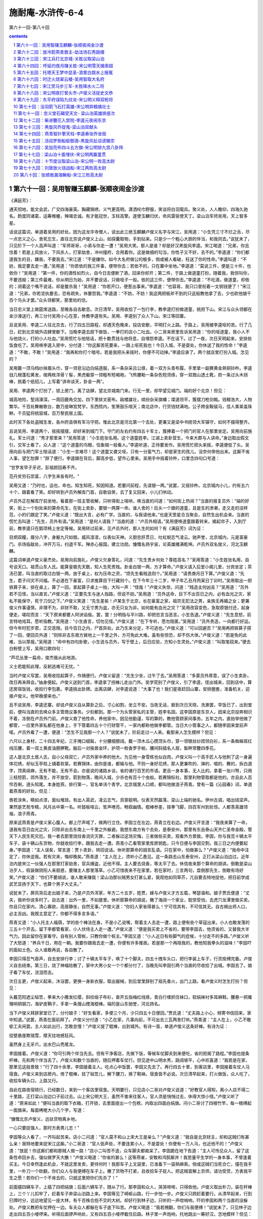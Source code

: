 *********************************************************************
施耐庵-水浒传-6-4
*********************************************************************

第六十一回-第八十回

.. contents:: contents
.. section-numbering::

第六十一回：吴用智赚玉麒麟-张顺夜闹金沙渡
=====================================================================

《满庭芳》：

通天彻地，能文会武，广交四海豪英。胸藏锦绣，义气更高明。潇洒纶巾野服，笑谈将白羽麾兵。聚义处，人人瞻仰，四海久驰名。韵度同诸葛，运筹帷幄，殚竭忠诚。有才能冠世，玉柱高擎。遂使玉麟归伏，命风雷驱使天丁。梁山泊军师吴用，天上智多星。

话说这篇词，单道着吴用的好处。因为这龙华寺僧人，说出此三绝玉麒麟卢俊义名字与宋江，吴用道：“小生凭三寸不烂之舌，尽一点忠义之心，舍死忘生，直往北京说卢俊义上山，如探囊取物，手到拈来。只是少一个粗心大胆的伴当，和我同去。”说犹未了，只见阶下一个人高声叫道：“军师哥哥，小弟与你走一遭！”吴用大笑。那人是谁？却是好汉黑旋风李逵。宋江喝道：“兄弟，你且住着！若是上风放火，下风杀人，打家劫舍，冲州撞府，合用着你。这是做细的勾当，你性子又不好，去不的。”李逵道：“你们都道我生的丑，嫌我，不要我去。”宋江道：“不是嫌你。如今大名府做公的极多，倘或被人看破，枉送了你的性命。”李逵叫道：“不妨，我定要去走一遭。”吴用道：“你若依的我三件事，便带你去；若依不的，只在寨中坐地。”李逵道：“莫说三件，便是三十件，也依你！”吴用道：“第一件，你的酒性如烈火，自今日去便断了酒，回来你却开；第二件，于路上做道童打扮，随着我，我但叫你，不要违拗；第三件最难，你从明日为始，并不要说话，只做哑子一般。依的这三件，便带你去。”李逵道：“不吃酒，做道童，却依的；闭着这个嘴不说话，却是鳖杀我！”吴用道：“你若开口，便惹出事来。”李逵道：“也容易，我只口里衔着一文铜钱便了！”宋江道：“兄弟，你若坚执要去，恐有疏失，休要怨我。”李逵道：“不妨，不妨！我这两把板斧不到的只这般教他拿了去，少也砍他娘千百个鸟头才罢。”众头领都笑，那里劝的住。

当日忠义堂上做筵席送路，至晚各自去歇息。次日清早，吴用收拾了一包行李，教李逵打扮做道童，挑担下山。宋江与众头领都在金沙滩送行，再三分付吴用小心在意，休教李逵有失。吴用、李逵别了众人下山。宋江等回寨。

且说吴用、李逵二人往北京去，行了四五日路程，却遇天色晚来，投店安歇，平明打火上路。于路上，吴用被李逵呕的苦。行了几日，赶到北京城外店肆里歇下。当晚李逵去厨下做饭，一拳打的店小二吐血。小二哥来房里告诉吴用道：“你的哑道童，我小人不与他烧火，打的小人吐血。”吴用慌忙与他陪话，把十数贯钱与他将息，自埋怨李逵。不在话下。过了一夜，次日天明起来，安排些饭食吃了。吴用唤李逵入房中，分付道：“你这厮苦死要来，一路上呕死我也！今日入城，不是耍处，你休送了我的性命！”李逵道：“不敢，不敢！”吴用道：“我再和你打个暗号。若是我把头来摇时，你便不可动掸。”李逵应承了。两个就店里打扮入城。怎见的？

吴用戴一顶乌绉纱抹眉头巾，穿一领皂沿边白绢道服，系一条杂采吕公绦，着一双方头青布履，手里拿一副赛黄金熟铜铃杵。李逵戗几根蓬松黄发，绾两枚浑骨丫髻，黑虎躯穿一领粗布短褐袍，飞熊腰勒一条杂色短须绦，穿一双蹬山透土靴，担一条过头木拐棒，挑着个纸招儿，上写着“讲命谈天，卦金一两”。

吴用、李逵两个打扮了，锁上房门，离了店肆，望北京城南门来。行无一里，却早望见城门。端的好个北京！但见：

城高地险，堑阔濠深。一周回鹿角交加，四下里排叉密布。敌楼雄壮，缤纷杂采旗幡；堞道坦平，簇摆刀枪剑戟。钱粮浩大，人物繁华。千百处舞榭歌台，数万座琳宫梵宇。东西院内，笙箫鼓乐喧天；南北店中，行货钱财满地。公子跨金鞍骏马，佳人乘翠盖珠軿。千员猛将统层城，百万黎民居上国。

此时天下各处盗贼生发，各州府县俱有军马守把。惟此北京是河北第一个去处，更兼又是梁中书统领大军镇守，如何不摆得整齐。

且说吴用、李逵两个，摇摇摆摆，却好来到城门下。守门的左右约有四五十军士，簇捧着一个把门的官人在那里坐定。吴用向前施礼。军士问道：“秀才那里来？”吴用答道：“小生姓张名用。这个道童姓李。江湖上卖卦营生，今来大郡与人讲命。”身边取出假文引，交军士看了。众人道：“这个道童的鸟眼，恰象贼一般看人。”李逵听道，正待要发作。吴用慌忙把头来摇，李逵便低了头。吴用向前与把门军士陪话道：“小生一言难尽！这个道童又聋又哑，只有一分蛮气力，却是家生的孩儿，没奈何带他出来。这厮不省人事，望乞恕罪！”辞了便行。李逵跟在背后，脚高步低，望市心里来。吴用手中摇着铃杵，口里念四句口号道：

“甘罗发早子牙迟，彭祖颜回寿不齐。

范丹贫穷石崇富，八字生来各有时。"

吴用又道：“乃时也，运也，命也。知生知死，知因知道。若要问前程，先请银一两。”说罢，又摇铃杵。北京城内小儿，约有五六十个，跟着看了笑。却好转到卢员外解库门首，自歌自笑，去了复又回来，小儿们哄动。

卢员外正在解库厅前坐地，看着那一班主管收解，只听得街上喧哄，唤当直的问道：“如何街上热闹？”当直的报复员外：“端的好笑，街上一个别处来的算命先生，在街上卖卦，要银一两算一命。谁人舍的！后头一个跟的道童，且是生的渗濑，走又走的没样范，小的们跟定了笑。”卢俊义道：“既出大言，必有广学。当直的，与我请他来。”也是天罡星合当聚会，自然生出机会来。当直的慌忙去叫道：“先生，员外有请。”吴用道：“是何人请我？”当直的道：“卢员外相请。”吴用便唤道童跟着转来，揭起帘子，入到厅前，教李逵只在鹅项椅上坐定等候。吴用转过前来，见卢员外时，那人生的如何？有《满庭芳》词为证：

目炯双瞳，眉分八字，身躯九尺如银。威风凛凛，仪表似天神。义胆忠肝贯日，吐虹蜺志气凌云。驰声誉，北京城内，元是富豪门。杀场临敌处，冲开万马，扫退千军。殚赤心报国，建立功勋。慷慨名扬宇宙，论英雄播满乾坤。卢员外双名俊义，河北玉麒麟。

这篇词单道卢俊义豪杰处。吴用向前施礼，卢俊义欠身答礼，问道：“先生贵乡何处？尊姓高名？”吴用答道：“小生姓张名用，自号谈天口。祖贯山东人氏。能算皇极先天数，知人生死贵贱。卦金白银一两，方才算命。”卢俊义请入后堂小阁儿里，分宾坐定；茶汤已罢，叫当直的取过白银一两，放于桌上，权为压命之资，“烦先生看贱造则个。”吴用道：“请贵庚月日下算。”卢俊义道：“先生，君子问灾不问福。不必道在下豪富，只求推算目下行藏则个。在下今年三十二岁，甲子年乙丑月丙寅日丁卯时。”吴用取出一把铁算子来，排在桌上，算了一回，拿起算子桌上一拍，大叫一声：“怪哉！”卢俊义失惊，问道：“贱造主何凶吉？”吴用道：“员外若不见怪，当以直言。”卢俊义道：“正要先生与迷人指路，但说不妨。”吴用道：“员外这命，目下不出百日之内，必有血光之灾，家私不能保守，死于刀剑之下。”卢俊义笑道：“先生差矣！卢某生于北京，长在豪富之家，祖宗无犯法之男，亲族无再婚之女；更兼俊义作事谨慎，非理不为，非财不取，又无寸男为盗，亦无只女为非。如何能有血光之灾？”吴用改容变色，急取原银付还，起身便走，嗟叹而言：“天下原来都要人阿谀谄佞。罢，罢！分明指与平川路，却把忠言当恶言。小生告退。”卢俊义道：“先生息怒，前言特地戏耳。愿听指教。”吴用道：“小生直言，切勿见怪。”卢俊义道：“在下专听，愿勿隐匿。”吴用道：“员外贵造，一向都行好运。但今年时犯岁君，正交恶限。目今百日之内，尸首异处。此乃生来分定，不可逃也。”卢俊义道：“可以回避否？”吴用再把铁算子搭了一回，便回员外道：“则除非去东南方巽地上一千里之外，方可免此大难。虽有些惊恐，却不伤大体。”卢俊义道：“若是免的此难，当以厚报。”吴用道：“命中有四句卦歌，小生说与员外，写于壁上，后日应验，方知小生灵处。”卢俊义道：“叫取笔砚来。”便去白粉壁上写，吴用口歌四句：

“芦花丛里一扁舟，俊杰俄从此地游。

义士若能知此理，反躬逃难可无忧。"

当时卢俊义写罢，吴用收拾起算子，作揖便行。卢俊义留道：“先生少坐，过午了去。”吴用答道：“多蒙员外厚意，误了小生卖卦。改日再来拜会。”抽身便起。卢俊义送到门首，李逵拿了拐棒儿走出门外。吴学究别了卢俊义，引了李逵，径出城来，回到店中，算还房宿饭钱，收拾行李包裹。李逵挑出卦牌。出离店肆，对李逵说道：“大事了也！我们星夜赶回山寨，安排圈套，准备机关，迎接卢俊义。他早晚便来也。”

且不说吴用、李逵还寨。却说卢俊义自从算卦之后，寸心如割，坐立不安。当夜无话，捱到次日天晓，洗漱罢，早饭已了，出到堂前，便叫当直的去唤众多主管商议事务。少刻都到。那一个为头管家私的主管，姓李名固。这李固原是东京人，因来北京投奔相识不着，冻倒在卢员外门前。卢俊义救了他性命，养他家中。因见他勤谨，写的算的，教他管顾家间事务。五年之内，直抬举他做了都管，一应里外家私都在他身上，手下管着四五十个行财管干，一家内都称他做李都管。当日大小管事之人，都随李固来堂前声喏。卢员外看了一遭，便道：“怎生不见我那一个人？”说犹未了，阶前走过一人来。看那来人怎生模样？但见：

六尺以上身材，二十四五年纪，三牙掩口细髯，十分腰细膀阔。戴一顶木瓜心攒顶头巾，穿一领银丝纱团领白衫，系一条蜘蛛斑红线压腰，着一双土黄皮油膀胛靴。脑后一对挨兽金环，护项一枚香罗手帕，腰间斜插名人扇，鬓畔常簪四季花。

这人是北京土居人氏，自小父母双亡，卢员外家中养的他大。为见他一身雪练也似白肉，卢俊义叫一个高手匠人与他刺了这一身遍体花绣，却似玉亭柱上铺着软翠。若赛锦体，由你是谁，都输与他。不则一身好花绣，那人更兼吹的、弹的、唱的、舞的，拆白道字，顶真续麻，无有不能，无有不会。亦是说的诸路乡谈，省的诸行百艺的市语。更且一身本事，无人比的。拿着一张川弩，只用三枝短箭，郊外落生，并不放空，箭到物落，晚间入城，少杀也有百十个虫蚁。若赛锦标社，那里利物管取都是他的。亦且此人百伶百俐，道头知尾。本身姓燕，排行第一，官名单讳个青字。北京城里人口顺，都叫他做浪子燕青。曾有一篇《沁园春》词，单道着燕青的好处。但见：

唇若涂朱，睛如点漆，面似堆琼。有出人英武，凌云志气，资禀聪明。仪表天然磊落，梁山上端的驰名。伊州古调，唱出绕梁声。果然是艺苑专精，风月丛中第一名。听鼓板喧云，笙声嘹亮，畅叙幽情。棍棒参差，揎拳飞脚，四百军州到处惊。人都羡英雄领袖，浪子燕青。

原来这燕青是卢俊义家心腹人。都上厅声喏了，做两行立住。李固立在左边，燕青立在右边。卢俊义开言道：“我夜来算了一命，道我有百日血光之灾，只除非出去东南上一千里之外躲避。我想东南方有个去处，是泰安州，那里有东岳泰山天齐仁圣帝金殿，管天下人民生死灾厄。我一者去那里烧炷香消灾灭罪，二者躲过这场灾悔，三者做些买卖，观看外方景致。李固，你与我觅十辆太平车子，装十辆山东货物，你就收拾行李，跟我去走一遭。燕青小乙看管家里库房钥匙，只今日便与李固交割。我三日之内便要起身。”李固道：“主人误矣，常言道：贾卜卖卦，转回说话。休听那算命的胡言乱语。只在家中，怕做甚么？”卢俊义道：“我命中注定了，你休逆我。若有灾来，悔却晚矣。”燕青道：“主人在上，须听小乙愚见。这一条路去山东泰安州，正打从梁山泊边过。近年泊内是宋江一伙强人在那里打家劫舍，官兵捕盗，近他不得。主人要去烧香，等太平了去。休信夜来那个算命的胡讲。倒敢是梁山泊歹人，假装做阴阳人来扇惑，要赚主人那里落草。小乙可惜夜来不在家里，若在家时，三言两句，盘倒那先生，倒敢有场好笑。”卢俊义道：“你们不要胡说，谁人敢来赚我！梁山泊那伙贼男女打甚么紧，我观他如同草芥，兀自要去特地捉他，把日前学成武艺显扬于天下，也算个男子大丈夫。”

说犹未了，屏风背后走出娘子来，乃是卢员外浑家，年方二十五岁，姓贾，嫁与卢俊义才方五载，琴瑟谐和。娘子贾氏便道：“丈夫，我听你说多时了。自古道：出外一里，不如屋里。休听那算命的胡说，撇了海阔一个家业，耽惊受怕，去虎穴龙潭里做买卖。你且只在家内，清心寡欲，高居静坐，自然无事。”卢俊义道：“你妇人家省得甚么！宁可信其有，不可信其无。自古祸出师人口，必主吉凶。我既主意定了，你都不得多言多语。”

燕青又道：“小人托主人福荫，学的些个棒法在身。不是小乙说嘴，帮着主人去走一遭，路上便有些个草寇出来，小人也敢发落的三五十个开去。留下李都管看家，小人伏侍主人走一遭。”卢俊义道：“便是我买卖上不省的，要带李固去，他须省的，又替我大半气力。因此留你在家看守。自有别人管帐，只教你做个桩主。”李固又道：“小人近日有些脚气的症候，十分走不的多路。”卢俊义听了大怒道：“养兵千日，用在一朝。我要你跟我去走一遭，你便有许多推故。若是那一个再阻我的，教他知我拳头的滋味！”李固吓的面如土色。众人谁敢再说，各自散了。

李固只得忍气吞声，自去安排行李；讨了十辆太平车子，唤了十个脚夫，四五十拽车头口，把行李装上车子，行货拴缚完备。卢俊义自去结束。第三日，烧了神福给散了，家中大男小女一个个都分付了，当晚先叫李固引两个当直的尽收拾了出城。李固去了。娘子看了车仗，流泪而去。

次日五更，卢俊义起来，沐浴罢，更换一身新衣服，取出器械，到后堂里辞别了祖先香火，出门上路。看卢俊义时怎生打扮？但见：

头戴范阳遮尘毡笠，拳来大小撒发红缨，斜纹缎子布衫，查开五指梅红线绦，青白行缠抓住袜口，软绢袜衬多耳麻鞋。腰悬一把雁翎响铜钢刀，海驴皮鞘子，手拿一条搜山搅海棍棒。端的是山东驰誉，河北扬名。

当下卢俊义拜辞家堂已了，分付娘子：“好生看家，多便三个月，少只四五十日便回。”贾氏道：“丈夫路上小心，频寄书信回来，家中知道。”说罢，燕青在面前拜了。卢俊义分付道：“小乙在家，凡事向前，不可出去三瓦两舍打哄。”燕青道：“主人在上，小乙不敢偷工夫闲耍。主人如此出行，怎敢怠慢！”卢俊义提了棍棒，出到城外。有诗一首，单道卢俊义这条好棒。有诗为证：

挂壁悬崖欺瑞雪，撑天拄地撼狂风。

虽然身上无牙爪，出水巴山秃尾龙。

李固接着。卢俊义道：“你可引两个伴当先去。但有干净客店，先做下饭，等候车仗脚夫到来便吃，省的担阁了路程。”李固也提条杆棒，先和两个伴当去了。卢俊义和数个当直的，随后押着车仗行。但见途中山明水秀，路阔坡平，心中欢喜道：“我若是在家，那里见这般景致！”行了四十余里，李固接着主人。吃点心中饭罢，李固又先去了。再行四五十里，到客店里，李固接着车仗人马宿食。卢俊义来到店房内，倚了棍棒，挂了毡笠儿，解下腰刀，换了鞋袜。宿食皆不必说。次日清早起来，打火做饭，众人吃了，收拾车辆头口，上路又行。

自此在路夜宿晓行，已经数日，来到一个客店里宿食。天明要行，只见店小二哥对卢俊义说道：“好教官人得知，离小人店不得二十里路，正打梁山泊边口子前过去。山上宋公明大王，虽然不害来往客人，官人须是悄悄过去，休得大惊小怪。”卢俊义听了道：“原来如此！”便叫当直的取下衣箱，打开锁，去里面提出一个包袱，内取出四面白绢旗。问小二哥讨了四根竹竿，每一根缚起一面旗来。每面栲栳大小几个字，写道：

“慷慨北京卢俊义，远驮货物离乡地。

一心只要捉强人，那时方表男儿志！"

李固等众人看了，一齐叫起苦来。店小二问道：“官人莫不和山上宋大王是亲么？”卢俊义道：“我自是北京财主，却和这贼们有甚么亲！我特地要来捉宋江这厮。”小二哥道：“官人低声些，不要连累小人，不是耍处！你便有一万人马，也近他不的！”卢俊义道：“放屁！你这厮们都和那贼人做一路！”店小二叫苦不迭，众车脚夫都痴呆了。李固跪在地下告道：“主人可怜见众人，留了这条性命回乡去，强似做罗天大醮！”卢俊义喝道：“你省的甚么！这等燕雀，安敢和鸿鹄厮并！我思量平生学的一身本事，不曾逢着买主。今日幸然逢此机会，不就这里发卖，更待何时！我那车子上叉袋里，已准备下一袋熟麻索。倘或这贼们当死合亡，撞在我手里，一朴刀一个砍翻，你们众人与我便缚在车子上。撇了货物不打紧，且收拾车子捉人。把这贼首解上京师，请功受赏，方表我平生之愿！若你们一个不肯去的，只就这里把你们先杀了！”

前面摆四辆车子，上插了四把绢旗；后面六辆车子，随从了行。那李固和众人，哭哭啼啼，只得依他。卢俊义取出朴刀，装在杆棒上，三个丫儿扣牢了，赶着车子奔梁山泊路上来。李固等见了崎岖山路，行一步怕一步。卢俊义只顾赶着要行。从清早起来，行到巳牌时分，远远地望见一座大林，有千百株合抱不交的大树。却好行到林子边，只听的一声唿哨响，吓的李固和两个当直的没躲处。卢俊义教把车仗押在一边。车夫众人都躲在车子底下叫苦。卢俊义喝道：“我若搠翻，你们与我便缚！”说犹未了，只见林子边走出四五百小喽啰来。听得后面锣声响处，又有四五百小喽啰截住后路。林子里一声炮响，托地跳出一筹好汉。怎地模样？但见：

茜红头巾，金花斜袅。铁甲凤盔，锦衣绣袄。血染髭髯，虎威雄暴。大斧一双，人皆吓倒。

又诗曰：

铁额金睛老大虫，翻身跳出树林中。

一声咆吼如雷震，万里传名黑旋风。

当下李逵手搦双斧，厉声高叫：“卢员外认得哑道童么？”卢俊义猛省，喝道：“我如常有心要来拿你这伙强盗，今日特地到此！快教宋江那厮下山投拜！倘或执迷，我片时间教你人人皆死，个个不留！”李逵呵呵大笑道：“员外，你今日中了俺的军师妙计，快来坐把交椅。”卢俊义大怒，搦着手中朴刀，来斗李逵。李逵轮起双斧来迎。两个斗不到三合，李逵托地跳出圈子外来，转过身望林子里便走。卢俊义挺着朴刀，随后赶将入来。李逵在林木丛中，东闪西躲。引得卢俊义性发，破一步抢入林来。李逵飞奔乱松丛里去了。卢俊义赶过林子这边，一个人也不见了。却待回身，只听得松林傍边转出一伙人来，一个人高声大叫：“员外不要走！认得俺么？”卢俊义看时，却是一个胖大和尚，身穿皂直裰，倒提铁禅杖。卢俊义喝道：“你是那里来的和尚？”鲁智深大笑道：“洒家是花和尚鲁智深。今奉哥哥将令，着俺来迎接员外上山。”卢俊义焦躁、大骂：“秃驴，敢如此无礼！”拈手中朴刀，直取那和尚。鲁智深轮起铁禅杖来迎。两个斗不到三合，鲁智深拨开朴刀，回身便走。卢俊义赶将去。正赶之间，喽啰里走出行者武松，轮两口戒刀，直奔将来。卢俊义不赶和尚，来斗武松。又不到三合，武松拔步便走。卢俊义哈哈大笑：“我不赶你，你这厮们何足道哉！”说犹未了，只见山坡下一个人在那里叫道：“卢员外，你如何省得！岂不闻人怕落荡，铁怕落炉？哥哥定下的计策，你待走那里去？”卢俊义喝道：“你这厮是谁？”那人笑道：“小可便是赤发鬼刘唐。”卢俊义骂道：“草贼休走！”挺手中朴刀，直取刘唐。方才斗得三合，刺斜里一个人大叫道：“好汉没遮拦穆弘在此！”当时刘唐、穆弘两个，两条朴刀，双斗卢俊义。正斗之间，不到三合，只听的背后脚步响。卢俊义喝声：“着！”刘唐、穆弘跳退数步。卢俊义便转身斗背后的好汉，却是扑天雕李应。三个头领丁字脚围定，卢俊义全然不慌，越斗越健。正好步斗，只听得山顶上一声锣响，三个头领各自卖个破绽，一齐拔步去了。卢俊义又斗得一身臭汗，不去赶他。再回林子边来寻车仗人伴时，十辆车子、人伴、头口，都不见了。口里只管叫苦。有诗为证：

避灾因作泰山游，暗里机谋不自由。

家产妻孥俱撇下，来吞水浒钓鱼钩。

卢俊义便向高阜处四下里打一望，只见远远地山坡下一伙小喽啰，把车仗头口赶在前面，将李固一干人连连串串缚在后面，鸣锣擂鼓，解投松树那边去。卢俊义望见，心如火炽，气似烟生，提着朴刀，直赶将去。约莫离山坡不远，只见两筹好汉喝一声道：“那里去！”一个是美髯公朱仝，一个是插翅虎雷横。卢俊义见了，高声骂道：“你这伙草贼，好好把车仗人马还我！”朱仝手拈长髯大笑，说道：“卢员外，你还恁地不晓得，中了俺军师妙计，便肋生两翅，也飞不出去。快来大寨坐把交椅。”卢俊义听了大怒，挺起朴刀，直奔二人。朱仝、雷横各将兵器相迎。三个斗不到三合，两个回身便走。卢俊义寻思道：“须是赶翻一个，却才讨得车仗。”舍着性命，赶转山坡，两个好汉都不见了，只听得山顶上鼓板吹箫。仰面看时，风刮起那面杏黄旗来，上面绣着“替天行道”四字。转过来打一望，望见红罗销金伞下盖着宋江，左有吴用，右有公孙胜。一行部从二百余人，一齐声喏道：“员外别来无恙！”卢俊义见了越怒，指名叫骂。山上吴用劝道：“兄长且须息怒。宋公明久闻员外清德，实慕威名，特令吴某亲诣门墙，赚员外上山，一同替天行道。请休见责。”卢俊义大骂：“无端草贼，怎敢赚我！”宋江背后转过小李广花荣，拈弓取箭，看着卢俊义喝道：“卢员外休要逞能，先教你看花荣神箭！”说犹未了，飕地一箭正中卢俊义头上毡笠儿的红缨。吃了一惊，回身便走。山上鼓声震地，只见霹雳火秦明、豹子头林冲，引一彪军马，摇旗呐喊，从东山边杀出来；又见双鞭将呼延灼、金枪手徐宁，也领一彪军马，摇旗呐喊，从山西边杀出来。吓得卢俊义走投没路。看看天色将晚，脚又疼，肚又饥，正是慌不择路，望山僻小径只顾走。约莫黄昏时分，烟迷远水，雾锁深山，星月微明，不分丛莽。正走之间，不到天尽头，须到地尽处。看看走到鸭嘴滩头，只一望时，都是满目芦花，茫茫烟水。卢俊义看见，仰天长叹道：“是我不听好人言，今日果有凄惶事！”正烦恼间，只见芦苇里面一个渔人，摇着一只小船出来。正是：

生涯临野渡，茅屋隐晴川。

沽酒浑家乐，看山满意眠。

棹穿波底月，船压水中天。

惊起闲鸥鹭，冲开柳岸烟。

那渔人倚定小船叫道：“客官好大胆！这是梁山泊出没的去处，半夜三更，怎地来到这里？”卢俊义道：“便是我迷踪失路，寻不着宿头。你救我则个！”渔人道：“此间大宽转，有一个市井，却用走三十余里向开路程；更兼路杂，最是难认。若是水路去时，只有三五里远近。你舍得十贯钱与我，我便把船载你过去。”卢俊义道：“你若渡得我过去，寻得市井客店，我多与你些银两。”那渔人摇船傍岸，扶卢俊义下船，把铁篙撑开。约行三五里水面，只听得前面芦苇丛中橹声响，一只小船飞也似来。船上有两个人，前面一个赤条条地拿着一条水篙，后面那个摇着橹。前面的人横定篙，口里唱着山歌道：

“生来不会读诗书，且就梁山泊内居。

准备窝弓射猛虎，安排香饵钓鳌鱼。"

卢俊义听得，吃了一惊，不敢做声。又听得右边芦苇丛中，也是两个人摇一只小船出来。后面的摇着橹，有咿哑之声；前面的横定篙，口里也唱山歌道：

“乾坤生我泼皮身，赋性从来要杀人。

万两黄金浑不爱，一心要捉玉麒麟。"

卢俊义听了，只叫得苦。只见当中一只小船，飞也似摇将来，船头上立着一个人，倒提铁锁木篙，口里亦唱着山歌道：

“芦花丛里一扁舟，俊杰俄从此地游。

义士若能知此理，反躬逃难可无忧。"

歌罢，三只船一齐唱喏。中间是阮小二，左边是阮小五，右边的是阮小七。那三只小船一齐撞将来。卢俊义听了，心内转惊，自想又不识水性，连声便叫渔人：“快与我拢船近岸！”那渔人呵呵大笑，对卢俊义说道：“上是青天，下是绿水。我生在浔阳江，来上梁山泊，三更不改名，四更不改姓，绰号混江龙李俊的便是！员外若还不肯降时，送了你性命！”卢俊义大惊，喝一声，说道：“不是你，便是我！”拿着朴刀，望李俊心窝里搠将来。李俊见朴刀搠将来，拿定棹牌，一个背抛筋斗，扑同的翻下水去了。那只船滴溜溜在水面上转，朴刀又搠将下水去了。只见船尾一个人从水底下钻出来，叫一声，乃是浪里白跳张顺，把手挟住船梢，脚踏水浪，把船只一侧，船底朝天，英雄落水。未知卢俊义性命如何？正是：铺排打凤牢龙计，坑陷惊天动地人。毕竟卢俊义落水性命如何，且听下回分解。

第六十二回：放冷箭燕青救主-劫法场石秀跳楼
=====================================================================

诗曰：

烟水茫茫云数重，罡星应合聚山东。岸边埋伏金睛兽，船底深藏玉爪龙。风浩荡，月朦胧。法华开处显英雄。麒麟谩有擎天力，怎出军师妙计中。

话说这卢俊义虽是了得，却不会水。被浪里白跳张顺排翻小船，倒撞下水去。张顺却在水底下拦腰抱住，又钻过对岸来，抢了朴刀。张顺把卢俊义直奔岸边来。早点起火把，有五六十人在那里等。接上岸来，团团围住，解了腰刀，尽换下湿衣服，便要将索绑缚。只见神行太保戴宗传令高叫将来：“不得伤犯了卢员外贵体！”随即差人将一包袱锦衣绣袄与卢俊义穿着。八个小喽啰抬过一乘轿来，扶卢员外上轿便行。只见远远地早有二三十对红纱灯笼，照着一簇人马，动着鼓乐，前来迎接。为头宋江、吴用、公孙胜，后面都是众头领，一齐下马。卢俊义慌忙下轿。宋江先跪，后面众头领排排地都跪下。卢俊义亦跪下还礼道：“既被擒捉，愿求早死。”宋江大笑说道：“且请员外上轿。”众人一齐上马，动着鼓乐，迎上三关，直到忠义堂前下马。请卢俊义到厅上，明晃晃地点着灯烛。宋江向前陪话道：“小可久闻员外大名，如雷灌耳。今日幸得拜识，大慰平生！却才众兄弟甚是冒渎，万乞恕罪！”吴用上前说道：“昨奉兄长之命，特令吴某亲诣门墙，以卖卦为由，赚员外上山，共聚大义，一同替天行道。”

宋江便请卢员外坐第一把交椅。卢俊义答礼道：“不才无识无能，误犯虎威，万死尚轻，何故相戏？”宋江陪笑道：“怎敢相戏！实慕员外威德，如饥如渴，万望不弃鄙处，为山寨之主，早晚共听严命。”卢俊义回说：“宁就死亡，实难从命。”吴用道：“来日却又商议。”当时置备酒食管待。卢俊义无计奈何，只得饮了几杯，小喽啰请去后堂歇了。次日，宋江杀羊宰马，大排筵宴，请出卢员外来赴席；再三再四谦让，在中间里坐了。酒至数巡，宋江起身把盏陪话道：“夜来甚是冲撞，幸望宽恕！虽然山寨窄小，不堪歇马，员外可看‘忠义’二字之面。宋江情愿让位，休得推却！”卢俊义答道：“头领差矣！小可身无罪累，颇有些少家私。生为大宋人，死为大宋鬼。宁死实难听从。”吴用并众头领一个个说，卢俊义越不肯落草。吴用道：“员外既然不肯，难道逼勒。只留得员外身，留不得员外心。只是众弟兄难得员外到此，既然不肯入伙，且请小寨略住数日，却送还宅。”卢俊义道：“小可在此不妨，只恐家中知道这般的消息，忧损了老小。”吴用道：“这事容易，先教李固送了车仗回去，员外迟去几日却何妨。”正面上交椅坐定，都放了心。吴用道：“李都管，你的车仗货物都有么？”李固应道：“一些儿不少。”宋江叫取两个大银把与李固，两个小银赍发当直的，那十个车脚共与他白银十两。众人拜谢。卢俊义分付李固道：“我的苦，你都知了。你回家中，分付娘子不要忧心。我过三五日便回也。”李固只要脱身，满口应说：“但不妨事。”辞了，便下忠义堂去。吴用随即便起身，说道：“员外宽心少坐，小生发送李固下山便来也。”有诗为证：

梁山人马太喽啰，生赚卢公入网罗。

抵死不为非理事，未知终始果如何。

吴用这次起身，已有计了。只推发送李固，先到金沙滩等候。少刻，李固和两个当直的并车仗头口人伴，都下山来。吴用将引五百小喽啰，围在两边，坐在柳阴树下，便唤李固近前说道：“你的主人已和我们商议定了，今坐第二把交椅。此乃未曾上山时，预先写下四句反诗在家里壁上。我教你们知道，壁上二十八个字，每一句包着一个字。‘芦花荡里一扁舟’，包个‘卢’字；‘俊杰那能此地游’，包个‘俊’字；‘义士手提三尺剑’，包个‘义’字；‘反时须斩逆臣头’，包个‘反’字。这四句诗，包藏‘卢俊义反’四字。今日上山，你们怎知！本待把你众人杀了，显得我梁山泊行短。今日放你们星夜自回去，休想望你主人回来。”李固等只顾下拜。吴用教把船送过渡口，一行人上路奔回北京。正是：鳌鱼脱却金钩去，摆尾摇头更不回。

话分两处，不说李固等归家。且说吴用回到忠义堂上，再入酒席，用巧言令色说诱卢俊义。筵会直到二更方散。次日，山寨里再排筵会庆贺。卢俊义说道：“感承众头领好意相留在下，只是小可度日如年。今日告辞。”宋江道：“小可不才，幸识员外。来日宋江梯己聊备小酌，对面论心一会，勿请推却。”又过了一日。明日宋江请，后日吴用请，大后日公孙胜请。话休絮繁，三十余个上厅头领，每日轮一个做筵席。光阴荏苒，日月如梭，早过一月有余。卢俊义寻思，又要告别。宋江道：“非是不留员外，争奈急急要回。来日忠义堂上，安排薄酒送行。”

次日，宋江又梯己送路。只见众头领都道：“俺哥哥敬员外十分，俺等众人当敬员外十二分！偏我哥哥筵席便吃！砖儿何厚，瓦儿何薄！”李逵在内大叫道：“我舍着一条性命，直往北京请得你来，却不吃我弟兄们筵席！我和你眉尾相结，性命相扑！”吴学究大笑道：“不曾见这般请客的，甚是粗卤！员外休怪！见他众人薄意，再住几时。”不觉又过了四五日，卢俊义坚意要行。只见神机军师朱武，将引一般头领直到忠义堂上，开话道：“我等虽是以次弟兄，也曾与哥哥出气力，偏我们酒中藏着毒药？卢员外若是见怪，不肯吃我们的，我自不妨，只怕小兄弟们做出事来，悔之晚矣！”吴用起身便道：“你们都不要烦恼，我与你央及员外，再住几时，有何不可。常言道：将酒劝人，终无恶意。”卢俊义抑众人不过，只得又住了几日，前后却好三四十日。自离北京是四月的话，不觉在梁山泊早过了四个月有余。但见金风淅淅，玉露泠泠，又早是中秋节近。卢俊义思量归期，对宋江诉说。宋江见卢俊义思归苦切，便道：“这个容易，来日金沙滩送别。”卢俊义大喜。有诗为证：

一别家山岁月赊，寸心无日不思家。

此身恨不生双翼，欲借天风过水涯。

次日，还把旧时衣裳刀棒送还员外。一行众头领，都送下山。宋江托一盘金银相送。卢俊义推道：“非是卢某说口，金帛钱财家中颇有，但得到北京盘缠足矣。赐与之物，决不敢受。”宋江等众头领直送过金沙滩，作别自回。不在话下。

不说宋江回寨。只说卢俊义拽开脚步，星夜奔波。行了旬日，到得北京，日已薄暮，赶不入城，就在店中歇了一夜。次日早晨，卢俊义离了村店，飞奔入城。尚有一里多路，只见一人，头巾破碎，衣裳蓝缕，看着卢俊义纳头便拜。卢俊义抬眼看时，却是浪子燕青。便问燕青：“你怎地这般模样？”燕青道：“这里不是说话处。”卢俊义转过土墙侧首，细问缘故。燕青说道：“自从主人去后，不过数日，李固回来对娘子说道：‘主人归顺了梁山泊宋江，坐了第二把交椅。’如今去官司首告了。他已和娘子做了一路，嗔怪燕青违拗，将我赶逐出门，将一应衣服尽行夺了，赶出城外。更兼分付一应亲戚相识，但有人安着燕青在家歇的，他便舍半个家私和他打官司，因此无人敢着。小乙在城中安不得身，只得来城外求乞度日，权在庵内安身。主人可听小乙言语，再回梁山泊去，别做个商议。若入城中，必中圈套。”卢俊义喝道：“我的娘子不是这般人，你这厮休来放屁！”燕青又道：“主人脑后无眼，怎知就里。主人平昔只顾打熬气力，不亲女色。娘子旧日和李固原有私情，今日推门相就，做了夫妻。主人若去，必遭毒手！”卢俊义大怒，喝骂燕青道：“我家五代在北京住，谁不识得！量李固有几颗头，敢做恁般勾当！莫不是你做出歹事来，今日倒来反说！我到家中问出虚实，必不和你干休！”燕青痛哭，拜倒地下，拖住主人衣服。卢俊义一脚踢倒燕青，大踏步便入城来。

奔到城内，径入家中，只见大小主管都吃一惊。李固慌忙前来迎接，请到堂上，纳头便拜。卢俊义便问：“燕青安在？”李固答道：“主人且休问，端的一言难尽！只怕发怒，待歇息定了却说。”贾氏从屏风后哭将出来。卢俊义说道：“娘子休哭，且说燕小乙怎地来？”贾氏道：“丈夫且休问，慢慢地却说。”卢俊义心中疑虑，定死要问燕青来历。李固便道：“主人且请换了衣服，吃了早膳，那时诉说不迟。”一边安排饭食与卢员外吃。方才举箸，只听得前门后门喊声齐起，二三百个做公的抢将入来。卢俊义惊得呆了，就被做公的绑了，一步一棍，直打到留守司来。

其时，梁中书正坐公厅，左右两行，排列狼虎一般公人七八十个，把卢俊义拿到当面。贾氏和李固也跪在侧边。厅上梁中书大喝道：“你这厮是北京本处百姓良民，如何却去投降梁山泊落草，坐了第二把交椅！如今到来，里勾外连，要打北京。今被擒来，有何理说？”卢俊义道：“小人一时愚蠢，被梁山泊吴用假做卖卦先生来家，口出讹言，扇惑良心，掇赚到梁山泊软监，过了四个月。今日幸得脱身归来，并无歹意。望恩相明镜。”梁中书喝道：“如何说得过！你在梁山泊中，若不通情，如何住了许多时？见放着你的妻子并李固出首，怎地是虚？”李固道：“主人既到这里，招伏了罢。家中壁上见写下藏头反诗，便是老大的证见。不必多说。”贾氏道：“不是我们要害你，只怕你连累我。常言道：一人造反，九族全诛！”卢俊义跪在厅下，叫起屈来。李固道：“主人不必叫屈。是真难灭，是假易除。早早招了，免致吃苦。”贾氏道：“丈夫，虚事难入公门，实事难以抵对。你若做出事来，送了我的性命。自古丈夫造反，妻了不首，不奈有情皮肉，无情杖子。你便招了，也只吃得有数的官司。”李固上下都使了钱。张孔目厅上禀说道：“这个顽皮赖骨，不打如何肯招！”梁中书道：“说的是。”喝叫一声：“打！”左右公人把卢俊义捆翻在地，不由分说，打的皮开肉绽，鲜血迸流，昏晕去了三四次。卢俊义打熬不过，仰天叹曰：“是我命中合当横死，我今屈招了罢。”张孔目当下取了招状，讨一面一百斤死囚枷钉了，押去大牢里监禁。府前府后，看的人都不忍见。当日推入牢门，吃了三十杀威棒，押到亭心内，跪在面前。狱子炕上坐着那个两院押牢节级，带管刽子，把手指道：“你认的我么？”卢俊义看了，不敢则声。那人是谁？有诗为证：

两院押牢称蔡福，堂堂仪表气凌云。

腰间紧系青鸾带，头上高悬垫角巾。

行刑问事人倾胆，使索施枷鬼断魂。

满郡夸称铁臂膊，杀人到处显精神。

这两院押狱兼充行刑刽子，姓蔡名福，北京土居人氏。因为他手段高强，人呼他为铁臂膊。傍边立着一个嫡亲兄弟，姓蔡名庆。亦有诗为证：

押狱丛中称蔡庆，眉浓眼大性刚强。

茜红衫上描鸂鸂，茶褐衣中绣木香。

曲曲领沿深染皂，飘飘博带浅涂黄。

金环灿烂头巾小，一朵花枝插鬓傍。

这个小押狱蔡庆，生来爱带一枝花，河北人氏顺口都叫他做一枝花蔡庆。那人拄着一条水火棍，立在哥哥侧边。蔡福道：“你且把这个死囚带在那一间牢里，我家去走一遭便来。”蔡庆把卢俊义自带去了。

蔡福起身出离牢门来，只见司前墙下转过一个人来，手里提着饭罐，面带忧容。蔡福认的是浪子燕青。蔡福问道：“燕小乙哥，你做甚么？”燕青跪在地下，擎着两行珠泪，告道：“节级哥哥，可怜见小人的主人卢员外，吃屈官司，又无送饭的钱财！小人城外叫化得这半罐子饭，权与主人充饥。节级哥哥怎地做个方便，便是重生父母，再长爷娘！”说罢，泪如雨下，拜倒在地。蔡福道：“我知此事。你自去送饭把与他吃。”燕青拜谢了，自进牢里去送饭。蔡福转过州桥来，只见一个茶博士叫住唱喏道：“节级，有个客人在小人茶房内楼上，专等节级说话。”蔡福来到楼上看时，却是主管李固。各施礼罢。蔡福道：“主管有何见教？”李固道：“奸不厮瞒，俏不厮欺。小人的事都在节级肚里。今夜晚间，只要光前绝后。无甚孝顺，五十两蒜条金在此，送与节级。厅上官吏，小人自去打点。”蔡福笑道：“你不见正厅戒石上刻着‘下民易虐，上苍难欺’？你的那瞒心昧已勾当，怕我不知？你又占了他家私，谋了他老婆，如今把五十两金子与我，结果了他性命。日后提刑官下马，我吃不的这等官司！”李固道：“只是节级嫌少，小人再添五十两。”蔡福道：“李固，你割猫儿尾拌猫儿饭。北京有名恁地一个卢员外，只直得这一百两金子？你若要我倒地他，不是我诈你，只把五百两金子与我！”李固便道：“金子有在这里，便都送与节级，只要今夜晚些成事。”蔡福收了金子，藏在身边，起身道：“明日早来扛尸。”李固拜谢，欢喜去了。

蔡福回到家里，却才进门，只见一人揭起芦帘，随即入来。那人叫声：“蔡节级相见。”蔡福看时，但见那一个人生得十分标致。有诗为证：

身穿鸦翅青团领，腰系羊脂玉闹妆。

头戴鵔冠一具，足蹑珍珠履一双。

规行矩步端详士，目秀眉清年少郎。

礼贤好客为柴进，四海驰名小孟尝。

那人进得门，看着蔡福便拜。蔡福慌忙答礼，便问道：“官人高姓？有何说话？”那人道：“可借里面说话。”蔡福便请入来一个商议阁里，分宾坐下。那人开话道：“节级休要吃惊，在下便是沧州横海郡人氏，姓柴名进，大周皇帝嫡派子孙，绰号小旋风的便是。只因好义疏财，结识天下好汉，不幸犯罪，流落梁山泊。今奉宋公明哥哥将令，差遣前来打听卢员外消息。谁知被赃官污吏淫妇奸夫通情陷害，监在死囚牢里，一命悬丝，尽在足下之手。不避生死，特来到宅告知：如是留得卢员外性命在世，佛眼相看，不忘大德；但有半米儿差错，兵临城下，将至濠边，无贤无愚，无老无幼，打破城池，尽皆斩首！久闻足下是个仗义全忠的好汉，无物相送，今将一千两黄金薄礼在此。倘若要捉柴进，就此便请绳索，誓不皱眉。”蔡福听罢，吓的一身冷汗，半晌答应不的。柴进起身道：“好汉做事，休要踌躇，便请一决。”蔡福道：“且请壮士回步，小人自有措置。”柴进拜谢道：“既蒙语诺，当报大恩。”出门唤过从人，取出黄金一包，递在蔡福手里，唱个喏便走。外面从人，乃是神行太保戴宗，又是一个不会走的！

蔡福得了这个消息，摆拨不下。思量半晌，回到牢中，把上项的事却对兄弟说了一遍。蔡庆道：“哥哥平生最会决断。量这些小事，有何难哉！常言道：杀人须见血，救人须救彻。既然有一千两金子在此，我和你替他上下使用。梁中书、张孔目都是好利之徒，接了贿赂，必然周全卢俊义性命，葫芦提配将出去。救的救不的，自有他梁山泊好汉，俺们干的事便了也。”蔡福道：“兄弟这一论，正合我意。你且把卢员外安顿好处，牢中早晚把些好酒食将息他，传个消息与他。”蔡福、蔡庆两个商议定了，暗地里把金子买上告下，关节已定。

次日，李固不见动静，前来蔡福家催并。蔡庆回说：“我们正要下手结果他，中书相公不肯，已有人分付要留他性命。你自去上面使用，嘱付下来，我这里何难。”李固随即又央人去上面使用，中间过钱人去嘱托，梁中书道：“这是押牢节级的勾当，难道教我下手？过一两日，教他自死。”两下里厮推。张孔目已得了金子，只管把文案拖延了日期。蔡福就里又打关节，教及早发落。张孔目将了文案来禀，梁中书道：“这事如何决断？”张孔目道：“小吏看来，卢俊义虽有原告，却无实迹。虽是在梁山泊住了许多时，这个是扶同诖误，难问真犯。脊杖四十，刺配三千里。不知相公意下如何？”梁中书道：“孔目见得极明，正与下官相合。”随唤蔡福牢中取出卢俊义来，就当厅除了长枷，读了招状文案，决了四十脊杖，换一具二十斤铁叶盘头枷，就厅前钉了。便差董超、薛霸管押前去，直配沙门岛。原来这董超、薛霸自从开封府做公人，押解林冲去沧州，路上害不得林冲，回来被高太尉寻事刺配北京。梁中书因见他两个能干，就留在留守司勾当。今日又差他两个监押卢俊义。当下董超、薛霸领了公文，带了卢员外，离了州衙，把卢俊义监在使臣房里，各自归家收拾行李包裹，即便起程。有诗为证：

贾氏奸淫最不才，忍将夫主搆刑灾。

若非柴进行金谍，俊义安能配出来。

且说李固得知，只叫得苦，便叫人来请两个防送公人说话。董超、薛霸到得那里酒店内，李固接着，请至阁儿里坐下，一面铺排酒食管待。三杯酒罢，李固开言说道：“实不相瞒上下，卢员外是我仇家。如今配去沙门岛，路途遥远，他又没一文，教你两个空费了盘缠。急待回来，也得三四个月。我没甚的相送，两锭大银，权为压手。多只两程，少无数里，就便的去处，结果了他性命，揭取脸上金印回来表证，教我知道，每人再送五十两蒜条金与你。你们只动得一张文书；留守司房里，我自理会。”董超、薛霸两两相觑，沉吟了半晌。见了两个大银，如何不起贪心。董超道：“只怕行不得。”薛霸便道：“哥哥，这李官人也是个好男子。我们也把这件事结识了他，若有急难之处，要他照管。”李固道：“我不是忘恩失义的人，慢慢地报答你两个。”

董超、薛霸收了银子，相别归家，收拾包裹，连夜起身。卢俊义道：“小人今日受刑，杖疮疼痛，容在明日上路！”薛霸骂道：“你便闭了鸟嘴！老爷自悔气，撞着你这穷神！沙门岛往回六千里有余，费多少盘缠！你又没一文，教我们如何布摆！”卢俊义诉道：“念小人负屈含冤，上下看觑则个。”董超骂道：“你这财主们，闲常一毛不拔，今日天开眼，报应得快！你不要怨怅，我们相帮你走。”卢俊义忍气吞声，只得走动。行出东门，董超、薛霸把衣包雨伞，都挂在卢员外枷头上。况是囚人，无计奈何。那堪又值晚秋天气，纷纷黄叶坠，对对塞鸿飞，心怀四海三江闷，腹隐千辛万苦愁，忧闷之中，只听的横笛之声。俊义吟诗一首：

“谁家玉笛弄秋清，撩乱无端恼客情。

自是断肠听不得，非干吹出断肠声。"

两个公人一路上做好做恶，管押了行。看看天色傍晚，约行了十四五里，前面一个村镇，寻觅客店安歇。旧时客店，但见公人监押囚徒来歇，不敢要房钱。当时小二哥引到后面房里，安放了包裹。薛霸说道：“老爷们苦杀是个公人，那里倒来扶侍罪人？你若要饭吃，快去烧火！”卢俊义只得带着枷来到厨下，问小二哥讨了个草柴，缚做一块，来灶前烧火。小二哥替他陶米做饭，洗刷碗盏。卢俊义是财主出身，这般事却不会做，草柴火把又湿，又烧不着，一齐灭了；甫能尽力一吹，被灰眯了眼睛。董超又喃喃讷讷地骂。做得饭熟，两个都盛去了，卢俊义并不敢讨吃。两个自吃了一回，剩下些残汤冷饭，与卢俊义吃了。薛霸又不住声骂了一回，吃了晚饭，又叫卢俊义去烧脚汤。等得汤滚，卢俊义方敢房里去坐地。两个自洗了脚，掇一盆百煎滚汤，赚卢俊义洗脚。方才脱得草鞋，被薛霸扯两条腿纳在滚汤里，大痛难禁。薛霸道：“老爷伏侍你，颠倒做嘴脸！”两个公人自去炕上睡了。把一条铁索将卢员外锁在房门背后，声唤到四更。两个起来，叫小二哥做饭，自吃了出门，收拾了包裹要行。卢俊义看脚时，都是潦浆泡，点地不得。寻那旧草鞋，又不见了。董超道：“我把一双新草鞋与你。”却是夹麻皮做的，穿上都打破了脚，出不的门。当日秋雨纷纷，路上又滑。卢俊义一步一攧，薛霸拿起水火棍拦腰便打，董超假意去劝。一路上埋冤叫苦。

离了村店，约行了十余里，到一座大林。卢俊义道：“小人其实捱不动了，可怜见权歇一歇！”两个公人带入林子来，正是东方渐明，未有人行。薛霸道：“我两个起得早了，好生困倦，欲要就林子里睡一睡，只怕你走了。”卢俊义道：“小人插翅也飞不去！”薛霸道：“莫要着你道儿，且等老爷缚一缚！”腰间解麻索下来，兜住卢俊义肚皮，去那松树上只一勒，反拽过脚来，绑在树上。薛霸对董超道：“大哥，你去林子外立着，若有人来撞着，咳嗽为号。”董超道：“兄弟，放手快些个。”薛霸道：“你放心去看着外面。”说罢，拿起水火棍，看着卢员外道：“你休怪我两个。你家主管李固，教我们路上结果你。便到沙门岛也是死，不如及早打发了，你阴司地府不要怨我们。明年今日，是你周年。”卢俊义听了，泪如雨下，低头受死。

薛霸两只手拿起水火棍，望着卢员外脑门上劈将下来。董超在外面只听得一声扑地响，慌忙走入林子里来看时，卢员外依旧缚在树上，薛霸倒仰卧倒树下，水火棍撇在一边。董超道：“却又作怪！莫不是他使的力猛，倒吃一跤？”仰着脸四下里看时，不见动静。薛霸口里出血，心窝里露出三四寸长一枝小小箭杆。却待要叫，只见东北角树上，坐着一个人，听的叫声：“着！”撒手响处，董超脖项上早中了一箭，两脚蹬空，扑地也倒了。

那人托地从树上跳将下来，拔出解腕尖刀，割断绳索，劈碎盘头枷，就树边抱住卢员外放声大哭。卢俊义开眼看时，认得是浪子燕青，叫道：“小乙，莫不是魂魄和你相见么？”燕青道：“小乙直从留守司前，跟定这厮两个。见他把主人监在使臣房里，又见李固请去说话。小乙疑猜这厮们要害主人，连夜直跟出城来。主人在村店里被他作贱，小乙伏在外头壁子缝里都张得见。本要跳过来杀公人，却被店内人多不敢下手。比及五更里起来，小乙先在这里等候，想这厮们必来这林子里下手。被我两弩箭，结果了他两个。主人见么？”这浪子燕青那把弩弓，三枝快箭，端的是百发百中。但见：

弩桩劲裁乌木，山根对嵌红牙。拨手轻衬水晶，弦索半抽金线。背缠锦袋，弯弯如秋月未圆；稳放雕翎，急急似流星飞迸。绿槐影里，娇莺胆战心惊；翠柳阴中，野鹊魂飞魄散。好手人中称好手，红心里面夺红心。

卢俊义道：“虽是你强救了我性命，却射死这两个公人，这罪越添得重了。待走那里去的是？”燕青道：“当初都是宋公明苦了主人。今日不上梁山泊时，别无去处。”卢俊义道：“只是我杖疮发作，脚皮破损，点地不得。”燕青道：“事不宜迟，我背着主人去。”便去公人身边搜出银两，带着弩弓，插了腰刀，拿了水火棍，背着卢俊义，一直望东边行。走不到十数里，早驮不动，见一个小小村店，入到里面，寻房安下。买些酒肉，权且充饥。两个暂时安歇这里。

却说过往人看见林子里射死两个公人在彼，近处社长报与里正得知，却来大名府里首告。随即差官下来检验，却是留守司公人董超、薛霸。回复梁中书，着落大名府缉捕观察，限了日期，要捉凶身。做公的人都来看了，“论这弩箭，眼见得是浪子燕青的。事不宜迟。”一二百做公的，分头去一到处贴了告示，说那两个模样，晓谕远近村房道店，市镇人家，挨捕捉拿。

却说卢俊义正在村店房中将息杖疮，又走不动，只得在那里且住。店小二听得有杀人公事，村坊里排头说来，画两个模样。小二见了，连忙去报本处社长：“我店里有两个人，好生脚叉。不知是也不是？”社长转报做公的去了。

却说燕青为无下饭，拿了弩子去近边处寻几个虫蚁吃。却待回来，只听得满村里发喊。燕青躲在树林里张时，看见一二百做公的枪刀围定，把卢俊义缚在车子上，推将过去。燕青要抢出去救时，又无军器，只叫得苦。寻思道：“若不去梁山泊报与宋公明得知，叫他来救，却不是我误了主人性命！”当时取路。行了半夜，肚里又饥，身边又没一文。走到一个土岗子上，丛丛杂杂，有些树木，就林子里睡到天明。心中忧闷。只听得树枝上喜雀咶咶噪噪，寻思道：“若是射得下来，村房人家讨些水煮瀑得熟，也得充饥。”走出林子外，抬头看时，那喜雀朝着燕青噪。燕青轻轻取出弩弓，暗暗问天买卦，望空祈祷说道：“燕青只有这一枝箭了！若是救的主人性命，箭到处灵雀坠空；若是主人命运合休，箭到灵雀飞去。”搭上箭，叫声：“如意不要误我！”弩子响处，正中喜雀后尾，带了那枝箭，直飞下岗子去。燕青大踏步赶下岗子去，不见了喜雀。正寻之间，只见两个人从前面走来。怎生打扮？但见：

前头的，带顶猪嘴头巾，脑后两个金裹银环，上穿香皂罗衫，腰系销金搭膊，穿半膝软袜麻鞋，提一条齐眉棍棒。后面的，白范阳遮尘笠子，茶褐攒线绸衫，腰系绯红缠袋，脚穿踢土皮鞋，背了衣包，提条短棒，跨口腰刀。

这两个来的人，正和燕青打个肩厮拍。燕青转回身看了这两个，寻思道：“我正没盘缠，何不两拳打倒两个，夺了包裹，却好上梁山泊。”揣了弩弓，抽身回来。这两个低着头，只顾走。燕青赶上，把后面带毡笠儿的后心一拳，扑地打倒。却待拽拳再打那前面的，反被那汉子手起棒落，正中燕青左腿，打翻在地。后面那汉子扒将起来，踏住燕青，掣出腰刀，劈面门便剁。燕青大叫道：“好汉！我死不妨，着谁上梁山泊报信？”那汉便不下刀，收住了手，提起燕青问道：“你这厮上梁山泊报甚么音信？”燕青道：“你问我待怎地？”那前面的好汉，把燕青手一拖，却露出手腕上花绣，慌忙问道：“你不是卢员外家甚么浪子燕青？”燕青想道：“左右是死，率性说了，教他捉去和主人阴魂做一处。”便道：“我正是卢员外家浪子燕青。今要上梁山泊报信，教宋公明救我主人则个。”二人见说，呵呵大笑，说道：“早是不杀了你，原来正是燕小乙哥。你认得我两个么？”穿皂的不是别人，梁山泊头领病关索杨雄；后面的便是拚命三郎石秀。杨雄道：“我两个今奉哥哥将令，差往北京打听卢员外消息。”燕青听得是杨雄、石秀，把上件事都对两个说了。杨雄道：“既是如此说时，我和燕青上山寨报知哥哥，别做个道理。你可自去北京打听消息，便来回报。”石秀道：“最好。”便把包裹与燕青背了，跟着杨雄，连夜上梁山泊来，见了宋江。燕青把上项事备细说了一遍。宋江大惊，便会众头领商议良策。

且说石秀只带自己随身衣服，来到北京城外，天色已晚，入不得城，就城外歇了一宿。次日早饭罢，入得城来，但见人人嗟叹，个个伤情。石秀心疑，来到市心里，只见人家闭户关门。石秀问市户人家时，只见一个老丈回言道：“客人你不知。我这北京有个卢员外，等地财主。因被梁山泊贼人掳掠前去，逃得回来，倒吃了一场屈官司，迭配去沙门岛。又不知怎地路上坏了两个公人，昨夜拿来，今日午时三刻解来这里市曹上斩他。客人可看一看。”石秀听罢，走来市曹上看时，十字路口是个酒楼。石秀便来酒楼上，临街占个阁儿坐下。酒保前来问道：“客官还是请人，只是独自酌杯？”石秀睁着怪眼，说道：“大碗酒，大块肉，只顾卖来，问甚么鸟！”酒保倒吃了一惊。打两角酒，切一大盘牛肉，将来只顾吃。石秀大碗吃了一回，坐不多时，只听得楼下街上热闹。石秀便去楼窗外看时，只见家家闭户，铺铺关门。酒保上楼来道：“客官醉也！楼下出公事，快算了酒钱，别处去回避。”石秀道：“我怕甚么鸟！你快走下去，莫要讨老爷打吃！”酒保不敢做声，下楼去了。不多时，只见街上锣鼓喧天价来。但见：

两声破鼓响，一棒碎锣鸣。皂纛旗招展如云，柳叶枪交加似雪。犯由牌前引，白混棍后随。押牢节级狰狞，仗刃公人猛勇。高头马上，监斩官胜似活阎罗；刀剑林中，掌法吏犹如追命鬼。可怜十字街心里，要杀含冤负屈人。

石秀在楼窗外看时，十字路口，周回围住法场，十数对刀棒刽子，前排后拥，把卢俊义押到楼前跪下。铁臂膊蔡福拿着法刀，一枝花蔡庆扶着枷梢，说道：“卢员外，你自精细看。不是我弟兄两个救你不的，事做拙了！前面五圣堂里，我已安排下你的坐位了。你可一魂去那里领受。”说罢，人丛里一声叫道：“午时三刻到了！”一边开枷，蔡庆早拿住了头，蔡福早掣出法刀在手。当案孔目高声读罢犯由牌，众人齐和一声。楼上石秀只就那一声和里，掣着腰刀在手，应声大叫：“梁山泊好汉全伙在此！”蔡福、蔡庆撇了卢员外，扯了绳索先走。石秀从楼上跳将下来，手举钢刀，杀人似砍瓜切菜。走不迭的，杀翻十数个。一只手拖住卢俊义，投南便走。原来这石秀不认得北京的路，更兼卢员外惊得呆了，越走不动。

梁中书听得报来，大惊，便点帐前头目，引了人马，分头去把城四门关上；差前后做公的，合将拢来。快马强兵，怎出高城峻垒？且看石秀、卢俊义走向那里出去？正是：分开陆地无牙爪，飞上青天欠羽毛。毕竟卢员外同石秀当下怎地脱身，且听下回分解。

第六十三回：宋江兵打北京城-关胜议取梁山泊
=====================================================================

诗曰：

北京留守多雄伟，四面高城崛然起。西风飒飒骏马鸣，此日冤囚当受死。

俊义之冤谁雪洗？时刻便为刀下鬼。纷纷戈剑乱如麻，后拥前遮集如蚁。

英雄忿怒举青锋，翻身直下如飞龙。步兵骑士悉奔走，凛凛杀气生寒风。

六街三市尽回首，尸横骸卧如猪狗。可怜力寡难抵当！将身就缚如摧朽。

他时奋出囹圄中，胆气英英大如斗。

话说当时石秀和卢俊义两个，在城内走头没路。四下里人马合来，众做公的把挠钩搭住，套索绊翻。可怜悍勇英雄，方信寡不敌众。两个当下尽被捉了。解到梁中书面前，叫押过劫法场的贼来。石秀押在厅下，睁圆怪眼，高声大骂："你这败坏国家，害百姓的贼！我听着哥哥将令，早晚便引军来打你城子，踏为平地。把人砍做三截。先教老爷来和你们说知。"石秀在厅前千贼万贼价骂。厅上从人都吓呆了。梁中书听了，沉吟半响。叫取大枷来，且把二人枷了，监放死囚牢里。分付蔡福在意看管，休教有失。蔡福要结识梁山泊好汉，把他两个做一处牢里关着。每日好酒好肉与他两个吃。因此不曾吃苦。倒将养得好了。却说梁中书唤本州新任王太守，当厅发落。就城中计点被伤人数，杀死的有七八十个，跌伤头面，磕损皮肤，撞折腿脚者，不计其数。报名在官。梁中书支给官钱，医治、烧化了当。次日，城里城外报说将来，收得梁山泊没头帖子数十张，不敢隐瞒，只得呈上。梁中书看了，吓得魂飞天外，魄散九霄。帖了上写道：

梁山泊义士宋江，仰示大名府，布告天下：今为大宋朝滥官当道，污吏专权。殴死良民；涂炭万姓。北京卢俊义乃豪杰之士。今者启请上山，一同替天行道。特令石秀，先来报知。不期俱被擒捉。如是存得二人性命，献出淫妇奸夫，吾无侵扰。倘若误伤羽翼，屈坏股肱，拔寨兴兵，同心雪恨。大兵到处，玉石俱焚。天地咸扶，鬼神共佑。劫除奸诈，殄灭愚顽。谈笑入城，并无轻恕。义夫节妇，孝子顺孙，好义良民，清慎官吏，切勿惊惶，各安职业。谕众知悉。

当时梁中书看了没头告示，便唤王太守到来商议："此事如何剖决？"王太守是个善懦之人，听得说了这话，便禀梁中书道："梁山泊这一夥，朝廷几次尚且收捕他不得，何况我这里孤城小处！倘若这亡命之徒，引兵到来，朝廷救兵不迭，那时悔之晚矣！若论小官愚意，且姑存此二人性命。一面写表申奏朝廷；二乃奉书呈上蔡太师恩相知道，三者可教本处军马出城下寨，堤备不虞。如此可保北京无事，军民不伤。若将这两个一时杀坏，诚恐寇兵临城，一者无兵解救，二者朝廷见怪，三乃百姓惊慌，城中扰乱，深为未便。"梁中书听了道："知府言之极当。"先唤押牢节级蔡福发放道："这两个贼徒，非同小可。你若是拘束得紧，诚恐丧命。若教你宽松，又怕他走了。你弟兄两个，早早晚晚，可紧可慢，在意坚固管候发落，休得时刻怠慢。"蔡福听了，心中暗喜。如此发放，正中下怀。领了钧旨，自去牢中安慰他两个，不在话下。

只说梁中书便唤兵马都监大刀闻达，天王李成两个，都到厅前商议。梁中书备说梁山泊没头告示，王太守所言之事。两个都监听罢，李成便道："量这夥草寇，如何肯擅离巢穴！相公何必有劳神思。李某不才，食禄多矣，无功报德，原施犬马之劳，统领军卒，离城下寨。草寇不来，别作商议。如若那夥强寇年衰命尽，擅离巢穴，领众前来，不是小将夸其大言，定令此贼片甲不回，上报国家俸禄之恩，下伸平生所学之志，肝胆涂地，并无异心。"梁中书听了大喜。随即取金碗绣缎，赏劳二将。两个辞谢，别了梁中书，各回营寨安歇。

次日，李成升帐，唤大小官军上帐商议。傍边走过一人，威风凛凛，相貌堂堂，姓索名超，绰号急先锋，惯使两把金蘸斧。李成传令道："宋江草寇，早晚临城，要来打俺北京。你可点本部军兵，离城三十五里下寨。我随后却领军来。"索超得了将令，次日点起本部军兵，至三十五里地名飞虎峪，靠山下了寨栅。次日，李成引领正偏将，离城二十五里地名槐树坡，下了寨栅。周围密布枪刀，四下深藏鹿角，三面掘下陷坑。众军磨拳擦手，诸将协力同心，只等梁山泊军马到来，便要建功。有诗为证：

金鼓喧天大寨中，人如貔虎马如龙。一心忠赤无馀事，只要当朝建大功。

话分两头。原来这没头贴子，却是神行太保戴宗，打听得卢员外、石秀都被擒捉，因此虚写告示，向没有处撇下，及桥梁道路上贴放。只要保全卢俊义、石秀二人性命。

戴宗回到梁山泊寨内，把上项事，备细与众头领说知。宋江听罢，大惊。就忠义堂上打鼓集众。大小头领，各依次序而坐。宋江开话对吴学究道："当初军师好意，启请卢员外上山来聚义。今日不想却教他受苦，又陷了石秀兄弟。当用何计可救？"吴用道："兄长放心。小生不才，愿献一计。乘此机会就取北京钱粮，以供山寨之用。明日是个吉辰，请兄长分一半头领，把守山寨，其余尽随我等去打城池。"宋江道："军师之言极当。"便唤铁面孔目裴宣，派拨大小军兵，来日起程。黑旋风李逵便道："我这两把大斧，多时不曾发市。听得打州劫县，我也在厅边欢喜。哥哥拨与我五百小喽罗，抢到北京，把梁中书砍做肉泥，拿住李固和那婆娘，碎尸万段，救取卢员外、石秀二人性命，是我心愿。"宋江道："兄弟虽然勇猛，这北京非比别处州府。且梁中书又是蔡太师女婿，更兼手下有李成、闻达，都有万夫不当之勇，不可轻敌。"李逵大叫道："哥哥这般长别人志气，灭自己威风！且看兄弟去如何？若还输了，誓不回山。"吴用道："既然你要去，便教做先锋。点与五百好汉相随，就充头阵，来日下山。"当晚，宋江和吴用商议，拨定了人数，裴宣写了告示，送到各寨，各依拨次施行，不得时刻有误。

此时秋末冬初天气，征夫容易披挂，战马易得肥满。军卒久不临阵，皆生战斗之心。各恨不平，尽想报仇之念。得蒙差遣，欢天喜地。收拾枪刀，拴束鞍马，磨拳擦掌，时刻下山。第一拨当先哨路，黑旋风李逵，部领小喽罗五百。第二拨两头蛇解珍，双尾蝎解宝，毛头星孔明，独火星孔亮，部领小喽罗一千。第三拨女头领一丈青扈三娘，副将母夜义孙二娘，母大虫顾大嫂，部领小喽罗一千。第四拨扑天雕李应，副将九纹龙史进，小尉迟孙新，部领小喽罗一千。中军主将，都头领宋江，军师吴用。簇帐头领四员，小温侯吕方，赛仁贵郭盛，病尉迟孙立，镇三山黄信。前军头领霹雳火秦明，副将百胜将韩滔，天目将彭玘。后军头领，豹子头林冲，副将铁笛仙马麟，火眼狻猊邓飞。左军头领双鞭将呼延灼，副将摩云金翅欧鹏，锦毛虎燕顺。右军头领小李广花荣，副将跳涧虎陈达，白花蛇杨春。并带炮手轰天雷凌振。接应粮草头领一员，神行太保戴宗。军兵分拨已定，平明各头领依次而行。当日进发。只留下副军师公孙胜，并刘唐、朱仝、穆弘四个头领，统领马一步军兵，守把山寨三关。水寨中自有李俊等守把，不在话下。有诗为证：

石秀无端闹法场，圜扉枷扭苦遭殃。梁山大举鹰扬旅，水陆横行孰敢当。

却说索超正在飞虎峪寨中坐地，只见流星报马前来，报说宋江军马大小人兵不计其数，离寨约有二三十里，将近到来。索超听的，飞报李成槐树坡寨内。李成听了，一面报马入城，一面自备了战马，直到前寨。索超接着，说了备细。次日五更造饭，平明拔寨都起。前到庾家疃，列成阵势，摆开一万五千人马。李成、索超全付披挂，门旗下勒住战马。平东一望，远远地尘土起处，约有五百馀人飞奔前来。李成鞭稍一指，军健脚踏硬弩，手拽强弓。梁山泊好汉，在庾家疃一字儿摆成阵势。只见：

人人都带茜红巾，个个齐穿绯衲袄。鹭茑腿紧系脚绷，虎狼腰牢拴裹肚。三股叉直迸寒光，四棱简横拖冷雾。柳叶枪，火尖枪，密布如麻。青铜刀，偃月刀，纷纷似雪。满地红旗飘火焰，半空赤帜耀霞光。

东阵上只见一员好汉，当前出马，乃是黑旋风李逵。手掿双斧，争圆怪眼，咬碎钢牙，高声大叫："认得梁山泊好汉黑旋风么？"李成在马上看了，与索超大笑道："每日只说梁山泊好汉，原来只是这等腌臜草寇，何足为道！先锋，你看么？何不先捉此贼？"索超笑道："割鸡焉用牛刀。自有战将建功，不必主将挂念。"言未绝，索超马后一员首将，姓王名定，手拈长枪，引领部下一百马军，飞奔冲将过来。李逵胆勇过人。虽是带甲掩护，怎当马军一冲，当时四下奔走。索超引军，直赶过庾家疃来。只见山坡背后，锣鼓喧天，早撞出两彪军马。左有解珍、孔亮，右有孔明、解宝，各领五百小喽罗，冲杀将来。索超见他有接应军马，方才吃惊，不来追赶。勒马便回。李成问道："如何不拿贼来？"索超道："赶过山去，正要拿他，原来这厮们到有接应人马，伏兵齐起，难以下手。"李成道："这等草寇，何足惧哉！"将引前部军兵，尽数杀过庾家村来。只见前面摇旗纳喊，擂鼓鸣锣，又是一彪军马。当先一骑马上，却是一员女将，结束得十分标致。有念奴娇为证：

玉雪肌肤，芙蓉模样，有天然标格。金铠辉煌鳞甲动，银渗红罗抹额。玉手纤纤，双持宝刃，恁英雄煊赫。眼溜秋波，万种妖娆堪摘。谩驰宝马当前，霜刃如风，要把官兵斩馘。粉面尘飞，征袍汗湿，杀气腾胸腋。战士消魂，敌人丧胆，女将中间奇特。得胜归来，隐隐笑生双颊。

且说这扈三娘引军红旗上，金书大字“女将一丈青"。左有顾大嫂，右有孙二娘，引一千馀军马，都是七长八短汉，四山五岳人。李成看了道："这等军人，作何用处！索超与我向前迎敌，我却分兵勒捕四下草寇。"索超领了将令，手搭金蘸斧，拍坐下马，杀奔前来。一丈青勒马回头，望山凹里便走。李成分开人马，四下里赶杀。正赶之间，只听的喊声震地，雾气遮天。一彪人马，飞也似追来。李成急急退兵十四五里，首尾不能管顾。急退入庾家疃时，左冲出解形、孔亮，部领人马，赶杀将来。右冲出孔明、解宝，部领人马，又杀到来。三员女将，拨转马头，随后杀来。赶的李成军马，四分五落。急待回寨，黑旋风李逵，当先拦住。李成、索超冲开人马，夺路而去。比及回寨，大折一阵。宋江军马也不追赶。一面收兵暂歇，紥下营寨。

且说李成、索超慌忙入城报知梁中书，连夜再差闻达，速领本部军马，前来助战。李成接着，就槐树坡寨内商议退兵之策。闻达笑道："疥癞之疾，何足挂意！闻某不才，来日愿决一阵，势不相负。"当夜商议定了，传令与军士得知。四更造饭，五更披挂，平明进兵。战鼓三通，拔寨都起，前到庾家疃。早见宋江军马，拨风也似价来。但见：

征云冉冉飞晴空，征尘漠漠迷西东。十万貔貅声振地，车厢火炮如雷轰。鼙鼓冬冬撼山谷，旌旗猎猎摇天风。枪影摇空翻玉蟒，剑光耀日飞苍龙。六师鹰扬鬼神泣，三军英勇貅虎同。罡星煞曜降凡世，天蓬丁甲离青穹。银盔金甲濯冰雪，强弓劲弩真难攻。人人只欲尽忠义，擒王斩将非邀功。索超、李成悉败走，有如脱兔潜葭蓬。败军残卒各逃命，陆路恐惧心怔忡。大刀闻达不知量，狂言逞技真雕虫。四面伏兵一齐发，蜂屯蚁聚村疃中。乱兵俘获竟难免，聚义堂上重相逢。

当日大刀闻达，便教将军马摆开，强弓硬弩，射住阵脚。花腔鼍鼓擂，杂彩绣旗摇。宋江阵中，当先捧出一员大将，红旗银字，大书"霹雳火秦明"。怎生打扮？

头戴朱红漆笠，身穿绛色袍鲜。连环铠甲兽吞肩，抹绿战靴云嵌。凤翅明盔耀日，狮蛮宝带腰悬。狼牙混棍手中拈，凛凛英雄罕见。

秦明勒马，应声高叫："北京滥官污吏听着！多时要打你这城子，诚恐害了百姓良民。好好将卢俊义、石秀送将过来，淫妇奸夫一同解出，我便退兵罢战，誓不相侵。若是执迷不悟，便教昆仑火起，玉石俱焚，只在目前。有话早说，休得俄延。"说犹未了，闻达大怒。便问首将："谁与我力擒此贼？"说言未了，脑后鸾铃响处，一员大将当先出马。怎生打扮？

耀日兜鍪晃晃，连环铁甲重重。团花点翠锦袍红，金带钑成双凤。鹊画弓藏袋内，狼牙箭插壶中。雕鞍稳定五花龙，大斧手中摩弄。

这个是北京上将姓索名超。因为此人性急，人皆呼他为急先锋。出到阵前，高声喝道："你这厮是朝廷命官，国家有何负你，你好人不做，却去落草为贼！我今日拿住你时，碎尸万段，死有馀辜！"这个秦明，又是一个急性的人，听了这话，正是炉中添炭，火上浇油，拍马向前，轮动狼牙棍，直奔将来。索超纵马直挺秦明。二疋劣马相交，两般军器并举，众军纳喊。斗到二十馀合，不分胜败。宋江军中，先锋队里，转过韩滔，就马上拈弓搭箭，觑的索超较亲，飕的只一箭，正中索超左臂。撇了大斧，回马望本阵便走。宋江鞭稍一指，大小三军，一齐卷杀过来。杀的尸横遍野，流血成河，大败亏输，直追过庾家疃。随即夺了槐树坡小寨。当晚闻达直奔飞虎峪，计点军兵，三停去一。宋江就槐树坡寨内屯紥。吴用道："军兵败走，心中必怯。若不乘势追赶，诚恐养成勇气，急忙难得。"宋江道："军师言之极当！"随即传令，当晚就将精锐得胜军将，分作四路，连夜进发，杀奔城来。

再说闻达奔到飞虎峪，忙忙似丧家之犬，急急如漏网之鱼。正在寨中商议计策，小校来报，近山上一带火起。闻达带领军兵，上马看时，只见东边山上，火把不知其数，照的遍山遍野通红。闻达便引军兵迎敌。山后又是马军来到。当先首将，小李广花荣，引副将杨春、陈达，横杀将来。闻达措手不及，领兵便回飞虎峪。西边山上，火把不知其数，当先首将，双鞭呼延灼，引副将欧鹏、燕顺，冲击将来。后面喊声又起。却是首将霹雳火秦明，引副将韩滔、彭玘，并力杀来。闻达军马大乱，拔寨都起。只见前面喊声又起，火光晃耀，却是轰天雷凌振，将带副手，从小路直转飞虎峪那边，放起炮来。闻达引军夺路，奔城而去。只见前面鼓声响处，早有一彪军马拦路。火光丛中，闪出首将豹子头林冲，引副将马麟、邓飞，截住归路。四下里战鼓齐鸣，烈火竞起，众军乱撺，各自逃生。闻达手舞大刀，杀开条路走，正撞着李成，合兵一处，且战且走。战到天明，已至城下。梁中书听的这个消息，惊的三魂荡荡，七魄幽幽。连忙点军出城，接应败残人马。紧闭城门，坚守不出。次日，宋江军马追来，直抵东门下寨，准备攻城，急于风火。有诗为证：

梁山兵马势鹰扬，杀气英风不可当。城内军民俱被困，便须写表告君王。

且说梁中书在留守司聚从商议，难以解救。李成道："贼兵临城，事在告急。若是迟延，必至失陷。相公可修告急家书，差心腹之人，星夜赶上京师，报与蔡太师知道，早奏朝廷，调遣精兵，前来救应。此是上策。第二，作紧行文关报邻近府县，亦教早早调兵接应。第三，北京城内，着仰大名府起差民夫上城，同心协助，守护城池。准备檑木炮石，踏弩硬弓，灰瓶金汁，晓夜提备。如此可保无虞。"梁中书道："家书随便修下，谁人去走一遭？"当日差下首将王定，全付披挂，又差数个马军，领了密书，放开城门吊桥，望东京飞报声息，及关报邻近府分，发兵救应。先仰王太守起集民夫，上城守护，不在话下。

且说宋江分调众将，引众围城，东西北三面下寨，只把南门不围。每日引军攻打。李成、闻达连日提兵出城交战，不能取胜。索超箭疮将息，未得痊可。

不说宋江军兵打城，且说首将王定，赍领密书，三骑马直到东京太师府前下马。门吏转报入去。太师教唤王定进来。直到后堂，拜罢，呈上密书。蔡太师拆开封皮看了，大惊。问其备细。王定把卢俊义的事，一一说了。"如今宋江领了兵围城，贼寇浩大，不可抵敌。"庾家疃、槐树坡、飞虎峪三处厮杀，尽皆说罢。蔡京道："鞍马劳困，你且去馆驿内安下。待我会官商议。"王定又禀道："太师恩相，北京危如垒卵，破在旦夕。倘或失陷，河北县郡，如之奈何？望太师恩相早早遣兵剿除。"蔡京道："不必多说。你且退去。"王定去了，

太师随即差当日府干，请枢密院官，急来商议军情重事。不移时，东厅枢密使童贯，引三衙太尉，都到节堂参见太师。蔡京把北京危急之事，备细说了一遍。"如今将甚计策，用何良将，可退贼兵，以保城郭？"说罢，众官互相厮觑，各有惧色。只见那步司太尉背后，转出一人，乃是衙门防御使保义，姓宣名赞，掌管兵马。此人生的面如锅底，鼻孔朝天，卷发赤须，彪形八尺，使口刚刀，武艺出众。先前在王府曾做郡马，人呼为丑郡马。因对连珠箭赢了番将，王招做女婿。谁想郡主嫌他丑陋，怀恨而亡。因此不得重用，只做得个兵马保义使。童贯是个阿谀谄佞之徒，与他不能相下，常有嫌疑之心。当时此人忍不住，出班来禀太师道："小将当初在乡中，有个相识。此人乃是汉末三分，义勇武安王嫡子派子孙，姓关名胜，生的规模与祖上云长相似。使一口青龙偃月刀，人称为大刀关胜。见做蒲东巡检，屈在下僚。此人幼读兵书，深通武艺，有万夫不当之勇。若以礼币请他，拜为上将，可以扫清水寨，殄灭狂徒。保国安民，开疆展土，端在此人。乞取钧旨。"蔡京听罢大喜，就差宣赞为使，赍了文书鞍马，连夜星火前往蒲东，礼请关胜赴京计议。众官皆退。

话休絮繁。宣赞领了文书，上马进发。带将三五个从人，不则一日，来到蒲东巡检司前下马。当日关胜正和郝思文在衙内论说古今兴废之事，只闻见说东京有使命至。关胜忙与郝思文出来迎接。各施礼罢，请到厅上坐地。关胜问道："故人久不相见，今日何事远劳亲自到此？"宣赞回言："为因梁山泊草寇攻打北京，宣某在太师根前，一力保举兄长，有安邦定国之策，降兵斩将之才。特奉朝廷敕旨，太师钧命，彩币鞍马，礼请起行。兄长勿得推却，便请收拾赴京。"关胜听罢，大喜。与宣赞说道："这个兄弟，姓郝双名思文，是我拜义弟兄。当初他母亲梦井木犴投胎，因而有孕，后生此人。因此人唤他做井木犴。郝思文这兄弟，十八般武艺，无有不能。得蒙太师呼唤，一同前去，用功报国，有何不可。"宣赞喜诺。就行催请登程。

当下关胜分付老小，一同郝思文将引关西汉十数个人，收拾刀马盔甲行李，跟随宣赞连夜起程。来到东京，迳投太师府前下马。门吏转报蔡太师得知，教唤进。宣赞引关胜、郝思文，直到节堂，拜见已罢，立在阶下。蔡京看了关胜，端的好表人材。堂堂八尺五六身躯，细细三柳髭髯，两眉入鬓，凤眼朝天，面如重枣，唇若涂朱。太师大喜，便问："将军青春多少？"关胜答道："小将三旬有二。"蔡太师道："梁山泊草寇围困北京城郭，请问良将愿施妙策，以解其围？"关胜禀道："久闻草寇占住水洼，侵害黎民，劫虏城池。此贼擅离巢穴，自取其祸。若救北京，虚劳神力。乞假精兵数万，先取梁山，后拿贼寇。教他首尾不能相顾。"太师见说，大喜。与宣赞道："此乃围魏救赵之计，正合吾心。"随即唤枢密院官，调拨山东、河北精锐军兵一万五千，教郝思文为先锋，宣赞为合后，关胜为领兵指挥使，步兵太尉段常，接应粮草。犒赏三军，限日下起行。大刀阔斧，杀奔梁山泊来。直教龙离大海，不能驾雾腾云；虎到平川，怎地张牙舞爪！正是：贪观天上中秋月，失却盘中照殿珠。毕竟宋江军马怎地结末？且听下回分解。

第六十四回：呼延灼夜月赚关胜-宋公明雪天擒索超
=====================================================================

古风一首：

古来豪杰称三国，西蜀东吴魏之北。

卧龙才智谁能如，吕蒙英锐真奇特。

中间虎将无人比，勇力超群独关羽。

蔡阳斩首付一笑，芳声千古传青史。

岂知世乱英雄亡，后代贤良有孙子。

梁山兵困北京危，万姓荒荒如乱蚁。

梁公请救赴京师，玉殿丝纶传睿旨。

前军后合狼虎威，左文右武生光辉。

中军主将是关胜，昂昂志气烟云飞。

黄金铠甲寒光迸，水银盔展兜鍪重。

面如重枣美须髯，锦征袍上蟠双凤。

衬衫淡染鹅儿黄，雀靴雕弓金镞莹。

紫骝骏马猛如龙，玉勒锦鞍双兽并。

宝刀灿灿霜雪光，冠世英雄不可当。

除此威风真莫比，重生义勇武安王。

话说这篇古风，单道蒲东关胜，这人惯使口大刀，英雄盖世，义勇过人。当日辞了太师，统领着一万五千人马，分为三队，离了东京，望梁山泊来。

话分两头。且说宋江与同众将，每日北京攻打城池不下。李成、闻达那里敢出对阵。索超箭疮又未平复，亦无人出战。宋江见攻打城子不破，心中纳闷：离山已久，不见输赢。是夜在中军帐里闷坐，点上灯烛，取出玄女天书，正看之间，猛然想起围城已久，不见有救军接应。戴宗回去，又不见来。默然觉得神思恍惚，寝食不安。便叫小校请军师来计议。吴用到得中军帐内，与宋江商量道：“我等众军围许多时，如何杳无救军来到？城中又不敢出战。眼见的梁中书使人去京师告急，他丈人蔡太师必然有救军到来。中间必有良将。倘用围魏救赵之计，且不来解此处之危，反去取我梁山大寨，此是必然之理。兄长不可不虑。我等先着军士收拾，未可都退。”正说之间，只见神行太保戴宗到来，报说：“东京蔡太师拜请关菩萨玄孙蒲东郡大刀关胜，引一彪军马飞奔梁山泊来。寨中头领主张不定。请兄长、军师早早收兵回来，且解山寨之难。”吴用道：“虽然如此，不可急还。今夜晚间，先教步军前行；留下两支军马，就飞虎峪两边埋伏。城中知道我等退军，必然追赶。若不如此，我兵先乱。”宋江道：“军师言之极当。”传令便差小李广花荣，引五百军兵去飞虎峪左边埋伏；豹子头林冲，引五百军兵去飞虎峪右边埋伏。再叫双鞭呼延灼，引二十五骑马军，带着凌振，将了风火等炮，离城十数里远近。但见追兵过来，随即施放号炮，令其两下伏兵齐去并杀追兵。一面传令前队退兵，倒拖旌旗，不鸣战鼓，却如雨散云行，遇兵勿战，自然退回。步军队里，半夜起来，次第而行。直至次日巳牌前后，方才鸣金收军。

城上望见宋江军马，手拖旗幡，肩担刀斧，人起还山之意，马嘶归寨之声，纷纷滚滚，拔寨都起。城上看了仔细，报与梁中书知道：“梁山泊军马，今日尽数收兵，都回去了。”梁中书听的，随即唤李成、闻达商议。闻达道：“眼见的是京师救军去取他梁山泊，这厮们恐失巢穴，慌忙归去。可以乘势追杀，必擒宋江。”说犹未了，城外报马到来，赍东京文字，约会引兵去取贼巢。他若退兵，可以立追。梁中书便叫李成、闻达各带一支军马，从东西两路追赶宋江军马。

且说宋江引兵退回，见城中调兵追赶，舍命便走，直退到飞虎峪那边。只听的背后火炮齐响。李成、闻达吃了一惊，勒住战马看时，后面只见旗幡对刺，战鼓乱鸣。李成、闻达火急回军。左手下撞出小李广花荣，右手下撞出豹子头林冲，各引五百军马，两边杀来。措手不及，知道中了奸计，火速回军。前面又撞出呼延灼，引着一支马军，大杀一阵。杀的李成、闻达金盔倒纳，衣甲飘零，退入城中，闭门不出。宋江军马次第而回。早转近梁山泊边，却好迎着丑郡马宣赞拦路。宋江约住军兵，权且下寨。暗地使人从偏僻小路，赴水上山报知，约会水陆军兵，两下救应。有诗为证：

宋江振旅暂回营，飞虎坡前暗伏兵。

杀得李成无处走，倒戈弃甲入京城。

且说水寨内头领船火儿张横，与兄弟浪里白跳张顺当时议定：“我和你弟兄两个，自来寨中，不曾建功，只看着别人夸能说会，倒受他气。如今蒲东大刀关胜，三路调军打我寨栅。不若我和你两个先去劫了他寨，捉拿关胜，立这件大功。众兄弟面上也好争口气。”张顺道：“哥哥，我和你只管的些水军，倘或不相救应，枉惹人耻笑。”张横道：“你若这般把细，何年月日能勾建功？你不去便罢，我今夜自去。”张顺苦谏不听。当夜张横点了小船五十余只，每船上只有三五人，浑身都是软战，手执苦竹枪，各带蓼叶刀，趁着月光微明，寒露寂静，把小船直抵旱路。此时约有二更时分。

却说关胜正在中军帐里点灯看书。有伏路小校悄悄来报：“芦花荡里，约有小船四五十只，人人各执长枪，尽去芦苇里面两边埋伏，不知何意，特来报知。”关胜听了，微微冷笑：“盗贼之徒，不足与吾对敌。”当时暗传号令，教众军俱各如此准备，“贼兵入寨，帐前一声锣响，四下各自捉人。”三军得令，各自潜伏。

且说张横将引三二百人，从芦苇中间藏踪蹑迹，直到寨边，拔开鹿角，径奔中军，望见帐中灯烛荧煌，关胜手拈髭髯坐看兵书。张横暗喜，手搦长枪，抢入帐房里来。傍边一声锣响，众军喊动，如天崩地塌，山倒江翻。吓的张横倒拖长枪，转身便走。四下里伏兵乱起。可怜会水张横，怎脱平川罗网。二三百人不曾走的一个，尽数被缚，推到帐前。关胜看了，笑骂：“无端草贼，小辈匹夫，安敢侮吾！”将张横陷车盛了，其余者尽数监了，“直等捉了宋江，一并解上京师，不负宣赞举荐之意。”

不说关胜捉了张横。却说水寨内三阮头领，正在寨中商议，使人去宋江哥哥处听令。只见张顺到来报说：“我哥哥因不听小弟苦谏，去劫关胜营寨，不料被捉，囚车监了。”阮小七听了，叫将起来，说道：“我兄弟们同死同生，吉凶相救。你是他嫡亲兄弟，却怎地被人捉了，你不去救，怎见宋公明哥哥？我弟兄三个，自去救他。”张顺道：“为不曾得哥哥将令，却不敢轻动。”阮小七道：“若等将令来时，你哥哥吃他剁做八段！”阮小二、阮小五都道：“说的是。”张顺说他三个不过，只得依他。当夜四更，点起大小水寨头领，各驾船只一百余只，一齐杀奔关胜寨来。岸上小军望见水面上战船如蚂蚁相似，都傍岸边，慌忙报知主帅。关胜笑道：“无见识贼奴，何足为虑！”随即唤首将附耳低言如此如此。且说三阮在前，张顺在后，呐声喊，抢入寨来，只见寨内枪刀竖立，旌旗不倒，并无一人。三阮大惊，转身便走。帐前一声锣响，左右两边马军步军，分作八路，簸箕掌，栲栳圈，重重叠叠围裹将来。张顺见不是头，扑同地先跳下水去。三阮夺路便走，急到的水边。后军赶上，挠钩齐下，套索飞来，把这活阎罗阮小七搭住，横拖倒拽捉去了。阮小二、阮小五、张顺，却得混江龙李俊带的童威、童猛死救回去。

不说阮小七被捉，囚在陷车之中。且说水军报上梁山泊来，刘唐便使张顺从水路里直到宋江寨中，报说这个消息。宋江便与吴用商议，怎生退的关胜。吴用道：“来日决战，且看胜败如何。”说犹未了，猛听得战鼓齐鸣，却是丑郡马宣赞部领三军直到大寨。宋江举众出迎。门旗开处，宣赞出马。怎生打扮？但见：

征袍穿蜀锦，铠甲露银花。金盔凤翅披肩，抹绿云靴护腿。马蹄荡起红尘，刀面平铺秋水。满空杀气从天降，一点朱缨滚地来。

宋江看了宣赞在门旗下勒战，便唤首将：“那个出马先拿这厮？”只见小李广花荣拍马持枪，直取宣赞。宣赞舞刀来迎。一来一往，一上一下，斗到十合，花荣卖个破绽，回马便走。宣赞赶来，花荣就了事环带住钢枪，拈弓取箭，侧坐雕鞍，轻舒猿臂，翻身一箭。宣赞听的弓弦响，却好箭来，把刀只一隔，铮地一声响，射在刀面上。花荣见一箭不中，再取第二枝箭，看的较近，望宣赞胸膛上射来。宣赞镫里藏身，又躲过了。宣赞见他弓箭高强，不敢追赶，霍然勒回马，跑回本阵。花荣见他不赶来，连忙便勒转马头，望宣赞赶来，又取第三枝箭，望得宣赞后心较近，再射一箭。只听得铛地一声响，却射在背后护心镜上。宣赞慌忙驰马入阵，便使人报与关胜。关胜得知，便唤小校快牵过战马来。那匹马头至尾长一丈，蹄至脊高八尺，浑身上下没一根杂毛，纯是火炭般赤，拴一副皮甲，束三条肚带。关胜全装披挂，绰刀上马，直临阵前。门旗开处，便乃出马。有《西江月》一首为证：

汉国功臣苗裔，三分良将玄孙。绣旗飘挂动天兵，金甲绿袍相称。赤兔马腾腾紫雾，青龙刀凛凛寒冰。蒲东郡内产英雄，义勇大刀关胜。

宋江看了关胜一表非俗，与吴用暗暗地喝采，回头与众多良将道：“将军英雄，名不虚传！”说言未了，林冲忿怒，便道：“我等弟兄，自上梁山泊，大小五七十阵，未尝挫了锐气。军师何故灭自己威风！”说罢，便挺枪出马，直取关胜。关胜见了，大喝道：“水泊草寇，汝等怎敢背负朝廷！单要宋江与吾决战。”宋江在门旗下喝住林冲，纵马亲自出阵，欠身与关胜施礼，说道：“郓城小吏宋江，到此谨参，惟将军问罪。”关胜道：“汝为俗吏，安敢背叛朝廷？”宋江答道：“盖为朝廷不明，纵容奸臣当道，谗佞专权，设除滥官污吏，陷害天下百姓。宋江等替天行道，并无异心。”关胜大喝：“天兵到此，尚然抗拒！巧言令色，怎敢瞒吾！若不下马受降，着你粉骨碎身！”霹雳火秦明听得，大怒，手舞狼牙棍，纵坐下马，直抢过来。关胜也纵马出迎，来斗秦明。林冲怕他夺了头功，猛可里飞抢过来，径奔关胜。三骑马向征尘影里，转灯般厮杀。宋江看了，恐伤关胜，便教鸣金收军。林冲、秦明回马阵前，说道：“正待擒捉这厮，兄长何故收军罢战？”宋江道：“贤弟，我等忠义自守，以强欺弱，非所愿也。纵使阵上捉他，此人不伏，亦乃惹人耻笑。吾看关胜英勇之将，世本忠臣，乃祖为神。若得此人上山，宋江情愿让位。”林冲，秦明都不喜欢。当日两边各自收兵。

且说关胜回到寨中，下马卸甲，心中暗忖道：“我力斗二将不过，看看输与他，宋江倒收了军马，不知主何意？”却教小军推出陷车中张横、阮小七过来，问道：“宋江是个郓城小吏，你这厮们如何伏他？”阮小七应道：“俺哥哥山东、河北驰名，都称做及时雨呼保义宋公明。你这厮不知礼义之人，如何省的！”关胜低头不语，且教推过陷车。当晚寨中纳闷，坐卧不安，走出中军，立观月色满天，霜华遍地，嗟叹不已。有伏路小校前来报说：“有个胡须将军，匹马单鞭，要见元帅。”关胜道：“你不问他是谁？”小校道：“他又没衣甲军器，并不肯说姓名，只言要见元帅。”关胜道：“既是如此，与我唤来。”没多时，来到帐中，拜见关胜。关胜看了，有些面熟，灯光之下略也认得，便问是谁。那人道：“乞退左右。”关胜道：“不妨。”那人道：“小将呼延灼的便是。先前曾与朝廷统领连环马军，征进梁山泊，谁想中贼奸计，失陷了军机，不能还乡。听得将军到来，不胜之喜。早间宋江在阵上，林冲、秦明待捉将军，宋江火急收军，诚恐伤犯足下。此人素有归顺之意，无奈众贼不从，暗与呼延灼商议，正要驱使众人归顺。将军若是听从，明日夜间，轻弓短箭，骑着快马，从小路直入贼寨，生擒林冲等寇，解赴京师，共立功勋。”关胜听罢大喜，请入帐，置酒相待。备说宋江专以忠义为主，不幸从贼无辜。二人递相剖露衷情，并无疑心。次日，宋江举众搦战。关胜与呼延灼商议：“今日可先赢首将，晚间可行此计。”有诗为证：

亡命呼延计最奇，单人匹马夜逃归。

阵前假意鞭黄信，钩起梁山旧是非。

且说呼延灼借副衣甲穿了，彼各上马，都到阵前。宋江见了，大骂呼延灼道：“我不曾亏负你半分，因何夤夜私去！”呼延灼回道：“汝等草寇，成何大事！”宋江便令镇三山黄信出马，仗丧门剑，驱坐下马，直奔呼延灼。两马相交，斗不到十合，呼延灼手起一鞭，把黄信打落马下。宋江阵上众军，抢出来扛了回去。关胜大喜，令大小三军一齐掩杀。呼延灼道：“不可追掩，恐吴用那厮广有神机。若还赶杀，恐贼有计。”关胜听了，火急收军，都回本寨，到中军帐里置酒相待，动问镇三山黄信之事。呼延灼道：“此人原是朝廷命官，青州都监，与秦明、花荣一时落草。今日先杀此贼，挫灭威风。今晚偷营，必然成事。”关胜大喜，传下将令，教宣赞、郝思文两路接应。自引五百马军，轻弓短箭，叫呼延灼引路。至夜二更起身，三更前后，直奔宋江寨中，炮响为号，里应外合，一齐进兵。是夜月光如昼。黄昏时候披挂已了，马摘鸾铃，人披软战，军卒衔枚疾走，一齐乘马。呼延灼当先引路，众人跟着。转过山径，约行了半个更次，前面撞见三五十个伏路小军，低声问道：“来的不是呼将军么？宋公明差我等在此迎接。”呼延灼喝道：“休言语，随在我马后走。”呼延灼纵马先行，关胜乘马在后。又转过一层山嘴，只见呼延灼把枪尖一指，远远地一碗红灯。关胜勒住马问道：“有红灯处是那里？”呼延灼道：“那里便是宋公明中军。”急催动人马。将近红灯，忽听得一声炮响，众军跟定关胜，杀奔前来。到红灯之下看时，不见一个；便唤呼延灼时，亦不见了。关胜大惊，知道中计，慌忙回马。听得四边山上，一齐鼓响锣鸣。正是慌不择路，众军各自逃生。关胜连忙回马时，只剩得数骑马军跟着。转出山嘴，又听得树林边脑后一声炮响，四下里挠钩齐出，把关胜拖下雕鞍，夺了刀马，卸去衣甲，前推后拥，拿投大寨里来。却说林冲、花荣自引一支军马截住郝思文，回头厮杀。月光之下，遥见郝思文怎生打扮？有《西江月》为证：

千丈凌云豪气，一团筋骨精神。横枪跃马荡征尘，四海英雄难近。身着战袍锦绣，七星甲挂龙鳞。天丁元是郝思文，飞马当前出阵。

林冲大喝道：“你主将关胜中计被擒，你这无名小将，何不下马受缚！”郝思文大怒，直取林冲。二马相交，斗无数合，花荣挺枪助战。郝思文势力不加，回马便走。肋后撞出个女将一丈青扈三娘，撒起红绵套索，把郝思文拖下马来。步军向前一齐捉住，解投大寨。话分两处。这边秦明、孙立自引一支军马去捉宣赞，当路正逢此人。丑郡马宣赞怎生打扮？有《西江月》为证：

卷缩短黄须发，凹兜黑墨容颜。睁开怪眼似双环，鼻孔朝天仰见。手内钢刀耀雪，护身铠甲连环。海骝赤马锦鞍鞯，郡马英雄宣赞。

当下宣赞出马，大骂：“草贼匹夫，当我者死，避我者生！”秦明大怒，跃马挥狼牙棍，直取宣赞。二马相交，约斗数合，孙立侧首过来。宣赞慌张，刀法不依古格，被秦明一棍搠下马来。三军齐喊一声，向前捉住。再有扑天雕李应引领大小军兵，抢奔关胜寨内来，先救了张横、阮小七并被擒水军人等，夺去一应粮草马匹，却去招安四下败残人马。

天晓，宋江会众上山。此时东方渐明，忠义堂上分开坐次，早把关胜、宣赞、郝思文分投解来。宋江见了，慌忙下堂，喝退军卒，亲解其缚，把关胜扶在正中交椅上，纳头便拜，叩首伏罪，说道：“亡命狂徒，冒犯虎威，望乞恕罪。”关胜连忙答礼，闭口无言，手足无措。呼延灼亦向前来伏罪道：“小可既蒙将令，不敢不依，万望将军免恕虚诳之罪。”关胜看了一般头领，义气深重，回顾与宣赞、郝思文道：“我们被擒在此，所事若何？”二人答道：“并听将令。”关胜道：“无面还京，俺三人愿早赐一死。”宋江道：“何故发此言？将军倘蒙不弃微贱，一同替天行道。若是不肯，不敢苦留，只今便送回京。”关胜道：“人称忠义宋公明，话不虚传。今日我等有家难奔，有国难投，愿在帐下为一小卒。”宋江大喜。当日一面设筵庆贺，一边使人招安逃窜败军，又得了五七千人马。其余各自四散。投降军内，有老幼者，随即给散银两，便放回家。一边差薛永赍书往蒲东，搬取关胜老小。都不在话下。

宋江正饮宴间，默然想起卢员外、石秀陷在北京，潸然泪下。吴用道：“兄长不必忧心，吴用自有措置。只过今晚，来日再起军兵，去打北京，必然成事。”关胜便起身说道：“小将无可报答不杀之罪，愿为前部。”宋江大喜。次日早晨传令，就教宣赞、郝思文拨回旧有军马，便为前部先锋。其余原打北京头领，不缺一个。再差李俊、张顺将带水战盔甲随去，以次再望北京进发。

这里却说梁中书在城中，正与索超起病饮酒，只见探马报道：“关胜、宣赞、郝思文并众军马，俱被宋江捉去，已入伙了。梁山泊军马见今又到。”梁中书听得，唬得目瞪痴呆，手脚无措。只见索超禀复道：“前者中贼冷箭，今番且复此仇。”随即赏了索超，便教引本部人马，争先出城，前去迎敌。李成、闻达随后调军接应。其时正是仲冬天气，时候正冷，连日彤云密布，朔风乱吼。宋江兵到，索超直至飞虎峪下寨。次日引兵迎敌。宋江引前部吕方、郭盛上高阜处看关胜厮杀。三通战鼓罢，关胜出阵。只见对面索超出马。怎生打扮？有诗为证：

生居河北最英雄，累与朝廷立大功。

双凤袍笼银叶铠，飞鱼袋插铁胎弓。

勇如袁达安齐国，壮若灵神劈华峰。

马上横担金蘸斧，索超名号急先锋。

当时索超见了关胜，却不认得。随征军卒说道：“这个来的便是新背反的大刀关胜。”索超听了，并不打话，直抢过来，径奔关胜。关胜也拍马舞刀来迎。两个斗不十合，李成正在中军，看见索超斧怯，战关胜不下，自舞双刀出阵，夹攻关胜。这边宣赞、郝思文见了，各持兵器前来助战。五骑搅做一块。宋江在高阜处看见，鞭梢一指，大军卷杀过去。李成军马大败亏输，杀得七断八绝，连夜退入城去，坚闭不出。宋江催兵直抵城下，扎住军马。

次日，索超亲引一支军马，出城冲突。吴用见了，便教军校迎敌戏战。他若追来，乘势便退。此时索超又得了这一阵，欢喜入城。当晚彤云四合，纷纷雪下。吴用已有计了，暗差步军去北京城外，靠山边河路狭处，掘成陷坑，上用土盖。是夜雪急风严，平明看时，约有二尺深雪。城上望见宋江军马，各有惧色，东西栅立不定。索超看了，便点三百军马，就时追出城来。宋江军马四散奔波而走。却教水军头领李俊、张顺身披软战，勒马横枪，前来迎敌。却才与索超交马，弃枪便走，特引索超奔陷坑边来。这里一边是路，一边是涧。李俊弃马跳入涧中去了，向着前面，口里叫道：“宋公明哥哥快走！”索超听了，不顾身体，飞马抢过阵来。山背后一声炮响，索超连人和马攧将下去。后面伏兵齐起。这索超便有三头六臂，也须七损八伤。正是：烂银深盖藏圈套，碎玉平铺作陷坑。毕竟急先锋索超性命如何，且听下回分解。

第六十五回：托塔天王梦中显圣-浪里白跳水上报冤
=====================================================================

诗曰：

岂知一夜乾坤老，卷地风严雪正狂。

隐隐林边排剑戟，森森竹里摆刀枪。

六花为阵成机堑，万里铺银作战场。

却似玉龙初斗罢，满天鳞甲乱飞扬。

话说宋江军中，因这一场大雪，吴用定出这条计来，就下雪陷坑中捉了索超。其余军马，都逃回城中去了，报说索超被擒。梁中书听得这个消息，不由他不慌，传令教众将只是坚守，不许相战。

且说宋江到寨，中军帐上坐下，早有伏兵解索超到麾下。宋江见了大喜，喝退军健，亲解其缚，请入帐中置酒相待，用好言抚慰道：“你看我众兄弟们，一大半都是朝廷军官。盖为朝廷不明，纵容滥官当道，污吏专权，酷害良民，都情愿协助宋江，替天行道。若是将军不弃，同以忠义为主。”索超本是天罡星之数，自然凑合，降了宋江。当夜帐中置酒作贺。

次日商议打城。一连打了数日，不得城破。宋江好生忧闷。当夜帐中伏枕而卧，忽然阴风飒飒，寒气逼人。宋江抬头看时，只见天王晁盖欲进不进，叫声：“兄弟，你不回去，更待何时！”立在面前。宋江吃了一惊，急起身问道：“哥哥从何而来？屈死冤仇不曾报得，中心日夜不安。前者一向不曾致祭，以此显灵，必有见责。”晁盖道：“非为此也。兄弟靠后，阳气逼人，我不敢近前。今特来报你：贤弟有百日血光之灾，则除江南地灵星可治。你可早早收兵，此为上计。回军自保，免致久围。”宋江却欲再问明白，赶向前去说道：“哥哥阴魂到此，望说真实。”被晁盖一推，撒然觉来，却是南柯一梦。便叫小校请军师圆梦。吴用来到中军帐上，宋江说其异事。吴用道：“既是晁天王显圣，不可不依。目今天寒地冻，军马难以久住，权且回山守待，冬尽春初，雪消冰解，那时再来打城，未为晚矣。”宋江道：“军师言之甚当，只是卢员外和石秀兄弟陷在缧绁，度日如年，只望我等兄弟来救。不争我们回去，诚恐这厮们害他性命。此事进退两难。”计议未定。

次日，只见宋江觉道神思疲倦，身体酸疼，头如斧劈，身似笼蒸，一卧不起。众头领都在面前看视。宋江道：“我只觉背上好生热疼。”众人看时，只见鏊子一般赤肿起来。吴用道：“此疾非痈即疽。吾看方书，菉豆粉可以护心，毒气不能侵犯。便买此物，安排与哥哥吃。”一面使人寻药医治，亦不能好。只见浪里白跳张顺说道：“小弟旧在浔阳江时，因母得患背疾，百药不能治，后请得建康府安道全，手到病除。向后小弟但得些银两，便着人送去与他。今见兄长如此病症，此去东途路远，急速不能便到。为哥哥的事，只得星夜前去，拜请他来救治哥哥。”吴用道：“兄长梦晁天王所言，百日之灾，则除江南地灵星可治。莫非正应此人？”宋江道：“兄弟，你若有这个人，快与我去，休辞生受，只以义气为重。星夜去请此人，救我一命。”吴用教取蒜条金一百两与医人，再将三二十两碎银作为盘缠，分付与张顺：“只今便行，好歹定要和他同来，切勿有误！我今拔寨回山，和他山寨里相会。兄弟可作急快来。”张顺别了众人，背上包裹，望前便走。

且说军师吴用传令诸将，权且收军罢战回山。车子上载了宋江，连夜起发。北京城内曾经了伏兵之计，只猜他引诱，不敢来追。次日，梁中书见报说道：“此去未知何意？”李成、闻达道：“吴用那厮诡计极多，只可坚守，不宜追赶。”

话分两头。且说张顺要救宋江，连夜趱行，时值冬尽，无雨即雪，路上好生艰难；更兼慌张，不曾带得雨具。行了数千里，早近扬子江边。是日北风大作，冻云低垂，飞飞扬扬，下一天大雪。张顺冒着风雪，要过大江，舍命而行。虽是景物凄凉，江内别是几般清致。有《西江月》为证：

嘹唳冻云孤雁，盘旋枯木寒鸦。空中雪下似梨花，片片飘琼乱洒。玉压桥边酒旆，银铺渡口鱼艖。前村隐隐两三家，江上晚来堪画。

那张顺独自一个，奔至扬子江边。看那渡船时，并无一只，只叫得苦。绕着这江边行走，只见败苇折芦里面，有些烟起。张顺叫道：“梢公，快把渡船来载我。”只见芦苇里簌簌地响，走出一个人来，头戴箬笠，身披簑衣，问道：“客人要那里去？”张顺道：“我要渡江去建康干事至紧，多与你些船钱，渡我则个。”那梢公道：“载你不妨，只是今日晚了，便过江去也没歇处。你只在我船里歇了。到四更风静月明时，我便渡你过去。多出些船钱与我。”张顺道：“也说的是。”便与梢公钻入芦苇里来。见滩边缆着一只小船，见蓬底下一个瘦后生在那里向火。梢公扶张顺下船，走入舱里，把身上湿衣服都脱下来，叫那小后生就火上烘焙。张顺自打开衣包，取出绵被，和身上卷倒在舱里，叫梢公道：“这里有酒卖么？买些来吃也好。”梢公道：“酒却没买处，要饭便吃一碗。”张顺吃了一碗饭，放倒头便睡。一来连日辛苦，二来十分托大，到初更左侧，不觉睡着。那瘦后生向着炭火烘着上盖的衲袄，看见张顺睡着了，便叫梢公道：“大哥，你见么？”梢公盘将来，去头边只一捏，觉道是金帛之物，把手摇道：“你去把船放开，去江心里下手不迟。”那后生推开篷，跳上岸，解了缆索，上船把竹篙点开，搭上橹，咿咿哑哑地摇出江心里来。梢公在船舱里取缆船索，轻轻地把张顺捆缚做一块，便去船梢艎板底下取出板刀来。张顺却好觉来，双手被缚，挣挫不得。梢公手拿大刀，按在他身上。张顺道：“好汉，你饶我性命，都把金子与你。”梢公道：“金银也要，你的性命也要。”张顺连声叫道：“你只教我囫囵死，冤魂便不来缠你。”梢公放下板刀，把张顺扑咚的丢下水去。那梢公便去打开包来看时，见了许多金银，便没心分与那瘦后生，叫道：“五哥，和你说话。”那人钻入舱里来，被梢公一手揪住，一刀落时，砍的伶仃，推下水去。梢公打并了船中血迹，自摇船去了。有诗为证：

宋江偶尔患疮痍，张顺江东去请医。

烟水芦花深夜后，图财致命更堪悲。

却说张顺是在水底下伏得三五夜的人，一时被推下去，就江底下咬断索子，赴水过南岸时，见树林中闪出灯光来。张顺扒上岸，水渌渌地转入林子里看时，却是一个村酒店，半夜里起来榨酒，破壁缝透出灯光。张顺叫开门时，见个老丈，纳头便拜。老儿道：“你莫不是江中被人劫了，跳水逃命的么？”张顺道：“实不相瞒老丈，小人来建康干事，晚了，隔江觅船，不想撞着两个歹人，把小子应有衣服金银，尽都劫了，撺落江中。小人却会赴水，逃得性命。公公救度则个。”老丈见说，领张顺入后屋下，把个衲头与他，替下湿衣服来烘，荡些热酒与他吃。老丈道：“汉子，你姓甚么？山东人来这里干何事？”张顺道：“小人姓张，建康府安太医是我弟兄，特来探望他。”老丈道：“你从山东来，曾经梁山泊过？”张顺道：“正从那里经过。”老丈道：“他山上宋头领不劫来往客人，又不杀害人性命，只是替天行道。”张顺道：“宋头领专以忠义为主，不害良民，只怪滥官污吏。”老丈道：“老汉听得说，宋江这伙端的仁义，只是救贫济老，那里似我这里草贼。若得他来这里，百姓都快活，不吃这伙滥污官吏薅恼。”张顺听罢，道：“公公不要吃惊，小人便是浪里白跳张顺。因为俺哥哥宋公明害发背疮，教我将一百两黄金来请安道全。谁想托大在船中睡着，被这两个贼男女缚了双手，撺下江里。被我咬断绳索，到得这里。”老丈道：“你既是那里好汉，我叫儿子出来和你相见。”不多时，后面走出一个后生来，看着张顺便拜道：“小人久闻哥哥大名，只是无缘不曾拜识。小人姓王，排行第六，因为走跳的快，人都唤小人做霍闪婆王定六。平生只好赴水使棒，多曾投师，不得传受，权在江边卖酒度日。却才哥哥被两个劫了的，小人都认得：一个是截江鬼张旺，那一个瘦后生却是华亭县人，唤做油里鳅孙三。这两个男女，如常在这江里劫人。哥哥放心，在此住几日，等这厮来吃酒，我与哥哥报仇。”张顺道：“感承兄弟好意。我为兄长宋公明，恨不得一日奔回寨里。只等天明便入城去，请了安太医回来相会。”王定六把自己衣裳都与张顺换了，连忙置酒相待。不在话下。

次日，天晴雪消，把十数两银子与张顺，且教入建康府来。张顺进得城中，径到槐桥下，看见安道全正在门前货药。张顺进得门，看着安道全纳头便拜。古人有首诗，单题安道全好处。道是：

肘后良方有百篇，金针玉刃得师传。

重生扁鹊应难比，万里传名安道全。

这安道全祖传内科外科尽皆医得，以此远方驰名。当时看了张顺，便问道：“兄弟多年不见，甚风吹得到此？”张顺随至里面，把这闹江州跟宋江上山的事一一告诉了；后说宋江见患背疮，特地来请神医，扬子江中险些儿送了性命，都实诉了。安道全道：“若论宋公明天下义士，去走一遭最好。只是拙妇亡过，家中别无亲人，离远不得，以此难出。”张顺苦苦求告：“若是兄长推却不去，张顺也难回山。”安道全道：“再作商议。”张顺百般哀告，安道全方才应允。

原来这安道全却和建康府一个烟花娼妓，唤做李巧奴，如常往来。这李巧奴生的十分美丽，安道全以此眷顾他。有诗为证：

蕙质温柔更老成，玉壶明月逼人清。

步摇宝髻寻春去，露湿凌波步月行。

丹脸笑回花萼丽，朱弦歌罢彩云停。

愿教心地常相忆，莫学章台赠柳情。

当晚就带张顺同去他家，安排酒吃。李巧奴拜张顺做叔叔。三杯五盏，酒至半酣，安道全对巧奴说道：“我今晚就你这里宿歇，明日早和这兄弟去山东地面走一遭。多则是一个月，少是二十余日，便回来望你。”那李巧奴道：“我却不要你去！你若不依我口，再也休上我门。”安道全道：“我药囊都已收拾了，只要动身，明日便去。你且宽心，我便去也，又不担阁。”李巧奴撒娇撒痴，倒在安道全怀里说道：“你若还不依我，去了，我只咒的你肉片片儿飞！”张顺听了这话，恨不得一口水吞吃了这婆娘。看看天色晚了，安道全大醉倒了，搀去巧奴房里，睡在床上。巧奴却来发付张顺道：“你自归去，我家又没睡处。”张顺道：“只待哥哥酒醒同去。”以此发遣他不动，只得安他在门首小房里歇。

张顺心中忧煎，那里睡得着。初更时分，有人敲门。张顺在壁缝里张时，只见一个人闪将入来，便与虔婆说话。那婆子问道：“你许多时不来，却在那里？今晚太医醉倒在房里，却怎生奈何？”那人道：“我有十两金子，送与姐姐打些钗环。老娘怎地做个方便，教他和我厮会则个。”虔婆道：“你只在我房里，我叫女儿来。”张顺在灯影下张时，却见是截江鬼张旺。原来这厮但是江中寻得些财，便来他家使。张顺见了，按不住火起。再细听时，只见虔婆安排酒食在房里，叫巧奴相伴张旺。张顺本待要抢入去，却又怕弄坏了事，走了这贼。约莫三更时分，厨下两个使唤的也醉了。虔婆东倒西歪，却在灯前打醉眼子。张顺悄悄开了房门，踅到厨下，见一把厨刀明晃晃放在灶上，看这虔婆倒在侧首板凳上。张顺走将入来，拿起厨刀，先杀了虔婆。要杀使唤的时，原来厨刀不甚快，砍了一个人，刀口早卷了。那两个正待要叫，却好一把劈柴斧正在手边，绰起来，一斧一个砍杀了。房中婆娘听得，慌忙开门，正迎着张顺，手起斧落，劈胸膛砍翻在地。张旺灯影下见砍翻婆娘，推开后窗，跳墙走了。张顺懊恼无极，随即割下衣襟，蘸血去粉壁上写道：“杀人者，安道全也。”连写数十处。捱到五更将明，只听得安道全在房中酒醒，便叫巧奴。张顺道：“哥哥不要则声！我教你看两个人。”安道全起来，看了四个死尸，吓得浑身麻木，颤做一团。张顺道：“哥哥，你见壁上写的么？”安道全道：“你苦了我也！”张顺道：“只有两条路从你行：若是声张起来，我自走了，哥哥却用去偿命；若还你要没事，家中取了药囊，连夜径上梁山泊救我哥哥。这两件随你行。”安道全道：“兄弟忒这般短命见识！”有诗为证：

久恋烟花不肯休，临行留滞更绸缪。

铁心张顺无情甚，白刃横飞血漫流。

到天明，张顺卷了盘缠，同安道全回家，敲开门，取了药嚢出城来，径到王定六酒店里。王定六接着，说道：“咋日张旺从这里过，可惜不遇见哥哥。”张顺道：“我自要干大事，那里且报小仇。”说言未了，王定六报道：“张旺那厮来也！”张顺道：“且砋要惊他，看他投那里去。”只见张旺去滩头看船。王定六叫道：“张大哥，你留船来载我两个亲眷过去。”张旺道：“要趁船快来。”王定六报与张顺。张顺道：“安兄，你可借衣服与小弟穿，小弟衣裳却换与兄长穿了，才去趁船。”安道全脱下衣服与张顺换穿了。张顺戴上头巾，遮尘暖笠影身。王定六背了药嚢，走到船船边。张旺拢船傍岸，三个人上船。张顺扒入后梢，揭起艎板看时，板刀尚在。张顺拿了，两入船舱里。张旺把船摇开，咿哑之声，直到江心里面。张顺脱去上盖，叫一声：“梢公快来，你的船舱里漏入里来。”张旺砋知中计，把头钻入舱里来，被张顺肐地揪住，喝一声：“强贼！认得前日雪天趁船的客人么？”张旺看了，则声不得。张顺喝道：“你这厮谋了我一百两黄金，又要害我性命。你那个瘦后生那里去了？”张旺道：“好汉，小人得了财，无心分与他，恐他争论，被我杀死，撺入江里去了。”张顺道：“你认得我么？”张旺道：“不识得好汉，只求饶了小人一命。”张顺喝道：“我生在浔阳江边，长在小孤山下，作卖鱼牙子，谁不认得！只因闹了江州，上梁山泊随从宋公明，纵横天下，谁不惧我！你这厮漏我下船，缚住双手，撺下江心。不是我会识水时，却不送了性命！今日冤仇相见，饶你不得！”就势只一拖，提在船舱中，把手脚四马攒蹄，捆缚做一块，看着那扬子大江，直撺下去，“也免了你一刀。”张旺性命，眼见得黄昏做鬼。有诗为证：

盗金昔日沉张顺，今日何期向水撺。

终须一命还一命，天道昭昭冤报冤。

这张顺将船户贼人张旺捆缚，沉下水去。王定六看了，十分叹息。三人棹船到岸。张顺对王定六道：“贤弟恩义，生死难忘。你若不弃，便可同父亲收拾起酒店，赶上梁山泊来，一同归顺大义。未知你心下何如？”王定六道：“哥哥所言，正合小弟之心。”说罢分别。张顺和安道全就北岸上路。王定六作辞二人，复上小船，自回家去，收拾行李赶来。

且说张顺与同安道全上得北岸，背了药囊，移身便走。那安道全是个文墨的人，士大夫出身，不会走路，行不得三十余里，早走不动。张顺请入村店，买酒相待。正吃之间，只见外面一个客人走到面前，叫声：“兄弟，如何这般迟误？”张顺看时，却是神行太保戴宗，扮做客人赶来。张顺慌忙教与安道全相见了，便问宋公明哥哥消息。戴宗道：“如今哥哥神思昏迷，水米不吃，看看待死，不久临危。”张顺闻言，泪如雨下。安道全问道：“皮肉血色如何？”戴宗答道：“肌肤憔悴，终日叫唤，疼痛不止，性命早晚难保。”安道全道：“若是皮肉身体得知疼痛，便可医治。只怕误了日期。”戴宗道：“这个容易。”取两个甲马拴在安道全腿上。戴宗自背了药囊，分付张顺：“你自慢来，我同太医前去。”两个离了村店，作起神行法先去了。有诗为证：

将军发背少宁安，千里迎医道路难。

四腿俱粘双甲马，星驰电逐奔梁山。

当下且说这张顺在本处村店里，一连安歇了两三日。只见王定六背了包裹，同父亲果然过来。张顺接见，心中大喜，说道：“我专在此等你。”王定六问道：“安太医何在？”张顺道：“神行太保戴宗接来迎着，已和他先行去了。”王定六却和张顺并自父亲，一同起身投梁山泊来。

且说戴宗引着安道全，作起神行法，连夜赶到梁山泊，并不困倦。寨中大小头领接着，引到宋江卧榻内，就床上看时，口内一丝两气。安道全先诊了脉息，说道：“众头领休慌。脉体无事，身躯虽见沉重，大体不妨。不是安某说口，只十日之间，便要复旧。”众人见说，一齐便拜。安道全先把艾焙引出毒气，然后用药，外使敷贴之饵，内用长托之剂。五日之间，渐渐皮肤红白，肉体滋润，饮食渐进。不过十日，虽然疮口未完，饮食复旧。只见张顺引着王定六父子二人，拜见宋江并众头领，诉说江中被劫，水上报冤之事。众皆称叹：“险不误了兄长之患。”

宋江才得病好，便与吴用商量，要打北京，救取卢员外、石秀，以表忠义之心。安道全谏道：“将军疮口未完，不可轻动。动则急难痊可。”吴用道：“不劳兄长挂心，有伤神思，只顾自己将息，调理元阳真气吴用虽然不才，只就目今春初时候，定要打破北京城池，救取卢员外、在秀二人性命，擒拿淫妇奸夫。不知兄长意下如何？”宋江道：“若得军师如此扶持，宋江虽死瞑目。”

吴用便就忠义堂上传令。言不过数句，话不尽一席，有分教：北京城内，变成火窟枪林；大名府中，翻作尸山血海。正是：谈笑鬼神皆丧胆，指挥豪杰尽倾心。毕竟军师吴用设出甚么计来，且听下回分解。

第六十六回：时迁火烧翠云楼-吴用智取大名府
=====================================================================

诗曰：

野战攻城事不通，神谋鬼计运奇功。

星桥铁锁悠悠展，火树银花处处同。

大府忽为金璧碎，高楼翻作祝融红。

龙群虎队真难制，可愧中书智力穷。

话说吴用对宋江道：“今日幸喜得兄长无事，又得安太医在寨中看视贵疾，此是梁山泊万千之幸。比及兄长卧病之时，小生累累使人去北京探听消息，梁中书昼夜忧惊，只恐俺军马临城。又使人直往北京城里城外市井去处，遍贴无头告示，晓谕居民，勿得疑虑。冤各有头，债各有主；大军到郡，自有对头。因此梁中书越怀鬼胎。东京蔡太师见说降了关胜，天子之前，更不敢题；只是主张招安，大家无事。因此累累寄书与梁中书，教道且留卢俊义、石秀二人性命，好做脚手。”宋江见说，便要催趱军马下山，去打北京。吴用道：“即今冬尽春初，早晚元宵节近，北京年例大张灯火。我欲乘此机会，先令城中埋伏，外面驱兵大进，里应外合，可以救难破城。”宋江道：“若要如此调兵，便请军师发落。”吴用道：“为头最要紧的是城中放火为号。你众弟兄中谁敢与我先去城中放火？”只见阶下走过一人道：“小弟愿往！”众人看时，却是鼓上蚤时迁。时迁道：“小弟幼年间曾到北京。城内有座楼，唤做翠云楼，楼上楼下大小有百十个阁子。眼见得元宵之夜，必然喧哄。乘空潜地入城。正月十五日夜，盘去翠云楼上，放起火来为号，军师可自调人马劫牢，此为上计。”吴用道：“我心正待如此。你明日天晓，先下山去。只在元宵夜一更时候，楼上放起火来，便是你的功劳。”时迁应允，听令去了。吴用次日却调解珍、解宝扮做猎户，去北京城内官员府里献纳野味。正月十五日夜间，只看火起为号，便去留守司前截住报事官兵。两个听令去了。再调杜迁、宋万扮做粜米客人，推辆车子去城中宿歇。元宵夜只看号火起时，却来先夺东门。“此是你两个功劳。”两个听令去了。再调孔明、孔亮扮做仆者，去北京城内闹市里房檐下宿歇。只看楼前火起，便去往来接应。两个听令去了。再调李应、史进扮做客人，去北京东门外安歇。只看城中号火起时，先斩把门军士，夺下东门，好做出路。两个听令去了。再调鲁智深、武松扮做行脚僧行，去北京城外庵院挂搭。只看城中号火起时，便去南门外截住大军，冲击去路。两个听令去了。再调邹渊、邹润扮做卖灯客人，直往北京城中寻客店安歇。只看楼中火起，便去司狱司前策应。两个听令去了。再调刘唐、杨雄扮作公人，直去北京州衙前宿歇。只看号火起时，便去截住一应报事人员，令他首尾不能救应。两个听令去了。再调公孙胜先生扮做云游道士，却教凌振扮做道童跟着，将带风火轰天等炮数百个，直去北京城内净处守待。只看号火起时施放。两个听令去了。再调张顺跟随燕青从水门里入城，径奔卢员外家，单捉淫妇奸夫。再调王矮虎、孙新、张青、扈三娘、顾大嫂、孙二娘扮作三对村里夫妻入城看灯，寻至卢俊义家中放火。再调柴进带同乐和扮做军官，直去蔡节级家中，要保救二人性命。调拨已定，众头领俱各听令去了。各各遵依军令，不可有误。此是正月初头。不说梁山泊好汉依次各各下山进发。有诗为证：

卢生石秀久幽囚，豪杰分头去复仇。

只待上元灯火夜，一时焚却翠云楼。

且说北京梁中书唤过李成、闻达、王太守等一干官员商议放灯一事。梁中书道：“年例北京大张灯火，庆赏元宵，与民同乐，全似东京体例。如今被梁山泊贼人两次侵境，只恐放灯因而惹祸。下官意欲住歇放灯，你众官心下如何计议？”闻达便道：“想此贼人潜地退去，没头告示乱贴，此计是穷，必无主意。相公何必多虑。若还今年不放灯时，这厮们细作探知，必然被他耻笑。可以传下钧旨，晓示居民：比上年多设花灯，添扮社火，市心中添搭两座鳌山，照依东京体例，通宵不禁，十三至十七放灯五夜。教府尹点视居民，勿令缺少。相公亲自行春，务要与民同乐。闻某亲领一彪军马出城去飞虎峪驻扎，以防贼人奸计。再着李都监亲引铁骑马军，绕城巡逻，勿令居民惊忧。”梁中书见说大喜。众官商议已定，随即出榜晓谕居民。

这北京大名府是河北头一个大郡，冲要去处。却有诸路买卖，云屯雾集，只听放灯，都来赶趁。在城坊隅巷陌，该管厢官每日点视，只得装扮社火。豪富之家，各自去赛花灯，远者三二百里去买，近者也过百十里之外。便有客商，年年将灯到城货卖。家家门前扎起灯棚，都要赛挂好灯，巧样烟火。户内缚起山棚，摆放五色屏风炮灯，四边都挂名人画片并奇异古董玩器之物。在城大街小巷，家家都要点灯。大名府留守司州桥边搭起一座鳌山，上面盘红黄纸龙两条，每片鳞甲上点灯一盏，口喷净水。去州桥河内周围上下，点灯不计其数。铜佛寺前扎起一座鳌山，上面盘青龙一条，周回也有千百盏花灯。翠云楼前也扎起一座鳌山，上面盘着一条白龙，四面灯火不计其数。原来这座酒楼，名贯河北，号为第一。上有三檐滴水，雕梁绣柱，极是造得好。楼上楼下，有百十处阁子。终朝鼓乐喧天，每日笙歌聒耳。城中各处宫观寺院佛殿法堂中，各设灯火，庆赏丰年。三瓦两舍，更不必说。

那梁山泊探细人得了这个消息，报上山来。吴用得知大喜，去对宋江说知备细。宋江便要亲自领兵去打北京。安道全谏道：“将军疮口未完，切不可轻动。稍若怒气相侵，实难痊可。”吴用道：“小生替哥哥走一遭。”随即与铁面孔目裴宣点拨八路军马：第一队，双鞭呼延灼引领韩滔、彭玘为前部，镇三山黄信在后策应，都是马军。前者呼延灼阵上打了的是假的，故意要赚关胜，故设此计。第二队，豹子头林冲引领马麟、邓飞为前部，小李广花荣在后策应，都是马军。第三队，大刀关胜引领宣赞、郝思文为前部，病尉迟孙立在后策应，都是马军。第四队，霹雳火秦明引领欧鹏、燕顺为前部，青面兽杨志在后策应，都是马军。第五队，却调步军头领没遮拦穆弘，将引杜兴、郑天寿。第六队，步军头领黑旋风李逵将引李立、曹正。第七队，步军头领插翅虎雷横将引施恩、穆春。第八队，步军头领混世魔王樊瑞将引项充、李衮。这八路马步军兵，各自取路，即今便要起行，毋得时刻有误。正月十五日二更为期，都要到北京城下。马军、步军一齐进发。那八路人马依令下山。其余头领尽跟宋江保守山寨。有诗为证：

八路军兵似虎狼，横天杀气更鹰扬。

安排盖地遮天技，要使鳌山变杀场。

且说时迁是个飞檐走壁的人，不从正路入城，夜间越墙而过。城中客店内却不着单身客人，他自白日在街上闲走，到晚来东岳庙内神座底下安身。正月十三日，却在城中往来观看居民百姓搭缚灯棚，悬挂灯火。正看之间，只见解珍、解宝挑着野味在城中往来观看。又撞见杜迁、宋万两个从瓦子里走将出来。时迁当日先去翠云楼上打一个踅。只见孔明披着头发，身穿羊裘破衣，右手拄一条杖子，左手拿个碗，腌腌臜臜在那里求乞。见了时迁，打抹他去背后说话。时迁道：“哥哥，你这般一个汉子，红红白白面皮，不象叫化的。北京做公的多，倘或被他看破，须误了大事。哥哥可以躲闪回避。”说不了，又见个丐者从墙边来。看时，却是孔亮。时迁道：“哥哥，你又露出雪也似白面来，亦不象忍饥受饿的人。这般模样，必然决撒。”却才道罢，背后两个劈角儿揪住喝道：“你三个做得好事！”回头看时，却是杨雄、刘唐。时迁道：“你惊杀我也！”杨雄道：“都跟我来。”带去僻静处埋冤道：“你三个好没分晓！却怎地在那里说话？倒是我两个看见。倘或被他眼明手快的公人看破，却不误了哥哥大事！我两个都已见了弟兄们，不必再上街去。”孔明道：“邹渊、邹润自在街上卖灯。鲁智深、武松已在城外庵里。再不必多说，只顾临期各自行事。”五个说了，都出到一个寺前，正撞见一个先生从寺里出来，喝道：“你五个在此做甚事？”众人抬头看时，却是入云龙公孙胜，背后凌振扮做道童跟着。七个人都颐指气使，点头会意，各自去了。

看看相近上元，梁中书先令闻大刀闻达将引军马出城，去飞虎峪驻扎，以防贼寇。十四日，却令李天王李成亲引铁骑马军五百，全副披挂，绕城巡视。次日，正是正月十五日上元佳节，好生晴明。黄昏月上，六街三市，各处坊隅巷陌，点放花灯。大街小巷，都有社火。值此元宵，有诗为证：

北京三五风光好，膏雨初晴春意早。

银花火树不夜城，陆地拥出蓬莱岛。

烛龙衔照夜光寒，人民歌舞欣时安。

五凤羽扶双贝阙，六鳌背驾三神山。

红妆女立朱帘下，白面郎骑紫骝马。

笙箫嘹亮入青云，月光清射鸳鸯瓦。

翠云楼高侵碧天，嬉游来往多婵娟。

灯球灿烂若锦绣，王孙公子真神仙。

游人轇輵尚未绝，高楼顷刻生云烟。

是夜，节级蔡福分付教兄弟蔡庆看守着大牢：“我自回家看看便来。”方才进得家门，只见两个人闪将入来，前面那个军官打扮，后面仆者模样。灯光之下看时，蔡福认得是小旋风柴进，后面的已自是铁叫子乐和。蔡节级只认得柴进，便请入里面去，见成杯盘，随即管待。柴进道：“不必赐酒，在下到此有件紧事相央。卢员外、石秀全得足下相觑，称谢难尽。今晚小子欲就大牢里，趁此元宵热闹，看望一遭。望你相烦引进，休得推却。”蔡福是个公人，早猜了八分。欲待不依，诚恐打破城池，都不见了好处，又陷了老小一家人口性命。只得担着血海的干系，便取些旧衣裳教他两个换了，也扮做公人，换了巾帻，带柴进、乐和径奔牢中去了。

初更左右，王矮虎、一丈青、孙新、顾大嫂、张青、孙二娘三对儿村里夫妻，乔乔画画，装扮做乡村人，挨入在人丛里，便入东门去了。公孙胜带同凌振，挑着荆篓去城隍庙里廊下坐地。这城隍庙只在州衙侧边。邹渊、邹润挑着灯，在城中闲走。杜迁、宋万各推一辆车子，径到梁中书衙前，闪在人闹处。原来梁中书衙，只在东门里大街住。刘唐、杨雄各提着水火棍，身边都自有暗器，来州桥上两边坐定。燕青领了张顺，自从水门里入城，静处埋伏。都不在话下。

不移时，楼上鼓打二更。却说时迁挟着一个篮儿，里面都是硫黄、焰硝，放火的药头，篮儿上插几朵闹鹅儿，踅入翠云楼后，走上楼去。只见阁子内吹笙箫，动鼓板，掀云闹社，子弟们闹闹穰穰，都在楼上打哄赏灯。时迁上到楼上，只做卖闹鹅儿的，各处阁子里去看。撞见解珍、解宝拖着钢叉，叉上挂着兔儿，在阁子前踅。时迁便道：“更次到了，怎生不见外面动掸？”解珍道：“我两个方才在楼前，见探马过去，多管兵马到了。你只顾去行事。”

言犹未了，只见楼前都发起喊来，说道：“梁山泊军马到了西门外。”解珍分付时迁：“你自快去，我自去留守司前接应。”奔到留守司前，只见败残军马，一齐奔入城来，说道：“闻大刀吃劫了寨也。梁山泊贼寇引军都赶到城下。”李成正在城上巡逻，听见说了，飞马来到留守司前，教点军兵，分付闭上城门，守护本州。

却说王太守亲引随从百余人，长枷铁锁，在街镇压。听得报说这话，慌忙回留守司前。却说梁中书正在衙前闲坐，初听报说，尚自不甚慌。次后没半个更次，流星探马接连报来，吓得魂不附体，慌忙快叫备马。

说言未了，时迁就在翠云楼上点着硫黄焰硝，放一把火来。那火烈焰冲天，火光夺月，十分浩大。梁中书见了，急上得马。却待要去看时，只见两条大汉，推两辆车子，放在当路，便去取碗挂的灯来，望车子上点着，随即火起。梁中书要出东门时，两条大汉口称：“李应、史进在此！”手拈扑刀，大踏步杀来。把门官军吓得走了，手边的伤了十数个。杜迁、宋万却好接着出来，四个合做一处，把住东门。梁中书见不是头势，带领随行伴当，飞奔南门。南门传说道：“一个胖大和尚轮动铁禅杖，一个虎面行者掣出双戒刀，发喊杀入城来。”梁中书回马，再到留守司前，只见解珍、解宝手拈钢叉，在那里东撞西撞。急待回州衙，不敢近前。王太守却好过来，刘唐、杨雄两条水火棍齐下，打得脑浆迸流，眼珠突出，死于街前。虞候、押番各逃残生去了。梁中书急急回马奔西门，只听得城隍庙里火炮齐响，轰天震地。邹渊、邹润手拿竹竿，只顾就房檐下放起火来。南瓦子前，王矮虎、一丈青杀将来。孙新、顾大嫂身边掣出暗器，就那里协助。铜佛寺前，张青、孙二娘入去，扒上鳌山，放起火来。此时北京城内，百姓黎民，一个个鼠窜狼奔，一家家神号鬼哭。四下里十数处火光亘天，四方不辨。有诗为证：

回禄施威特降灾，熏天烈焰涨红埃。

黄童白叟皆惊惧，又被雄兵混杀来。

却说梁中书奔到西门，接着李成军马，急到南门城上，勒住马在鼓楼上看时，只见城下兵马摆满，旗号上写着“大将呼延灼”，火焰光中，抖擞精神，施逞骁勇，左有韩滔，右有彭玘，黄信在后，催动人马，雁翅一般横杀将来，随到门下。梁中书出不得城去，和李成躲在北门城下，望见火光明亮，军马不知其数，却是豹子头林冲，跃马横枪，左有马麟，右有邓飞，花荣在后催动人马，飞奔将来。再转东门，一连火把丛中，只见没遮拦穆弘，左有杜兴，右有郑天寿，三筹步军好汉当先，手拈扑刀，引领一千余人，杀入城来。梁中书径奔南门，舍命夺路而走。吊桥边火把齐明，只见黑旋风李逵，左有李立，右有曹正，李逵浑身脱剥，睁圆怪眼，咬定牙根，手搦双斧，从城濠里飞杀过来。李立、曹正，一齐俱到。李成当先，杀开条血路，奔出城来，护着梁中书便走。只见左手下杀声震响，火把丛中军马无数，却是大刀关胜，拍动赤兔马，手舞青龙刀，径抢梁中书。李成手举双刀，前来迎敌。那时李成无心恋战，拨马便走。左有宣赞，右有郝思文，两肋里撞来，孙立在后催动人马，并力杀来。正斗间，背后赶上小李广花荣，拈弓搭箭，射中李成副将，翻身落马。李成见了，飞马奔走。未及半箭之地，只见右手下锣鼓乱鸣，火光夺目，却是霹雳火秦明，跃马舞棍，引着燕顺、欧鹏，背后杨志，又杀将来。李成且战且走，折军大半，护着梁中书，冲路走脱。

话分两头，却说城中之事。杜迁、宋万去杀梁中书老小一门良贱。刘唐、杨雄去杀王太守一家老小。孔明、孔亮已从司狱司后墙爬将入去。邹渊、邹润却在司狱司前接住往来之人。大牢里柴进、乐和看见号火起了，便对蔡福、蔡庆道：“你弟兄两个见也不见？更待几时？”蔡庆在门边守时，邹渊、邹润早撞开牢门，大叫道：“梁山泊好汉全伙在此！好好送出卢员外、石秀哥哥来！”蔡庆慌忙报蔡福时，孔明、孔亮早从牢屋上跳将下来，不由他弟兄两个肯与不肯，柴进身边取出器械，便去开枷，放了卢俊义、石秀。柴进说与蔡福：“你快跟我去家中保护老小。”一齐都出牢门来。邹渊、邹润接着，合做一处。蔡福、蔡庆跟随柴进，来家中保全老小。卢俊义将引石秀、孔明、孔亮、邹渊、邹润五个弟兄，径奔家中来捉李固、贾氏。

却说李固听得梁山泊好汉引军马入城，又见四下里火起，正在家中有些眼跳，便和贾氏商量，收拾了一包金珠细软背了，便出门奔走。只听得排门一带都倒，正不知多少人抢将入来。李固和贾氏慌忙回身，便望里面开了后门，踅过墙边，径投河下来寻自家躲避处。只见岸上张顺大叫：“那婆娘走那里去！”李固心慌，便跳下船中去躲。却待攒入舱里，只见一个人伸出手来，劈角儿揪住，喝道：“李固，你认得我么？”李固听得是燕青的声音，慌忙叫道：“小乙哥！我不曾和你有甚冤仇，你休得揪我上岸！”岸上张顺早把那婆娘挟在肋下，拖到船边。燕青拿了李固，都望东门来了。

再说卢俊义奔到家中，不见了李固和那婆娘，且叫众人把应有家私金银财宝，都搬来装在车子上，往梁山泊给散。

却说柴进和蔡福到家中收拾家资老小，同上山寨。蔡福道：“大官人可救一城百姓，休教残害。”柴进见说，便去寻军师吴用。比及柴进寻着吴用，急传下号令去，休教杀害良民时，城中将及伤损一半。但见：

烟迷城市，火燎楼台。千门万户受灾危，三市六街遭患难。鳌山倒塌，红光影里碎琉璃；屋宇崩摧，烈焰火中烧翡翠。前街傀儡，顾不得面是背非；后巷清音，尽丢坏龙笙凤管。班毛老子，猖狂燎尽白髭须；绿发儿郎，奔走不收华盖伞。耍和尚烧得头焦额烂，麻婆子赶得屁滚尿流。踏竹马的暗中刀枪，舞鲍老的难免刃槊。如花仕女，人丛中金坠玉崩；玩景佳人，片时间星飞云散。瓦砾藏埋金万斛，楼台变作祝融墟。可惜千年歌舞地，翻成一片战争场。

当时天色大明，吴用、柴进在城内鸣金收军。众头领却接着卢员外并在秀，都到留守司相见。备说牢中多亏了蔡福、蔡庆弟兄两个看管，已逃得残生。燕青、张顺早把这李固、贾氏解来。卢俊义见了，且教燕青监下，自行看管，听候发落。不在话下。

再说李成保护梁中书出城逃难，又撞着闻达领着败残军马回来，合兵一处，投南便走。正走之间，前军发起喊来。却是混世魔王樊瑞，左有项充，右有李衮，三筹步军好汉，舞动飞刀飞枪，直杀将来。背后又是插翅虎雷横，将引施恩、穆春，各引一千步军，前来截住退路。却似虾儿逢巨浪，兔子遇豺狼。正是：狱囚遇赦重回禁，病客逢医又上床。毕竟梁中书一行人马怎地计结，且听下回分解。

第六十七回：宋江赏马步三军-关胜降水火二将
=====================================================================

词曰：

呻哙庄公臂断截，灵辄车轮亦能折。

专诸鱼肠数寸锋，姬光座上流将血。

路旁手发千钧锤，秦王副车烟尘飞。

春秋壮士何可比，泰山一死如毛羽。

豫让酬恩荆轲烈，分尸碎骨如何说。

吴国要离刺庆忌，赤心赴刃亦何丑。

得人小恩施大义，剜心刎颈那回首。

丈夫取义能舍生，岂学儿曹夸大口。

话说当下梁中书、李成、闻达慌速寻得败残军马，投南便走。正行之间，又撞着两队伏兵，前后掩杀。李成当先，闻达在后，护着梁中书，并力死战，撞透重围，脱得大难。头盔不整，衣甲飘零，虽是折了人马，且喜三人逃得性命，投西去了。樊瑞引项充、李衮乘势追赶不上，自与雷横、施恩、穆春等同回北京城内听令。

再说军师吴用在城中传下将令，一面出榜安民，一面救灭了火。梁中书、李成、闻达、王太守各家老小，杀的杀了，走的走了，也不来追究。便把大名府库藏打开，应有金银宝物，段匹绫锦，都装载上车了。又开仓廒，将粮米俵济满城百姓了，余者亦装载上车，将回梁山泊仓用。号令众头领人马，都皆完备，把李固、贾氏钉在陷车内，将军马摽拨作三队，回梁山泊来。正是：鞍上将敲金镫响，步军齐唱凯歌回。却叫戴宗先去报宋公明。

宋江会集诸将下山迎接，都到忠义堂上。宋江见了卢俊义，纳头便拜。卢俊义慌忙答礼。宋江道：“我等众人，欲请员外上山，同聚大义。不想却遭此难，几被倾送，寸心如割！皇天垂祐，今日再得相见，大慰平生。”卢俊义拜谢道：“上托兄长虎威，深感众头领之德，齐心并力，救拔贱体，肝胆涂地，难以报答！”便请蔡庆、蔡福拜见宋江，言说：“在下若非此二人，安得残生到此！”称谢不尽。当下宋江要卢员外为尊。卢俊义拜道：“卢某是何等之人，敢为山寨之主！若得与兄长执鞭坠镫，愿为一卒，报答救命之恩，实为万幸。”宋江再三拜请，卢俊义那里肯坐。只见李逵道：“哥哥若让别人做山寨之主，我便杀将起来！”武松道：“哥哥只管让来让去，让得弟兄们心肠冷了！”宋江大喝道：“汝等省得甚么！不得多言！”卢俊义慌忙拜道：“若是兄长苦苦相让，着卢某安身不牢。”李逵叫道：“今朝都没事了，哥哥便做皇帝，教卢员外做丞相，我们都做大官，杀去东京，夺了鸟位子，却不强似在这里鸟乱！”宋江大怒，喝骂李逵。吴用劝道：“且教卢员外东边耳房安歇，宾客相待。等日后有功，却再让位。”宋江方才喜欢。就叫燕青一处安歇。另拨房屋叫蔡福、蔡庆安顿老小。关胜家眷，薛永已取到山寨。

宋江便叫大设筵宴，犒赏马、步、水三军，令大小头目，并众喽啰军健，各自成团作队去吃酒。忠义堂上设宴庆贺，大小头领相谦相让，饮酒作乐。卢俊义起身道：“淫妇奸夫擒捉在此，听候发落。”宋江笑道：“我正忘了。叫他两个过来！”众军把陷车打开，拖出堂前。李固绑在左边将军柱上，贾氏绑在右边将军柱上。宋江道：“休问这厮罪恶，请员外自行发落。”卢俊义得令，手拿短刀，自下堂来，大骂泼妇贼奴。就将二人割腹剜心，凌迟处死，抛弃尸首，上堂来拜谢众人。众头领尽皆作贺，称赞不已。

且不说梁山泊大设筵宴，犒赏马、步、水三军，却说梁中书探听得梁山泊军马退去，再和李成、闻达引领败残军马入城来，看觑老小时，十损八九。众皆嚎哭不已。比及邻近取军追赶梁山泊人马时，已自去得远了。且教各自收军。梁中书的夫人躲得在后花园中，逃得性命，便教丈夫写表申奏朝廷，写书教太师知道，早早调兵遣将，剿除贼寇报仇。抄写民间被杀死者五千余人，中伤者不计其数。各部军马，总折却三万有余。首将赍了奏文密书上路，不则一日，来到东京太师府前下马。门吏转报，太师教唤入来。首将直至节堂下拜见了，呈上密书申奏，诉说打破北京，贼寇浩大，难以抵敌。蔡京见了大怒，且教首将退去。

次日五更，景阳钟响，待漏院众集文武群臣。蔡太师为首，直临玉阶，面奏道君皇帝。天子览奏大惊，与众臣曰：“此寇累造大恶，克当何如？”有谏议大夫赵鼎出班奏道：“前者差蒲东关胜领兵征剿，收捕不全，累至失陷。往往调兵征发，皆折兵将。盖因失其地利，以至如此。以臣愚意，不若降敕赦罪招安，诏取赴阙，命作良臣，以防边境之害。此为上策。”蔡京听了大怒，喝叱道：“汝为谏议大夫，反灭朝廷纲纪，猖獗小人，罪合赐死！”天子曰：“如此，目下便令出朝，无宣不得入朝！”当日革了赵鼎官爵，罢为庶人。当朝谁敢再奏。有诗为证：

玺书招抚是良谋，赵鼎名言孰与俦。

堪笑蔡京多误国，反疏忠直快私仇。

天子又问蔡京曰：“似此贼人猖獗，可遣谁人剿捕此寇？”蔡太师奏曰：“臣量这等山野草贼，安用大军。臣举凌州有二将：一人姓单名廷圭，一人姓魏名定国，见任本州团练使。伏乞陛下圣旨，星夜差人调此一枝军马，克日扫清水泊。”天子大喜，随即降写敕符，着枢密院调遣。天子驾起，百官退朝。众官暗笑。次日，蔡京会省院差官，赍捧圣旨敕符投凌州来。

再说宋江水浒寨内，将北京所得的府库金宝财物，给赏与马、步、水三军。连日杀牛宰马，大排筵宴，庆贺卢员外。虽无炮凤烹龙，端的肉山酒海。众头领酒至半酣，吴用对宋江等说道：“今为卢员外，打破北京，杀损人民，劫掠府库，赶得梁中书等离城逃奔。他岂不写表申奏朝廷，况他丈人是当朝太师，怎肯干罢？必然起军发马，前来征讨。”宋江道：“军师所虑，最为得理。何不使人连夜去北京探听虚实，我这里好做准备。”吴用笑道：“小弟已差人去了，将次回也。”正在筵会之间，商议未了，只见原差探事人到来，报说：“北京梁中书果然申奏朝廷，要调兵征剿。有谏议大夫赵鼎奏请招安，致被蔡京喝骂，削了赵鼎官职。如今奏过天子，差人赍捧敕符，往凌州调遣单廷圭、魏定国两个团练使，起本州军马前来征讨。”宋江便道：“似此如何迎敌？”吴用道：“等他来时，一发捉了。”关胜起身对宋江、吴用道：“关某自从上山，深感仁兄重待，不曾出得半分气力。单廷圭、魏定国，蒲城多曾相会。久知单廷圭那厮，善能用水浸兵之法，人皆称为圣水将军。魏定国这厮，熟精火攻兵法，上阵专能用火器取人，因此呼为神火将军。凌州是本境，兼管本州兵马，取此二人为部下。小弟不才，愿借五千军兵，不等他二将起行，先往凌州路上接住。他若肯降时，带上山来。若不肯投降，必当擒来奉献。兄长亦不须用众头领张弓挟矢，费力劳神。不知尊意若何？”宋江大喜，便叫宣赞、郝思文二将，就跟着一同前去。关胜带了五千军马，来日下山。次早，宋江与众头领在金沙滩寨前饯行，关胜三人引兵去了。

众头领回到忠义堂上，吴用便对宋江说道：“关胜此去，未保其心。可以再差良将随后监督，就行接应。”宋江道：“吾看关胜义气凛然，始终如一。军师不必见疑。”吴用道：“只恐他心不似兄长之心。可再叫林冲、杨志领兵，孙立、黄信为副将，带领五千人马，随即下山。”李逵便道：“我也去走一遭。”宋江道：“此一去用你不着，自有良将建功。”李逵道：“兄弟若闲便要生病。若不叫我去时，独自也要去走一遭。”宋江喝道：“你若不听我的军令，割了你头！”李逵见说，闷闷不已，下堂去了。

不说林冲、杨志领兵下山接应关胜。次日，只见小军来报：“黑旋风李逵，昨夜二更，拿了两把板斧，不知那里去了。”宋江见报，只叫得苦：“是我夜来冲撞了他这几句言语，多管是投别处去了。”吴用道：“兄长非也！他虽粗卤，义气倒重，不到得投别处去。多管是过两日便来。兄长放心！”宋江心慌，先使戴宗去赶，后着时迁、李云、乐和、王定六四个首将，分四路去寻。有诗为证：

李逵斗胆人难及，便要随军报不平。

只为宋江军令肃，手持双斧夜深行。

且说李逵是夜提着两把板斧下山，抄小路径投凌州去，一路上自寻思道：“这两个鸟将军，何消得许多军马去征他！我且抢入城中，一斧一个，都砍杀了，也教哥哥吃一惊，也和他们争得一口气。”走了半日，走得肚饥。原来贪慌下山，又不曾带得盘缠。多时不做这买卖，寻思道：“只得寻个鸟出气的。”正走之间，看见路旁一个村酒店。李逵便入去里面坐下，连打了三角酒，二斤肉吃了，起身便走。酒保拦住讨钱。李逵道：“待我前头去寻得些买卖，却把来还你。”说罢，便动身。只见外面走入个彪形大汉来，喝道：“你这黑厮好大胆！谁开的酒店，你来白吃不肯还钱！”李逵睁着眼道：“老爷不拣那里，只是白吃。”韩伯龙道：“我对你说时，惊得你尿流屁滚！老爷是梁山泊好汉韩伯龙的便是，本钱都是宋江哥哥的。”李逵听了暗笑：“我山寨里那里认的这个鸟人！”原来韩伯龙曾在江湖上打家劫舍，要来上梁山泊入伙，却投奔了旱地忽律朱贵，要他引见宋江。因是宋公明生发背疮在寨中，又调兵遣将，多忙少闲，不曾见得。朱贵权且教他在村中卖酒。当时李逵去腰间拔出一把板斧，看着韩伯龙道：“把斧头为当。”韩伯龙不知是计，舒手来接。被李逵手起，望面门上只一斧，肐地砍着。可怜韩伯龙做了半世强人，死在李逵之手。两三个火家，只恨爷娘少生了两只脚，望深村里走了。李逵就地下掳掠了盘缠，放火烧了草屋，望凌州去了。

行不得一日，正走之间，官道旁边只见走过一条大汉，直上直下相李逵。李逵见那人看他，便道：“你那厮看老爷怎地？”那汉便答道：“你是谁的老爷？”李逵便抢将入来。那汉子手起一拳，打个搭墩。李逵寻思：“这汉子倒使得好拳！”坐在地下，仰着脸问道：“你这汉子姓甚名谁？”那汉道：“老爷没姓，要厮打便和你厮打。你敢起来？”李逵大怒，正待跳将起来，被那汉子肋罗里又只一脚，踢了一跤。李逵叫道：“赢他不得！”扒将起来便走。那汉叫住，问道：“这黑汉子，你姓甚名谁？那里人氏？”李逵道：“我说与你，休要吃惊。我是梁山泊黑旋风李逵的便是。”那汉道：“你端的是不是？不要说谎。”李逵道：“你不信，只看我这两把板斧。”那汉道：“你既是梁山泊好汉，独自一个投那里去？”李逵道：“我和哥哥鳖口气，要投凌州去杀那姓单姓魏的两个。”那汉道：“我听得你梁山泊已有军马去了。你且说是谁？”李逵道：“先是大刀关胜领兵，随后便是豹子头林冲、青面兽杨志领军策应。”那汉听了，纳头便拜。李逵道：“你端的姓甚名谁？”那汉道：“小人原是中山府人氏，祖传三代相扑为生。却才手脚，父子相传，不教徒弟。平生最无面目，到处投人不着。山东、河北都叫我做没面目焦挺。近日打听得寇州地面有座山，名为枯树山，山上有个强人，平生只好杀人，世人把他比做丧门神，姓鲍名旭。他在那山里打家劫舍，我如今待要去那里入伙。”李逵道：“你有这等本事，如何不来投奔俺哥哥宋公明？”焦挺道：“我多时要投奔大寨入伙，却没条门路。今日得遇兄长，愿随哥哥。”李逵道：“我却要和宋公明哥哥争口气了，下山来，不杀得一个人，空着双手怎地回去？你和我去枯树山，说了鲍旭，同去凌州，杀得单、魏二将，便好回山。”焦挺道：“凌州一府城池，许多军马在彼。我和你只两个，便有十分本事，也不济事，枉送了性命。不如且去枯树山，说了鲍旭，都去大寨入伙，此为上计。”两个正说之间，背后时迁赶将来，叫道：“哥哥忧得你苦！便请回山。如今分四路去赶你也。”李逵引着焦挺，且教与时迁厮见了。时迁劝李逵回山：“宋公明哥哥等你。”李逵道：“你且住！我和焦挺商量定了，先去枯树山说了鲍旭，方才回来。”时迁道：“使不得。哥哥等你，即便回寨。”李逵道：“你若不跟我去，你自先回山寨，报与哥哥知道。我便回也。”时迁惧怕李逵，自回山寨去了。焦挺却和李逵自投寇州来，望枯树山去了。

话分两头，却说关胜与同宣赞、郝思文，引领五千军马接来，相近凌州。且说凌州太守接得东京调兵的敕旨，并蔡太师札付，便请兵马团练单廷圭、魏定国商议。二将受了札付，随即选点军兵，关领军器，拴束鞍马，整顿粮草，指日起行。忽闻报说：“蒲东大刀关胜，引军到来，侵犯本州。”单廷圭、魏定国听得大怒，便收拾军马出城迎敌。两军相近，旗鼓相望。门旗下关胜出马。那边阵内鼓声响处，圣水将军出马。怎生打扮？

戴一顶浑铁打就四方铁帽，顶上撒一颗斗来大小黑缨，披一副熊皮砌就嵌缝沿边乌油铠甲，穿一领皂罗绣就点翠团花秃袖征袍，着一双斜皮踢镫嵌线云跟靴，系一条碧鞓钉就叠胜狮蛮带，一张弓，一壶箭，骑一匹深乌马，使一条黑杆枪。

前面打一把引军按北方皂纛旗，上书七个银字：“圣水将军单廷圭”。又见这边鸾铃响处，转出这员神火将军魏定国来出马。怎生打扮？

戴一顶朱红缀嵌点金束发盔，顶上撒一把扫帚长短赤缨，披一副摆连环吞兽面猊铠，穿一领绣云霞飞怪兽绛红袍，着一双刺麒麟间翡翠云缝锦跟靴，带一张描金雀画宝雕弓，悬一壶凤翎凿山狼牙箭，骑坐一匹胭脂马，手使一口熟铜刀。

前面打一把引军按南方红绣旗，上书七个银字：“神火将军魏定国”。两员虎将一齐出到阵前。关胜见了，在马上说道：“二位将军，别来久矣！”单廷圭、魏定国大笑，指着关胜骂道：“无才关胜，背反狂夫，上负朝廷之恩，下辱祖宗名目，不知死活，引军到来，有何理说？”关胜答道：“你二将差矣！目今主上昏昧，奸臣弄权，非亲不用，非仇不谈。兄长宋公明仁德施恩，替天行道。特令关某等到来，招请二位将军。倘蒙不弃，便请过来，同归山寨。”单、魏二将听得大怒，聚马齐出。一个似北方一朵乌云，一个如南方一团烈火，飞出阵前。关胜却待去迎敌，左手下飞出宣赞，右手下奔出郝思文，两对儿在阵前厮杀。刀对刀，迸万道寒光；枪对枪，起一天杀气。关胜遥见神火将越斗越精神，圣水将无半点惧色。正斗之间，两将拨转马头，望本阵便走。郝思文、宣赞随即追赶，冲入阵中。只见魏定国转入左边，单廷圭转过右边。随后宣赞赶着魏定国，郝思文追住单廷圭。且说宣赞正赶之间，只见四五百步军，都是红旗红甲，一字儿围裹将来，挠钩齐下，套索飞来，和人连马活捉去了。再说郝思文追赶单廷圭到右边，只见五百来步军，尽是黑旗黑甲，一字儿裹转来。脑后众军齐上，把郝思文生擒活捉去了。可怜二将英雄，到此翻成画饼。一面把人解入凌州，各领五百精兵，杀出阵门，却似乌云卷地，犹如烈火飞来。众军卷杀过对阵。关胜举手无措，大败输亏，望后便退。随即单廷圭、魏定国拍马在背后追来。关胜正走之间，只见前面冲出二将。关胜看时，左有林冲，右有杨志，从两肋罗里撞将出来，杀散凌州军马。关胜收住本部残兵，与林冲、杨志相见，合兵一处。随后孙立、黄信，一同见了。权且下寨。

却说水火二将捉得宣赞、郝思文，得胜回到城中。张太守接着，置酒作贺。一面教人做造陷车，装了二人，差一员偏将，带领三百步军，连夜解上东京，申达朝廷。

且说偏将带领三百人马，临押宣赞、郝思文上东京来，迤逦前行，来到一个去处，只见满山枯树，遍地芦芽。一声锣响，撞出一伙强人。当先一个，手搦双斧，声喝如雷，正是梁山泊黑旋风李逵。随即后面带着这个好汉。端的是谁？正是：

相扑丛中人尽伏，拽拳飞脚如刀毒。

劣性发时似山倒，焦挺从来没面目。

李逵、焦挺两个好汉，引着小喽啰拦住去路，也不打话，便抢陷车。偏将急待要走，背后又撞出一个好汉。正是：

狰狞鬼脸如锅底，双睛叠暴露狼唇。

放火杀人提阔剑，鲍旭名映丧门神。

这个好汉正是丧门神鲍旭，向前把偏将手起剑落，砍下马来。其余人等，撇下陷车尽皆逃命去了。

李逵看时，却是宣赞、郝思文，便问了备细来由。宣赞见李逵，亦问：“你怎生在此？”李逵说道：“为是哥哥不肯教我来厮杀，独自一个走下山来。先杀了韩伯龙，后撞见焦挺，引我在此。鲍旭一见如故，便和亲兄弟一般接待。却才商议，正欲去打凌州，只见小喽啰山头上望见这伙人马，监押陷车到来。只道是官兵捕盗，不想却是你二位。”鲍旭邀请到寨内，杀羊置酒相待。郝思文道：“兄弟既然有心上梁山泊入伙，不若将引本部人马，就同去凌州，并力攻打，此为上策。”鲍旭道：“小可与李兄正如此商议。足下之言，说的最是。我山寨之中，也有三二百匹好马。”带领五七百小喽啰，五筹好汉，一齐来打凌州。

却说逃难军士奔回来报与张太守说道：“半路里有强人夺了陷车，杀了首将。”单廷圭、魏定国听得大怒，便道：“这番拿着，便在这里施刑。”只听得城外关胜引兵搦战。单廷圭争先出马，开城门放下吊桥，引一千军马出城迎敌。门旗中飞出五百玄甲军来，到于阵前，走出一员大将，争先出马，乃是圣水将军。端的好表人物。怎生打扮？有诗为证：

凤目卧蚕眉，虬髯黑面皮。

锦袍笼獬豸，宝甲嵌狻猊。

马跨东洋兽，人擎北斗旗。

凌州圣水将，英雄单廷圭。

当下单廷圭出马，大骂关胜道：“辱国败将，何不就死！”关胜听了，舞刀拍马。两个斗不到二十余合，关胜勒转马头，慌忙便走。单廷圭随即赶将来，约赶十余里，关胜回头喝道：“你这厮不下马受降，更待何时！”单廷圭挺枪直取关胜后心。关胜使出神威，拖起刀背，只一拍，喝一声：“下去！”单廷圭落马。关胜下马、向前扶起，叫道：“将军恕罪。”单廷圭惶恐伏礼，乞命受降。关胜道：“某与宋公明哥哥面前，多曾举你。特来相招二位将军，同聚大义。”单廷圭答道：“不才愿施犬马之力，同共替天行道。”两个说罢，并马而行出来。林冲接见二人并马而行，便问其故。关胜不说输赢，答道：“山僻之内，诉旧论新，招请归降。”林冲等众皆大喜。单廷圭回至阵前，大叫一声，五百玄甲军兵一哄过来。其余人马，奔入城中去了。连忙报知太守。

魏定国听了大怒。次日，领起军马出城交战。单廷圭与同关胜、林冲，直临阵前。只见门旗开处，神火将军出马。怎生打扮？有诗为证：

朗朗明星露双目，团团虎面如紫玉。

锦袍花绣荔枝红，衬袄云铺鹦鹉绿。

行来好似火千团，部领绛衣军一簇。

世间人号神火将，此是凌州魏定国。

当时魏定国出马，见了单廷圭顺了关胜，大骂：“忘恩背主负义匹夫！”关胜大怒，拍马向前迎敌。二马相交，军器并举。两将斗不到十合，魏定国望本阵便走。关胜却欲要追，单廷圭大叫道：“将军不可去赶！”关胜连忙勒住战马。说犹未了，凌州阵内早飞出五百火兵，身穿绛衣，手执火器，前后拥出有五十辆火车，车上都满装芦苇引火之物。军人背上，各拴铁葫芦一个，内藏硫黄焰硝五色烟药，一齐点着，飞抢出来。人近人倒，马遇马伤。关胜军兵四散奔走，退四十余里扎住。

魏定国收转军马回城，看见本州烘烘火起，烈烈烟生。原来却是黑旋风李逵与同焦挺、鲍旭，带领枯树山人马，都去凌州背后，打破北门，杀入城中，放起火来，劫掳仓库钱粮。魏定国知了，不敢入城，慌速回军。被关胜随后赶上追杀，首尾不能相顾。凌州已失，魏定国只得退走，奔中陵县屯驻。关胜引军，把县四下围住。便令诸将调兵攻打。魏定国闭门不出。

单廷圭便对关胜、林冲等众位说道：“此人是一勇之夫。攻击得紧，他宁死而不辱。事宽即完，急难成效。小弟愿往县中，不避刀斧，用好言招抚此人，束手来降，免动干戈。”关胜见说大喜，随即叫单廷圭单人匹马到县。小校报知，魏定国出来相见了，邀请上厅而坐。单廷圭用好言说道：“如今朝廷不明，天下大乱，天子昏昧，奸臣弄权。我等归顺宋公明，且归水泊。久后奸臣退位，那时临朝，去邪归正，未为晚矣。”魏定国听罢，沉吟半晌，说道：“若是要我归顺，须是关胜亲自来请，我便投降。他若是不来，我宁死而不辱。”单廷圭即便上马回来，报与关胜。关胜见说，便道：“大丈夫作事，何故疑惑。”便与单廷圭匹马单刀而去。林冲谏道：“兄长，人心难忖，三思而行。”关胜道：“好汉作事无妨。”直到县衙。魏定国接着，大喜，愿拜投降。同叙旧情，设宴管待。当日带领五百火兵，都来大寨，与林冲、杨志并众头领俱各相见已了，即便收军回梁山泊来。宋江早使戴宗接着，对李逵说道：“只为你偷走下山，空教众兄弟赶了许多路。如今时迁、乐和、李云、王定六四个先回山去了。我如今先去报知哥哥，免至悬望。”

不说戴宗争先去了。且说关胜等军马回到金沙滩边，水军头领棹船接济军马，陆续过渡。只见一个人气急败坏跑将来。众人看时，却是金毛犬段景住。林冲便问道：“你和杨林、石勇去北地里买马，如何这等慌速跑来？”

段景住言无数句，话不一席，有分教：宋江调拨军兵，来打这个去处。重报旧仇，再雪前恨。正是：情知语是钩和线，从头钓出是非来。毕竟段景住对林冲等说出甚言语来，且听下回分解。

第六十八回：宋公明夜打曾头市-卢俊义活捉史文恭
=====================================================================

诗曰：

恢恢天网实无端，消息盈虚未易观。

不向公家尊礼度，却从平地筑峰峦。

宋江水浒心初遂，晁盖泉台死亦安。

天道好还非谬语，身亡家破不胜叹。

话说当时段景住跑来，对林冲等说道：“我与杨林、石勇前往北地买马。小弟到彼，选得壮窜有筋力好毛片骏马，买了二百余匹。回至青州地面，被一伙强人，为头一个唤做险道神郁保四，聚集二百余人，尽数把马劫夺，解送曾头市去了。石勇、杨林不知去向。小弟连夜逃来报知，可差人去讨马回山。”

关胜见说，教且回山寨与哥哥相见了，却商议此事。众人且过渡来，都到忠义堂上，见了宋江。关胜引单廷圭、魏定国与大小头领俱各相见了。李逵把下山杀了韩伯龙，遇见焦挺、鲍旭，同去打破凌州之事说了一遍。宋江听罢，又添四个好汉，正在欢喜。

段景住备说夺马一事，宋江听了，大怒道：“前者夺我马匹，今又如此无礼！晁天王的冤仇未曾报得，旦夕不乐。若不去报此仇，惹人耻笑！”吴用道：“即目春暖，正好厮杀。前者进兵失其地利，如今必用智取。”宋江道：“此仇深入骨髓，不报得誓不还山！”吴用道：“且教时迁，他会飞檐走壁，可去探听消息一遭，回来却作商量。”时迁听命去了。无三二日，只见杨林、石勇逃得回寨，备说曾头市史文恭口出大言，要与梁山泊势不两立。宋江见说，便要起兵。吴用道：“再待时迁回报，却去未迟。”宋江怒气填胸，要报此仇，片时忍耐不住，又使戴宗飞去打听，立等回报。不过数日，却是戴宗先回来说：“这曾头市要与凌州报仇，欲起军马。见今曾头市口扎下大寨，又在法华寺内做中军帐，五百里遍插旌旗，不知何路可进。”次日，时迁回寨报说：“小弟直到曾头市里面，探知备细。见今扎下五个寨栅。曾头市前面，二千余人守住村口。总寨内是教师史文恭执掌，北寨是曾涂与副教师苏定，南寨内是次子曾参，西寨内是三子曾索，东寨内是四子曾魁，中寨内是第五子曾升与父亲曾弄守把。这个青州郁保四，身长一丈，腰阔数围，绰号险道神，将这夺的许多马匹都喂养在法华寺内。”

吴用听罢，便教会集诸将，一同商议，“既然他设五个寨栅，我这里分调五支军将，可作五路去打他五个寨栅。”卢俊义便起身道：“卢某得蒙救命上山，未能报效，今愿尽命向前，未知尊意若何？”宋江大喜，便道：“员外如肯下山，便为前部。”吴用谏道：“员外初到山寨，未经战阵，山岭崎岖，乘马不便，不可为前部先锋。别引一支军马，前去平川埋伏，只听中军炮响，便来接应。”吴用主意只恐卢俊义捉得史文恭，宋江不负晁盖之遗言，让位与他，因此不允。宋江大意只要卢俊义建功，乘此机会，教他为山寨之主，不负晁盖遗言。吴用不肯，立主叫卢员外带同燕青，引领五百步军，平川小路听号。再分调五路军马：曾头市正南大寨，差马军头领霹雳火秦明、小李广花荣，副将马麟、邓飞，引军三千攻打；曾头市正东大寨，差步军头领花和尚鲁智深、行者武松，副将孔明、孔亮，引军三千攻打；曾头市正北大寨，差马军头领青面兽杨志、九纹龙史进，副将杨春、陈达，引军三千攻打；曾头市正西大寨，差步军头领美髯公朱仝，插翅虎雷横，副将邹渊、邹润，引军三千攻打；曾头市正中总寨，都头领宋公明，军师吴用、公孙胜，随行副将吕方、郭盛、解珍、解宝、戴宗、时迁，领军五千攻打。合后步军头领黑旋风李逵、混世魔王樊瑞，副将项充、李衮，引马步军兵五千。其余头领各守山寨。怎见得五军进发？但见：

梁山泊五军先锋，马军遇水叠桥；水浒寨六丁神将，步卒逢山开路。七星旗带，飘飘散天上乌云；八卦阵图，隐隐动山前虎豹。鞍上将齐披铁铠，坐下马都带铜铃。九洞妖魔离海内，十方神将降人间。

当下宋江部领五军兵将大进，正是枪刀流水急，人马撮风行。且说曾头市探事人探知备细，报入寨中。曾长官听了，便请教师史文恭、苏定商议军情重事。史文恭道：“梁山泊军马来时，只是多使陷坑，方才捉得他强兵猛将。这伙草寇，须是这条计，以为上策。”曾长官便差庄客人等，将了锄头、铁锹，去村口掘下陷坑数十处，上面虚浮土盖，四下里埋伏了军兵，只等敌军来到。又去曾头市北路，也掘下十数处陷坑。比及宋江军马起行时，吴用预先暗使时迁又去打听。数日之间，时迁回来报说：“曾头市寨南寨北尽都掘下陷坑，不计其数，只等俺军马到来。”吴用见说，大笑道：“不足为奇！”引军前进，来到曾头市相近。此时日午时分，前队望见一骑马来，项带铜铃，尾拴雉尾，马上一人，青巾白袍，手执短枪。前队望见，便要追赶，吴用止住。便教军马就此下寨，四面掘了濠堑，下了铁蒺藜。传令下去，教五军各自分投下寨，一般掘下濠堑，下了蒺藜。

一住三日，不出交战。吴用再使时迁扮作伏路小军，去曾头市寨中探听他不出何意；所有陷坑，暗暗地记着有几处，离寨多少路远，总有几处。时迁去了一日，都知备细，暗地使了记号，回报军师。次日，吴用传令，教前队步军各执铁锄，分作两队，又把粮车一百有余，装载芦苇干柴，藏在中军。当晚传令与各寨诸军头领：来日巳牌，只听东西两路步军先去打寨。再教攻打曾头市北寨的杨志、史进，把马军一字儿摆开。如若那边擂鼓摇旗，虚张声势，切不可进。吴用传令已了。

再说曾头市史文恭只要引宋江军马打寨，便着他陷坑。寨前路狭，待走那里去！次日巳牌，只听得寨前炮响。追兵大队都到南门。次后只见东寨边来报道：“一个和尚轮着铁禅杖，一个行者舞起双戒刀，攻打前后。”史文恭道：“这两个必是梁山泊鲁智深、武松。”犹恐有失，便分人去帮助曾魁。只见西寨边又来报道：“一个长髯大汉，一个虎面贼人，旗号上写着美髯公朱仝，插翅虎雷横，前来攻打甚急。”史文恭听了，又分拨人去帮助曾索。又听得寨前炮响，史文恭按兵不动，只要等他入来塌了陷坑，山后伏兵齐起，接应捉人。这里吴用却调马军，从山背后两路抄到寨前。前面步军只顾看寨，又不敢去；两边伏兵都摆在寨前，背后吴用军马赶来，尽数逼下坑去。史文恭却待出来，吴用鞭梢一指，军寨中锣响，一齐推出百余辆车子来，尽数把火点着，上面芦苇、干柴、硫黄、焰硝一齐着起，烟火迷天。比及史文恭军马出来，尽被火车横拦当住，只得回避，急待退军。公孙胜早在阵中挥剑作法，借起大风，刮得火焰卷入南门，早把敌楼、排栅尽行烧毁。已自得胜，鸣金收军。四下里入寨，当晚权歇。史文恭连夜修整寨门，两下当住。

次日，曾涂对史文恭计议道：“若不先斩贼首，难以追灭。”分付教师史文恭牢守寨栅。曾涂率领军兵，披挂上马，出阵搦战。怎生打扮？

头戴金盔，身披铁铠，腰系绒绦，坐骑快马。

弯弓插箭，体挂绯袍，脚踏宝镫，手拈钢枪。

当日曾涂上马，飞出阵来。宋江在中军闻知曾涂搦战，带领吕方、郭盛相随，出到前军。门旗影里看见曾涂，心怀旧恨，用鞭指道：“谁与我先捉这厮，报往日之仇，消向者之恨？”小温侯吕方拍坐下马，挺手中方天画戟，直取曾涂。两马交锋，军器并举。斗到三十合已上，郭盛在门旗下，看见两个中间将及输了一个。原来吕方本事迭不得曾涂，三十合已前，兀自抵敌得住，三十合已后，戟法乱了，只办得遮架躲闪。郭盛只恐吕方有失，便骤坐下马，拈手中方天画戟，飞出阵来，夹攻曾涂。三骑马在阵前绞做一团。原来两枝戟上都拴着金钱豹尾，吕方、郭盛要捉曾涂，两枝戟齐举。曾涂眼明，便用枪只一拨，却被两条豹尾搅住朱缨，夺扯不开。三个各要掣出军器使用。小李广花荣在阵中看见，恐怕输了两个，便纵马出来，左手拈起雕弓，右手急取鈚箭，搭上箭，拽满弓，望着曾涂射来。这曾涂却好掣出枪来，那两枝戟兀自搅做一团。说时迟，那时疾，曾涂掣枪，便望吕方项根搠来。花荣箭早先到，正中曾涂左臂，翻身落马，头盔倒卓，两脚蹬空。吕方、郭盛双戟并施，曾涂死于非命。十数骑马军飞奔回来，报知史文恭，转报中寨。曾长官听得大哭。有诗为证：

拍马横枪要出尖，当场挑战势翩翩。

不知暗中雕翎箭，一命悠悠赴九泉。

只见旁边恼犯了一个壮士曾升，武艺绝高，使两口飞刀，人莫敢近。当时听了大怒，咬牙切齿，喝教：“备我马来，要与哥哥报仇！”曾长官拦当不住。全身披挂，绰刀上马，直奔前寨。史文恭接着劝道：“小将军不可轻敌。宋江军中智勇猛将极多，若论史某愚意，只宜坚守五寨，暗地使人前往凌州，便教飞奏朝廷，调兵选将，多拨官军，分作两处征剿：一打梁山泊，一保曾头市。令贼无心恋战，必欲退兵急奔回山。那时史某不才，与汝弟兄一同追杀，必获大功。”说言未了，北寨副教师苏定到来，见说坚守一节，便道：“梁山泊吴用那厮，诡计多谋，不可轻敌，只宜退守。待救兵到来，从长商议。”曾升叫道：“杀我亲兄，此冤不报，更待何时！直等养成贼势，退敌则难。”史文恭、苏定阻当不住。曾升上马，带领数十骑马军，飞奔出寨搦战。

宋江闻知，传令前军迎敌。当时秦明得令，舞起狼牙棍，正要出阵斗这曾升。只见黑旋风李逵手搦板斧，直奔军前，不问事由，抢出垓心。对阵有人认的，说道：“这个是梁山泊黑旋风李逵。”曾升见了，便叫放箭。原来李逵但是上阵，便要脱膊，全得项充、李衮蛮牌遮护。此时独自抢来，被曾升一箭，腿上正着，身如泰山倒在地下。曾升背后马军齐抢过来。宋江阵上秦明、花荣飞马向前死救，背后马麟、邓飞、吕方、郭盛一齐接应归阵。曾升见了宋江阵上人多，不敢再战，以此领兵还寨。宋江也自收军驻扎。次日，史文恭、苏定只是主张不要对阵。怎禁得曾升催并道：“要报兄仇。”史文恭无奈，只得披挂上马。那匹马便是先前夺的段景住的千里龙驹照夜玉狮子马。宋江引诸将摆开阵势迎敌。对阵史文恭出马。怎生打扮？

头上金盔耀日光，身披铠甲赛冰霜。

坐骑千里龙驹马，生执朱缨丈二枪。

斯时史文恭出马，横杀过来。宋江阵上秦明要夺头功，飞奔坐下马来迎。二骑相交，军器并举。约斗二十余合，秦明力怯，望本阵便走。史文恭奋勇赶来，神枪到处，秦明后腿股上早着，倒攧下马来。吕方、郭盛、马麟、邓飞四将齐出，死命来救。虽然救得秦明，军兵折了一阵。收回败军，离寨十里驻扎。宋江叫把车子载了秦明，一面使人送回山寨将息，再与吴用商量。教取大刀关胜、金枪手徐宁，并要单廷圭、魏定国四位下出，同来协助。

宋江自己焚香祈祷，占卜一课。吴用看了卦象，便道：“虽然此处可破，今夜必主有贼兵入寨。”宋江道：“可以早作准备。”吴用道：“请兄长放心，只顾传下号令。”先去报与三寨头领，今夜起，东西二寨，便教解珍在左，解宝在右。其余军马，各于四下里埋伏已定。是夜，天晴月白，风静云闲。史文恭在寨中对曾升道：“贼兵今日输了两将，必然惧怯，乘虚正好劫寨。”曾升见说，便教请北寨苏定，南寨曾参，西寨曾索，引兵前来，一同劫寨。二更左侧，潜地出哨，马摘鸾铃，人披软战，直到宋江中军寨内。见四下无人，劫着空寨，急叫中计，转身便走。左手下撞出两头蛇解珍，右手下撞出双尾蝎解宝，后面便是小李广花荣，一发赶上。曾索在黑地里被解珍一钢叉搠于马下。放起火来，后寨发喊，东西两边，进兵攻打寨栅，混战了半夜。史文恭夺路得回。

曾长官又见折了曾索，烦恼倍增。次日，请史文恭写书投降。史文恭也有八分惧怯，随即写书，速差一人赍擎，直到宋江大寨。小校报知曾头市有人下书。宋江传令，教唤入来。小校将书呈上。宋江拆开看时，写道：

“曾头市主曾弄顿首再拜宋公明统军头领麾下：日昨小男倚仗一时之勇，误有冒犯虎威。向日天王率众到来，理合就当归附。奈何无端部卒施放冷箭，更兼夺马之罪，虽百口何辞。原之实非本意。今顽犬已亡，遣使讲和。如蒙罢战休兵，将原夺马匹尽数纳还，更赍金帛犒劳三军。此非虚情，免致两伤。谨此奉书，伏乞照察。”

宋江看罢来书，心中大怒，扯书骂道：“杀我兄长，焉肯干休！只待洗荡村坊，是我本愿。”下书人俯伏在地，凛颤不已。虽用慌忙劝道：“兄长差矣！我等相争，皆为气耳。既是曾家差人下书讲和，岂为一时之忿，以失大义。”随即便写回书，取银十两赏了来使。回还本寨，将书呈上。曾长官与史文恭拆开看时，上面写道：

“梁山泊主将宋江手书回复曾头市主曾弄帐前：国以信而治天下，将以勇而镇外邦。人无礼而何为，财非义而不取。梁山泊与曾头市自来无仇，各守边界。奈缘尔将行一时之恶，惹数载之冤。若要讲和，便须发还二次原夺马匹，并要夺马凶徒郁保四，犒劳军士金帛。忠诚既笃，礼数休轻。如或更变，别有定夺。草草具陈，情照不宣。”

曾长官与史文恭看了，俱各惊扰。次日，曾长官又使人到来言说：“若肯讲和，各请一人质当。”宋江不肯。吴用便道：“无伤！”随即便差时迁、李逵、樊瑞、项充、李衮五人前去为信。临行时，吴用叫过时迁，附耳低言：“如此如此，休得有误。”不说五人去了，却说关胜、徐宁、单廷圭、魏定国到了，当时见了众人，就在中军扎驻。

且说时迁引四个好汉来见曾长官。时迁向前说道：“奉哥哥将令，差时迁引李逵等四人前来讲和。”史文恭道：“吴用差遣五个人来，必然有谋。”李逵大怒，揪住史文恭便打。曾长官慌忙劝住。时迁道：“李逵虽然粗卤，却是俺宋公明哥哥心腹之人，特使他来，休得疑惑。”曾长官中心只要讲和，不听史文恭之言，便叫置酒相待，请去法华寺寨中安歇，拨五百军人前后围住，却使曾升带同郁保四来宋江大寨讲和。二人到中军相见了，随后将原夺二次马匹并金帛一车送到大寨。宋江看罢道：“这马都是后次夺的，正有先前段景住送来那匹千里白龙驹照夜玉狮子马，如何不见将来？”曾升道：“是师父史文恭乘坐着，以此不曾将来。”宋江道：“你疾忙快写书去，教早早牵那匹马来还我！”曾升便写书，叫从人还寨讨这匹马来。史文恭听得，回道：“别的马将去不吝，这匹马却不与他！”从人往复走了几遭，宋江定死要这匹马。史文恭使人来说道：“若还定要我这匹马时，着他即便退军，我便送来还他。”

宋江听得这话，便与吴用商议。尚然未决，忽有人来报道：“青州、凌州两路有军马到来。”宋江道：“那厮们知得，必然变卦！”暗传下号令，就差关胜、单廷圭、魏定国去迎青州军马，花荣、马麟、邓飞去迎凌州军马。暗地叫出郁保四来，用好言抚恤他，十分恩义相待，说道：“你若肯建这场功劳，山寨里也教你做个头领。夺马之仇，折箭为誓，一齐都罢。你若不从，曾头市破在旦夕。任从你心。”郁保四听言，情愿投拜，从命帐下。吴用授计与郁保四道：“你只做私逃还寨，与史文恭说道：‘我和曾升去宋江寨中讲和，打听得真实了。如今宋江大意，只要赚这匹千里马，实无心讲和。若还与了他，必然翻变。如今听得青州、凌州两路救兵到了，十分心慌。正好乘势用计，不可有误。’他若信从了，我自有处置。”郁保四领了言语，直到史文恭寨里，把前事具说一遍。史文恭引了郁保四来见曾长官，备说宋江无心讲和，可以乘势劫他寨栅。曾长官道：“我那曾升当在那里，若不翻变，必然被他杀害。”史文恭道：“打破他寨，好歹救了。今晚传令与各寨，尽数都起，先劫宋江大寨。如断去蛇首，众贼无用。回来却杀李逵等五人未迟。”曾长官道：“教师可以善用良计。”当下传令与北寨苏定、东寨曾魁、南寨曾参，一同劫寨。郁保四却闪来法华寺大寨内，看了李逵等五人，暗与时迁走透这个消息。

再说宋江同吴用说道：“未知此计若何？”吴用道：“如是郁保四不回，便是中俺之计。他若今晚来劫我寨，我等退伏两边，却教鲁智深、武松引步军杀入他东寨，朱仝、雷横引步军杀入他西寨，却令杨志、史进引马军截杀北寨。此名番犬伏窝之计，百发百中。”

当晚却说史文恭带了苏定、曾参、曾魁，尽数起发。是夜，月色朦胧，星辰昏暗。史文恭、苏定当先，曾参、曾魁押后，马摘鸾铃，人披软战，尽都来到宋江总寨。只见寨门不关，寨内并无一人，又不见些动静。情知中计，即便回身。急望本寨去时，只见曾头市里锣鸣炮响，却是时迁爬去法华寺钟楼上撞起钟来。声响为号，东西两门火炮齐响，喊声大举，正不知多少军马杀将入来。却说法华寺中李逵、樊瑞、项充、李衮一齐发作，杀将出来。史文恭等急回到寨时，寻路不见。曾长官见寨中大闹，又听得梁山泊大军两路杀将入来，就在寨里自缢而死。曾参径奔西寨，被朱仝一朴刀搠死。曾魁要奔东寨时，乱军中马踏为泥。苏定死命奔出北门，却有无数陷坑，背后鲁智深、武松赶杀将来，前逢杨志、史进，乱箭射死苏定。后头撞来的人马都攧入陷坑中去，重重叠叠，陷死不知其数。宋江众将得胜，在曾头市卷杀八面残兵，掳掠财物。有诗为证：

可怪曾家事不谐，投降特地贡书来。

宋江要雪天王恨，半夜驱兵卷杀来。

且说史文恭得这千里马行得快，杀出西门，落荒而走。此时黑雾遮天，不分南北。约行了二十余里，不知何处，只听得树林背后一声锣响，撞出四五百军来。当先一将，手提杆棒，望马脚便打。那匹马是千里龙驹，见棒来时，从头上跳过去了。史文恭正走之间，只见阴云冉冉，冷气飕飕，黑雾漫漫，狂风飒飒，虚空中一人当住去路。史文恭疑是神兵，勒马便回。东西南北四边，都是晁盖阴魂缠住。史文恭再回旧路，却撞着浪子燕青，又转过玉麒麟卢俊义来，喝一声：“强贼待走那里去！”腿股上只一朴刀，搠下马来，便把绳索绑了，解投曾头市来。燕青牵了那匹千里龙驹，径到大寨。宋江看了大喜。仇人相见，分外眼明。心中一喜一怒：喜者得卢员外见功；怒者恨史文恭射杀晁天王，冤仇未曾报得。先把曾升就本处斩首，曾家一门老少，尽数不留。抄掳到金银财宝，米麦粮食，尽行装载上车，回梁山泊给散各部头领，犒赏三军。

且说关胜领军杀退青州军马，花荣领兵杀散凌州军马，都回来了。大小头领不缺一个，又得了这匹千里龙驹照夜玉狮子马，其余物件尽不必说。陷车内囚了史文恭。便收拾军马，回梁山泊来。所过州县村坊，并无侵扰。

回到山寨忠义堂上，都来参见晁盖之灵。宋江传令，教圣手书生萧让作了祭文。令大小头领人人挂孝，个个举哀。将史文恭剖腹剜心，享祭晁盖已罢。宋江就忠义堂上与众弟兄商议立梁山泊之主。吴用便道：“兄长为尊，卢员外为次，其余众弟兄各依旧位。”宋江道：“向者晁天王遗言：‘但有人捉得史文恭者，不拣是谁，便为梁山泊之主。’今日卢员外生擒此贼，赴山祭献晁兄，报仇雪恨，正当为尊，不必多说。”卢俊义道：“小弟德薄才疏，怎敢承当此位！若得居末，尚自过分。”宋江道：“非宋某多谦，有三件不如员外处。第一件，宋江身材黑矮，貌拙才疏；员外堂堂一表，凛凛一躯，有贵人之相。第二件，宋江出身小吏，犯罪在逃，感蒙众弟兄不弃，暂居尊位；员外出身豪杰之子，又无至恶之名，虽然有些凶险，累蒙天祐，以免此祸。第三件，宋江文不能安邦，武又不能附众，手无缚鸡之力，身无寸箭之功；员外力敌万人，通今博古，天下谁不望风而降。尊兄有如此才德，正当为山寨之主。他时归顺朝廷，建功立业，官爵升迁，能使弟兄们尽生光彩。宋江主张已定，休得推托。”卢俊义恭谦拜于地下，说道：“兄长枉自多谈。卢某宁死，实难从命。”吴用劝道：“兄长为尊，卢员外为次，人皆所伏。兄长若如是再三推让，恐冷了众人之心。”原来吴用已把眼视众人，故出此语。只见黑旋风李逵大叫道：“我在江州，舍身拚命，跟将你来，众人都饶让你一步。我自天也不怕，你只管让来让去做甚鸟！我便杀将起来，各自散火！”武松见吴用以目示人，也发作叫道：“哥哥手下许多军官，受朝廷诰命的，也只是让哥哥，他如何肯从别人？”刘唐便道：“我们起初七个上山，那时便有让哥哥为尊之意。今日却要让别人？”鲁智深大叫道：“若还兄长推让别人，洒家们名自都散！”宋江道：“你众人不必多说，我自有个道理，尽天意看是如何，方才可定。”吴用道：“有何高见，便请一言。”宋江道：“有两件事。”正是：教梁山泊内重添两个英雄，东平府中又惹一场灾祸。直教天罡尽数投忠义，地煞齐临水浒来。毕竟宋江说出那两件事来，且听下回分解。

第六十九回：东平府误陷九纹龙-宋公明义释双枪将
=====================================================================

诗曰：

神龙失势滞飞升，得遇风雷便不情。

豪杰相逢鱼得水，英雄际会弟投兄。

千金伪买花娘俏，一让能成俊义名。

水战火攻人罕敌，绿林头领宋公明。

话说当下梁山泊忠义堂上，宋江打了曾头市，卢俊义捉得史文恭，祭献晁天王已了，宋江不负晁盖遗言，要把主位让与卢员外，众人不服。宋江又道：“如此众志不定，于心不安。目今山寨钱粮缺少，梁山泊东有两个州府，却有钱粮。一处是东平府，一处是东昌府。我们自来不曾搅扰他那里百姓。今去问他借粮，公然不肯。今写下两个阄儿，我和卢员外各拈一处。如先打破城子的，便做梁山泊主。如何？”吴用道：“也好。听从天命。”卢俊义道：“休如此说。只是哥哥为梁山泊之主，某听从差遣。”此时不由卢俊义，当下便唤铁面孔目裴宣写下两个阄儿。焚香对天祈祷已罢，各拈一个。宋江拈着东平府，卢俊义拈着东昌府。众皆无语。

当日设筵，饮酒中间，宋江传令调拨人马。宋江部下：林冲、花荣、刘唐、史进、徐宁、燕顺、吕方、郭盛、韩滔、彭玘、孔明、孔亮、解珍、解宝、王矮虎、一丈青、张青、孙二娘、孙新、顾大嫂、石勇、郁保四、王定六、段景住，大小头领二十五员，马步军兵一万，水军头领三员，阮小二、阮小五、阮小七，领水军驾船接应。卢俊义部下：吴用、公孙胜、呼延灼、朱仝、雷横，索超、关胜、杨志、单廷圭、魏定国、宣赞、郝思文、燕青、杨林、欧鹏、凌振、马麟、邓飞、施恩、樊瑞、项充、李衮、时迁、白胜，大小头领二十五员，马步军兵一万，水军头领三员，李俊、童威、童猛，引水手驾船策应。其余头领并中伤者，看守寨栅。宋江分俵已定。此是一时进兵，去打两处州郡。有诗为证：

尧舜推贤万古无，禹汤传后亦良图。

谁知聚啸山林者，揖让谦恭有盛谟。

且说宋江与众头领去打东平府，卢俊义与众头领去打东昌府，众多头领各自下山。此是三月初一日的话。日暖风和，草青沙软，正好厮杀。

却说宋江领兵前到东平府，离城只有四十里路，地名安山镇，扎住军马。宋江道：“东平府太守程万里和一个兵马都监，乃是河东上党郡人氏。此人姓董名平，善使双枪，人皆称为双枪将。有万夫不当之勇。虽然去打他城子，也和他通些礼数，差两个人，赍一封战书去那里下。若肯归降，免致动兵。若不听从，那时大行杀戮，使人无怨。谁敢与我先去下书？”只见部下走过一人，身长一丈，腰阔数围。那人是谁？有诗为证：

不好资财惟好义，貌似金刚离古寺。

身长唤做险道神，此是青州郁保四。

郁保四道：“小人认得董平，情愿赍书去下。”又见部下转过一人，瘦小身材，叫道：“我帮他去。”那人是谁？有诗为证：

蚱蜢头尖光眼目，鹭鹚瘦腿全无肉。

路遥行走疾如飞，扬子江边王定六。

这两个便道：“我们不曾与山寨中出得些气力，今情愿去走一遭。”宋江大喜，随即写了战书与郁保四、王定六两个去下。书上只说借粮一事。

且说东平府程太守，闻知宋江起军马到了安山镇住扎，便请本州兵马都监双枪将董平商议军情重事。正坐间，门人报道：“宋江差人下战书。”程太守教唤至。郁保四、王定六当府厮见了，将书呈上。程万里看罢来书，对董都监说道：“要借本府钱粮，此事如何？”董平听了大怒，叫推出去即便斩首。程太守谏道：“不可！自古两国争战，不斩来使。于礼不当。只将二人各打二十讯棍，发回原寨，看他如何？”董平怒气未息，喝把郁保四、王定六一索捆翻，打得皮开肉绽，推出城去。两个回到大寨，哭告宋江说：“董平那厮无理，好生眇视大寨！”

宋江见打了两个，怒气填胸，便要平吞州郡。先叫郁保四、王定六上车，回山将息。只见九纹龙史进起身说道：“小弟旧在东平府时，与院子里一个娼妓有染，唤做李瑞兰，往来情熟。我如今多将些金银，潜地入城，借他家里安歇。约定时日，哥哥可打城池。只等董平出来交战，我便扒去更鼓楼上放起火来，里应外合，可成大事。”宋江道：“最好！”史进随即收拾金银，安在包袱里，身边藏了暗器，拜辞起身。宋江道：“兄弟善觑方便。我且顿兵不动。”

且说史进转入城中，径到西瓦子李瑞兰家。大伯见是史进，吃了一惊，接入里面，叫女儿出来厮见。李瑞兰生的甚是标格出尖。有诗为证：

万种风流不可当，梨花带雨玉生香。

翠禽啼醒罗浮梦，疑是梅花靓晓妆。

李瑞兰引去楼上坐了，遂问史进道：“一向如何不见你头影？听的你在梁山泊做了大王，官司出榜捉你。这两日街上乱哄哄地说宋江要来打城借粮，你如何却到这里？”史进道：“我实不瞒你说：我如今在梁山泊做了头领，不曾有功。如今哥哥要来打城借粮，我把你家备细说了。如今我特地来做细作，有一包金银相送与你，切不可走透了消息。明日事完，一发带你一家上山快活。”李瑞兰葫芦提应承，收了金银，且安排些酒肉相待，却来和大娘商量道：“他往常做客时，是个好人，在我家出入不妨。如今他做了歹人，倘或事发，不是耍处。”大伯说道：“梁山泊宋江这伙好汉，不是好惹的。但打城池，无有不破。若还出了言语，他们有日打破城子入来，和我们不干罢！”虔婆便骂道：“老蠢物！你省得甚么人事！自古道：蜂刺入怀，解衣去赶。天下通例，自首者即免本罪。你快去东平府里首告，拿了他去，省得日后负累不好。”李公道：“他把许多金银与我家，不与他担些干系，买我们做甚么？”虔婆骂道：“老畜生！你这般说，却似放屁！我这行院人家，坑陷了千千万万的人，岂争他一个！你若不去首告，我亲自去衙前叫屈，和你也说在里面！”李公道：“你不要性发，且教女儿款住他，休得打草惊蛇，吃他走了。待我去报与做公的，先来拿了，却去首告。”

且说史进见这李瑞兰上楼来，觉得面色红白不定。史进便问道：“你家莫不有甚事，这般失惊打怪？”李瑞兰道：“却才上胡梯踏了个空，争些儿吃了一跤，因此心慌撩乱。”史进虽是英勇，又吃他瞒过了，更不猜疑。有诗为证：

可叹虔婆伎俩多，粉头无奈苦教唆。

早知暗里施奸狡，错用黄金买笑歌。

当下李瑞兰相叙间阔之情。争不过一个时辰，只听得胡梯边脚步响，有人奔上来。窗外呐声喊，数十个做公的抢到楼上。史进措手不及，正如鹰拿野雀，弹打斑鸠，把史进似抱头狮子绑将下楼来，径解到东平府里厅上。程太守看了大骂道：“你这厮胆包身体，怎敢独自个来做细作！若不是李瑞兰父亲首告，误了我一府良民。快招你的情由，宋江教你来怎地？”史进只不言语。董平便道：“两边公吏狱卒牢子，这等贼骨头，不打如何肯招！”程太守喝道：“与我加力打这厮！”又将冷水来喷，两边腿上各打一百大棍。史进由他拷打，不招实情。董平道：“且把这厮长枷木杻，送在死囚牢里，等拿了宋江，一并解京施行。”

却说宋江自从史进去了，备细写书与吴用知道。吴用看了宋公明来书，说史进去娼妓李瑞兰家做细作，大惊。急与卢俊义说知，连夜来见宋江，问道：“谁叫史进去来？”宋江道：“他自愿去。说这李行首是他旧日的表子，好生情重，因此前去。”吴用道：“兄长欠这些主张。若吴某在此，决不叫去。常言道：娼妓之家，讳‘者扯丐漏走’五个字。得便熟闲，迎新送旧，陷了多少才人。更兼水性，无定准之意，纵有恩情，也难出虔婆之手。此人今去，必然吃亏。”宋江便问吴用请计。吴用便叫顾大嫂：“劳烦你去走一遭。可扮做贫婆，潜入城中，只做求乞的。若有些动静，火急便回。若是史进陷在牢中，你可去告狱卒，只说有旧情恩念，我要与他送一口饭。捵入牢中，暗与史进说知：‘我们月尽夜黄昏前后，必来打城。你可就水火之处，安排脱身之计。’月尽夜，你就城中放火为号。此间进兵方好成事。——兄长可先打汶上县，百姓必然都奔东平府。却叫顾大嫂杂在数内，乘势入城，便无人知觉。”吴用设计已罢，上马便回东昌府去了。宋江点起解珍、解宝，引五百余人攻打汶上县。果然百姓扶老挈幼，鼠窜狼奔，都奔东平府来。有诗为证：

史进怆惶已就擒，当官拷掠究来音。

若非顾媪通消息，怎救圜中万死身。

欲避兵戈，逃生匿迹，合城纷扰，都不在话下。却说顾大嫂头髻蓬松，衣服蓝缕，杂在众人里面，捵入城来，绕街求乞。到于衙前，打听得果然史进陷在牢中，方知吴用智亮如神。次日，提着饭罐，只在司狱司前往来伺候。见一个年老公人从牢里出来，顾大嫂看着便拜，泪下如雨。那年老公人问道：“你这贫婆哭做甚么？”顾大嫂道：“牢中监的史大郎，是我旧的主人，自从离了，又早十年。只说道在江湖上做买卖，不知为甚事陷在牢里。眼见得无人送饭，老身叫化得这一口儿饭，特要与他充饥。哥哥怎生可怜见，引进则个，强如造七层宝塔。”那公人道：“他是梁山泊强人，犯着该死的罪。谁敢带你入去。”顾大嫂道：“便是一刀一剐，自教他瞑目而受。只可怜见引老身入去送这口儿饭，也显得旧日之情。”说罢又哭。那老公人寻思道：“若是个男子汉，难带他入去。一个妇人家有甚利害？”当时引顾大嫂直入牢中来，看见史进项带沉枷，腰缠铁索。史进见了顾大嫂，吃了一惊，则声不得。顾大嫂一头假啼哭，一头喂饭。别的节级便来喝道：“这是该死的歹人！狱不通风，谁放你来送饭？即忙出去，饶你两棍！”顾大嫂见监牢内人多，难说备细，只说得：“月尽夜打城，叫你牢中自挣扎。”史进再要问时，顾大嫂被小节级打出牢门。史进只记得“月尽夜”。

原来那个三月却是大尽。到二十九，史进在牢中与两个节级说话，问道：“今朝是几时？”那个小节级却错记了，回说道：“今朝是月尽夜，晚些买贴孤魂纸来烧。”史进得了这话，巴不得晚。一个小节级吃的半醉，带史进到水火坑边。史进哄小节级道：“背后的是谁？”赚得他回头，挣脱了枷。只一枷梢，把那小节级面上正着一下，打倒在地。就拾砖头敲开木杻，睁着鹘眼，抢到亭心里。几个公人都酒醉了，被史进迎头打着，死的死了，走的走了。拔开牢门，只等外面救应。又把牢中应有罪人尽数放了，总有五六十人，就在牢内发喊起来，一齐走了。有人报知太守。程万里惊得面如土色，连忙便请兵马都监商议。董平道：“城中必有细作，且差多人围困了这贼！我却乘此机会，领军出城去捉宋江。相公便紧守城池，差数十个人围定牢门，休教走了。”董平上马点军去了。程太守便点起一应节级、虞候、押番，各执枪棒，去大牢前呐喊。史进在牢里不敢轻出。外厢的人又不敢进去。顾大嫂只叫得苦。

却说都监董平，点起兵马，四更上马，杀奔宋江寨来。伏路小军报知宋江。宋江道：“此必是顾大嫂在城中又吃亏了。他既杀来，准备迎敌！”号令一下，诸军都起。当时天色方明，却好接着董平军马，两下摆开阵势。董平出马，真乃英雄盖世，谋勇过人。有诗为证：

两面旗牌耀日月，简银铁铠似霜凝。

水磨凤翅头盔白，锦绣麒麟战袄青。

一对白龙争上下，两条银蟒递飞腾。

河东英勇风流将，能使双枪是董平。

原来董平心灵机巧，三教九流，无所不通，品竹调弦，无有不会。山东、河北皆号他为风流双枪将。宋江在阵前，看了董平这表人品，一见便喜。又见他箭壶中插一面小旗，上写一联道：“英勇双枪将，风流万户侯”。宋江随即遣韩滔出马迎敌。韩滔得令，手执铁槊，直取董平。董平那对铁枪，神出鬼没，人不可当。宋江再教金枪手徐宁，仗钩镰枪前去交战，替回韩滔。徐宁得令，飞马便出，接住董平厮杀。两个在征尘影里，杀气丛中，斗到五十余合，不分胜败。交战良久，宋江恐怕徐宁有失，便教鸣金收军。徐宁勒马回来。董平手举双枪，直追杀入阵来。宋江鞭梢一展，四下军兵一齐围住。宋江勒马，上高阜处看望，只见董平围在阵内。他若投东，宋江便把号旗望东指，军马向东来围他。他若投西，号旗便望西指，军马便向西来围他。董平在阵中横冲直撞，两枝枪，直杀到申牌已后，冲开条路，杀出去了。宋江不赶董平，驱兵大进。董平因见交战不胜，当晚收军回城去了。宋江连夜起兵，直抵城下，团团调兵围住。顾大嫂在城中未敢放火，史进又不得出来，两下拒住。

原来程太守有个女儿，十分大有颜色。董平无妻，累累使人去求为亲，程万里不允。因此日常间有些言和意不和。董平当晚领军入城，其日，使个就里的人，乘势来问这头亲事。程太守回说：“我是文官，他是武官，相赘为婿，正当其理。只是如今贼寇临城，事在危急，若还便许，被人耻笑。待得退了贼兵，保护城池无事，那时议亲，未为晚矣。”那人把这话却回复董平，董平虽是口里应道：“说得是。”只是心中踌躇，不十分欢喜。恐怕他日后不肯。

这里宋江连夜攻城得紧，太守催请出战。董平大怒，披挂上马，带领三军出城交战。宋江亲在阵前门旗下喝道：“量你这个寡将，怎敢当吾！岂不闻古人有言：大厦将倾，非一木可支。你看我手下雄兵十万，猛将千员，替天行道，济困扶危。早来就降，免受一死。”董平大怒，回道：“文面小吏，该死狂徒，怎敢乱言！”说罢，手举双枪，直奔宋江。左有林冲，右有花荣，两将齐出，各使军器，来战董平。约斗数合，两将便走，宋江军马佯败，四散而奔。董平要逞功劳，拍马赶来。宋江等却好退到寿张县界。宋江前面走，董平后面追。离城有十数里，前至一个村镇，两边都是草屋，中间一条驿道。董平不知是计，只顾纵马赶来。宋江因见董平了得，隔夜已使王矮虎、一丈青、张青、孙二娘四个，带一百余人，先在草屋两边埋伏，却拴数条绊马索在路上，又用薄土遮盖，只等来时鸣锣为号，绊马索齐起，准备捉这董平。董平正赶之间，来到那里，只听得背后孔明、孔亮大叫：“勿伤吾主！”恰好到草屋前，一声锣响，两边门扇齐开，拽起绳索。那马却待回头，背后绊马索齐起，将马绊倒，董平落马。左边撞出一丈青、王矮虎，右边走出张青、孙二娘，一齐都上，把董平捉了。头盔、衣甲、双枪、只马，尽数夺了。两个女头领，将董平捉住，用麻绳背剪绑了。两个女将各执钢刀，监押董平来见宋江。

却说宋江过了草房，勒住马，立在绿杨树下，迎见这两个女头领解着董平。宋江随即喝退两个女将：“我教你去相请董将军，谁教你们绑缚他来！”二女将喏喏而退。宋江慌忙下马，自来解其绳索，便脱护甲锦袍与董平穿着，纳头便拜。董平慌忙答礼。宋江道：“倘蒙将军不弃微贱，就为山寨之主。”董平答道：“小将被擒之人，万死犹轻。若得容恕安身，实为万幸！”宋江道：“敝寨地连水泊，素无扰害。今为缺少粮食，特来东平府借粮，别无他意。”董平道：“程万里那厮，原是童贯门下门馆先生，得此美任，安得不害百姓。若是兄长肯容董平，今去赚开城门，杀入城中，共取钱粮，以为报效。”宋江大喜，便令一行人将过盔甲枪马，还了董平，披挂上马。董平在前，宋江军马在后，卷起旗幡，都到东平城下。董平军马在前，大叫：“城上快开城门！”把门军士将火把照时，认得是董都监，随即大开城门，放下吊桥。董平拍马先入，砍断铁锁，背后宋江等长驱人马杀入城来。都到东平府里。急传将令，不许杀害百姓，放火烧人房屋。董平径奔私衙，杀了程太守一家人口，夺了这女儿。宋江先叫开放大牢，救出史进。便开府库，尽数取了金银财帛，大开仓廒，装载粮米上车，先使人护送去梁山泊金沙滩，交割与三阮头领，接递上山。史进自引人去西瓦子里李瑞兰家，把虔婆老幼，一门大小，碎尸万段。宋江将太守家私，俵散居民，仍给沿街告示，晓谕百姓：“害民州官，已自杀戮。汝等良民，各安生理。”告示已罢，收拾回军。

大小将校再到安山镇，只见白日鼠白胜飞奔前来，报说东昌府交战之事，虚实胜败。宋江听罢，神眉剔竖，怪眼圆睁，大叫：“众多兄弟，不要回山，且跟我来，再去这个去处降兵捉将！”正是：再施忠义轻舒手，复夺资储锦绣城。毕竟宋江再引军马投何处来，且听下回分解。

第七十回：没羽箭飞石打英雄-宋公明弃粮擒壮士
=====================================================================

诗曰：

龙虎山中降敕宣，锁魔殿上散霄烟。

致令煞曜离金阙，故使罡星下九天。

战马频嘶杨柳岸，征旗布满藕花船。

只因肝胆存忠义，留得清名万古传。

话说宋江打了东平府，收军回到安山镇，正待要回山寨，只见白胜前来报说：“卢俊义去打东昌府，连输了两阵。城中有个猛将，姓张名清，原是彰德府人，虎骑出身，善会飞石打人，百发百中，人呼为没羽箭。手下两员副将：一个唤做花项虎龚旺，浑身上刺着虎斑，脖项上吞着虎头，马上会使飞枪；一个唤做中箭虎丁得孙，面颊连项都有疤痕，马上会使飞叉。卢员外提兵临境，一连十日，不出厮杀。前日张清出城交锋，郝思文出马迎敌，战无数合，张清便走，郝思文赶去，被他额角上打中一石子，跌下马来。却得燕青一弩箭，射中张清战马，因此救得郝思文性命。输了一阵。次日，混世魔王樊瑞引项充、李衮，舞牌去迎，不期被丁得孙从肋窝里飞出标叉，正中项充。因此又输了一阵。二人见在船中养病。军师特令小弟来请哥哥早去救应。”宋江见说了，叹曰：“卢俊义直如此无缘！特地教吴学究、公孙胜帮他，只想要他见阵成功，山寨中也好眉目，谁想又逢敌手。既然如此，我等众弟兄引兵都去救应。”当时传令，便起三军。诸将上马，跟随宋江直到东昌境界。卢俊义等接着，具说前事，权且下寨。

正商议间，小军来报：“没羽箭张清搦战。”宋江领众便起，向平川旷野摆开阵势。大小头领一齐上马，随到门旗下。宋江在马上看对阵时，阵排一字，旗分五色。三通鼓罢，没羽箭张清出马。怎生打扮？有一篇《水调歌》，赞张清的英勇：

头巾掩映茜红缨，狼腰猿臂体彪形。锦衣绣袄，袍中微露透深青。雕鞍侧坐，青玉勒马轻迎。葵花宝镫，振响熟铜铃。倒拖雉尾，飞走四蹄轻。金环摇动，飘飘玉蟒撒朱缨。锦袋石子，轻轻飞动似流星。不用强弓硬弩，何须打弹飞铃。但着处，命归空。东昌马骑将，没羽箭张清。

宋江在门旗下见了喝采。张清在马上荡起征尘，往来驰走。门旗左边闪出那个花项虎龚旺。有诗为证：

手执标枪惯飞舞，盖世英雄诚未睹。

斑烂锦体兽吞头，龚旺名为花项虎。

又见张清阵内门旗影里，右边闪出这个中箭虎丁得孙。亦有诗为证：

虎骑奔波出阵门，双腮连项露疤痕。

到处人称中箭虎，手搦飞叉丁得孙。

三骑马来到阵前。张清手指宋江骂道：“水洼草贼，愿决一阵！”宋江问道：“谁可去战张清？”傍边恼犯这个英雄，忿怒跃马，手舞钩镰枪，出到阵前。宋江看时，乃是金枪手徐宁。宋江暗喜，便道：“此人正是对手！”徐宁飞马直取张清，两马相交，双枪并举。斗不到五合，张清便走，徐宁去赶。张清把左手虚提长枪，右手便向锦袋中摸出石子，扭回身，觑得徐宁面门较近，只一石子，可怜悍勇徐宁，石子眉心早中，翻身落马。龚旺、丁得孙便来捉人。宋江阵上人多，早有吕方、郭盛，两骑马，两枝戟，救回本阵。宋江等大惊，尽皆失色。再问：“那个头领接着厮杀？”宋江言未尽，马后一将飞出。看时，却是锦毛虎燕顺。宋江却待阻当，那骑马已自去了。燕顺接住张清，斗无数合，遮拦不住，拨回马便走。张清望后赶来，手取石子，看燕顺后心一掷，打在镗甲护镜上，铮然有声，伏鞍而走。宋江阵上一人大叫：“匹夫何足惧哉！”拍马提槊飞出阵去。宋江看时，乃是百胜将韩滔，不打话便战张清。两马方交，喊声大举。韩滔要在宋江面前显能，抖擞精神，大战张清。不到十合，张清便走。韩滔疑他飞石打来，不去追赶。张清回头不见赶来，翻身勒马便转。韩滔却待挺槊来迎，被张清暗藏石子，手起，望韩滔鼻凹里打中。只见鲜血迸流，逃回本阵。彭玘见了大怒，“量这等小辈，何足惧哉！”不等宋公明将令，手舞三尖两刃刀，飞马直取张清。两个未曾交马，被张清暗藏石子在手，手起，正中彭玘面额，丢了三尖两刃刀，奔马回阵。

宋江见输了数将，心内惊惶，便要将军马收转。只见卢俊义背后一人大叫：“今日将威折了，来日怎地厮杀！且看石子打得我么！”宋江看时，乃是丑郡马宣赞，拍马舞刀，直奔张清。张清便道：“一个来，一个走！两个来，两个逃！你知我飞石手段么？”宣赞道：“你打得别人，怎近得我！”说言未了，张清手起一石子，正中宣赞嘴边，翻身落马。龚旺、丁得孙却待来捉，怎当宋江阵上人多，众将救了回阵。

宋江见了，怒气在心，掣剑在手，割袍为誓：“我若不拿得此人，誓不回军！”呼延灼见宋江说誓，便道：“兄长此言，要我们弟兄何用！”就拍踢雪乌骓，直临阵前，大骂张清：“小儿得宠，一力一勇！认得大将呼延灼么？”张清便道：“辱国败将之人，也遭我毒手！”言未绝，一石子飞来。呼延灼见石子飞来，急把鞭来隔时，却中在手腕上。早着一下，便使不动钢鞭，回归本阵。

宋江道：“马军头领，都被损伤。步军头领，谁敢捉这张清？”只见部下刘唐手拈朴刀，挺身出阵。张清见了大笑，骂道：“你那败将，马军尚且输了，何况步卒！”刘唐大怒，径奔张清。张清不战，跑马归阵。刘唐赶去，人马相迎。刘唐手疾，一朴刀砍去，却砍着张清战马。那马后蹄直踢起来，刘唐面门上扫着马尾，双眼生花，早被张清只一石子，打倒在地。急待挣扎，阵中走出军来，横拖倒拽，拿入阵中去了。宋江大叫：“那个去救刘唐？”只见青面兽杨志便舞刀直取张清。张清虚把枪来迎。杨志一刀刺去，张清镫里藏身，杨志却砍了个空。张清手拿石子，喝声道：“着！”石子从肋罗里飞将过去。张清又一石子，铮的打在盔上，吓得杨志胆丧心寒，伏鞍归阵。宋江看了，转转寻思：“若是今番输了锐气，怎生回梁山泊！谁与我出得这口气？”朱仝听得，目视雷横说道：“捉了刘唐去，却值甚的！一个不济事，我两个同去夹攻。”朱仝居左，雷横居右，两条朴刀，杀出阵前。张清笑道：“一个不济，又添一个！由你十个，更待如何！”全无惧色。在马上藏两个石子在手。雷横先到，张清手起，势如招宝七郎，石子来时，面门上怎生躲避，急待抬头看时，额上早中一石子，扑然倒地。朱仝急来快救，脖项上又一石子打着。关胜在阵上看见中伤，大挺神威，轮起青龙刀，纵开赤兔马，来救朱仝、雷横。刚抢得两个奔走还阵，张清又一石子打来。关胜急把刀一隔，正打着刀口，迸出火光。关胜无心恋战，勒马便回。

双枪将董平见了，心中暗忖：“吾今新降宋江，若不显我些武艺，上山去必无光彩。”手提双枪，飞马出阵。张清看见，大骂董平：“我和你邻近州府，唇齿之邦，共同灭贼，正当其理。你今缘何反背朝廷？岂不自羞！”董平大怒，直取张清。两马相交，军器并举。两条枪阵上交加，四双臂环中撩乱。约斗五七合，张清拨马便走。董平道：“别人中你石子，怎近得我！”张清带住枪杆，去锦袋中摸出一个石子，手起处真如流星掣电，石子来吓得鬼哭神惊。董平眼明手快，拨过了石子。张清见打不着，再取第二个石子，又打将去，董平又闪过了。两个石子打不着，张清却早心慌。那马尾相衔，张清走到阵门左侧，董平望后心刺一枪来。张清一闪，镫里藏身，董平却搠了空，那条枪却搠将过来。董平的马和张清的马两厮并着。张清便撇了枪，双手把董平和枪连臂膊只一拖，却拖不动。两个搅做一块。宋江阵上索超望见，轮动大斧，便来解救。对阵龚旺、丁得孙两骑马齐出，截住索超厮杀。张清、董平又分拆不开。索超、龚旺、丁得孙三匹马搅做一团。林冲、花荣、吕方、郭盛四将，一齐尽出，两条枪、两枝戟来救董平、索超。张清见不是头，弃了董平，跑马入阵。董平不舍，直撞入去，却忘了提备石子。张清见董平追来，暗藏石子在手，待他马近，喝声道：“着！”董平急躲，那石子抹耳根上擦过去了。董平便回。索超撇了龚旺、丁得孙，也赶入阵来。张清停住枪，轻取石子，望索超打来。索超急躲不迭，打在脸上。鲜血迸流，提斧回阵。

却说林冲、花荣把龚旺截住在一边，吕方、郭盛把丁得孙也截住在一边。龚旺心慌，便把飞枪摽将来，却摽不着花荣、林冲。龚旺先没了军器，被林冲、花荣活捉归阵。这边丁得孙不敢弃叉，死命抵敌吕方、郭盛，不提防浪子燕青在阵门里看见，暗忖道：“我这里被他片时连打了一十五员大将！”手中弃了杆棒，身边取出弩弓，搭上弦，放一箭去，一声响，正中了丁得孙马蹄，那马便倒，却被吕方、郭盛捉过阵来。张清要来救时，寡不敌众，只得拿了刘唐，且回东昌府去。太守在城上看见张清前后打了梁山泊一十五员大将，虽然折了龚旺、丁得孙，也拿得这个刘唐。回到州衙，先把刘唐长枷送狱，却再商议。

张清神手拨天关，暗里能将石子攀。

一十五人都打坏，脚瘸手跛奔梁山。

且说宋江收军回寨，把龚旺、丁得孙先送上梁山泊。宋江再与卢俊义、吴用道：“我闻五代时，大梁王彦章，日不移影，连打唐将三十六员。今日张清无一时连打我一十五员大将，真是不在此人之下，也当是个猛将。”众人无语。宋江又道：“我看此人，全仗龚旺、丁得孙为羽翼。如今手足羽翼被擒，可用良策捉获此人。”吴用道：“兄长放心。小生见了此将出没，已自安排定了。虽然如此，且把中伤头领送回山寨，却教鲁智深、武松、孙立、黄信、李立，尽数引领水军，安排车仗船只，水陆并进，船骑相迎，赚出张清，便成大事。”吴用分拨已定。

再说张清在城内与太守商议道：“虽是赢得，贼势根本未除，暗使人去探听虚实，却作道理。”只见探事人来回报：“寨后西北上，不知那里将许多粮米，有百十辆车子，河内又有粮草船，大小约有五百余只。水陆并进，船马同来。沿路有几头领监管。”太守道：“这厮们莫非有计？恐遭他毒手。再差人去打听，端的果是粮草也不是。”次日，小军回报说：“车上都是粮，尚且撒下米来。水中船只，虽是遮盖着，尽有米布袋露出将来。”张清道：“今晚出城，先截岸上车子，后去取他水中船只。太守助战，一鼓而得。”太守道：“此计甚妙，只可善觑方便。”叫军汉饱餐酒食，尽行披挂，捎驮锦袋。张清手执长枪，引一千军兵，悄悄地出城。

是夜月色微明，星光满天。行不到十里，望见一簇车子，旗上明写“水浒寨忠义粮”。张清看了，见鲁智深担着禅杖，皂直裰拽扎起来，当头先走。张清道：“这秃驴脑袋上着我一下石子！”鲁智深担着禅杖，此时自望见了，只做不知，大踏步只顾走，却忘了提防他石子。正走之间，张清在马上喝声：“着！”一石子正飞在鲁智深头上，打得鲜血迸流，望后便倒。张清军马一齐呐喊，都抢将来。武松急挺两口戒刀，死去救回鲁智深，撇了粮车便走。张清夺得粮车，见果是粮米，心中欢喜，不来追赶鲁智深，且押送粮车，推入城来。太守见了大喜，自行收管。张清道：“再抢河中粮船。”太守道：“将军善觑方便。”张清上马，转到南门。此时望见河港内粮船不计其数。张清便叫开城门，一齐呐喊，抢到河边。只见阴云布满，黑雾遮天，马步军兵回头看时，你我对面不见。此是公孙胜行持道法。张清看见，心慌眼暗，却待要回，进退无路。四下里喊声乱起，正不知军兵从那里来。林冲引铁骑军兵，将张清连人和马都赶下水去了。河内却是李俊、张横、张顺、三阮、两童八个水军头领，一字儿摆在那里。张清便有三头六臂，也怎生挣扎得脱。被阮氏三雄捉住，绳缠索绑，送入寨中。水军头领飞报宋江。

吴用便催大小头领连夜打城。太守独自一个怎生支持得住。听得城外四面炮响，城门开了，吓得太守无路可逃。宋江军马杀入城中，先救了刘唐。次后便开仓库，就将钱粮一分发送梁山泊，一分给散居民。太守平日清廉，饶了不杀。

宋江等都在州衙里聚集，众人会面。只见水军头领早把张清解来。众多兄弟都被他打伤，咬牙切齿，尽要来杀张清。宋江见解将来，亲自直下堂阶迎接，便陪话道：“误犯虎威，请勿挂意。”邀上厅来。说言未了，只见阶下鲁智深，使手帕包着头，拿着铁禅杖，径奔来要打张清。宋江隔住，连声喝退：“怎肯教你下手！”张清见宋江如此义气，叩头下拜受降。宋江取酒奠地，折箭为誓：“众弟兄若要如此报仇，皇天不祐，死于刀剑之下。”众人听了，谁敢再言。也是天罡星合当聚会，自然义气相投。昔日老郎有一篇言语，赞张清道：

祖代英雄播英武，义胆忠肝咸若古。

披坚自可为干城，佐郡应须是公辅。

东昌骁将名张清，豪气凌霄真可数。

阵云冉冉飘征旗，劲气英英若痴虎。

龙鳞铁甲披凤毛，宫锦花袍明绣补。

坐骑一匹大宛驹，袖中暗器真难睹。

非鞭非简亦非枪，阵上陨石如星舞。

飞来猛将不能逃，中处应令倒旗鼓。

感人义气成大恩，此日归心甘受虏。

天降罡星大泊中，烨烨英声传水浒。

宋江在东昌府州衙堂上折箭盟誓已罢，“众弟兄勿得伤情！”众皆大笑，人各听令，尽皆欢喜。收拾军马，都要回山。只见张清在宋公明面前举荐：“东昌府一个兽医，复姓皇甫，名端。此人善能相马，知得头口寒暑病症，下药用针，无不痊可，真有伯乐之才。原是幽州人氏。为他碧眼黄须，貌若番人，以此人称为紫髯伯。梁山泊亦有用他处。可唤此人带引妻小，一同上山。乞取钧旨。”宋江闻言大喜：“我虽在中原，不晓其理。若果皇甫端肯去相聚，大称予怀。”张清见宋江相爱甚厚，随即便去唤到兽医皇甫端来，拜见宋江并众头领。大小众将看了，尽皆欢喜。有篇七言古风诗，道皇甫端医术：

传家艺术无人敌，安骥年来有神力。

回生起死妙难言，拯惫扶危更多益。

鄂公乌骓人尽夸，郭公駬来渥洼。

吐蕃枣骝号神驳，北地又羡拳毛。

驣骧駝皆经见，衔橛背鞍亦多变。

天闲十二旧驰名，手到病除能应验。

古人已往名不刊，只今又见皇甫端。

解治四百零八病，双瞳炯炯珠走盘。

天集忠良真有意，张清鹗荐诚良计。

梁山泊内添一人，号名紫髯伯乐裔。

宋江看了皇甫一表非俗，碧眼重瞳，虬须过腹。皇甫端见了宋江如此义气，心中甚喜，愿从大义。宋江大喜。

抚谕已了，传下号令，诸多头领，收拾车仗、粮食、金银，一齐进发。鞍上将鞭敲金镫响，步下卒齐唱凯歌声。把这两府钱粮，运回山寨。前后诸军都起，于路无话。早回到梁山泊忠义堂上。宋江叫放出龚旺、丁得孙来，亦用好言抚慰。二人叩首拜降。又添了皇甫端，在山寨专工医兽。董平、张清亦为山寨头领。宋江欢喜，忙叫排宴庆贺。都在忠义堂上，各依次席而坐。宋江看了众多头领，却好一百单八员。宋江开言说道：“我等弟兄，自从上山相聚，但到处并无疏失，皆是上天护佑，非人之能。今来扶我为尊，皆托众弟兄英勇。一者合当聚义，二乃我再有句言语，烦你众兄弟共听。”吴用便道：“愿请兄长约束，共听号令。”

宋江对着众头领，开口说这个主意下来。正是，有分教：三十六天罡临化地，七十二地煞闹中原。毕竟宋公明说出甚么主意，且听下回分解。

第七十一回：忠义堂石碣受天文- 梁山泊英雄排座次
=====================================================================

诗曰：

光耀飞离土窟间，天罡地煞降尘寰。

说时豪气侵肌冷，讲处英风透胆寒。

仗义疏财归水泊，报仇雪恨下梁山。

堂堂一卷天文字，付与诸公仔细看。

话说宋公明一打东平，两打东昌，回归山寨忠义堂上，计点大小头领共有一百八员，心中大喜，遂对众兄弟道：“宋江自从闹了江州，上山之后，皆赖托众弟兄英雄扶助，立我为头。今者共聚得一百八员头领，心中甚喜。自从晁盖哥哥归天之后，但引兵马下山，公然保全，此是上天护佑，非人之能。纵有被掳之人，陷于缧绁，或是中伤回来，且都无事。被擒捉者，俱得天佑，非我等众人之能也。今者一百八人，皆在面前聚会，端的古往今来，实为罕有！如今兵刃到处，杀害生灵，无可禳谢大罪。我心中欲建一罗天大醮，报答天地神明眷佑之恩。一则祈保众兄弟身心安乐；二则惟愿朝廷早降恩光，赦免逆天大罪，众当竭力捐躯，尽忠报国，死而后已；三则上荐晁天王早生仙界，世世生生，再得相见。就行超度横亡恶死，火烧水溺，一应无辜被害之人，惧得善道。我欲行此一事，未知众弟兄意下若何？”众头领都称道：“此是善果好事，哥哥主见不差。”吴用便道：“先请公孙胜一清主行醮事，然后令人下山，四边邀请得道高士，就带醮器赴寨。仍使人收买一应香烛纸马，花果祭仪，素馔净食，并合用一应物件。”商议选定四月十五日为始，七昼夜好事。山寨广施钱财，督并干办。日期已近，向那忠义堂前，挂起长幡四首。堂上扎缚三层高台，堂内铺设七宝三清圣像。两班设二十八宿，十二宫辰，一切主醮星官真宰。堂外仍设监坛崔、卢、邓、窦神将。摆列已定，设放醮器齐备。请到道众，连公孙胜共是四十九员。

是日晴明的好，天和气朗，月白风清。宋江、卢俊义为首，吴用与众头领为次拈香，公孙胜作高功，主行斋事，关发一应文书符命，不在话下。当日醮筵，但见：

香腾瑞霭，花簇锦屏。一千条画烛流光，数百盏银灯散彩。对对高张羽盖，重重密布幢幡。风清三界步虚声，月冷九天垂沆瀣。金钟撞处，高功表进奏虚皇；玉珮鸣时，都讲登坛朝玉帝。绛绡衣星辰灿烂，芙蓉冠金碧交加。监坛神将狰狞，直日功曹勇猛。道士齐宣宝忏，上瑶台酌水献花；真人密诵灵章，按法剑踏罡布斗。青龙隐隐来黄道，白鹤翩翩下紫宸。

当日公孙胜与那四十八员道众，都在忠义堂上做醮，每日三朝，至第七日满散。宋江要求上天报应，特教公孙胜专拜青词，奏闻天帝，每日三朝。却好至第七日三更时分，公孙胜在虚皇坛第一层，众道士在第二层，宋江等众头领在第三层，众小头目并将校都在坛下，众皆恳求上苍，务要拜求报应。是夜三更时候，只听得天上一声响，如裂帛相似，正是西北乾方天门上。众人看时，直竖金盘，两头尖，中间阔，又唤做天门开，又唤做天眼开。里面毫光射人眼目，霞彩缭绕，从中间卷出一块火来，如栲栳之形，直滚下虚皇坛来。那团火绕坛滚了一遭，竟攒入正南地下去了。此时天眼已合，众道士下坛来。宋江随即叫人将铁锹锄头掘开泥土，跟寻火块。那地下掘不到三尺深浅，只见一个石碣，正面两侧各有天书文字。有诗为证：

蕊笈琼书定有无，天门开阖亦糊涂。

滑稽谁造丰亨论？至理昭昭敢厚诬。

当下宋江且教化纸满散，平明，斋众道士，各赠与金帛之物，以充衬资。方才取过石碣看时，上面乃是龙章凤篆蝌蚪之书，人皆不识。众道士内有一人，姓何，法讳玄通，对宋江说道：“小道家间祖上留下一册文书，专能辨验天书。那上面自古都是蝌蚪文字，以此贫道善能辨认。译将出来，便知端的。”宋江听了大喜，连忙捧过石碣，教何道士看了，良久说道：“此石都是义士大名，镌在上面。侧首一边是‘替天行道’四字，一边是‘忠义双全’四字。顶上皆有星辰南北二斗，下面却是尊号。若不见责，当以从头一一敷宣。”宋江道：“幸得高士指迷，拜谢不浅！若蒙先生见教，实感大德！唯恐上天见责之言，请勿藏匿，万望尽情剖露，休遗片言。”宋江唤过圣手书生萧让，用黄纸誊写。何道士乃言：“前面有天书三十六行，皆是天罡星。背后也有天书七十二行，皆是地煞星。下面注着众义士的姓名。”观看良久，教萧让从头至后，尽数抄誊。

石碣前面书梁山泊天罡星三十六员：

天魁星呼保义宋江、天罡星玉麒麟卢俊义、天机星智多星吴用、天闲星入云龙公孙胜、天勇星大刀关胜、天雄星豹子头林冲、天猛星霹雳火秦明、天威双鞭呼延灼、天英星小李广花荣、天贵星小旋风柴进、天富星扑天雕李应、天满星美髯公朱仝、天孤星花和尚鲁智深、天伤星行者武松、天立星双枪将董平、天捷星没羽箭张清、天暗星青面兽杨志、天祐星金枪手徐宁、天空星急先锋索超、天速星神行太保戴宗、天异星赤发鬼刘唐、天杀星黑旋风李逵、天微星九纹龙史进、天究星没遮拦穆弘、天退星插翅虎雷横、天寿星混江龙李俊、天剑星立地太岁阮小二、天竟星船火儿张横、天罪星短命二郎阮小五、天损星浪里白跳张顺、天败星活阎罗阮小七、天牢星病关索杨雄、天慧星拚命三郎石秀、天暴星两头蛇解珍、天哭星双尾蝎解宝、天巧星浪子燕青、石碣背面书地煞星七十二员：、地魁星神机军师朱武、地煞星镇三山黄信、地勇星病尉迟孙立、地杰星丑郡马宣赞、地雄星井木犴郝思文、地威星百胜将韩滔、地英星天目将彭玘、地奇星圣水将单廷圭、地猛星神火将魏定国、地文星圣手书生萧让、地正星铁面孔目裴宣、地阔星摩云金翅欧鹏、地阖星火眼狻猊邓飞、地强星锦毛虎燕顺、地暗星锦豹子杨林、地轴星轰天雷凌振、地会星神算子蒋敬、地佐星小温侯吕方、地祐星赛仁贵郭盛、地灵星神医安道全、地兽星紫髯伯皇甫端、地微星矮脚虎王英、地慧星一丈青扈三娘、地暴星丧门神鲍旭、地然星混世魔王樊瑞、地猖星毛头星孔明、地狂星独火星孔亮、地飞星八臂那吒项充、地走星飞天大圣李衮、地巧星玉臂匠金大坚、地明星铁笛仙马麟、地进星山洞蛟童威、地退星翻江蜃童猛、地满星玉幡竿孟康、地遂星通臂猿侯健、地周星跳涧虎陈达、地隐星白花蛇杨春、地异星白面郎君郑天寿、地理星九尾龟陶宗旺、地俊星铁扇子宋清、地乐星铁叫子乐和、地捷星花项虎龚旺、地速星中箭虎丁得孙、地镇星小遮拦穆春、地嵇星操刀鬼曹正、地魔星云里金刚宋万、地妖星摸着天杜迁、地幽星病大虫薛永、地伏星金眼彪施恩、地僻星打虎将李忠、地空星小霸王周通、地孤星金钱豹子汤隆、地全星鬼脸儿杜兴、地短星出林龙邹渊、地角星独角龙邹润、地囚星早地忽律朱贵、地藏星笑面虎朱富、地平星铁臂膊蔡福、地损星一枝花蔡庆、地奴星催命判官李立、地察星青眼虎李云、地恶星没面目焦挺、地丑星石将军石勇、地数星小尉迟孙新、地阴星母大虫顾大嫂、地刑星菜园子张青、地壮星母夜叉孙二娘、地劣星霍闪婆王定六、地健星险道神郁保四、地耗星白日鼠白胜、地贼星鼓上蚤时迁、地狗星金毛犬段景住。

当时何道士辨验天书，教萧让写录出来。读罢，众人看了，俱惊讶不已。宋江与众头领道：“鄙猥小吏，原来上应星魁。众多弟兄，也原来都是一会之人。今者上天显应，合当聚义。今已数足，上苍分定位数，为大小二等。天罡、地煞星辰，都已分定次序。众头领各守其位，各休争执，不可逆了天言。”众人皆道：“天地之意，物理数定，谁敢违拗！”宋江遂取黄金五十两酬谢何道士。其余道众，收得经资，收拾醮器，四散下山去了。有诗为证：

忠义堂前启道场，敬伸丹悃醮虚皇。

精诚感得天书降，凤篆龙章仔细详。

月明风冷醮坛深，鸾鹤空中送好音。

地煞天罡排姓字，激昂忠义一生心。

且不说众道士回家去了。只说宋江与军师吴学究、朱武等计议。堂上要立一面牌额，大书“忠义堂”三字。断金亭也换个大牌扁。前面册立三关。忠义堂后建筑雁台一座，顶上正面大厅一所，东西各设两房。正厅供养晁天王灵位；东边房内，宋江、吴用、吕方、郭盛；西边房内，卢俊义、公孙胜、孔明、孔亮。第二坡左一带房内，朱武、黄信、孙立、萧让、裴宣；右一带房内，戴宗、燕青、张清、安道全、皇甫端。忠义堂左边，掌管钱粮仓廒收放，柴进、李应、蒋敬、凌振；右边花荣、樊瑞、项充、李衮。山前南路第一关，解珍、解宝守把；第二关，鲁智深、武松守把；第三关，朱仝、雷横守把。东山一关，史进、刘唐守把；西山一关，杨雄、石秀守把；北山一关，穆弘、李逵守把。六关之外置立八寨，有四旱寨，四水寨。正南旱寨，秦明、索超、欧鹏、邓飞；正东旱寨，关胜、徐宁、宣赞、郝思文；正西旱寨，林冲、董平、单廷圭、魏定国；正北旱寨，呼延灼、杨志、韩滔、彭玘。东南水寨，李俊、阮小二；西南水寨，张横、张顺；东北水寨，阮小五、童威；西北水寨，阮小七、童猛。其余各有执事。从新置立旌旗等项。山顶上立一面杏黄旗，上书“替天行道”四字。忠义堂前绣字红旗二面：一书“山东呼保义”，一书“河北玉麒麟”。外设飞龙飞虎旗，飞熊飞豹旗，青龙白虎旗，朱雀玄武旗，黄钺白旄，青幡皂盖，绯缨黑纛。中军器械外，又有四斗五方旗，三才九曜旗，二十八宿旗，六十四卦旗，周天九宫八卦旗，一百二十四面镇天旗。尽是侯健制造。金大坚铸造兵符印信。一切完备。选定吉日良时，杀牛宰马，祭献天地神明。挂上“忠义堂”、“断金亭”牌额，立起“替天行道”杏黄旗。堂前柱上，立朱红牌二面，各有金书七个字，道是：“常怀贞烈常忠义，不爱资财不扰民”。

宋江当日大设筵宴，亲捧兵符印信，颁布号令：

“诸多大小兄弟，各各管领，悉宜遵守，毋得违误，有伤义气。如有故违不遵者，定依军法治之，决不轻恕。

计开：

梁山泊总兵都头领二员：

呼保义宋江、玉麒麟卢俊义

梁山泊掌管机密军师二员：

智多星吴用、入云龙公孙胜

梁山泊掌管钱粮头领二员：

小旋风柴进、扑天雕李应

马军五虎将五员：

大刀关胜、豹子头林冲、霹雳火秦明、双鞭呼延灼、双枪将董平

马军八骠骑兼先锋使八员：

小李广花荣、金枪手徐宁、青面兽杨志、急先锋索超、没羽箭张清、美髯公朱仝、九纹龙史进、没遮拦穆弘

马军小彪将兼远探出哨头领一十六员：

镇三山黄信、病尉迟孙立、丑郡马宣赞、井木犴郝思文、百胜将韩滔、天目将彭玘、圣水将单廷圭、神火将魏定国、摩云金翅欧鹏、火眼狻猊邓飞、锦毛虎燕顺、铁笛仙马麟、跳涧虎陈达、白花蛇杨春、锦豹子杨林、小霸王周通

步军头领一十员：

花和尚鲁智深、行者武松、赤发鬼刘唐、插翅虎雷横、黑旋风李逵、浪子燕青、病关索杨雄、拚命三郎石秀、两头蛇解珍、

双尾蝎解宝

步军将校一十七员：

飞天大圣李衮、病大虫薛永、金眼彪施恩、小遮拦穆春、打虎将李忠、白面郎君郑天寿、云里金刚宋万、摸着天杜迁、出林龙邹渊、独角龙邹润、花项虎龚旺、中箭虎丁得孙、没面目焦挺、石将军石勇、

梁山泊四寨水军头领八员：

混江龙李俊、船火儿张横、浪里白跳张顺、立地太岁阮小二、短命二郎阮小五、活阎罗阮小七、出洞蛟童威、翻江蜃童猛、

梁山泊四店打听声息，邀接来宾头领八员：

东山酒店：小尉迟孙新、母大虫顾大嫂

西山酒店：菜园子张青、母夜叉孙二娘

南山酒店：旱地忽律朱贵、鬼脸儿杜兴

北山酒店：催命判官李立、霍闪婆王定六

梁山泊总探声息头领一员：

神行太保戴宗

梁山泊军中走报机密步军头领四员：

铁叫子乐和、鼓上蚤时迁、金毛犬段景住、白日鼠白胜

守护中军马军骁将二员：

小温侯吕方、赛仁贵郭盛

守护中军步军骁将二员：

毛头星孔明、独火星孔亮

梁山泊专掌行刑刽子二员：

铁臂膊蔡福、一枝花蔡庆

专掌三军内探事马军头领二员：

矮脚虎王英、一丈青扈三娘

梁山泊一同参赞军务头领一员：

神机军师朱武

梁山泊掌管监造诸事头领一十六员：

掌管行文走檄调兵遣将一员：圣手书生萧让

掌管定功赏罚军政司一员：铁面孔目裴宣

掌管考算钱粮支出纳入一员：神算子蒋敬

掌管专工监造大小战船一员：玉幡竿孟康

掌管专造一应兵符印信一员：玉臂匠金大坚

掌管专造一应旌旗袍袄一员：通臂猿侯健

掌管专攻医兽一应马匹一员：紫髯伯皇甫端

掌管专治诸疾内外科医士一员：神医安道全

掌管监督打造一应军器铁甲一员：金钱豹子汤隆

掌管专造一应大小号炮一员：轰天雷凌振

掌管专一起造修缉房舍一员：青眼虎李云

掌管专一屠宰牛马猪羊牲口一员：操刀鬼曹正

掌管专一排设筵宴一员：铁扇子宋清

掌管监造供应一切酒醋一员：笑面虎朱富

掌管专一筑梁山泊一应城垣一员：九尾龟陶宗旺

掌管专一把捧帅字旗一员：险道神郁保四

宣和二年孟夏四月吉旦，梁山泊大聚会，分调人员告示。"

当日梁山泊宋公明传令已了，分调众头领已定，各各领了兵符印信，筵宴已毕，人皆大醉，众头领各归所拨寨分。中间有未定执事者，都于雁台前后驻扎听调。有篇言语单道梁山泊的好处。怎见得？

山分八寨，旗列五方。交情浑似股肱，义气真同骨肉。断金亭上，高悬石绿之碑；忠义堂前，特扁金书之额。总兵主将，山东豪杰宋公明；协赞军权，河北英雄卢俊义。施谋运计，吴加亮号智多星；唤雨呼风，入云龙是公孙胜。五虎将英雄猛烈，八骠骑悍勇当先。马步将军，弓箭枪刀遮路；水军将校，艨艟战舰相连。八寨军兵，守护山头港泊；四方酒肆，招邀远路来宾。掌管钱粮，廉干李应柴进；总驰飞报，太保神行戴宗。飞符走檄，萧让是圣手书生；定赏行刑，裴宣为铁面孔目。神算须还蒋敬，造船原有孟康。金大坚置印信兵符，通臂猿造衣袍铠甲。皇甫端专攻医兽，安道全惟务救人。打军器须是汤隆，造炮石全凭凌振。修缉房舍，李云善布碧瓦朱甍；屠宰猪羊，曹正惯习挑筋剔骨。宋清安排筵宴，朱富酝造香醪。陶宗旺筑补城垣，郁保四护持旌节。人人戮力，个个同心。休言啸聚山林，真可图王伯业。列两副仗义疏财金字障，竖一面替天行道杏黄旗。

梁山泊忠义堂上，号令已定，各各遵守。宋江拣了吉日良时，焚一炉香，鸣鼓聚众，都到堂上。宋江对众道：“今非昔比，我有片言。今日既是天罡地曜相会，必须对天盟誓，各无异心，死生相托，吉凶相救，患难相扶，一同保国安民。”众皆大喜。各人拈香已罢，一齐跪在堂上。宋江为首誓曰：“宋江鄙猥小吏，无学无能，荷天地之盖载，感日月之照临，聚弟兄于梁山，结英雄于水泊。共一百八人，上符天数，下合人心。自今已后，若是各人存心不仁，削绝大义，万望天地行诛，神人共戮，万世不得人身，亿载永沉末劫。但愿共存忠义于心，同著功勋于国，替天行道，保境安民。神天察鉴，报应昭彰。”誓毕，众皆同声共愿，但愿生生相会，世世相逢，永无断阻。当日歃血誓盟，尽醉方散。看官听说：这里方才是梁山泊大聚义处。起头分拨已定，话不重言。

原来泊子里好汉，但闲便下山，或带人马，或只是数个头领，各自取路去。途次中若是客商车辆人马，任从经过；若是上任官员，箱里搜出金银来时，全家不留。所得之物，解送山寨，纳库公用；其余些小，就便分了。折莫便是百十里、三二百里，若有钱财广积，害民的大户，便引人去，公然搬取上山。谁敢阻当！但打听得有那欺压良善，暴富小人，积攒得些家私，不论远近，令人便去尽数收拾上山。如此之为，大小何止千百余处。为是无人可以当抵，又不怕你叫起撞天屈来，因此不曾显露。所以无有说话。

再说宋江自盟誓之后，一向不曾下山，不觉炎威已过，又早秋凉，重阳节近。宋江便叫宋清安排大筵席，会众兄弟同赏菊花。唤做菊花之会。但有下山的兄弟们，不拘远近，都要招回寨来赴筵。至日肉山酒海，先行给散马、步、水三军，一应小头目人等，各令自去打团儿吃酒。且说忠义堂上遍插菊花，各依次坐，分头把盏。堂前两边筛锣击鼓，大吹大擂，笑语喧哗，觥筹交错，众头领开怀痛饮。马麟品箫唱曲，燕青弹筝。不觉日暮。宋江大醉，叫取纸笔来，一时乘着酒兴，作《满江红》一词。写毕，令乐和单唱这首词曲。道是：

“喜遇重阳，更佳酿今朝新熟。见碧水丹山，黄芦苦竹。头上尽教添白发，鬓边不可无黄菊。愿樽前长叙弟兄情，如金玉。统豺虎，御边幅。号令明，军威肃。中心愿平虏，保民安国。日月常悬忠烈胆，风尘障却奸邪目。望天王降诏早招安，心方足。”

乐和唱这个词，正唱到“望天王降诏早招安”，只见武松叫道：“今日也要招安，明日也要招安去，冷了弟兄们的心！”黑旋风便睁圆怪眼，大叫道：“招安，招安！招甚鸟安！”只一脚，把桌子踢起，攧做粉碎。宋江大唱道：“这黑厮怎敢如此无礼！左右与我推去斩讫报来！”众人都跪下告道：“这人酒后发狂。哥哥宽恕！”宋江答道：“众贤弟且起，把这厮推抢监下。”众人皆喜。有几个当刑小校，向前来请李逵。李逵道：“你怕我敢挣扎？哥哥剐我也不怨，杀我也不恨。除了他，天也不怕！”说了，便随着小校去监房里睡。宋将听了他说，不觉酒醒，忽然发悲。吴用劝道：“兄长既设此会，人皆欢乐饮酒。他是个粗卤的人，一时醉后冲撞，何必挂怀。且陪众兄弟尽此一乐。”宋江道：“我在江州醉后误吟了反诗，得他气力来。今日又作《满江红》词，险些儿坏了他性命。早是得众弟兄谏救了！他与我身上情分最重，如骨肉一般，因此潸然泪下。”便叫武松：“兄弟，你也是个晓事的人。我主张招安，要改邪归正，为国家臣子，如何便冷了众人的心？”鲁智深便道：“只今满朝文武，俱是奸邪，蒙蔽圣聪，就比俺的直裰染做皂了，洗杀怎得干净。招安不济事！便拜辞了，明日一个个各去寻趁罢。”宋江道：“众弟兄听说：今皇上至圣至明，只被奸臣闭塞，暂时昏昧。有日云开见日，知我等替天行道，不扰良民，赦罪招安，同心报国，竭力施功，有何不美？因此只愿早早招安，别无他意。”众皆称谢不已。当日饮酒，终不畅怀。席散各回本寨。有诗为证：

虎噬狼吞兴已阑，偶摅心愿欲招安。

武松不解公明意，直要纵横振羽翰。

且说次日清晨，众人来看李逵时，尚兀自未醒。众头领睡里唤起来，说道：“你昨日大醉，骂了哥哥，今日要杀你。”李逵道：“我梦里也不敢骂他。他要杀我时，便由他杀了罢。”众弟兄引着李逵，去堂上见宋江请罪。宋江喝道：“我手下许多人马，都似你这般无礼，不乱了法度！且看众兄弟之面，寄下你项上一刀。再犯，必不轻恕！”李逵喏喏连声而退。众人皆散。

一向无事，渐近岁终。纷纷雪落乾坤，顷刻银装世界，正是王猷访戴之时，袁安高卧之日。不觉雪晴，只见山下有人来报：“离寨七八里，拿得莱州解灯上东京去的一行人，在关外听候将令。”宋江道：“休要执缚，好生叫上关来。”没多时，解到堂前：两个公人，八九个灯匠，五辆车子。为头的这一个告道：“小人是莱州承差公人。这几个都是灯匠。年例东京着落本州要灯三架，今年又添两架，乃是玉棚玲珑九华灯。”宋江随即赏与酒食，叫取出灯来看。那做灯匠人将那玉棚灯挂起，搭上四边结带，上下通计九九八十一盏，从忠义堂上挂起，直垂到地。宋江道：“我本待都留了你的，惟恐教你吃苦，不当稳便，只留下这碗九华灯在此，其余的你们自解官去。酬烦之资，白银二十两。”众人再拜，恳谢不已，下山去了。宋江教把这碗灯点在晁天王孝堂内。次日对众头领说道：“我生长在山东，不曾到京师。闻知今上大张灯火，与民同乐，庆赏元宵，自冬至后，便造起灯，至今才完。我如今要和几个兄弟，私去看灯一遭便回。”吴用便谏道：“不可。如今东京做公的最多，倘有疏失，如之奈何？”宋江道：“我日间只在客店里藏身，夜晚入城看灯，有何虑焉。”众人苦谏不住，宋江坚执要行。

不争宋江要去看灯，有分教：舞榭歌台，翻为瓦砾之场；柳陌花街，变作战争之地。正是：猛虎直临丹凤阙，杀星夜犯卧牛城。毕竟宋江怎地去闹东京，且听下回分解。

第七十二回：柴进簪花入禁院-李逵元夜闹东京
=====================================================================

诗曰：

圣主忧民记四凶，施行端的有神功。

等闲冒籍来宫内，造次簪花入禁中。

潜向御屏剜姓字，更乘明月展英雄。

纵横到处无人敌，谁向斯时竭寸衷？

话说当日宋江在忠义堂上，分拨去看灯人数：“我与柴进一路，史进与穆弘一路，鲁智深与武松一路，朱仝与刘唐一路。只此四路人去，其余尽数在家守寨。”李逵便道：“说东京好灯，我也要去走一遭。”宋江道：“你如何去得？”李逵守死要去，那里执拗得他住。宋江道：“你既然要去，不许你惹事。打扮做伴当跟我。”就叫燕青也走一遭，专和李逵作伴。

看官听说，宋江是个文面的人，如何去得京师？原来却得神医安道全上山之后，却把毒药与他点去了。后用好药调治，起了红疤；再要良金美玉，碾为细末，每日涂搽，自然消磨去了。那医书中说“美玉灭瘢”，正此意也。当日先叫史进、穆弘扮作客人去了；次后便使鲁智深、武松，扮作行脚僧行去了；再后朱仝、刘唐，也扮做客商去了。各人跨腰刀，提朴刀，都藏暗器，不必得说。

且说宋江与柴进扮作闲凉官，再叫戴宗扮作承局，也去走一遭：有些缓急，好来飞报。李逵、燕青扮伴当，各挑行李下山。众头领都送到金沙滩饯行。军师吴用再三分付李逵道：“你闲常下山，好歹惹事；今番和哥哥去东京看灯，非比闲时。路上不要吃酒，十分小心在意，使不得往常性格。若有冲撞，弟兄们不好厮见，难以相聚了。”李逵道：“不索军师忧心，我这一遭并不惹事。”相别了，取路登程。抹过济州，路经滕州，取单州，上曹州来，前望东京万寿门外，寻一个客店安歇下了。宋江与柴进商议。此是正月十一日的话。宋江道：“明日白日里，我断然不敢入城。直到正月十四日夜，人物喧哗，此时方可入城。”柴进道：“小弟明日先和燕青入城中去探路一遭。”宋江道：“最好。”

次日，柴进穿一身整整齐齐的衣服，头上巾帻新鲜，脚下鞋袜干净。燕青打扮，便是不俗。两个离了店肆，看城外人家时，家家热闹，户户喧哗，都安排庆赏元宵，各作贺太平风景。来到城门下，并是没人阻当。果然好座东京去处！怎见得？

州名汴水，府号开封。逶迤接吴楚之邦，延亘连齐鲁之地。周公建国，毕公皋改作京师；两晋春秋，梁惠王称为魏国。层叠卧牛之势，按上界戊己中央；崔嵬伏虎之形，象周天二十八宿。王尧九让华夷，太宗一迁基业。元宵景致，鳌山排万盏华灯；夜月楼台，凤辇降三山琼岛。金明池上三春柳，小苑城边四季花。十万里鱼龙变化之乡，四百座军州辐辏之地。黎庶尽歌丰稔曲，娇娥齐唱太平词。坐香车佳人仕女，荡金鞭公子王孙。天街上尽列珠玑，小巷内遍盈罗绮。霭霭祥云笼紫阁，融融瑞气罩楼台。

当下柴进、燕青两个入得城来，行到御街上，往来看玩。转过东华门外，见酒肆茶坊，不计其数，往来锦衣花帽之人，纷纷济济，各有服色，都在茶坊酒肆中坐地。柴进引着燕青，径上一个小小酒楼，临街占个阁子。凭栏望时，见班直人等，多从内里出入，幞头边各簪翠叶花一朵。柴进唤燕青，附耳低言：“你与我如此如此。”燕青是个点头会意的人，不必细问，火急下楼，出得店门，恰好迎着个老成的班直官。燕青唱个喏。那人道：“面生，全不曾相识。”燕青说道：“小人的东人和观察是故交，特使小人来相请。”原来那班直姓王。燕青道：“莫非足下是张观察？”那人道：“我自姓王。”燕青随口应道：“正是教小人请王观察，贪慌忘记了。”那王观察跟随着燕青，来到楼上。燕青揭起帘子，对柴进道：“请到王观察来了。”燕青接了手中执色，柴进邀入阁儿里相见。各施礼罢。王班直看了柴进半晌，却不认得，说道：“在下眼拙，失忘了足下。适蒙呼唤，愿求大名。”柴进笑道：“小弟与足下童稚之交，且未可说，兄长熟思之。”一壁便叫取酒食来，与观察小酌。酒保安排到肴馔果品，燕青斟酒，殷勤相劝。酒至半酣，柴进问道：“观察头上这朵翠花何意？”那王班直道：“今上天子庆贺元宵，我们左右内外，共有二十四班，通类有五千七八百人，每人皆赐衣袄一领，翠叶金花一枝，上有小小金牌一个，凿着‘与民同乐’四字。因此每日在这里听候点视。如有宫花锦袄，便能勾入内里去。”柴进道：“在下却不省得。”又饮了数杯，柴进便叫燕青：“你自去与我旋一杯热酒来吃。”无移时，酒到了。柴进便起身与王班直把盏道：“足下饮过这杯小弟敬酒，方才达知姓氏。”王班直道：“在下实想不起，愿求大名。”王班直拿起酒来，一饮而尽。恰才吃罢，口角流涎，两脚腾空，倒在凳上。柴进慌忙去了巾帻衣服靴袜，却脱下王班直身上锦袄踢串鞋裤之类，从头穿了，带上花帽，拿了执色。分付燕青道：“酒保来问时，只说这观察醉了，那官人未回。”燕青道：“不必分付，自有道理支吾。”

且说柴进离了酒店，直入东华门去，看那内庭时，真乃人间天上。但见：

祥云笼凤阙，瑞霭罩龙楼。琉璃瓦砌鸳鸯，龟背帘垂翡翠。正阳门径通黄道，长朝殿端拱紫垣。浑仪台占算星辰，待漏院班分文武。墙涂椒粉，丝丝绿柳拂飞甍；殿绕栏楯，簇簇紫花迎步辇。恍疑身在蓬莱岛，仿佛神游兜率天。

柴进去到内里，但过禁门，为有服色，无人阻当。直到紫宸殿，转过文德殿，都看殿门，各有金锁锁着，不能勾进去。且转过凝晖殿，从殿边转将入去，到一个偏殿，牌上金书“睿思殿”三字。此是官家看书之处。侧首开着一扇朱红槅子。柴进闪身入去看时，见正面铺着御座，两边几案上，放着文房四宝：象管笔、花笺、龙墨、端溪砚。书架上尽是群书，各插着牙签，勿知其数。正面屏风上，堆青叠绿，画着山河社稷混一之图。转过屏风后面，但见素白屏风上，御书四大寇姓名，写着道：

“山东宋江，淮西王庆，河北田虎，江南方腊。”

柴进看了四大寇姓名，心中暗忖道：“国家被我们扰害，因此如常记心，写在这里。”便去身边拔出暗器，正把“山东宋江”那四个字刻将下来，慌忙出殿。随后早有人来。柴进便离了内苑，出了东华门，回到酒楼上，看那王班直时，尚未醒来。依旧把锦衣花帽服色等项，都放在阁儿内。柴进还穿了依旧衣服，唤燕青和酒保计算了酒钱，剩下十数贯钱，就赏了酒保。临下楼来，分付道：“我和王观察是弟兄。恰才他醉了，我替他去内里点名了回来，他还未醒。我却在城外住，恐怕误了城门。剩下钱都赏你。他的服色号衣都在这里。”酒保道：“官人但请放心，男女自伏侍。”柴进、燕青离得酒店，径出万寿门去了。

王班直到晚起来，见了服色花帽都有，但不知是何意。酒保说柴进的话，王班直似醉如痴，回到家中。次日，有人来说，睿思殿上不见‘山东宋江’四个字。今日各门好生把得铁桶般紧，出入的人，都要十分盘诘。”王班直情知是了，那里敢说。

再说柴进回到店中，对宋江备细说内宫之中，取出御书大寇“山东宋江”四字，与宋江看罢，叹息不已。十四日晚，宋江引了一干人入城看灯。怎见得好个东京？有古乐府一篇，单道东京胜概：

一自梁王，初分晋地，双鱼正照夷门。卧牛城阔，相接四边村。多少金明陈迹，上林苑花发三春。绿杨外溶溶汴水，千里接龙津。潘樊楼上酒，九重宫殿，凤阙天阍。东风外，笙歌嘹亮堪闻。御路上公卿宰相，天街畔帝子王孙。堪图画，山河社稷，千古汴京尊。

故宋时，东京果是天下第一国都，繁华富贵，出在道君皇帝之时。当日黄昏，明月从东而起，天上并无云翳。宋江、柴进扮作闲凉官，戴宗扮作承局，燕青扮为小闲，只留李逵看房。四个人杂在社火队里，取路哄入封丘门来，遍玩六街三市，果然夜暖风和，正好游戏。转过马行街来，家家门前扎缚灯棚，赛悬灯火，照耀如同白日。正是：楼台上下火照火，车马往来人看人。四个转过御街，见两行都是烟月牌。来到中间，见一家外悬青布幕，里挂斑竹帘，两边尽是碧纱窗，外挂两面牌，牌上各有五个字，写道：“歌舞神仙女，风流花月魁”。宋江见了，便入茶坊里来吃茶。问茶博士道：“前面角妓是谁家？”茶博士道：“这是东京上厅行首，唤做李师师。间壁便是赵元奴家。”宋江道：“莫不是和今上打得热的？”茶博士道：“不可高声，耳目觉近。”宋江便唤燕青，附耳低言道：“我要见李师师一面，暗里取事。你可生个宛曲入去，我在此间吃茶等你。”宋江自和柴进、戴宗在茶坊里吃茶。

却说燕青径到李师师门首，揭开青布幕，掀起斑竹帘，转入中门，见挂着一碗鸳鸯灯，下面犀皮香桌儿上，放着一个博山古铜香炉，炉内细细喷出香来。两壁上挂着四幅名人山水画，下设四把犀皮一字交椅。燕青见无人出来，转入天井里面，又是一个大客位，铺着三座香楠木雕花玲珑小床，铺着落花流水紫锦褥，悬挂一架玉棚好灯，摆着异样古董。燕青微微咳嗽一声，只见屏风背后转出一个丫嬛来，见燕青道个万福，便问燕青：“哥哥高姓？那里来？”燕青道：“相烦姐姐请出妈妈来，小闲自有话说。”梅香入去不多时，转出李妈妈来。燕青请他坐了，纳头四拜。李妈妈道：“小哥高姓？”燕青答道：“老娘忘了，小人是张乙儿的儿子张闲的便是。从小在外，今日方归。”原来世上姓张、姓李、姓王的最多。那虔婆思量了半晌，又是灯下，认人不仔细，猛然省起，叫道：“你不是太平桥下小张闲么？你那里去了？许多时不来。”燕青道：“小人一向不在家，不得来相望。如今伏侍个山东客人，有的是家私，说不能尽。他是个燕南、河北第一个有名财主，今来此间做些买卖。一者就赏元宵，二者来京师省亲，三者就将货物在此做买卖，四者要求见娘子一面。怎敢说来宅上出入，只求同席一饮，称心满意。不是小闲卖弄，那人实有千百两金银，欲送与宅上。”那虔婆是个好利之人，爱的是金资，听的燕青这一席话，便动其心，忙叫李师师出来，与燕青厮见。灯下看时，端的有沉鱼落雁之容，闲月羞花之貌。燕青见了，纳头便拜。有诗为证：

少年声价冠青楼，玉貌花颜世罕俦。

万乘当时垂睿眷，何惭壮士便低头。

那虔婆说与备细。李师师道：“那员外如今在那里？”燕青道：“只在前面对门茶坊里。”李师师便道：“请过寒舍拜茶。”燕青道：“不得娘子言语，不敢擅进。”虔婆道：“快去请来。”燕青径到茶坊里，耳边道了消息。戴宗取些钱还了茶博士。三人跟着燕青，径到李师师家内。入得中门，相接请到大客位里。李师师敛手向前，动问起居道：“适间张闲多谈大雅，今辱左顾，绮阁生光。”宋江答道：“山僻之客，孤陋寡闻，得睹花容，生平幸甚。”李师师便邀请坐，又问道：“这位官人是足下何人？”宋江道：“此是表弟叶巡检。”就叫戴宗拜了李师师。宋江、柴进居左客席而坐。李师师右边主位相陪。奶子奉茶至。李师师亲手与宋江、柴进、戴宗、燕青换盏。不必说那盏茶的香味，细欺雀舌，香胜龙涎。茶罢，收了盏托，欲叙行藏。只见奶子来报：“官家来到后面。”李师师道：“其实不敢相留。来日驾幸上清宫，必然不来。却请诸位到此，少叙三杯，以洗泥尘。”宋江喏喏连声，带了三人便行。出得李师师门来，与柴进道：“今上两个表子，一个李师师，一个赵元奴。虽然见了李师师，何不再去赵元奴家走一遭？”

宋江径到茶坊间壁，揭起帘幕。张闲便请赵婆出来说话。燕青道：“我这两位官人，是山东巨富客商，要见娘子一面，一百两花银相送。”赵婆道：“恰恨我女儿没缘，不快在床，出来相见不得。”宋江道：“如此却再来求见。”赵婆相送出门，作别了。四个且出小御街，径投天汉桥来看鳖山。正打从樊楼前过，听得楼上笙簧聒耳，鼓乐喧天，灯火凝眸，游人似蚁。宋江、柴进也上樊楼，寻个阁子坐下，取些酒食肴馔，也在楼上赏灯饮酒。吃不到数杯，只听得隔壁阁子内，有人作歌道：

“浩气冲天贯斗牛，英雄事业未曾酬。

手提三尺龙泉剑，不斩奸邪誓不休！"

宋江听得，慌忙过来看时，却是九纹龙史进、没遮拦穆弘，在阁子内吃得大醉，口出狂言。宋江走近前去喝道：“你这两个兄弟，吓杀我也！快算还酒钱，连忙出去。早是遇着我，若是做公的听得，这场横祸不小！谁想你这两个兄弟，也这般无知粗糙！快出城，不可迟滞。明日看了正灯，连夜便回。只此十分好了，莫要弄得决撒了。”史进、穆弘默默无言，便叫酒保算还了酒钱。两个下楼，取路先投城外去了。

宋江与柴进四人，微饮三杯，少添春色。戴宗计算还了酒钱，四人拂袖下楼，径往万寿门，来客店内敲门。李逵困眼睁开，对宋江道：“哥哥不带我来也罢了，既带我来，却教我看房，闷出鸟来！你们都自去快活。”宋江道：“为你生性不善，面貌丑恶，不争带你入城，只恐因而惹祸。”李逵便道：“则不带我去便了，何消得许多推故。几曾见我那里吓杀了别人家小的大的？”宋江道：“只有明日十五日这一夜，带你入去，看罢了正灯，连夜便回。”李逵呵呵大笑。

过了一夜，次日正是上元节候，天色晴明得好。看看傍晚，庆赏元宵的人不知其数。古人有一篇《绛都春》词，单道元宵景致：

融和初报。乍瑞霭霁色，皇都春早。翠竞飞，玉勒争驰都门道。鳌山彩结蓬莱岛，向晚色双龙衔照。绛霄楼上，彤芝盖底，仰瞻天表。缥缈。风传帝乐，庆玉殿共赏，群仙同到。迤逦御香，飘满人间开嬉笑。一点星球小，渐隐隐鸣梢声杳。游人月下归来，洞天未晓。

这一篇词，称颂着道君皇帝庆赏元宵，与民同乐。此时国富民安，士农乐业。当夜宋江与同柴进，依前扮作闲凉官，引了戴宗、李逵、燕青，五个人径从万寿门来。是夜虽无夜禁，各门头目军士，全副披挂，都是戎装惯带，弓弩上弦，刀剑出鞘，摆布得甚是严整。高太尉自引铁骑马军五千，在城上巡禁。宋江等五个，向人丛里挨挨抢抢，直到城里，先唤燕青附耳低言：“与我如此如此，只在夜来茶坊里相等。”燕青径往李师师家叩门。李妈妈、李行首都出来接见燕青，便说道：“烦达员外休怪，官家不时间来此私行，我家怎敢轻慢！”燕青道：“主人再三上复妈妈，启动了花魁娘子。山东海僻之地，无甚稀罕之物，便有些出产之物，将来也不中意。只教小人先送黄金一百两，与娘子打些头面器皿，权当人事。随后别有罕物，再当拜送。”李妈妈问道：“如今员外在那里？”燕青道：“只在巷口，等小人送了人事，同去看灯。”世上虔婆爱的是钱财，见了燕青取出那火炭也似金子两块，放在面前，如何不动心。便道：“今日上元佳节，我母子们却待家筵数杯。若是员外不弃，肯到贫家少叙片时，不知肯来也不？”燕青道：“小人去请，无有不来。”说罢，转身回到茶坊，说与宋江这话头。随即都到李师师家。宋江教戴宗同李逵只在门前等。

三从入到里面大客位里，李师师接着，拜谢道：“员外识荆之初，何故以厚礼见赐？却之不恭，受之太过。”宋江答道：“山僻村野，绝无罕物。但送些小微物，表情而已，何劳花魁娘子致谢。”李师师邀请到一个小小阁儿里，分宾坐定。奶子侍婢捧出珍异果子，济楚菜蔬，希奇按酒，甘美肴馔，尽用定器，摆一春台。李师师执盏向前拜道：“夙世有缘，今夕相遇二君。草草杯盘，以奉长者。”宋江道：“在下山乡，虽有贯伯浮财，未曾见此富贵。花魁风流蕴藉，名播寰宇，求见一面，如登天之难。何况促膝笑谈，亲赐杯酒！”李师师道：“员外见爱，奖誉太过，何敢当此！”都劝罢酒，叫奶子将小小金杯巡筛。但是李师师说些街市俊俏的话，皆是柴进回答。燕青立在边头，和哄取笑。

酒行数巡，宋江口滑，揎拳裸袖，点点指指，把出梁山泊手段来。柴进笑道：“表兄从来酒后如此，娘子勿笑。”李师师道：“酒以合欢，何拘于礼。”丫嬛说道：“门前两个伴当，一个黄髭须，且是生的怕人，在外面喃喃讷讷地骂。”宋江道：“与我唤他两个入来。”只见戴宗引着李逵到阁子前。李逵看见宋江、柴进与李师师对坐饮酒，自肚里有五分没好气，睁圆怪眼，直瞅他三个。李师师便问道：“这汉是谁？恰似土地庙里对判官立地的小鬼。”众人都笑。李逵不省得他说。宋江答道：“这个是家生的孩儿小李。”那师师笑道：“我倒不大紧，辱没了太白学士。”宋江道：“这厮却有武艺，挑得三二百斤担子，打得三五十人。”李师师叫取大银赏钟，各与三钟。戴宗也吃三钟。燕青只怕他口出讹言，先打抹他和戴宗依原去门前坐地。宋江道：“大丈夫饮酒，何用小杯。”就取过赏钟，连饮数钟。李师师低唱苏东坡大江西水词。宋江乘着酒兴，索纸笔来，磨得墨浓，蘸得笔饱，拂开花笺，对李师师道：“不才乱道一词，尽诉胸中郁结，呈上花魁尊听。”当时宋江落笔，遂成乐府词一首。道是：

“天南地北，问乾坤何处，可容狂客？借得山东烟水寨，来买凤城春色。翠袖围香，绛绡笼雪，一笑千金值。神仙体态，薄幸如何消得！想芦叶滩头，蓼花汀畔，皓月空凝碧。六六雁行连八九，只等金鸡消息。义胆包天，忠肝盖地，四海无人识。离愁万种，醉乡一夜头白。”

写毕，递与李师师，反复看了，不晓其意。宋江只要等他问其备细，却把心腹衷曲之事告诉。只见奶子来报：“官家从地道中来至后门。”李师师忙道：“不能远送，切乞恕罪。”自来后门接驾。奶子丫嬛连忙收拾过了杯盘什物，扛过台桌，洒扫亭轩。宋江等都未出来，却闪在黑暗处，张见李师师拜在面前，奏道：“起居圣上龙体劳困。”只见天子头戴软纱唐巾，身穿滚龙袍，说道：“寡人今日幸上清宫方回，教太子在宣德楼赐万民御酒，令御弟在千步廊买市。约下杨太尉，久等不至。寡人自来。爱卿近前，与朕攀话。”有诗为证：

铁锁星桥烂不收，翠华深夜幸青楼。

六宫多少如花女，却与倡淫贱辈游。

宋江在黑地里说道：“今番挫过，后次难逢。俺三个何不就此告一道招安赦书，有何不好？”柴进道：“如何使得！便是应允了，后来也有翻变。”三个正在黑地里商量。却说李逵见了宋江、柴进和那美色妇人吃酒，却教他和戴宗看门，头上毛发倒竖起来，一肚子怒气正没发付处。只见杨太尉揭起帘幕，推开扇门，径走入来，见了李逵，喝问道：“你这厮是谁，敢在这里？”李逵也不回应，提起把交椅望杨太尉劈脸打来。杨太尉倒吃了一惊，措手不及，两交椅打翻地下。戴宗便来救时，那里拦当得住。李逵扯下书画来，就蜡烛上点着，东焠西焠，一面放火，香桌椅凳，打得粉碎。宋江等三个听得，赶出来看时，见黑旋风褪下半截衣裳，正在那里行凶。四个扯出门外去时，李逵就街上夺条棒，直打出小御街来。宋江见他性起，只得和柴进、戴宗先赶出城，恐关了禁门，脱身不得，只留燕青看守着他。李师师家火起，惊得赵官家一道烟走了。邻佑人等一面救火，一面救起杨太尉。这话都不必说。

城中喊起杀声，震天动地。高太尉在北门上巡警，听得了这话，带领军马，便来追赶。李逵正打之间，撞着穆弘、史进。四人各执枪棒，一齐助力，直打到城边。把门军士急待要关门，外面鲁智深轮着铁禅杖，武行者使起双戒刀，朱仝、刘唐手拈着朴刀，早杀入城来，救出里面四个。方才出得城门，高太尉军马恰好赶到城外来。八个头领，不见宋江、柴进、戴宗，正在那里心慌。原来军师吴用，已知此事，定教大闹东京。克时定日，差下五员虎将，引领带甲马军一千骑，是夜恰好到东京城外等接，正逢着宋江、柴进、戴宗三人。带来的空马，就教上马。随后八人也到。正都上马时，于内不见了李逵。高太尉军马要冲将出来。宋江手下的五虎将关胜、林冲、秦明、呼延灼、董平，突到城边，立马于濠堑上，大叫道：“梁山泊好汉全伙在此！早早献城，免汝一死！”高太尉听得，那里敢出城来，慌忙教放下吊桥，从军上城提防。宋江便叫燕青分付道：“你和黑厮最好，你可略等他一等，随后与他同来。我和军马众将先回，星夜还寨，恐怕路上别有枝节。”

不说宋江等军马去了。且说燕青立在人家房檐下看时，只见李社会从店里取了行李，拿着双斧，大吼一声，跳出店门，独自一个，要去打这东京城池。正是：声吼巨雷离店肆，手提大斧劈城门。毕竟黑旋风李逵怎地去打城，且听下回分解。

第七十三回：黑旋风乔捉鬼-梁山泊双献头
=====================================================================

诗曰：

蛇藉龙威事不诬，奸欺暗室古谁无。

只知行劫为良策，翻笑彝伦是畏途。

狄女怀中诛伪鬼，牛头山里戮凶徒。

李逵救得良人女，真是梁山大丈夫。

话说当下李逵从客店里抢将出来，手搦双斧，要奔城边劈门，被燕青抱住腰胯，只一交，攧个脚稍天。燕青拖将起来，望小路便走。李逵只得随他。为何李逵怕燕青？原来燕青小厮扑天下第一，因此宋公明着令燕青相守李逵。李逵若不随他，燕青小厮扑，手到一交。李逵多曾着他手脚，以此怕他，只得随顺。燕青和李逵不敢从大路上走，恐有军马追来，难以抵敌。只得大宽转奔陈留县路来。李逵再穿上衣裳，把大斧藏在衣襟底下。又因没了头巾，却把焦黄发分开，绾做两个丫髻。行到天明，燕青身边有钱，村店中买些酒肉吃了，拽开脚步趱行。

次日天晓，东京城中，好场热闹。高太尉引军出城，追赶不上自回。李师师只推不知。杨太尉也自归来将息。抄点城中被伤人数，计有四五百人，推倒跌损者，不计其数。高太尉会同枢密院童贯，都到太师府商议启奏，早早调兵剿捕。

且说李逵和燕青两个，在路行到一个去处，地名唤做四柳村，不觉天晚。两个便投一个大庄院来，敲开门，直进到草厅上。庄主狄太公出来迎接，看见李逵绾着两个丫髻，却不见穿道袍，面貌生得又丑，正不知是甚么人。太公随口问燕青道：“这位是那里来的师父？”燕青笑道：“这师父是个跷蹊人，你们都不省得他。胡乱趁些晚饭吃，借宿一夜，明日早行。”李逵只不做声。太公听得这话，倒地便拜李逵，说道：“师父可救弟子则个！”李逵道：“你要我救你甚事，实对我说。”那太公道：“我家一百余口，夫妻两个，嫡亲止有一个女儿，年二十余岁。半年之前，着了一个邪祟：只在房中茶饭，并不出来讨吃。若还有人去叫他，砖石乱打出来，家中人多被他打伤了。累累请将法官来，也捉他不得。”李逵道：“太公，我是蓟州罗真人的徒弟，会得腾云驾雾，专能捉鬼。你若舍得东西，我与你今夜捉鬼。如今先要一猪一羊，祭祀神将。”太公道：“猪羊我家尽有，酒自不必得说。”李逵道：“你拣得膘肥的宰了，烂煮将来。好酒更要几瓶，便可安排。今夜三更，与你捉鬼。”太公道：“师父如要书符纸札，老汉家中也有。”李逵道：“我的法只是一样，都没甚么鸟符。身到房里，便揪出鬼来。”燕青忍笑不住。老儿只道他是好话，安排了半夜，猪羊都煮得熟了，摆在厅前。李逵叫讨大碗，滚热酒十瓶价做一巡筛。明晃晃点着两枝蜡烛，焰焰烧着一炉好香。李逵掇条凳子，坐在当中，并不念甚言语。腰间拔出大斧，砍开猪羊，大块价扯将下来吃。又叫燕青道：“小乙哥，你也来吃些。”燕青冷笑，那里肯来吃。李逵吃得饱了，饮过五六碗好酒，惊得太公呆了。李逵便叫众庄客：“恁们都来散福。”拈指间，散了残肉。李逵道：“快舀桶汤来，与我们洗手洗脚。”无移时，洗了手脚，问太公讨茶吃了。又问燕青道：“你曾吃饭也不曾？”燕青道：“吃得饱了。”李逵对太公道：“酒又醉，肉又饱，明日要走路程。老爷们去睡。”太公道：“却是苦也！这鬼几时捉得？”有诗为证：

绿酒乌猪尽力噇，奸夫淫女正同床。

山翁谬认为邪祟，断送绸缪两命亡。

李逵道：“你真个要我捉鬼？着人引我去你女儿房里去。”太公道：“便是神道如今在房中，砖石乱打出来，谁人敢去！”李逵拔两把板斧在手，叫人将火把远远照着。李逵大踏步直抢到房边，只见房内隐隐的有灯。李逵把眼看时，见一个后生搂着一个妇人，在那里说话。李逵一脚踢开了房门，斧到处，只见砍得火光爆散，霹雳交加。定睛打一看时，原来把灯盏砍翻了。那后生却待要走，被李逵大喝一声，斧起处早把后生砍翻。这婆娘便攒入床底下躲了。李逵把那汉子先一斧砍下头来，提在床上。把斧敲着床边喝道：“婆娘，你快出来！若不攒出来时，和床都剁的粉碎。”婆娘连声叫道：“你饶我性命，我出来！”却才攒出头来，被李逵揪住头发，直拖到死尸边，问道：“我杀的这厮是谁？”婆娘道：“是我奸夫王小二。”李逵又问道：“砖头饭食，那里得来？”婆娘道：“这是我把金银头面与他，三二更从墙上运将入来。”李逵道：“这等腌臜婆娘，要你何用！”揪到床边，一斧砍下头来。把两个人头拴做一处，再提婆娘尸首，和汉子身尸相并。李逵道：“吃得饱，正没消食处。”就解下上半截衣裳，拿起双斧，看着两个死尸，一上一下，恰似发擂的乱剁了一阵。李逵笑道：“眼见这两个不得活了。”插起大斧，提着人头，大叫出厅前来。“两个鬼我都捉了。”撇下人头。满庄里人都吃一惊，都来看时，认得这个是太公的女儿，那个人头无人认得。数内一个庄客，相了一回，认出道：“有些象东村头会粘雀儿的王小二。”李逵道：“这个庄客倒眼乖。”太公道：“师父怎生得知？”李逵道：“你女儿躲在床底下，被我揪出来问时，说道：他是奸夫王小二。吃的饮食，都是他运来。问了备细，方才下手。”太公哭道：“师父，留得我女儿也罢。”李逵骂道：“打脊老牛！女儿偷了汉子，兀自要留他！你恁地哭时，倒要赖我不谢将。我明日却和你说话。”燕青寻了个房，和李逵自去歇息。

太公却引人点着灯烛，入房里去看时，照见两个没头尸首，剁做十来段，丢在地下。太公、太婆烦恼啼哭，便叫人扛出后面去烧化了。李逵睡到天明，跳将起来，对太公道：“昨夜与你捉了鬼，你如何不谢将？”太公只得收拾酒食相待。李逵、燕青吃了便行。狄太公自理家事。除却奸淫，有诗为证：

恶性掀腾不自由，房中剁却两人头。

痴翁犹自伤情切，独立西风哭未休。

且说李逵和燕青离了四柳村，依前上路。此时草枯地阔，木落山空。于路无话。两个因宽转梁山泊北，到寨尚有七八十里，巴不到山，离荆门镇不远。当日天晚，两个奔到一个大庄院敲门。燕青道：“俺们寻客店中歇去。”李逵道：“这大户人家，却不强似客店多少！”说犹未了，庄客出来回话道：“我主太公正烦恼哩，你两个别处去歇。”李逵直走入去，燕青拖扯不住，直到草厅上。李逵口里叫道：“过往客人，借宿一宵，打甚鸟紧，便道太公烦恼！我正要和烦恼的说话。”里面太公张时，看见李逵生得凶恶，暗地教人出来接纳，请去厅外侧首，有间耳房，叫他两个安歇。造些饭食，与他两个吃，着他里面去睡。多样时，搬出饭来，两个吃了，就便歇息。李逵当夜没些酒，在土炕子上翻来复去睡不着，只听得太公、太婆在里面哽哽咽咽的哭。李逵心焦，那双眼怎地得合。巴到天明，跳将起来，便向厅前问道：“你家甚么人哭这一夜，搅得老爷睡不着？”太公听了，只得出来答道：“我家有个女儿，年方一十八岁，吃人抢了去，以此烦恼。”李逵骂道：“打脊老牛，男大须婚，女大须嫁，烦恼做甚么？”太公道：“不是与他，强夺了去。”李逵道：“又来作怪！夺你女儿的是谁？”太公道：“我与你说他姓名，惊得你屁滚尿流。他是梁山泊头领宋江，有一百单八个好汉，不算小军。”李逵道：“我且问你，他是几个来？”太公道：“两日前，他和一个小后生，各骑着一匹马来。”李逵便叫：“燕小乙哥，你来听这老儿说的话。俺哥哥原来口是心非，不是好人了也。”燕青道：“大哥莫要造次，定没这事。”李逵道：“他在东京兀自去李师师家去，到这里怕不做出来！”李逵道：“你庄里有饭，讨些我们吃。”对太公说道：“我便是梁山泊黑旋风李逵，这个便是浪子燕青。既是宋江夺了你的女儿，我去讨来还你。”太公拜谢了。

李逵、燕青径望梁山泊来。路上无话。直到忠义堂上，宋江见了李逵、燕青回来，便问道：“兄弟，你两个那里来？错了许多路，如今方到。”李逵那里应答，睁圆怪眼，拔出大斧，先砍倒了杏黄旗，把“替天行道”四个字扯做粉碎。众人都吃一惊。宋江喝道：“黑厮又做甚么？”李逵拿了双斧，抢上堂来，径奔宋江。当有关胜、林冲、秦明、呼延灼、董平五虎将，慌忙拦住，夺了大斧，揪下堂来。宋江大怒，喝道：“这厮又来作怪！你且说我的过失！”李逵气做一团，那里说得出。有诗为证：

依草凶徒假姓名，花颜闺女强抬行。

李逵不细穷来历，浪说公明有此情。

且说燕青向前道：“哥哥听禀一路上备细。他在东京城外客店里跳将出来，拿着双斧，要去劈门。被我一交攧翻，拖将起来，说与他：‘哥哥已自去了，独自一个风甚么？’恰才信小弟说。不敢从大路走，他又没了头巾，把头发绾做两个丫髻。正来到四柳村狄太公庄上，他去做法官捉鬼，正拿了他女儿并奸夫两个，都剁做肉酱。后来却从大路西边上山，他定要大宽转。将近荆门镇，当日天晚了，便去刘太公庄上投宿。只听得太公两口儿一夜啼哭，他睡不着，巴得天明，起去问他。刘太公说道：两日前梁山泊宋江，和一个年纪小的后生，骑着两匹马，来庄上来。老儿听得说是替天行道的人，因此叫这十八岁的女儿出来把酒，吃到半夜，两个把他女儿夺了去。李逵大哥听了这话，便道是实。我再三解说道：‘俺哥哥不是这般的人。多有依草附木，假名托姓的，在外头胡做。’李大哥道：‘我见他在东京时，兀自恋着唱的李师师，不肯放。不是他是谁？’因此来发作。”宋江听罢，便道：“这般屈事，怎地得知！如何不说？”李逵道：“我闲常把你做好汉，你原来却是畜生！你做得这等好事！”宋江喝道：“你且听我说：我和三二千军马回来，两匹马落路时，须瞒不得众人。若还得一个妇人，必然只在寨里。你却去我房里搜看！”李逵道：“哥哥，你说甚么鸟闲话！山寨里都是你手下的人，护你的多，那里不藏过了。我当初敬你是个不贪色欲的好汉，你原正是酒色之徒。杀了阎婆惜便是小样，去东京养李师师便是大样。你不要赖，早早把女儿送还老刘，倒有个商量。你若不把女儿还他时，我早做早杀了你，晚做晚杀了你。”

宋江道：“你且不要闹攘。那刘太公不死，庄客都在，俺们同去面对。若还对番了，就那里舒着脖子受你板斧。如若对不番，你这厮没上下，当得何罪？”李逵道：“我若还拿你不着，便输这颗头与你。”宋江道：“最好。你众兄弟都是证见。”便叫铁面孔目裴宣写了赌赛军令状二纸，两个各书了字。宋江的把与李逵收了，李逵的把与宋江收了。李逵又道：“这后生不是别人，只是柴进。”柴进道：“我便同去。”李逵道：“不怕你不来。若到那里对番了之时，不怕你柴大官人，是米大官人，也吃我几斧！”柴进道：“这个不妨。你先去那里等，我们前去时，又怕有跷蹊。”李逵道：“正是。”便唤了燕青：“俺两个依前先去。他若不来，便是心虚。回来罢休不得！”有诗为证：

李逵闹攘没干休，要砍梁山寨主头。

欲辨是非分彼此，刘家庄上问来由。

燕青与李逵再到刘太公庄上。太公接见，问道：“好汉，所事如何？”李逵道：“如今我那宋江，他自来教你认他。你和太婆并庄客，都仔细认他。若还是时，只管实说，不要怕他。我自替你做主。”只见庄客报道：“有十数骑马来到庄上了。”李逵道：“正是了。”侧边屯住了人马，只教宋江、柴进入来。宋江、柴进径到草厅上坐下。李逵提着板斧，立在侧边。只等老儿叫声是，李逵便要下手。那刘太公近前来拜了宋江。李逵问老儿道：“这个是夺你女儿的不是？”那老儿睁开尪羸眼，打拍老精神，定睛看了道：“不是。”宋江对李逵道：“你却如何？”李逵道：“你两个先着眼瞅他，这老儿惧怕你，便不敢说是。”宋江道：“你便叫满庄人都来认我。”李逵随即叫众庄客人等认时，齐声叫道：“不是。”宋江道：“刘太公，我便是梁山泊宋江。这位兄弟便是柴进。你的女儿多是吃假名托姓的骗将去了。你若打听得出来，报上山寨，我与你做主。”宋江对李逵道：“这里不和你说话，你回来寨里，自有辩理。”宋江、柴进自与一行人马，先回大寨去了。

燕青道：“李大哥，怎地好？”李逵道：“只是我性紧上做错了事。既然输了这颗头，我自一刀割将下来，你把去献与哥哥便了。”燕青道：“你没来由寻死做甚么！我教你一个法则，唤做负荆请罪。”李逵道：“怎地是负荆？”燕青道：“自把衣服脱了，将麻绳绑缚了，脊梁上背着一把荆杖，拜伏在忠义堂前，告道：‘由哥哥打多少。’他自然不忍下手。这个唤做负荆请罪。”李逵道：“好却好，只是有些惶恐。不如割了头去干净。”燕青道：“山寨里都是你弟兄，何人笑你？”李逵没奈何，只得同燕青回寨来负荆请罪。有诗为证：

三家对证已分明，方显公平正大情。

此日负荆甘请罪，可怜噂沓愧余生。

却说宋江、柴进先归到忠义堂上，和众弟兄们正说李逵一事，只见黑旋风脱得赤条条地，背上负着一把荆杖，跪在堂前，低着头，口里不做一声。宋江笑道：“你那黑厮怎地负荆？只这等饶了你不成？”李逵道：“兄弟的不是了，哥哥拣大棍打几十罢！”宋江道：“我和你赌砍头，你如何却来负荆？”李逵道：“哥哥既是不肯饶我，把刀来割这颗头去，也是了当。”众人都替李逵陪话。宋江道：“若要我饶他，只教他捉得那两个假宋江，讨得刘太公女儿来还他，这等方才饶你。”李逵听了，跳将起来说道：“我去，瓮中捉鳖，手到拿来。”宋江道：“他是两个好汉，又有两副鞍马，你只独自一个，如何近傍得他。再叫燕青和你同去。”燕青道：“哥哥差遣，小弟愿往。”便去房中取了弩子，绰了齐眉杆棒，随着李逵，再到刘太公庄上。

燕青细问他来情。刘太公说道：“日平西时来，三更里去了，不知所在，又不敢跟去。那为头的，生的矮小，黑瘦面皮。第二个夹壮身材，短须大眼。”二人问了备细，便叫：“太公放心，好歹要救女儿还你。我哥哥宋公明的将令，务要我两个寻将来，不敢违误。”便叫煮下干肉，做起蒸饼，各把料袋装了，拴在身边，离了刘太公庄上。先去正北上寻，但见荒僻无人烟去处，走了一两日，绝不见些消耗。却去正东上，又寻了两日，直到凌州高唐界内，又无消息。李逵心焦面热，却回来望西边寻去，又寻了两日，绝无些动静。

当晚两个且向山边一个古庙中供床上宿歇。李逵那里睡得着，扒起来坐地，只听得庙外有人走的响。李逵跳将起来，开了庙门看时，只见一条汉子，提着把朴刀，转过庙后士岗子上去。李逵在背后跟去。燕青听得，拿了弩弓，提了杆棒，随后赶来。叫道：“李大哥不要赶，我自有道理。”是夜，月色朦胧。燕青递杆棒与了李逵，远远望见那汉，低着头只顾走。燕青赶近，搭上箭，弩弦稳放，叫声：“如意子不要误我！”只一箭，正中那汉的右腿，扑地倒了。李逵赶上，劈衣领揪住，直拿到古庙中，喝问道：“你把刘太公的女儿抢的那里去了？”那汉告道：“好汉，小人不知此事，不曾抢甚刘太公女儿。小人只是这里剪径，做些小买卖，那里敢大弄，抢夺人家子女。”李逵把那汉捆做一块，提起斧来喝道：“你若不实说，砍你做二十段。”那汉叫道：“且放小人起来商议。”燕青道：“汉子，我且与你拨了这箭。”放将起来，问道：“刘太公女儿端的是甚么人抢了去？只是你这里剪径的，你岂可不知些风声？”那汉道：“小人胡猜，未知真实。离此间西北上，约有十五里，有一座山，唤做牛头山，山上旧有一个道院。近来新被两个强人，一个姓王名江，一个姓董名海，这两个都是绿林中草贼，先把道士道童都杀了，随从只有五七个伴当，占住了道院，专一下来打劫，但到处只称是宋江。多敢是这两个抢了去。”有诗为证：

寻贼潜居古庙堂，风寒月冷转凄凉。

夜深偶获山林客，说出强徒是董王。

燕青道：“这话有些来历。汉子，你休怕我。我便是梁山泊浪子燕青，他便是黑旋风李逵。我与你调理箭疮，你便引我两个到那里去。”那人道：“小人愿往。”燕青去寻朴刀还了他，又与他扎缚了疮口。趁着月色微明，燕青、李逵扶着他，走过十五里来路。到那山看时，苦不甚高，果似牛头之状，形如卧牛之势。三个上这山来，天尚未明。来到山头看时，团团一遭土墙，里面约有二十来间房子。李逵道：“我与你先跳将入去。”燕青道：“且等天明却理会。”李逵那里忍耐得，腾地跳将过去了。只听得里面有人喝声。门开处，早有人出来，便挺朴刀来奔李逵。燕青生怕撅撒了事，拄着杆棒，也跳过墙来。那中箭的汉子一道烟走了。燕青见这出来的好汉正斗李逵，潜身暗行，一棒正中那好汉脸颊骨上，倒入李逵怀里来，被李逵后心只一斧，砍翻在地。只见里面绝不见一个人出来。燕青道：“这厮必有后路走了。我与你去截住后门，你却把着前门，不要胡乱入去。”

且说燕青来到后门墙外，伏在黑暗处。只见后门开处，早有一条汉子，拿了钥匙来开后面墙门。燕青转将过去。那汉见了，绕房檐便走出前门来。燕青大叫：“前面截住。”李逵抢将过来，只一斧劈胸膛砍倒。便把两颗头都割下来，拴做一处。李逵性起，砍将入去，泥神也似都推倒了。那几个伴当躲在灶前，被李逵赶去，一斧一个，都杀了。来到房中看时，果然见那个女儿在床上呜呜的啼哭。看那女子，云鬓花颜，其实艳丽。有诗为证：

弓鞋窄窄剪春罗，香沁酥胸玉一窝。

丽质难禁风雨聚，不胜幽恨蹙秋波。

燕青问道：“你莫不是刘太公女儿？”那女子答道：“奴家正是刘太公女儿。十数日之前，被这两个贼掳在这里，每夜轮一个将奴家奸宿。奴家昼夜泪雨成行，要寻死处，被他监看得紧。今日得将军搭救，便是重生父母，再养爹娘。”燕青道：“他有那两匹马在那里放着？”女子道：“只在东边房内。”燕青备上鞍子，牵出门外，便来收拾房中积攒下的黄白之资，约有三五千两。燕青便叫那女子上了马，将金银包了，和人头抓了，拴在一匹马上。李逵缚了个草把，将窗下残灯，把草房四边点着烧起。他两个开了墙门，步送女子下山，直到刘太公庄上。爹娘见了女子，十分欢喜，烦恼都没了，尽来拜谢两位头领。燕青道：“你不要谢我两个，你来寨里拜谢俺哥哥宋公明。”两个酒食都不肯吃，一家骑了一匹马，飞奔山上来。

回到寨中，红日衔山之际，都到三关之上。两个牵着马，驮着金银，提了人头，径到忠义堂上，拜见宋江。燕青将前事一一说了一遍。宋江大喜，叫把人头埋了，金银收拾库中，马放去战马群内喂养。次日，设筵宴与燕青、李逵作贺。刘太公也收拾金银上山，来到忠义堂上，拜谢宋江。宋江那里肯受，与了酒饭，教送下山回庄去了。不在话下。梁山泊自此无话。

不觉时光迅速。看看鹅黄着柳，渐渐鸭绿生波。桃腮乱簇红英，杏脸微开绛蕊。山前花，山后树，俱各萌芽；洲上苹，水中芦，都回生意。谷雨初晴，可是丽人天气；禁烟才过，正当三月韶华。宋江正坐，只见关下解一伙人到，预先报上山来，说道：“拿得一伙牛子，有七八个车箱，又有几束哨棒。”宋江看时，这伙人都是彪形大汉，跪在堂前告道：“小人等几个，直从凤翔府来，今上泰安州烧香。目今三月二十八日，天齐圣帝降诞之辰，我们都去台上使棒，一连三日，何止有千百对在那里。今年有个扑手好汉，是太原府人氏，姓任名原，身长一丈，自号擎天柱，口出大言，说道：‘相扑世间无对手，争跤天下我为魁。’闻他两年曾在庙上争跤，不曾有对手，白白地拿了若干利物。今年又贴招儿，单搦天下人相扑。小人等因这个人来，一者烧香，二乃为看任原本事，三来也要偷学他几路好棒。伏望大王慈悲则个。”宋江听了，便叫小校：“快送这伙人下山去，分毫不得侵犯。今后遇有往来烧香的人，休要惊吓他，任从过往。”那伙人得了性命，拜谢下山去了。只见燕青起身禀复宋江，说无数句，话不一席，有分教：哄动了泰安州，大闹了祥符县。正是：东岳庙中双虎斗，嘉宁殿上二龙争。毕竟燕青说出甚么话来，且听下回分解。

第七十四回：燕青智扑擎天柱-李逵寿张乔坐衙
=====================================================================

古风一首：

罡星飞出东南角，四散奔流绕寥廓。

徽宗朝内长英雄，弟兄聚会梁山泊。

中有一人名燕青，花绣遍身光闪烁。

凤凰踏碎玉玲珑，孔雀斜穿花错落。

一团俊俏真堪夸，万种风流谁可学。

锦体社内夺头筹，东岳庙中相赛博。

功成身退避嫌疑，心明机巧无差错。

世间无物堪比论，金风未动蝉先觉。

话说这一篇诗，单道着燕青。他虽是三十六星之末，果然机巧心灵，多见广识，了身达命，都强似那三十五个。当日燕青禀宋江道：“小乙自幼跟着卢员外，学得这身相扑，江湖上不曾逢着对手。今日幸遇此机会，三月二十八日又近了，小乙并不要带一人，自去献台上，好歹攀他攧一跤。若是输了攧死，永无怨心。倘或赢时，也与哥哥增些光彩。这日必然有一场好闹，哥哥却使人救应。”宋江说道：“贤弟，闻知那人身长一丈，貌若金刚，约有千百斤气力。你这般瘦小身材，总有本事，怎地近傍得他。”燕青道：“不怕他长大身材，只恐他不着圈套。常言道：相扑的有力使力，无力斗智。非是燕青敢说口，临机应变，看景生情，不到的输与他那呆汉。”卢俊义便道：“我这小乙，端的自小学成好一身相扑。随他心意，叫他去。至期，卢某自去接应他回来。”宋江问道：“几时可行？”燕青答道：“今日是三月二十四日了，来日拜辞哥哥下山，路上略宿一宵，二十六日赶到庙上，二十七日在那里打探一日，二十八日却好和那厮放对。”当日无事。

次日，宋江置酒与燕青送行。众人看燕青时，打扮得村村朴朴，将一身花绣，把衲袄包得不见。扮做山东货郎，腰里插着一把串鼓儿，挑一条高肩杂货担子。诸人看了都笑。宋江道：“你既然装做货郎担儿，你且唱个山东货郎转调歌与我众人听。”燕青一手拈串鼓，一手打板，唱出货郎太平歌，与山东人不差分毫来去。众人又笑。酒至半酣之后，燕青辞了众头领下山。过了金沙滩，取路望泰安州来。有诗为证：

骁勇燕青不可扳，当场铁扑有机关。

欲寻敌手相论较，特地驱驰上泰山。

当日天晚，正待要寻店安歇，只听得背后有人叫道：“燕小乙哥，等我一等！”燕青歇下担子看时，却是黑旋风李逵。燕青道：“你赶来怎地？”李逵道：“你相伴我去荆门镇走了两遭，我见你独自个来，放心不下，不曾对哥哥说知，偷走下山，特来帮你。”燕青道：“我这里用你不着，你快早早回去。”李逵焦躁起来，说道：“你便是真个了得的好汉！我好意来帮你，你倒翻成恶意。我却偏鸟要去！”燕青寻思怕坏了义气，便对李逵说道：“和你去不争，那里圣帝生日，都有四山五岳的人聚会，认的你的颇多。你依的我三件事，便和你同去。”李逵道：“依得。”燕青道：“从今路上和你前后各自走，一脚到客店里，入得店门，你便自不要出来。这是第一件了。第二件，到得庙上客店里，你只推病，把被包了头脸，假做打齁睡，便不要做声。第三件，当日庙上，你挨在稠人中看争跤时，不要大惊小怪。大哥，依得么？”李逵道：“有甚难处！都依你便了。”当晚两个投客店安歇。次日五更起来，还了房钱，同行到前面，打火吃了饭。燕青道：“李大哥，你先走半里，我随后来也。”那条路上只见烧香的人来往不绝，多有讲说任原的本事，“两年在泰岳无对，今年又经三年了。”燕青听得，有在心里。申牌时候，将近庙上，傍边众人都立定脚，仰面在那里看。燕青歇下担儿，分开人丛，也挨向前看时，只见两条红标柱，恰似坊巷牌额一般相似。上立一面粉牌，写道：“太原相扑擎天柱任原”；傍边两行小字道：“拳打南山猛虎，脚踢北海苍龙。”燕青看了，便扯匾担将牌打得粉碎，也不说甚么，再挑了担儿，望庙上去了。看的众人多有好事的，飞报任原，说今年有劈牌放对的。

且说燕青前面迎着李逵，便来寻客店安歇。原来庙上好生热闹，不算一百二十行经商买卖，只客店也有一千四五百家，延接天下香官。到菩萨圣节之时，也没安着人处，许多客店都歇满了。燕青、李逵只得就市梢头赁一所客店安下，把担子歇了，取一床夹被教李逵睡着。店小二来问道：“大哥是山东货郎，来庙上赶趁，怕敢出房钱不起？”燕青打着乡谈说道：“你好小觑人！一间小房，值得多少，便比一间大房钱。没处去了，别人出多少房钱，我也出多少还你。”店小二道：“大哥休怪。正是要紧的日脚，先说得明白最好。”燕青道：“我自来做买卖，倒不打紧，那里不去歇了。不想路上撞见了这个乡中亲戚，见患气病，因此只得要讨你店中歇。我先与你五贯铜钱，央及你就锅中替我安排些茶饭，临起身一发酬谢你。”小二哥接了铜钱，自去门前安排茶饭，不在话下。有诗为证：

李逵平昔性刚强，相伴燕青上庙堂。

只恐途中闲惹事，故令推病卧枯床。

没多时候，只听得店门外热闹。二三十条大汉走入店里来，问小二哥道：“劈牌定对的好汉在那房里安歇？”店小二道：“我这里没有。”那伙人道：“都说在你店中。”小二哥道：“只有两眼房，空着一眼，一眼是个山东货郎扶着一个病汉赁了。”那一伙人道：“正是那个货郎儿劈牌定对。”店小二道：“休道别人取笑！那货郎儿是一个小小后生，做得甚用！”那伙人齐道：“你只引我们去张一张。”店小二指道：“那角落头房里便是。”众人来看时，见紧闭着房门；都去窗子眼里张时，见里面床上，两个人脚厮抵睡着。众人寻思不下，数内有一个道：“既是敢来劈牌，要做天下对手，不是小可的人。怕人算他，以定是假装做害病的。”众人道：“正是了。都不要猜，临期便见。”不到黄昏前后，店里何止三二十伙人来打听，分说得店小二口唇也破了。当晚搬饭与二人吃，只见李逵从被窝里钻出头来，小二哥见了吃一惊，叫声：“阿也！这个是争跤的爷爷了！”燕青道：“争跤的不是他，他自病患在身。我便是径来争跤的。”小二哥道：“你休要瞒我，我看任原吞得你在肚里。”燕青道：“你休笑我，我自有法度教你们大笑一场，回来多把利物赏你。”小二哥看他两个吃了晚饭，收了碗碟，自去厨头洗刮，心中只是不信。

次日，燕青和李逵吃了些早饭，分付道：“哥哥，你自拴了房门高睡。”燕青却随了众人来到岱岳庙里看时，果然是天下第一。但见：

庙居岱岳，山镇乾坤，为山岳之至尊，乃万神之领袖。山头伏槛，直望见弱水蓬莱；绝顶攀松，尽都是密云薄雾。楼台森耸，疑是金乌展翅飞来；殿角棱层，定觉玉兔腾身走到。雕梁画栋，碧瓦朱檐。凤扉亮槅映黄纱，龟背绣帘垂锦带。遥观圣像，九旒冕舜目尧眉；近睹神颜，衮龙袍汤肩禹背。九天司命，芙蓉冠掩映绛绡衣；炳灵圣公，赭黄袍偏称蓝田带。左侍下玉簪珠履，右侍下紫绶金章。阖殿威严，护驾三千金甲将；两廊勇猛，勤王十万铁衣兵。五岳楼相接东宫，仁安殿紧连北阙。蒿里山下，判官分七十二司；白骡庙中，土神按二十四气。管火池铁面太尉，月月通灵；掌生死五道将军，年年显圣。御香不断，天神飞马报丹书；祭祀依时，老幼望风皆获福。嘉宁殿祥云杳霭，正阳门瑞气盘旋。万民朝拜碧霞君，四远归依仁圣帝。

当时燕青游玩了一遭，却出草参亭，参拜了四拜。问烧香的道：“这相扑任教师在那里歇？”便有好事人说：“在迎恩桥下那个大客店里便是。他教着三二百个上足徒弟。”燕青听了，径来迎恩桥下看时，见桥边栏杆子上，坐着二三十个相扑子弟，面前遍插铺金旗牌，锦绣帐额，等身靠背。燕青闪入客店里去看，见任原坐在亭心上。真乃有揭谛仪容，金刚貌相。坦开胸脯，显存孝打虎之威；侧坐胡床，有霸王拔山之势。在那里看徒弟相扑。数内有人认得燕青曾劈牌来，暗暗报与任原。只见任原跳将起来，搧着膀子，口里说道：“今年那个合死的，来我手里纳命。”燕青低了头，急出店门，听得里面都笑。急回到自己下处，安排些酒食，与李逵同吃了一回。李逵道：“这们睡，闷死我也。”燕青道：“只有今日一晚，明日便见雌雄。”当时闲话，都不必说。

三更前后，听得一派鼓乐响，乃是庙上众香官与圣帝上寿。四更前后，燕青、李逵起来，问店小二先讨汤洗了面，梳光了头，脱去了里面衲袄，下面牢拴了腿绷护膝，匾扎起了熟绢水裩，穿了多耳麻鞋，上穿汗衫，搭膊系了腰。两个吃了早饭，叫小二分付道：“房中的行李，你与我照管。”店小二应道：“并无失脱，早早得胜回来。”只这小客店里，也有三二十个烧香的，都对燕青道：“后生，你自斟酌，不要枉送了性命。”燕青道：“当下小人喝采之时，众人可与小人夺些利物。”众人都有先去了的。李逵道：“我带了这两把板斧去也好。”燕青道：“这个却使不得。被人看破，误了大事。”当时两个杂在人队里，先到廊下做一块儿伏了。那日烧香的人，真乃亚肩叠背。偌大一个东岳庙，一涌便满了。屋脊梁上，都是看的人。朝着嘉宁殿，扎缚起山棚。棚上都是金银器皿，锦绣段匹。门外拴着五头骏马，全副鞍辔。知州禁住烧香的人，看这当年相扑献圣。一个年老的部署，拿着竹批，上得献台，参神已罢，便请今年相扑的对手出马争跤。

说言未了，只见人如潮涌，却早十数对哨棒过来，前面列着四把绣旗，那任原坐在轿上。这轿前轿后，三二十对花胳膊的好汉，前遮后拥，来到献台上。部署请下轿来，开了几句温暖的呵会。任原道：“我两年到岱岳，夺了头筹，白白拿了若干利物。今年必用脱膊。”说罢，见一个拿水桶的上来。任原的徒弟都在献台边，一周遭都密密地立着。且说任原先解了搭膊，除了巾帻，虚笼着蜀锦袄子，喝了一声参神喏，受了两口神水，脱下锦袄。百十万人齐喝一声采。看那任原时，怎生打扮？

头绾一窝穿心红角子，腰系一条绛罗翠袖。三串带儿拴十二个玉蝴蝶牙子扣儿，主腰上排数对金鸳鸯踅褶衬衣。护膝中有铜裆铜裤，缴臁内有铁片铁环。扎腕牢拴，踢鞋紧系。世间架海擎天柱，岳下降魔斩将人。

那部署道：“教师两年在庙上不曾有对手，今年是第三番了。教师有甚言语，安复天下众香官？”任原道：“四百座军州，七千余县治，好事香官恭敬圣帝，都助将利物来。任原两年白受了。今年辞了圣帝还乡，再也不上山来了。东至日出，西至日没，两轮日月，一合乾坤，南及南蛮，北济幽燕，敢有和我争利物的么？”说犹未了，燕青捺着两边人的肩臂，口中叫道：“有，有！”从人背上直飞抢到献台上来。众人齐发声喊。那部署接着问道：“汉子，你姓甚名谁？那里人氏？你从何处来？”燕青道：“我是山东张货郎，特地来和他争利物。”那部署道：“汉子，性命只在眼前，你省得么？你有保人也无？”燕青道：“我是保人，死了要谁偿命！”部署道：“你且脱膊下来看。”燕青除了头巾，光光的梳着个角儿，脱下草鞋，赤了双脚，蹲在献台一边，解了腿绷护膝，跳将起来，把布衫脱将下来，吐个架子。则见庙里的看官，如搅海翻江相似，迭头价喝采。众人都呆了。任原看了他这花绣急健身材，心里倒有五分怯他。

殿门外月台上，本州太守坐在那里弹压，前后皂衣公吏，环列七八十对。随即使人来叫燕青下献台，直到面前。太守见了他这身花绣，一似玉亭柱上铺着软翠，心中大喜，问道：“汉子，你是那里人家？因何到此？”燕青道：“小人姓张，排行第一。山东莱州人氏。听得任原搦天下人相扑，特来和他争跤。”知州道：“前面那匹全副鞍马，是我出的利物，把与任原；山棚上应有物件，我主张分一半与你，你两个分了罢。我自抬举你在我身边。”燕青道：“相公，这利物倒不打紧，只要攧翻他，教众人取笑，图一声喝采。”知州道：“他是金刚般一条大汉，你敢近他不得！”燕青道：“死而无怨。”再上献台来，要与任原定对。部署问他先要了文书，怀中取出相扑社条，读了一遍，对燕青道：“你省得么？不许暗算。”燕青冷笑道：“他身上都有准备，我单单只这个水裩儿，暗算他甚么？”知州又叫部署来分付道：“这般一个汉子，俊俏后生，可惜了。你去与他分了这扑。”部署随即上献台，又对燕青道：“汉子，你留了性命还乡去，我与你分了这扑。”燕青道：“你好不晓事！知是我赢我输？”众人都和起来。只见分开了数万香官，两边排得似鱼鳞一般，廊庑屋脊上也都坐满，只怕遮着了这对相扑。任原此时，有心恨不得把燕青丢去九霄云外，跌死了他。部署道：“既然你两个要相扑，今年且赛这对献圣。都要小心着，各各在意。”净净地献台上只三个人。

此时宿雾尽收，旭日初起。部署拿着竹批，两边分付已了，叫声：“看扑。”这个相扑，一来一往，最要说得分明。说时迟，那时疾，正如空中星移电掣相似，些儿迟慢不得。当时，燕青做一块儿蹲在右边，任原先在左边立个门户。燕青则不动掸。初时，献台上各占一半，中间心里合交。任原见燕青不动掸，看看逼过右边来。燕青只瞅他下三面。任原暗忖道：“这人必来算我下三面，你看我不消动手，只一脚踢这厮下献台去。”有诗为证：

百万人中较艺强，轻生捐命等寻常。

试看两虎相吞啖，必定中间有一伤。

任原看看逼将入来，虚将左脚卖个破绽。燕青叫一声：“不要来！”任原却待奔他，被燕青去任原左胁下穿将过去；任原性起，急转身又来拿燕青，被燕青虚跃一跃，又在右胁下钻过去。大汉转身终是不便，三换换得脚步乱了。燕青却抢将入去，用右手扭住任原，探左手插入任原交裆，用肩胛顶住他胸脯，把任原直托将起来，头重脚轻，借力便旋，五旋旋到献台边，叫一声：“下去！”把任原头在下，脚在上，直撺下献台来。这一扑，名唤做鹁鸽旋。数万香官看了，齐声喝采。那任原的徒弟们，见攧翻了他师父，先把山棚拽倒，乱抢了利物。众人乱喝打时，那二三十徒弟抢入献台来。知州那里治押得住。

不想傍边恼犯了这个太岁，却是黑旋风李逵看见了，睁圆怪眼，倒竖虎须，面前别无器械，便把杉刺子撧葱般拔断，拿两条杉木在手，直打将来。香官数内有人认得李逵的，说将出名姓来，外面做公的人齐入庙里，大叫道：“休教走了梁山泊黑旋风！”那知州听得这话，从顶门上不见了三魂，脚底下疏失了七魄，便投后殿走了。四下里的人涌并围将来，庙里香官各自奔走。李逵看任原时，跌得昏晕，倒在献台边，口内只有些游气。李逵揭块石板，把任原头打得粉碎。两个从庙里打将出来，门外弓箭乱射入来。燕青、李逵只得爬上屋去，揭瓦乱打。不多时，只听得庙门前喊声大举，有人杀将入来。当头一个头领，白范阳毡笠儿，身穿白段子袄，跨口腰刀，挺条朴刀。那汉是北京玉麒麟卢俊义。后面带着史进、穆弘、鲁智深、武松、解珍、解宝七条好汉，引一千余人，杀开庙门，入来策应。燕青、李逵见了，便从屋上跳将下来，跟着大队便走。李逵又去客店里拿了双斧，赶来厮杀。这府里整点得官军来时，那伙好汉已自去得远了。官兵已知梁山泊人众难敌，不敢来追赶。

却说卢俊义便叫收拾李逵回去。行了半日，路上又不见了李逵。卢俊义又笑道：“正是招灾惹祸！必须使人寻他上山。”穆弘道：“我去寻他回寨。”卢俊义道：“最好。”

且不说卢俊义引众还山。却说李逵手持双斧，直到寿张县。当日午衙方散，李逵来到县衙门口，大叫入来：“梁山泊黑旋风爹爹在此！”吓得县中人手脚都麻木了，动掸不得。原来这寿张县贴着梁山泊最近，若听得“黑旋风李逵”五个字，端的医得小儿夜啼惊哭。今日亲身到来，如何不怕！

当时李逵径去知县椅子上坐了，口中叫道：“着两个出来说话，不来时便放火。”廊下房内众人商量，只得着几个出去答应，“不然，怎地得他去。”数内两个吏员出来厅上，拜了四拜，跪着道：“头领到此，必有指使。”李逵道：“我不来打搅你县里人，因往这里经过，闲耍一遭。请出你知县来，我和他厮见。”两个去了，出来回话道：“知县相公却才见头领来，开了后门，不知走往那里去了。”李逵不信，自转入后堂房里来寻，却见有那幞头衣衫匣子在那里放着。李逵扭开锁，取出幞头，插上展角，将来带了，把绿袍公服穿上，把角带系了，再寻朝靴，换了麻鞋，拿着槐简，走出厅前，大叫道：“吏典人等，都来参见！”众人没奈何，只得上去答应。李逵道：“我这般打扮，也好么？”众人道：“十分相称。”李逵道：“你们令史祗候，都与我排衙了便去。若不依我，这县都翻做白地。”众人怕他，只得聚集些公吏人来，擎着牙杖骨朵，打了三通擂鼓，向前声喏。李逵呵呵大笑。又道：“你众人内，也着两个来告状。”吏人道：“头领在此坐地，谁敢来告状。”李逵道：“可知人不来告状。你这里自着两个装做告状的来告，我又不伤他，只是取一回笑耍。”公吏人等商量了一回，只得着两个牢子，装做厮打的来告状。县门外百姓都放来看。两个跪在厅前，这个告道：“相公可怜见，他打了小人。”那个告：“他骂了小人，我才打他。”李逵道：“那个是吃打的？”原告道：“小人是吃打的。”又问道：“那个是打了他的？”被告道：“他先骂了，小人是打他来。”李逵道：“这个打了人的是好汉，先放了他去。这个不长进的，怎地吃人打了？与我枷号在衙门前示众。”李逵起身，把绿袍抓扎起，槐简揣在腰里，掣出大斧，直看着枷了那个原告人，号令在县门前，方才大踏步去了，也不脱那衣靴。县门前看的百姓，那里忍得住笑。正在寿张县前，走过东，走过西，忽听得一处学堂读书之声。李逵揭起帘子，走将入去。吓得那先生跳窗走了。众学生们哭的哭，叫的叫，跑的跑，躲的躲。李逵大笑出门来，正撞着穆弘。穆弘叫道：“众人忧得你苦，你却在这里风！快上山去！”那里由他，拖着便走。李逵只得离了寿张县，径奔梁山泊来。有诗为证：

牧民县令古贤良，想是腌臜没主张。

怪杀李逵无道理，琴堂闹了闹书堂。

二人渡过金沙滩，到得寨里。众人见了李逵这般打扮，都笑。到得忠义堂上，宋江正与燕青庆喜，只见李逵放下绿襕袍，去了双斧，摇摇摆摆，直至堂前，执着槐简，来拜宋江。拜不得两拜，把这绿襕袍踏裂，绊倒在地。众人都笑。宋江骂道：“你这厮忒大胆，不曾着我知道，私走下山。这是该死的罪过！但到处，便惹起事端。今日对众兄弟说过，再不饶你！”李逵喏喏连声而退。梁山泊自此人马平安，都无甚事，每日在山寨中教演武艺，操练人马。令会水者上船习学。各寨中添造军器、衣袍、铠甲、枪刀、弓箭、牌弩、旗帜，不在话下。

且说泰安州备将前事申奏东京，进奏院中又有收得各处州县申奏表文，皆为宋江等反乱骚扰一事。大卿类总启奏。是日景阳钟响，都来到待漏院中，伺候早朝，面奏天子。此时道君皇帝有一个月不曾临朝视事。当日早朝，正是：三下静鞭鸣御阁，两班文武列金阶。圣主临朝，百官拜罢，殿头官喝道：“有事出班早奏，无事卷帘退朝。”进奏院卿出班奏曰：“臣院中收得各处州县累次表文，皆为宋江等部领贼寇，公然直进府州，劫掠库藏，抢掳仓廒，杀害军民，贪厌无足。所到之处，无人可敌。若不早为剿捕，日后必成大患。伏乞陛下圣鉴。”天子乃云：“去年上元夜，此寇闹了京国，今年又往各处骚扰，何况那里附近州郡。我已累次差遣枢密院进兵，至今不见回奏。”傍有御史大夫崔靖出班奏曰：“臣闻梁山泊上立一面大旗，上书‘替天行道’四字。此是曜民之术。民心既伏，不可加兵。即目辽兵犯境，各处军马遮掩不及。若要起兵征伐，深为不便。以臣愚意，此等山间亡命之徒，皆犯官刑，无路可避，遂乃啸聚山林，恣为不道。若降一封丹诏，光禄寺颁给御酒珍羞，差一员大臣，直到梁山泊好言抚谕，招安来降，假此以敌辽兵，公私两便。伏乞陛下圣鉴。”天子云：“卿言甚当，正合朕意。”便差殿前太尉陈宗善为使，赍擎丹诏御酒，前去招安梁山泊大小人数。是日朝散，陈太尉领了诏敕，回家收拾。

不争陈太尉捧诏招安，有分教：千千金戈铁骑，密布山头；簇簇战舰艨艟，平铺水面。误冲邪祟，恼犯魔王。正是：香醪翻做烧身药，丹诏应为引战书。毕竟陈太尉怎地去招安宋江，且听下回分解。

第七十五回：活阎罗倒船偷御酒-黑旋风扯诏谤徽宗
=====================================================================

诗曰：

祸福渊潜未易量，两人行事太猖狂。

售奸暗抵黄封酒，纵恶明撕彩凤章。

爽口物多终作疾，快心事过必为殃。

距堙轒辒成虚谬，到此翻为傀儡场。

话说陈宗善领了诏书，回到府中，收拾起身。多有人来作贺：“太尉此行，一为国家干事，二为百姓分忧，军民除害。梁山泊以忠义为主，只待朝廷招安。太尉可着些甜言美语，加意抚恤。留此清名，以传万代。”正话间，只见太师府干人来请，说道：“太师相邀太尉说话。”陈宗善上轿，直到新宋门大街太师府前下轿。干人直引进节堂内书院中，见了太师，侧边坐下。茶汤已罢，蔡太师问道：“听得天子差你去梁山泊招安，特请你来说知：到那里不要失了朝廷纲纪，乱了国家法度。你曾闻《论语》有云：‘行己有耻，使于四方，不辱君命，可谓使矣。’”陈太尉道：“宗善尽知。承太师指教。”蔡京又道：“我叫这个干人跟随你去。他多省得法度，怕你见不到处，就与你提拨。”陈太尉道：“深感恩相厚意。”辞了太师，引着干人，离了相府，上轿回家。方才歇定，门吏来报：“高殿帅下马。”陈太尉慌忙出来迎接，请到厅上坐定。叙问寒温已毕，高太尉道：“今日朝廷商量招安宋江一事，若是高俅在内，必然阻住。况此贼辈，累辱朝廷，罪恶滔天。今更赦宥罪犯，引入京城，必成后患。欲待回奏，玉音已出。且看大意何如。若还此寇仍昧良心，怠慢圣旨，太尉早早回京，不才奏过天子，整点大军，亲身到彼，剪草除根，是吾之愿。太尉此去，下官手下有个虞候，能言快语，问一答十，好与太尉提拨事情。”陈太尉谢道：“感蒙殿帅忧心。”高俅起身，陈太尉送至府前，上马去了。

次日，蔡太师府张干办，高殿帅府李虞候，二人都到了。陈太尉拴束马匹，整点人数，十将捧十瓶御酒，装在龙凤担内挑了，前插黄旗。陈太尉上马，亲随五六人，张干办、李虞候都乘马匹，丹诏背在前面，引一行人出新宋门。以下官员亦有送路的，都回去了。迤逦来到济州，太守张叔夜晚接着，请到府中，设筵相待，动问招安一节。陈太尉都说了备细。张叔夜道：“论某愚意，招安一事最好。只是一件：太尉到那里须是陪些和气，用甜言美语抚恤他众人。好共歹，只要成全大事。太尉留个清名于万古。他数内有几个性如烈火的汉子，倘或一言半语冲撞了他，便坏了大事。”张干办、李虞候道：“放着我两个跟着太尉，定不致差迟。太守，你只管教小心和气，须坏了朝廷纲纪。小辈人常压着不得一半，若放他头起，便做模样。”张叔夜道：“这两个是甚么人？”陈太尉道：“这一个人是蔡太师府内干办，这一个是高太尉府虞候。”张叔夜道：“只好教这两位干办不去罢。”陈太尉道：“他是蔡府、高府心腹人，不带他去，须然疑心。”张叔夜道：“下官这话，只是要好。恐怕劳而无功。”张干办道：“放着我两个，万丈水无涓滴漏。”张叔夜再不敢言语，一面安排筵宴，送至馆驿内安歇。有诗为证：

一封丹诏下青云，特地招安水浒军。

可羡明机张叔夜，预知难以策华勋。

且说次日，济州先使人去梁山泊报知。却说宋江每日在忠义堂上聚众相会，商议军情。早有细作人报知此事，未见真实，心中甚喜。当日，有一人同济州报信的直到忠义堂上，说道：“朝廷今差一个太尉陈宗善，赍到十瓶御酒，赦罪招安丹诏一道，已到济州城内。这里准备迎接。”宋江大喜，遂取酒食并彩段二表里，花银十两，打发报信人先回。宋江与众人道：“我们受了招安，得为国家臣子，不枉吃了许多时磨难，今日方成正果。”吴用说道：“论吴某的意，这番必然招安不成。纵使招安，也看得俺们如草芥。等这厮引将大军来，到教他着些毒手，杀得他人亡马倒，梦里也怕。那时方受招安，才有些气度。”宋江道：“你们若如此说时，须坏了‘忠义’二字。”林冲道：“朝廷中贵官来时，有多少装幺。中间未必是好事。”关胜便道：“诏书上必然写着些唬吓的言语，来惊我们。”徐宁又道：“来的人必然是高太尉门下。”宋江道：“你们都休要疑心，且只顾安排接诏。”先令宋清、曹正准备筵席，委柴进都管提调，“务要十分齐整。”铺设下太尉幕次，列五色绢段，堂上堂下，搭彩悬花。先使裴宣、萧让、吕方、郭盛预前下山，离二十里伏道迎接。水军头领准备大船傍岸。吴用传令：“恁们尽依我行。不如此，行不得。”

且说萧让引着三个随行，带引五六人，并无寸铁，将着酒果，在二十里外迎接。陈太尉当日在途中，张干办、李虞候不乘马匹，在马前步行。背后从人，何止三二百。济州的军官约有十数骑，前面摆列导引人马，龙凤担内挑担御酒，骑马的背着诏匣。济州牢子前后也有五六十人，都要去梁山泊内，指望觅个小富贵。萧让、裴宣、吕方、郭盛在半路上接着，都俯伏跪在道傍迎接。那张干办便问道：“你那宋江大似谁？皇帝诏敕到来，如何不亲自来接？甚是欺君！你这伙本是该死的人，怎受得朝廷招安！请太尉回去。”萧让、裴宣、吕方、郭盛府伏在地，请罪道：“自来朝廷不曾有诏到寨，未见真实，宋江与大小头领都在金沙滩迎接。万望太尉暂息雷霆之怒，只要与国家成全好事，恕免则个。”李虞候便道：“不成全好事，也不愁你这伙贼飞上天去了！”有诗为证：

贝锦生谗自古然，小人凡事不宜先。

九天恩雨宣布，抚谕招安未十全。

当时吕方、郭盛道：“是何言语？只如此轻看人！”萧让、裴宣只得恳请他。捧去酒果，又不肯吃。众人相随来到水边，梁山泊已摆着三只战船在彼，一只装载马匹，一只装裴宣等一干人，一只请太尉下船，并随从一应人等。先把诏书、御酒放在船头上，那只船正是活阎罗阮小七监督。

当日阮小七坐在船梢上，分拨二十余个军健棹船，一家带一口腰刀。陈太尉初下船时，昂昂而已，旁若无人，坐在中间。阮小七招呼众人把船棹动，两边水手齐唱起歌来。李虞候便骂道：“村驴！贵人在此，全无忌惮！”那水手那里采他，只顾唱歌。李虞候拿起藤条来打，两边水手众人并无惧色，有几个为头的回话道：“我们自唱歌，干你甚事！”李虞候道：“杀不尽的反贼，怎敢回我话！”便把藤条去打。两边水手都跳在水里去了。阮小七在梢上说道：“直这般打我水手下水里面去了，这船如何得去！”只见上流头两只快船下来接。原来阮小七预先积下两舱水，见后头来船相近，阮小七便去拔了楔子，叫一声“船漏了”，水早滚上舱里来。急叫救时，船里有一尺多水。那两只船帮将拢来，众人急救陈太尉过船去。各人且把船只顾摇开，那里来顾御酒、诏书。两只快船先行去了。

阮小七叫上水手来，舀了舱里水，把展布都拭抹了。却叫水手道：“你且掇一瓶御酒过来，我先尝一尝滋味。”一个水手便去担中取一瓶酒出来，解了封头，递与阮小七。阮小七接过来，闻得喷鼻馨香。阮小七道：“只怕有毒。我且做个不着，先尝些个。”也无碗瓢，和瓶便呷，一饮而尽。阮小七吃了一瓶道：“有些滋味。一瓶那里济事，再取一瓶来！”又一饮而尽。吃得口滑，一连吃了四瓶。阮小七道：“怎地好？”水手道：“船梢头有一桶白酒在那里。”阮小七道：“与我取舀水的瓢来，我都教你们到口。”将那六瓶御酒，都分与水手众人吃了，却装上十瓶村醪水白酒，还把原封头缚了，再放在龙凤担内，飞也似摇着船来。

赶到金沙滩，却好上岸。宋江等都在那里迎接，香花灯烛，鸣金擂鼓，并山寨里村乐，一齐都响。将御酒摆在桌子上，每一桌令四个人抬，诏书也在一个桌子上抬着。陈太尉上岸，宋江等接着，纳头便拜。宋江道：“文面小吏，罪恶迷天，曲辱贵人到此，接待不及，望乞恕罪。”李虞候道：“太尉是朝廷大贵人，大臣来招安你们，非同小可，如何把这等漏船，差那不晓事的村贼乘驾，险些儿误了大贵人性命！”宋江道：“我这里有的是好船，怎敢把漏船来载贵人。”张干办道：“太尉衣襟上兀自湿了，你如何要赖！”宋江背后，五虎将紧随定，不离左右，又有八骠骑将簇拥前后。见这李虞候、张干办在宋江前面指手划脚，你来我去，都有心要杀这厮，只是碍着宋江一个，不敢下手。

当日宋江请太尉上轿，开读诏书。四五次才请得上轿。牵过两匹马来与张干办、李虞候骑，这两个男女，不知身已多大，装煞臭幺。宋江央及得上马行了，令众人大吹大擂，迎上三关来。宋江等一百余个头领都跟在后面，直迎至忠义堂前，一齐下马，请太尉上堂。正面放着御酒、诏匣，陈太尉、张干办、李虞候立在左边，萧让、裴宣立在右边。宋江叫点众头领时，一百七人，于内单只不见了李逵。此时是四月间天气，都穿夹罗战袄，跪在堂上，拱听开读。陈太尉于诏书匣内取出诏书，度与萧让。裴宣赞礼，众将拜罢。萧让展开诏书，高声读道：

“制曰：文能安邦，武能定国。五帝凭礼乐而有封疆，三皇用杀伐而定天下。事从顺逆，人有贤愚。朕承祖宗之大业，开日月之光辉，普天率土，罔不臣伏。近为宋江等辈，啸聚山林，劫掳郡邑。本欲用彰天讨，诚恐劳我生民。今差太尉陈宗善前来招安。诏书到日，即将应有钱粮、军器，马匹、船只，目下纳官，拆毁巢穴，率领赴京，原免本罪。倘或仍昧良心，违戾诏制，天兵一至，龆龀不留。故兹诏示，想宜知悉。

宣和三年孟夏四月 日诏示。"

萧让却才读罢，宋江已下皆有怒色。只见黑旋风李逵从梁上跳将下来，就萧让手里夺过诏书，扯的粉碎，便来揪住陈太尉，拽拳便打。此时宋江、卢俊义大横身抱住，那里肯放他下手。恰才解拆得开，李虞候唱道：“这厮是甚么人？敢如此大胆！”李逵正没寻人打处，劈头揪住李逵候便打，喝道：“写来的诏书是谁说的话？”张干办道：“这是皇帝圣旨。”李逵道：“你那皇帝正不知我这里众好汉，来招安老爷门，倒要做大！你的皇帝姓宋，我的哥哥也姓宋，你做得皇帝，偏我哥哥做不得皇帝！你莫要来恼犯着黑爹爹，好歹把你那写诏的官员尽都杀了！”众人都来解劝，把黑旋风推下堂去。宋江道：“太尉且宽心，休想有半星儿差池。且取御酒教众人沾恩。”随即取过一副嵌宝金花锺，令裴宣取一瓶御酒，倾在银酒海内看时，却是村醪白酒。再将九瓶都打开倾在酒海内，却是一般的淡薄村醪。众人见了，尽都骇然，一个个都走下堂去了。鲁智深提着铁禅杖，高声叫骂：“入娘撮鸟，忒杀是欺负人！把水酒做御酒来哄俺们吃！”赤发鬼刘唐也挺着朴刀杀上来，行者武松掣出双戒刀，没遮拦穆弘、九纹龙史进一齐发作。六个水军头领都骂下关去了。

宋江见不是话，横身在里面拦当，急传将令，叫轿马护送太尉下山，休教伤犯。此时四下大小头领，一大半闹将起来。宋江、卢俊义只得亲身上马，将太尉并开诏一干人数，护送下三关，再拜伏罪：“非宋江等无心归降，实是草诏的官员不知我梁山泊里弯曲。若以数句善言抚恤，我等尽忠报国，万死无怨。太尉若回得朝廷，善言则个。”急急送过渡口。这一干人吓的屁滚尿流，飞奔济州去了。有诗为证：

太尉承宣出帝乡，为招忠义欲归降。

卑身辱国难成事，反被无端骂一场。

却说宋江回到忠义堂上，再聚众头领筵席。宋江道：“虽是朝廷诏旨不明，你们众人也忒性躁。”吴用道：“哥哥你休执迷，招安须自有日。如何怪得众弟兄们发怒，朝廷忒不将人为念。如今闲话都打叠起，兄长且传将令，马军拴束马匹，步军安排军器，水军整顿船只。早晚必有大军前来征讨，一两阵杀得他人亡马倒，片甲不回，梦着也怕，那时却再商量。”众人道：“军师言之极当。”是日散席，各归本帐。

且说陈太尉回到济州，把梁山泊开诏一事诉与张叔夜，张叔夜道：“敢是你们多说甚言语来？”陈太尉道：“我几曾敢发一言。”张叔夜道：“既是如此，枉费了心力，坏了事情。太尉急急回京，奏知圣上，事不宜迟。”陈太尉、张干办、李虞候一行人从，星夜回京来，见了蔡太师，备说梁山泊贼寇扯诏毁谤一节。蔡京听了，大怒道：“这伙草寇，安敢如此无礼！堂堂宋朝天下，如何教你这伙横行！”陈太尉哭道：“若不是太师福荫，小官粉骨碎身在梁山泊。今日死得逃生，再见恩相。”太师随即叫请童枢密，高、杨二太尉，都来相府商议军情重事。无片时，都请到太师府白虎堂内。众官坐下，蔡太师教唤过张干办、李虞候，备说梁山泊扯诏毁谤一事。杨太尉道：“这伙贼徒，如何主张招安地！当初是那一个官奏来？”高太尉得：“那日我若在朝内，必然阻住，如何肯行此事。”童枢密道：“鼠窃狗盗之徒，何足虑哉！区区不才，亲引一支军马，克时定日，扫清水泊而回。”众官道：“来日奏闻。”当下都散。

次日早朝，众官都在御阶伺候。只见殿上净鞭三下响，文武两班齐，三呼万岁，君臣礼毕。蔡太师出班，将此事上奏天子。天子大怒，问道：“当日谁奏寡人，主张招安？”侍臣给事中奏道：“此日是御史大夫崔靖所言。”天子教拿崔靖送大理寺问罪。天子又问蔡京道：“此贼为害多时，差何人可以收剿？”蔡太师奏道：“非以重兵，不能收伏。以臣愚意，必得枢密院官亲率大军前去剿捕，可以刻日取胜。”天子教宣枢密使童贯，问道：“卿肯领兵收捕梁山泊草寇？”童贯跪下奏曰：“古人有云：孝当竭力，忠则尽命。臣愿效犬马之劳，以除心腹之患。”高俅、杨戬亦皆保举。天子随即降下圣旨，赐与金印、兵符，拜东厅枢密使童贯为大元帅，任从各处选调军马，前去剿捕梁山泊贼寇，拣日出师起行。

不是童贯引大军来，有分教：千千铁骑，布满山川；万万战船，平铺绿水。正是：只凭飞虎三千骑，卷起貔貅百万兵。毕竟童贯领了大军怎地出师，且听下回分解。

第七十六回：吴加亮布四斗五方旗-宋公明排九宫八卦阵
=====================================================================

诗曰：

廊庙徽猷岂不周，山林却有过人谋。

凤无六翮难高举，虎入深山得自由。

四斗五方排阵势，九宫八卦运兵筹。

陷兵损将军容失，犬马从知是寇仇。

话说枢密使童贯，受了天子统军大元帅之职，径到枢密院中，便发调兵符验，要拨东京管下八路军州，各起军一万，就差本处兵马都监统率；又于京师御林军内选点二万，守护中军。枢密院下一应事务，尽委副枢密使掌管。御营中选两员良将为左羽、右翼。号令已定，不旬日之间诸事完备。一应接续军粮，并是高太尉差人趱运。那八路军马？

睢州兵马都监段鹏举、郑州兵马都监陈翥、陈州兵马都监吴秉彝、唐州兵马都监韩天麟、许州兵马都监李明、邓州兵马都监王义、洳州兵马都监马万里、嵩州兵马都监周信

御营中选到左羽、右翼良将二员为中军，那二人？

御前飞龙大将酆美、御前飞虎大将毕胜

童贯掌握中军为主帅，号令大小三军齐备，武库拨降军器，选定吉日出师。高太尉、杨太尉设筵饯行。朝廷着仰中书省一面赏军。且说童贯已令众将次日先驱军马出城，然后拜辞天子，飞身上马，出这新曹门外，五里短亭，只见高、杨二太尉为首，率领众官先在那里等候。童贯下马，高太尉执盏擎杯，与童贯道：“枢密相公此行，与朝廷必建大功，早奏凯歌。此寇潜伏水洼，不可轻进，只须先截四边粮草，坚固寨栅，诱此贼下山。先差的当的人打听消息，贼情动静，然后可以进兵。那时一个个生擒活捉，庶不负朝廷委用。望乞枢密相公裁之。”童贯道：“重蒙教诲，刻骨铭心，不敢有忘。”各饮罢酒。杨太尉也来执锺，与童贯道：“枢相素读兵书，深知韬略，剿擒此寇，易如反掌。争奈此贼潜伏水泊，地利未便。枢相到彼，必有良策。”童贯道：“下官到彼，见机而作，自有法度。”高、杨二太尉一齐进酒，贺道：“都门之外，悬望凯旋。”相别之后，各自上马。

不说高、杨二太尉并众官回京。有各衙门合属官员送路的，不知其数，或回，或送半路途回京，皆不必说。大小三军一齐进发，人人要斗，个个欲争。一行人马各随队伍，甚是严整。前军四队，先锋总领行军；后军四队，合后将军监督；左右八路军马，羽翼旗牌催督；童贯镇握中军，总统马步羽林军二万，都是御营选拣的人。童贯执鞭指点军兵进发。怎见得军容整肃？但见：

兵分九队，旗列五方。绿沉枪，点钢枪，鸦角枪，布遍野光芒；青龙刀，偃月刀，雁翎刀，生满天杀气。雀画弓，铁胎弓，宝雕弓，对插飞鱼袋内；射虎箭，狼牙箭，柳叶箭，齐攒狮子壶中。车弩，漆抹弩，脚登弩，排满前军；开山斧，偃月斧，宣花斧，紧随中队。竹节鞭，虎眼鞭，水磨鞭，齐悬在肘上；流星锤，鸡心锤，飞抓锤，各带在身边。方天戟豹尾翩翻，丈八矛珠缠错落。龙文剑掣一汪秋水，虎头牌画几缕春云。先锋猛勇，领拔山开路之精兵；元帅英雄，统喝水断桥之壮士。左统军振举威风，有斩将夺旗之手段；右统军恢弘胆略，怀安邦济世之才能。碧油幢下，东厅枢密总中军；宝纛旗边，护驾亲军为羽翼。震天鼙鼓摇山岳，映日旌旗避鬼神。

当日童贯离了东京，军马上路，正是枪刀流水急，人马撮风行。兵行五十里屯住。次日又起行，迤逦前进。不一二日已到济州界分，太守张叔夜出城迎接，大军屯住城外。只见童贯引轻骑入城，至州衙前下马。张叔夜邀请至堂上，拜罢，起居已了，侍立在面前。童枢密道：“水洼草贼，杀害良民，邀劫商旅，造恶非止一端。往往剿捕，盖为不得其人，

致容滋蔓。吾今统率大军十万，战将百员，刻日要扫清山寨，擒拿众贼，以安兆民。”张叔夜答道：“枢相在上：此寇潜伏水泊，虽然是山林狂寇，中间多有智谋勇烈之士。枢相勿以怒气自激，引军长驱；必用良谋，可成功绩。”童贯听了大怒，骂道：“都似你这等畏惧懦弱匹夫，畏刀避剑，贪生怕死，误了国家大事，以致养成贼势。吾今到此，有何惧哉！”张叔夜那里敢再言语，且备酒食供送。童枢密随即出城，次日驱领大军，近梁山泊下寨。

且说宋江等已有细作人探知多日了。宋江与吴用已自铁桶般商量下计策，只等大军到来。告示诸将，各要遵依，毋得差错。

再说童枢密调拨军兵，点差睢州兵马都监段鹏举为正先锋，郑州都监陈翥为副先锋，陈州都监吴秉彝为正合后，许州都监李明为副合后，唐州都监韩天麟、邓州都监王义二人为左哨，洳州都监马万里、嵩州都监周信二人为右哨，龙虎二将酆美、毕胜为中军羽翼。童贯为元帅，统领大军，全身披挂，亲自监督。战鼓三通，诸军尽起。行不过十里之外，尘土起处，早有敌军哨路，来的渐近。鸾铃响处，约有三十余骑哨马，都戴青包巾，各穿绿战袄，马上尽系着红缨，每边拴挂数十个铜铃，后插一把雉尾，都是钏银细杆长枪，轻弓短箭。为头的战将是谁？怎生打扮？但见：

枪横鸦角，刀插蛇皮。销金的巾帻佛头青，挑绣的战袍鹦哥绿。腰系绒绦真紫色，足穿气袴软香皮。雕鞍后对悬锦袋，内藏打将的石子；战马边紧挂铜铃，后插招风的雉尾。骠骑将军没羽箭，张清哨路最当先。

马上来的将军，号旗上写的分明：“巡哨都头领没羽箭张清。”左有龚旺，右有丁得孙。直哨到童贯军前，相离不远，只隔百十步，勒马便回。前军先锋二将不得军令，不敢乱动，报至中军主帅。童贯亲到军前，观犹未尽，张清又哨将来。童贯欲待遣人追战，左右说道：“此人鞍后锦袋中都是石子，去不放空，不可追赶。”张清连哨了三遭，不见童贯进兵，返回。行不到五里，只见山背后锣声响动，早转出五百步军来。当先四个步军头领，乃是黑旋风李逵、混世魔王樊瑞、八臂那吒项充、飞天大圣李衮，直奔前来。但见：

人人虎体，个个彪形。当先两座恶星神，随后二员真杀曜。李逵手持双斧，樊瑞腰掣龙泉。项充牌画玉爪狻猊，李衮牌描金睛獬豸。五百人绛衣赤袄，一部从红旆朱缨。青山中走出一群魔，绿林内迸开三昧火。

那五百步军就山坡下一字儿摆开，两边团牌齐齐扎住。童贯领军在前见了，便将玉麈尾一招，大队军马冲击前去。李逵、樊瑞引步军分开两路，都倒提着蛮牌，踅过山脚便走。童贯大军赶出山嘴，只见一派平川旷野之地，就把军马列成阵势。遥望李逵、樊瑞，度岭穿林，都不见了。童贯中军立起攒木将台，令拨法官二员上去，左招右展，一起一伏，摆作四门斗底阵。阵势才完，只听得山后炮响，就后山飞出一彪军马来。前面先锋摆布已定，只等敌军到来相战。童贯令左右拢住战马，自上将台看时，只见山东一路军马涌出来，前一队军马红旗，第二队杂采旗，第三队青旗，第四队又是杂采旗；只见山西一路人马也涌来，前一队人马是杂采旗，第二队白旗，第三队是杂采旗，第四队皂旗。旗背后尽是黄旗。大队军将，急先涌来，占住中央，里面列成阵势。远观未实，近睹分明。正南上这队人马，尽都是火焰红旗，红甲红袍，朱缨赤马。前面一把引军红旗，上面金销南斗六星，下绣朱雀之状。那把旗招展动处，红旗中涌出一员大将，怎生结束？但见：

盔顶朱缨飘一颗，猩猩袍上花千朵。

狮蛮带束紫玉团，狻猊甲露黄金锁。

狼牙木棍铁钉排，龙驹遍体胭脂抹。

红旗招展半天霞，正按南方丙丁火。

号旗上写的分明：“先锋大将霹雳火秦明”。左右两员副将，左手是圣水将单廷珪，右边是神火将魏定国。三员大将手搦兵器，都骑赤马，立于阵前。东壁一队人马尽是青旗，青甲青袍，青缨青马。前面一把引军青旗，上面金销东斗四星，下绣青龙之状。那把旗招展动处，青旗中涌出一员大将，怎生打扮？但见：

蓝靛包巾光满目，翡翠征袍花一簇。

铠甲穿连兽吐环，宝刀闪烁龙吞玉。

青遍体粉团花，战袄护身鹦鹉绿。

碧云旗动远山明，正按东方甲乙木。

号旗上写得分明：“左军大将大刀关胜”。左右两员副将，左手是丑郡马宣赞，右手是井木犴郝思文。三员大将手搦兵器，都骑青马，立于阵前。西壁一队人马尽是白旗，白甲白袍，白缨白马。前面一把引军白旗，上面金销西斗五星，下绣白虎之状。那把旗招展动处，白旗中涌出一员大将，怎生结束？但见：

漠漠寒云护太阴，梨花万朵叠层琛。

素色罗袍光闪闪，烂银铠甲冷森森。

赛霜骏马骑狮子，出白长枪搦绿沉。

一簇旗幡飘雪练，正按西方庚辛金。

号旗上写的分明：“右军大将豹子头林冲”。左右两员副将，左手是镇三山黄信，右手是病尉迟孙立。三员大将手搦兵器，都骑白马，立于阵前。后面一簇人马尽是皂旗，黑甲黑袍，黑缨黑马。前面一把引军黑旗，上面金销北斗七星，下绣玄武之状。那把旗招展动处，黑旗中涌出一员大将，怎生打扮？但见：

堂堂卷地乌云起，铁骑强弓势莫比。

皂罗袍穿龙虎躯，乌油甲挂豺狼体。

鞭似乌龙搦两条，马如泼墨行千里。

七星旗动玄武摇，正按北方壬癸水。

号旗上写得分明：“合后大将双鞭呼延灼”。左右两员副将，左手是百胜将韩滔，右手是天目将彭玘。三员大将手持兵器，都骑黑马，立于阵前。东南方门旗影里，一队军马，青旗红甲。前面一把引军绣旗，上面金销巽卦，下绣飞龙。那把旗招展动处，捧出一员大将，怎生结束？但见：

擐甲披袍出战场，手中拈着两条枪。

雕弓鸾凤壶中插，宝剑沙鱼鞘内藏。

束雾衣飘黄锦带，腾空马顿紫丝缰。

青旗红焰龙蛇动，独据东南守巽方。

号旗上写得分明：“虎军大将双枪将董平”。左右两员副将，左手是摩云金翅欧鹏，右手是火眼狻猊邓飞。手扶兵器，都骑战马，立于阵前。西南方门旗影里，一队军马，红旗白甲。前面一把引军绣旗，上面金销坤卦，下绣飞熊。那把旗招展动处，捧出一员大将，怎生打扮？但见：

当先涌出英雄将，赳赳威风添气象。

鱼鳞铁甲紧遮身，凤翅金盔拴护项。

冲波战马似龙形，开山大斧如弓样。

红旗白甲火光飞，正据西南坤位上。

号旗上写得分明：“骠骑大将急先锋索超”。左右两员副将，左手是锦毛虎燕顺，右手是铁笛仙马麟。三员大将手持兵器，都骑战马，立于阵前。东北方门旗影里，一队军马，皂旗青甲。前面一把引军绣旗，上面金销艮卦，下绣飞豹。那把旗招展动处，捧出一员大将，怎生结束？但见：

虎坐雕鞍胆气昂，弯弓插箭鬼神慌。

朱缨银盖遮刀面，绒缕金铃贴马旁。

盔顶穰花红错落，甲穿柳叶翠遮藏。

皂旗青甲烟云内，东北天山守艮方。

号旗上写得分明：“骠骑大将九纹龙史进”。左右两员副将，左手是跳涧虎陈达，右手是白花蛇杨春。三员大将手持兵器，都骑战马，立于阵前。西北方门旗影里，一队军马，白旗黑甲。前面一把引军旗，上面金销乾卦，下绣飞虎。那把旗招展动处，捧出一员大将，怎生打扮？但见：

雕鞍玉勒马嘶风，介胄棱层黑雾濛。

豹尾壶中银镞箭，飞鱼袋内铁胎弓。

甲边翠缕穿双凤，刀面金花嵌小龙。

一簇白旗飘黑甲，天门西北是乾宫。

号旗上写得分明：“骠骑大将青面兽杨志”。左右两员副将，左手是锦豹子杨林，右手是小霸王周通。三员大将手持兵器，都骑战马，立于阵前。八方摆布的铁桶相似，阵门里马军随马队，步军随步队，各持钢刀大斧，阔剑长枪，旗幡齐整，队伍威严。去那八阵中央，只见团团一遭都是杏黄旗，间着六十四面长脚旗，上面金销六十四卦，亦分四门。南门都是马军。正南上黄旗影里，捧出两员上将，一般结束。怎生披挂？但见：

熟铜锣间花腔鼓，簇簇攒攒分队伍。

戗金铠甲赭黄袍，剪绒战袄葵花舞。

垓心两骑马如龙，阵内一双人似虎。

周围绕定杏黄旗，正按中央戊己土。

那两员首将都骑黄马，上首是美髯公朱仝，下手是插翅虎雷横。一遭人马尽都是黄旗，黄袍铜甲，黄马黄缨。中央阵四门，东门是金眼彪施恩，西门是白面郎君郑天寿，南门是云里金刚宋万，北门是病大虫薛永。那黄旗中间，立着那面“替天行道”杏黄旗。旗杆上拴着四条绒绳，四个长壮军士晃定。中间马上有那一个守旗的壮士，怎生模样？但见：

冠簪鱼尾圈金线，甲皱龙鳞护锦衣。

凛凛身躯长一丈，中军守定杏黄旗。

这个守旗的壮士便是险道神郁保四。那簇黄旗后，便是一丛炮架，立着那个炮手轰天雷凌振，引着副手二十余人，围绕着炮架。架子后，一带都摆着挠钩套索，准备捉将的器械。挠钩手后，又是一遭杂采旗幡，团团便是七重围子手，四面立着二十八面绣旗，上面销金二十八宿星辰，中间立着一面堆绒绣就、真珠圈边、脚缀金铃、顶插雉尾、鹅黄帅字旗。那一个守旗的壮士怎生模样？但见：

铠甲斜拴海兽皮，绛罗巾帻插花枝。

茜红袍袄香绵甲，定守中军帅字旗。

这个守旗的壮士便是没面目焦挺。去那帅字旗边，设立两个护旗的将士，都骑战马，一般结束。但见：

一个战袍披锦绮，一个铠甲绣狻猊。一个稳把骅骝跨，一个能将骏马骑。一个钢枪威气重，一个利剑雪光飞。一个紧护中军帐，一个常依宝纛旗。

这两个守护帅旗的壮士，一个是毛头星孔明，一个是独火星孔亮。马前马后，排着二十四个把狼牙棍的铁甲军士。后面两把领战绣旗，两边排着二十四枝方天画戟。左手十二枝画戟丛中，捧着一员骁将，怎生打扮？但见：

踞鞍立马天风里，铠甲辉煌光焰起。

麒麟束带称狼腰，獬豸吞胸当虎体。

冠上明珠嵌晓星，鞘中宝剑藏秋水。

方天画戟雪霜寒，风动金钱豹子尾。

绣旗上写得分明："小温候吕方"。那右手十二枝画戟丛中，也捧着一员骁将，怎生打扮？但见：

三叉宝冠珠灿烂，两条雉尾锦斓斑。

柿红战袄遮银镜，柳绿征裙压绣鞍。

束带双跨鱼獭尾，护心甲挂下连环。

手持画杆方天戟，飘动金钱五色幡。

绣旗上写得分明：“赛仁贵郭盛”。两员将各持画戟，立马两边。画戟中间一簇钢叉，两员步军骁将，一般结束。但见：

虎皮磕脑豹皮裩，衬甲衣笼细织金。手内钢叉光闪闪，腰间利剑冷森森。冲剑窟，入刀林。弟兄端的有胸襟。两只盖地包天胆，一对诛龙斩虎人。

一个是两头蛇解珍，一个是双尾蝎解宝。弟兄两个各执着三股莲花叉，引着一行步战军士，守护着中军。随后两匹锦鞍马上，两员文士，掌管定赏功罚罪的人。左手那一个怎生打扮？但见：

乌纱唐帽通犀带，素白罗襕干皂靴。

慷慨胸中藏秀气，纵横笔下走龙蛇。

这个乃是梁山泊掌文案的秀士圣手书生萧让。右手那一个怎生打扮？但见：

绿纱巾插玉螳螂，香皂罗衫紫带长。

为吏敢欺萧相国，声名寰海把名扬。

这个乃是梁山泊掌吏事的豪杰铁面孔目裴宣。这两个马后，摆着紫衣持节的人二十四个，当路将二十四把麻札刀。那刀林中立着两个锦衣三串行刑刽子，怎生结束？但见：

一个皮主腰干红簇就，一个罗踢串彩色装成。一个双环扑兽戗金明，一个头巾畔花枝掩映。一个白纱衫遮笼锦体，一个皂秃袖半露鸦青。一个将漏尘斩鬼法刀擎，一个把水火棍手中提定。

上首是铁臂膊蔡福，下手是一枝花蔡庆。弟兄两个立于阵前，左右都是擎刀手。背后两边摆着二十四枝金枪银枪，每边设立一员大将领队。左边十二枝金枪队里，马上一员骁将，手执金枪，侧坐战马。怎生打扮？但见：

锦鞍骏马紫丝缰，金翠花枝压鬓傍。

雀画弓悬一弯月，龙泉剑挂九秋霜。

绣袍巧制鹦哥绿，战服轻裁柳叶黄。

顶上缨花红灿烂，手执金丝铁杆枪。

这员骁将乃是梁山泊金枪手徐宁。右手十二枝银枪队里，马上一员骁将，手执银枪，也侧坐骏马。怎生披挂？但见：

蜀锦鞍鞯宝镫光，五明骏马玉玎珰。

虎筋弦扣雕弓硬，燕尾梢攒羽箭长。

绿锦袍明金孔雀，红鞓带束紫鸳鸯。

参差半露黄金甲，手执银丝铁杆枪。

这员骁将乃是梁山泊小李广花荣。两势下都是风流威猛二将。金枪手，银枪手，各带皂罗巾，鬓边都插翠叶金花。左手十二个金枪手穿绿，右手十二个银枪手穿紫。背后又是锦衣对对，花帽双双，绯袍簇簇，绣袄攒攒。两壁厢碧幢翠幕，朱幡皂盖，黄钺白旄，青萍紫电，两行二十四把钺斧，二十四对鞭挝。中间一字儿三把销金伞盖，三匹绣鞍骏马。正中马前立着两个英雄。左手那个壮士，端的是仪容济楚，世上无双。有《西江月》为证：

头巾侧一根雉尾，束腰下四颗铜铃。黄罗衫子晃金明，飘带绣裙相称。兜小袜麻鞋嫩白，压腿絣护膝深青。旗标令字号神行，百十里登时取应。

这个便是梁山泊能行快走的头领神行太保戴宗，手持鹅黄令字绣旗，专管大军中往来飞报军情、调兵遣将一应事务。右手那个对立的壮士，打扮得出众超群，人中罕有。也有《西江月》为证：

褐衲袄满身锦簇，青包巾遍体金销。鬓边一朵翠花娇，鸂鶒玉环光耀。红串绣裙裹肚，白裆素练围腰。落生弩子棒头挑，百万军中偏俏。

这个便是梁山泊风流子弟，能干机密的头领浪子燕青。背着强弩，插着利箭，手提着齐眉杆棒，专一护持中军。远望着中军，去那右边销金青罗伞盖底下，绣鞍马上坐着那个道德高人，有名羽士。怎生打扮？有《西江月》为证：

如意冠玉簪翠笔，绛绡衣鹤舞金霞。火神朱履映桃花，环珮玎珰斜挂。背上雌雄宝剑，匣中微喷光华。青罗伞盖拥高牙，紫骝马雕鞍稳跨。

这个便是梁山泊呼风唤雨，役使鬼神，行法真师入云龙公孙胜。马上背着两口宝剑，手中按定紫丝缰。去那左边销金青罗伞盖底下，锦鞍马上坐着那个足智多谋全胜军师。怎生打扮？有《西江月》为证：

白道服皂罗沿襈，紫丝绦碧玉钩环。手中羽扇动天关头上纶巾微岸。贴里暗穿银甲，垓心稳坐雕鞍。一双铜链挂腰间，文武双全师范。

这个便是梁山泊能通韬略，善用兵机，有道军师智多星吴学究。马上手擎羽扇，腰悬两条铜链。去那正中销金大红罗伞盖底下，那照夜玉狮子金鞍马上，坐着那个有仁有义统军大元帅。怎生打扮？但见：

凤翅盔高攒金宝，浑金甲密砌龙鳞。锦征袍花朵簇阳春，锟吾剑腰悬光喷。绣腿絣绒圈翡翠，玉玲珑带束麒麟。真珠伞盖展红云，第一位天罡临阵。

这个正是梁山泊主，济州郓城县人氏，山东及时雨呼保义宋公明。全身结束，自仗锟吾宝剑，坐骑金鞍白马，立于阵前监战，掌握中军。马后大戟长戈，锦鞍骏马，整整齐齐三五十员牙将，都骑战马，手执枪刀，全副弓箭。马后又设二十四枝画角，全部军鼓大乐。阵后又设两队游兵，伏于两侧，以为护持。中军羽翼，左是没遮拦穆弘，引兄弟小遮拦穆春，管领马步军一千五百人；右是赤发鬼刘唐，引着九尾鱼陶宗旺，管领马步军一千五百人，伏在两胁。后阵又是一队阴兵，簇拥着马上三个女头领，中间是一丈青扈三娘，左边是母大虫顾大嫂，右边是母夜叉孙二娘。押阵后是他三个丈夫，中间矮脚虎王英，左是小尉迟孙新，右是菜园子张青。总管马步军兵二千。那座阵势，非同小可。怎见得好阵？但见：

明分八卦，暗合九宫。占天地之机关，夺风云之气象。前后列龟蛇之状，左右分龙虎之形。出奇正之甲兵，按阴阳之造化。丙丁前进，如万条烈火烧山；壬癸后随，似一片乌云覆地。左势下盘旋青气，右手下贯串白光。金霞遍满中央，黄道全依戊己。东西有序，南北多方。四维有二十八宿之分，周回有六十四卦之变。先锋猛勇，合后英雄。左统军皆夺旗斩将之徒，右统军尽举鼎拔山之辈。盘盘曲曲，乱中队伍变长蛇；整整齐齐，静里威仪如伏虎。马军则一冲一突，步卒是或后或前。人人果敢，争前出阵夺头功；个个才能，掠阵监军擒大将。休夸八阵成功，谩说六韬取胜。孔明施妙计，李靖播神机。

枢密使童贯在阵中将台上，定睛看了梁山泊兵马，无移时摆成这个九宫八卦阵势，军马豪杰，将士英雄，惊得魂飞魄散，心胆俱落，不住声道：“可知但来此间收捕的官军便大败而回，原来如此利害！”看了半晌，只听得宋江军中催战的锣鼓不住声发擂。童贯且下将台，骑上战马，再出前军，来诸将中问道：“那个敢厮杀的出去打话？”先锋队里转过一员猛将，挺身跃马而出，就马上欠身禀童贯道：“小将愿往，乞取钧旨。”看乃是郑州都监陈翥，白袍银甲，青马绛缨，使一口大杆刀，见充副先锋之职。童贯便教军中金鼓旗下发三通擂，将台上把红旗招展兵马。陈翥从门旗下飞马出阵，两军一齐呐喊。陈翥兜住马，横着刀，厉声大叫：“无端草寇，背逆狂徒，天兵到此，尚不投降，直待骨肉为泥，悔之何及！”宋江正南阵中，先锋头领虎将秦明，飞马出阵，更不打话，舞起狼牙棍直取陈翥。两马相交，兵器并举，一个使棍的当头便打，一个使刀的劈面砍来。四条臂膊交加，八只马蹄撩乱。二将来来往往，翻翻复复，斗了二十余合。秦明卖个破绽，放陈翥赶将入来，一刀却砍个空。秦明趁势手起棍落，把陈翥连盔带顶，正中天灵。陈翥翻身死于马下。秦明的两员副将单廷圭、魏定国，飞马直冲出阵来，先抢了那匹好马，接应秦明去了。东南方门旗里，虎将双枪将董平见秦明得了头功，在马上寻思：“大军已踏动锐气，不就这里抢将过去，捉了童贯，更待何时！”大叫一声，如阵前起了霹雳，两手持两条枪，把马一拍，直撞过阵来。童贯见了，勒回马望中军便走。西南方门旗里，骠骑将急先锋索超也叫道：“不就这里捉了童贯，更待何时！”手轮大斧杀过阵来。中央秦明见了两边冲杀过去，也招动本队红旗军马，一齐抢入阵中，来捉童贯。正是：从前作过事，没幸一齐来。直使数只皂雕追紫燕，一群猛虎啖羊羔。毕竟枢使童贯性命如何，且听下回分解。

第七十七回：梁山泊十面埋伏-宋公明两赢童贯
=====================================================================

诗曰：

红日天光气障霾，纷纷戈戟两边排。

征鼙倒海翻江振，铁骑追风卷地来。

四斗五方旗影扬，九宫八卦阵门开。

奸雄童贯摧心胆，却似当年大会垓。

话说当日宋江阵中，前部先锋三队军马赶过对阵。大刀阔斧，杀得童贯三军人马，大败亏输，星落云散，七损八伤。军士抛金弃鼓，撇戟丢枪，觅子寻爷，呼兄唤弟，折了万余人马，退三十里外扎住。吴用在阵中鸣金收军，传令道：“且未可尽情追杀，略报个信与他。”梁山泊人马都收回山寨，各自献功请赏。

且说童贯输了一阵，折了人马，早扎寨栅安歇下。心中忧闷，会集诸将商议。酆美、毕胜二将道：“枢相休忧！此寇知得官军到来，预先摆布下这座阵势。官军初到，不知虚实，因此中贼奸计。想此草寇，只是倚山为势，多设军马，虚张声势。一时失了地利。我等且再整练马步将士，停歇三日，养成锐气，将息战马。三日后，将全部军将分作长蛇之阵，俱是步军杀将去。此阵如常山之蛇，击首则尾应，击尾则首应，击中则首尾皆应，都要连络不断。决此一阵，必见大功。”童贯道：“此计大妙，正合吾意。”即时传下将令，整肃三军，训练已定。

第三日五更造饭，军将饱食。马带皮甲，人披铁铠，大刀阔斧，弓弩上弦。正是：枪刀流水急，人马撮风行。大将酆美、毕胜当先引军，浩浩荡荡，杀奔梁山泊来。八路军马分于左右。前面发三百铁甲哨马，前去探路。回来报与童贯中军知道，说：“前日战场上，并不见一个军马。”童贯听了心疑，自来前军问酆美、毕胜道：“退兵如何？”酆美答道：“休生退心，只顾冲突将去。长蛇阵摆定，怕做甚么？”官军迤逦前行，直进到水泊边，竟不见一个军马，但见隔水茫茫荡荡，都是芦苇烟火。远远地遥望见水浒寨山顶上，一面杏黄旗在那里招展，亦不见些动静。童贯与酆美、毕胜勒马在万军之前，遥望见对岸水面上芦林中一只小船，船上一个人，头戴青箬笠，身披绿簑衣，斜倚着船，背岸西独自钓鱼。童贯的步军，隔着岸叫那渔人问道：“贼在那里？”那渔人只不应。童贯叫能射弓的放箭。两骑马直近岸边滩头来，近水兜住马，攀弓搭箭，望那渔人后心飕地一箭去。那枝箭正射到箬笠上，当地一声响，那箭落下水里去了。这一个马军放一箭，正射到簑衣上，当地一声响，那箭也落下水里去了。那两个马军，是童贯军中第一惯射弓箭的。两个吃了一惊，勒回马，上来欠身禀童贯道：“两箭皆中，只是射不透。不知他身上穿着甚的？”童贯再拨三百能射硬弓的哨路马军，来滩头摆开，一齐望着那渔人放箭。那乱箭射去，渔人不慌，多有落在水里的，也有射着船上的。但射着簑衣箬笠的，都落下水里去。童贯见射他不死，便差会水的军汉，脱了衣甲，赴水过去捉那渔人。早有三五十人赴将开去。那渔人听得船尾水响，知有人来。不慌不忙，放下鱼钓，取棹竿担在身边。近船来的，一棹竿一个，太阳上着的，脑袋上着的，面门上着的，都打下水里去了。后面见沉了几个，都赴转岸上，去寻衣甲。童贯看见大怒，教拨五百军汉下水去，定要拿这渔人；若有回来的一刀两段。五百军人脱了衣甲，呐声喊，一齐都跳下水里，赴将过去。那渔人回转船头，指着岸上童贯，大骂道：“乱国贼臣，害民的禽兽！来这里纳命，犹自不知死哩！”童贯大怒，喝教马军放箭。那渔人呵呵大笑，说道：“兀那里有军马到了！”把手指一指，弃了簑衣箬笠，翻身攒入水底下去了。那五百军正赴到船边，只听得在水中乱叫，都沉下去了。那渔人正是浪里白跳张顺。头上箬笠，上面是箬叶裹着，里面是铜打成的。簑衣里面，一片熟铜打就，披着如龟壳相似，可知道箭矢射不入。张顺攒下水底，拔出腰刀，只顾排头价戳人，都沉下去，血水滚将起来。有乖的赴了开去，逃得性命。童贯在岸上看得呆了。身边一将指道：“山顶上那把黄旗，正在那里磨动。”

童贯定睛看了，不解何意。众将也没做道理处。酆美道：“把三百铁甲哨马分作两队，教去两边山后出哨，看是如何？”却才分到山前，只听得芦苇中一个轰天雷炮飞起，火烟撩乱。两边哨马齐回来报：“有伏兵到了！”童贯在马上，那一惊不小！酆美、毕胜两边差人教军士休要乱动，数十万军都掣刀在手。前后飞马来叫道：“如有先走的，便斩！”按住三军人马。童贯且与众将立马望时，山背后鼓声震地，喊杀喧天，早飞出一彪军马，都打着黄旗。当先有两员骁将领兵。怎见得那队军马整齐？好似：

黄旗拥出万山中，烁烁金光射碧空。

马似怒涛冲石壁，人如烈火撼天风。

鼓声震动森罗殿，炮力掀翻泰华宫。

剑队暗藏插翅虎，枪林飞出美髯公。

两骑黄长远马上两员英雄头领，上首美髯公朱仝，下首插翅虎雷横，带领五千人马，直杀奔官军。童贯令大将酆美、毕胜当先迎敌。两个得令，便骤马挺枪出阵，大骂：“无端草贼，不来投降，更待何时！”雷横在马上大笑，喝道：“匹夫，死在眼前尚且不知！怎敢与吾决战！”毕胜大怒，拍马挺枪，直取雷横。雷横也使枪来迎。两马相交，军器并举。二将约战到二十余合，不分胜败。酆美见毕胜战久不能取胜，拍马舞刀径来助战。朱仝见了，大喝一声，飞马轮刀来战酆美。四匹马，两对儿，在阵前厮杀。童贯看了，喝采不迭。斗到间深里，只见朱仝、雷横卖个破绽，拨回马头，望本阵便走。酆美、毕胜两将不舍，拍马追将过去。对阵军发声喊，望山后便走。童贯叫尽力追赶过山脚去。只听得山顶上画角齐鸣。众军抬头看时，前后两个炮直飞起来。童贯知有伏兵，把军马约住，教不要去赶。

只见山顶上闪出那把杏黄旗来，上面绣着“替天行道”四字。童贯踅过山那边看时，见山头上一簇杂采绣旗开处，显出那个郓城县盖世英雄山东呼保义宋江来。背后便是军师吴用、公孙胜、花荣、徐宁、金枪手、银枪手众多好汉。童贯见了大怒，便差人马上山来拿宋江。大军人马分为两路，却待上山。只听得山顶上鼓乐喧天，众好汉都笑。童贯越添心上怒，咬碎口中牙，喝道：“这贼怎敢戏吾！我当自擒这厮，”酆美谏道：“枢相，彼必有计，不可亲临险地。且请回军，来日却再打听虚实，方可进兵。”童贯道：“胡说！事已到这里，岂可退军！教星夜与贼交锋，今已见贼，势不容退。”语犹未绝，只听得后军呐喊。探子报道：“正西山后，冲出一彪军来，把后军杀开做两处。”童贯大惊，带了酆美、毕胜，急回来救应后军时，东边山后鼓声响处，又早飞出一队人马来。一半是红旗，一半是青旗，捧着两员大将，引五千军马杀将来。那红旗军随红旗，青旗军随青旗，队伍端的整齐，但见：

对对红旗间翠袍，争飞战马转山腰。

日烘旗帜青龙见，风摆旌旗朱雀摇。

二队精兵皆勇猛，两员上将最英豪。

秦明手舞狼牙棍，关胜斜横偃月刀。

那红旗队里头领是霹雳火秦明，青旗队里头领是大刀关胜。二将在马上杀来，大喝道：“童贯早纳下首级！”童贯大怒，便差酆美来战关胜，毕胜去斗秦明。童贯见后军发喊甚紧，又教鸣金收军，且休恋战，延便且退。朱仝、雷横引黄旗军又杀将来，两下里夹攻，童贯军兵大乱。酆美、毕胜保护着童贯，逃命而走。正行之间，刺斜里又飞出一彪人马来，接住了厮杀。那队军马，一半是白旗，一半是黑旗。黑白旗中，也捧着两员虎将，引五千军马，拦住去路。这队军端的整齐，但见：

炮似轰雷山石裂，绿林深处显戈矛。

素袍兵出银河涌，玄甲军来黑气浮。

两股鞭飞风雨响，一条枪到鬼神愁。

左边大将呼延灼，右手英雄豹子头。

那黑旗队里头领是双鞭呼延灼，白旗队里头领是豹子头林冲。二将在马上大喝道：“奸臣童贯，待走那里去？早来受死！”一冲直杀入军中来。那睢州都监段鹏举接住呼延灼交战，洳州都监马万里接着林冲厮杀。这马万里与林冲斗不到数合，气力不加。却待要走，被林冲大喝一声，慌了手脚，着了一矛，戳在马下。段鹏举看见马万里被林冲搠死，无心恋战，隔过呼延灼双鞭，霍地拨回马便走。呼延灼奋勇赶将入来。两军混战。童贯只教夺路且回。只听得前军喊声大举，山背后飞出一彪步军，直杀入垓心里来。当先一僧、一行者，领着军兵，大叫道：“休教走了童贯！”那和尚不修经忏，专好杀人，单号花和尚，双名鲁智深。这行者，景阳冈曾打虎，水浒寨最英雄，有名行者武松。鲁智深一条禅杖，武行者两口戒刀，杀入阵来。怎见得？有《西江月》为证：

鲁智深一条禅杖，武行者两口钢刀。钢刀飞出火光飘，禅杖来如铁炮。禅杖打开脑袋，钢刀截断人腰。两般兵器不相饶，百万军中显耀。

童贯众军被鲁智深、武松引领步军一冲，早四分五落。官军人马前无去路，后没退兵，只得引酆美、毕胜撞透重围，杀条血路，奔过山背后来。正方喘息，又听得炮声大震，战鼓齐鸣。看两员猛将当先，一簇步军拦路。怎见得？

人人勇欺子路，个个貌若天神。钢刀铁槊乱纷纷，战鼓绣旗相称。左手解珍出众，右手解宝超群。数千铁甲虎狼军，搅碎长蛇大阵。

来的步军头领解珍、解宝，各拈五股钢叉，引领步军杀入阵内。童贯人马遮拦不住，突围而走。五面马军步军，一齐追杀，赶得官军星落云散。酆美、毕胜力保童贯而走。见解珍、解宝弟兄两个，挺起钢叉直冲到马前。童贯急忙拍马望刺斜里便走。背后酆美、毕胜赶来救应，又得唐州都监韩天麟、邓州都监王义，四个并力杀出垓心。方才进步，喘息未定，只见前面尘起，叫杀连天。绿茸茸林子里，又早飞出一彪人马。当先两员猛将，拦住去路。那两员是谁？但见：

一个开山大斧吞龙口，一个出白银枪蟒吐梢。一个咬碎银牙冲大阵，一个睁圆怪眼跃天桥。一个董平紧要拿童贯，一个舍命争先是索超。

这两员猛将，双枪将董平，急先锋索超，两个更不打话，飞马直取童贯。王义挺枪去迎，被索超手起斧落，砍于马下。韩天麟来救，被董平一枪搠死。酆美、毕胜死保护童贯，奔马逃命。四下里金鼓乱响，正不知何处军来。童贯拢马上坡看时，四面八方，四队军马，两胁两队步军，栲栳圈，簸箕掌，梁山泊军马大队齐齐杀来。童贯军马如风落云散，东零西乱。正看之间，山坡下一簇人马出来，认的旗号是陈州都监吴秉彝，许州都监李明。这两个引着些断枪折戟，败残军马，踅转琳琅山躲避。看见招呼时，正欲上坡，急调人马。又见山侧喊声起来，飞过一彪人马赶出，两把认旗招展，马上两员猛将，各执兵器，飞奔官军。这两个是谁？有《临江词》为证：

盔上长缨飘火焰，纷纷乱撒猩红。胸中豪气吐长虹。战袍裁蜀锦，铠甲镀金铜。两口宝刀如雪练，垓心抖擞威风。左冲右突显英雄。军班青面兽，史进九纹龙。

这两员猛将，正是杨志、史进。两骑马，两口刀，却好截住吴秉彝、李明两个军官厮杀。李明挺枪向前来斗杨志，吴秉彝使方天戟来战史进。两对儿在山坡下一来一往，盘盘旋旋，各逞平生武艺。童贯在山坡上勒住马，观之不定。四个人约斗到三十余合，吴秉彝用戟奔史进心坎上戳将来，史进只一闪，那枝戟从肋窝里放个过。吴秉彝连人和马抢近前来，被史进手起刀落，只见一条血颡光连肉，顿落金鍪在马边，吴秉彝死于坡下。李明见先折了一个，却待也要拨回马走时，被杨志大喝一声，惊得魂消魄散，胆颤心寒，手中那条枪，不知颠倒。杨志把那口刀从顶门上劈将下来。李明只一闪，那刀正剁着马的后胯下。那马后蹄将下去，把李明闪下马来。弃了手中枪，却待奔走。这杨志手快，随复一刀，砍个正着。可怜李明半世军官，化作南柯一梦。两员官将皆死于坡下。杨志、史进追杀败军，正如砍瓜截瓠相似。

童贯和酆美、毕胜在山坡上看了，不敢下来，身无所措。三个商量道：“似此如何杀得出去？”酆美道：“枢相且宽心，小将望见正南上，尚兀自有大队官军扎住在那里。旗幡不倒，可以解救。毕都统保守枢相在山头，酆美杀开条路，取那枝军马来保护枢相出去。”童贯道：“天色将晚，你可善觑方便，疾去早来。”酆美提着大杆刀，飞马杀下山来，冲开条路，直到南边。看那队军马时，却是嵩州都监周信，把军兵团团摆定，死命抵住。垓心里看见那酆美来，便接入阵内，问：“枢相在那里？”酆美道：“只在前面山坡上，专等你这枝军马去救护杀出来；事不宜迟，火速便起。”周信听说罢，便教传令，马步军兵都要相顾，休失队伍，齐心并力。二员大将当先，众军助喊，杀奔山坡边来。行不到一箭之地，刺斜里一枝军到。酆美舞刀径出迎敌，认得是睢州都监段鹏举，三个都相见了，合兵一处杀到山坡下。毕胜下坡，迎接上去。见了童贯，一处商议道：“今晚便杀出去好，却捱到来朝去好？”酆美道：“我四人死保枢相，则就今晚杀透重围出去，可脱贼寇。”看看近夜，只听得四边喊声不绝，金鼓乱鸣。约有二更时候，星月光亮，酆美当先，众军官簇拥童贯在中间，一齐并力杀下山坡来。只听得四下里乱叫道：“不要走了童贯！”众官军只望正南路冲杀过来。看看混战到四更左右，杀出垓心。童贯在马上，以手加额，顶礼天地神明道：“惭愧！脱得这场大难！”催赶出界，奔济州去。却才欢喜未尽，只见前面山坡边一带，火把不计其数。背后喊声又起。看见火把光中，两员好汉拈着两条朴刀，引出一员骑白马的英雄大将，在马上横着一条点钢枪。那人是谁？有《临江仙》词一首为证：

马步军中惟第一，偏他数内为尊。上天降下恶星辰。眼珠如点漆，面部似镌银。丈二钢枪无敌手，独骑战马侵寻。人材武艺两绝伦。梁山卢俊义，河北玉麒麟。

那马上的英雄大将，正是玉麒麟卢俊义。马前这两个使朴刀的好汉，一个是病关索杨雄，一个是拚命三郎石秀。在火把光中，引着三千余人，抖擞精神，拦住去路。卢俊义在马上大喝道：“童贯不下马受缚，更待何时！”童贯听得，对众道：“前有伏兵，后有追兵，似此如之奈何？”酆美道：“小将舍条性命，以报枢相。汝等众官，紧保枢相，夺路望济州去。我自战住此贼。”酆美拍马舞刀，直奔卢俊义。两马相交，斗不到数合，被卢俊义把枪只一逼，逼过大刀，抢入身去，劈腰提住，一脚蹬开战马，把酆美活捉去了。杨雄、石秀便来接应。众军齐上，横拖倒拽捉了去。毕胜和周信、段鹏举，舍命保童贯，冲杀拦路军兵，且战且走。背后卢俊义赶来。童贯败军忙忙似丧家之犬，急急如漏网之鱼。天晓脱得追兵，望济州来。正走之间，前面山坡背后，又冲出一队步军来，那军都是铁掩心甲，绛红罗头巾。当先四员步军头领。毕竟是谁？但见：

黑旋风持两把大斧，丧门神仗一口龙泉。项充、李兖在傍边，手舞团牌体健。斩虎须投大穴，诛龙必向深渊。三军威势振青天，恶鬼眼前活见。

这李逵轮两把板斧，鲍旭仗一口宝剑，项充、李衮各舞蛮牌遮护，却似一团火块，从地皮上滚将来，杀得官军四分五落而走。童贯与众将且战且走，只逃性命。李逵直砍入马军队里，把段鹏举马脚砍翻，掀将下来，就势一斧，劈开脑袋，再复一斧，砍断咽喉，眼见得段鹏举不活了。且说败残官军将次捱到济州，真乃是头盔斜掩耳，护项半兜腮。马步三军没了气力，人困马乏。奔到一条溪边，军马都且去吃水。只听得对溪一声炮响，箭矢如飞蝗一般射将过来。官军急上溪岸去。树林边转出一彪军马来。为头马上三个英雄是谁？但见：

铜铃奋勇敢争征，飞石飞叉众莫能。

二虎相随没羽箭，东昌骠骑是张清。

原来这没羽箭张清和龚旺、丁得孙，带领三百余骑马军。那一队骁骑马军，都是铜铃面具，雉尾红缨，轻弓短箭，绣旗花枪，三将为头，直冲将来。嵩州都监周信见张清军马少，便来迎敌。毕胜保着童贯而走。周信纵马挺枪来迎。只见张清左手约住枪，右手似招宝七郎之形，口中喝一声道：“着！”去周信鼻凹上只一石子打中，翻身落马。龚旺、丁得孙傍边飞马来相助，将那两条叉戳定咽喉，好似霜摧边地草，雨打上林花，周信死于马下。童贯止和毕胜逃命，不敢入济州，引了败残军马，连夜投东京去了。于路收拾逃难军马下寨。

原来宋江有仁有德，素怀归顺之心，不肯尽情追杀。惟恐众将不舍，要追童贯，火急差戴宗传下将令，布告众头领，收拾各路军马步卒，都回山寨请功。各处鸣金收军而回。鞍上将都敲金镫，步下卒齐唱凯歌，纷纷尽入梁山泊，个个同回宛子城。宋江、吴用、公孙胜先到水浒寨中忠义堂上坐下，令裴宣验看各人功赏。卢俊义活捉酆美，解上寨来，跪在堂前。宋江自解其缚，请入堂内上坐，亲自捧杯陪话，奉酒压惊。众头领都到堂上。是日杀牛宰马，重赏三军。留酆美住了两日，备办鞍马，送下山去。酆美大喜。宋江陪话道：“将军，阵前阵后冒渎威严，切乞恕罪！宋江等本无异心，只要归顺朝廷，与国家出力。被至不公不法之人，逼得如此。望将军回朝，善言解救。倘得他日重见恩光，生死不忘大德。”酆美拜谢不杀之恩，登程下山。宋江令人直送出界。酆美放回京，不在话下。

宋江回到忠义堂上，再与吴用等众头领商议。原来今次用此十面埋伏之计，都是吴用机谋布置，杀得童贯胆寒心碎，梦里也怕，大军三停折了二停。吴用道：“童贯回去京师，奏了官家，如何不再起兵来。必得一人，直投东京探听虚实，回报山寨，预作准备。”宋江道：“军师此论，允合吾心。恁弟兄中不知那个敢去？”只见坐次之中一个人应道：“兄弟愿往。”众人看了，都道：“须是他去，必干大事。”

不是这个人来，有分教：济州城外，造数百只艨艟战船；梁山泊中，添万余石军粮米麦。正是：冲阵马亡青嶂下，戏波船陷绿蒲中。毕竟梁山泊是谁人前去打听，且听下回分解。

第七十八回：十节度议取梁山泊-宋公明一败高太尉
=====================================================================

赋曰：

寨名水浒，泊号梁山。周回港汊数千条，四方周围八百里。东连海岛，西接咸阳，南通大冶金乡，北跨青齐兖郡。有七十二段港汊，藏千百只战舰艨艟；建三十六座雁台，屯百千万军粮马草。声闻宇宙，五千骁骑战争夫；名达天庭，三十六员英勇将。跃洪波，迎雪浪，混江龙与九纹龙；踏翠岭，步青山，玉麒麟共青面兽。逢山开路，索超原是急先锋；遇水叠桥，刘唐号为赤发鬼。小李广开弓有准，病关索枪法无双。黑旋风善会偷营，船火儿偏能劫寨。花和尚岂解参禅，武行者何曾受戒！焚烧屋宇，多应短命二郎；杀戮生灵，除是立地太岁。心雄难比两头蛇，毒害怎如双尾蝎？阮小七号活阎罗，秦明性如霹雳火。假使官军万队，穆弘出阵没遮拦；纵饶铁骑千层，万马怎当董一撞。朱仝面如重枣，时人号作云长；林冲燕颔虎须，满寨称为翼德。李应俊似扑天雕，雷横猛如插翅虎。燕青能减灶屯兵，徐宁会平川布阵。呼风噀雨，公孙胜似入云龙；抢鼓夺旗，石秀众中偏拚命。张顺赴得三十里水面，驰名浪里白跳；戴宗走得五百里程途，显号神行太保。关胜刀长九尺，轮来手上焰光生；呼延灼鞭重十斤，使动耳边风雨响。没羽箭当头怎躲，小旋风弓马熟闲。设计施谋，众伏智多吴学究；运筹帷幄，替天行道宋公明。大闹山东，纵横河北。步斗两赢童贯，水战三败高俅。非图坏国贪财，岂敢欺天罔地。施恩报国，幽州城下杀辽兵；仗义兴师，清溪洞里擒方腊。千年事迹载皇朝，万古清名标史记。

后有诗为证：

去时三十六，回来十八双。

纵横千万里，谈笑却还乡。

再说梁山泊好汉自从两赢童贯之后，宋江、吴用商议，必用着一个人去东京探听消息虚实，上山回报，预先准备军马交锋。言之未绝，只见神行太保戴宗道：“小弟愿往。”宋江道：“探听军情，多亏杀兄弟一个。虽然贤弟去得，必须也用一个相帮去最好。”李逵便道：“兄弟帮哥哥去走一遭。”宋江笑道：“你便是那个不惹事的黑旋风！”李逵道：“今番去时，不惹事便了。”宋江喝退，一壁再问：“有那个兄弟敢去走一遭？”赤发鬼刘唐禀道：“小弟帮戴宗哥哥去如何？”宋江大喜道：“好。”当日两个收拾了行装，便下山去。

且不说戴宗、刘唐来东京打听消息。却说童贯和毕胜沿路收聚得败残军马四万余人，比到东京，于路教众多管军的头领，各自部领所属军马，回营寨去了，只带御营军马入城来。童贯卸了戎装衣甲，径投高太尉府中去商议。两个见了，各叙礼罢，请入后堂深处坐定。童贯把大折两阵，结果了八路军官，并许多军马，酆美又被活捉去了，似此如之奈何，一一都告诉了。高太尉道：“枢相不要烦恼，这件事只瞒了今上天子便了，谁敢胡奏！我和你去告禀太师，再作个道理。”有诗为证：

怀私挟诈恨奸雄，诡计邪谋怎建功？

数万儿郎遭败劫，却连党恶蔽宸聪。

童贯和高俅上了马，径投蔡太师府内来。已有报知：“童枢密回了。”蔡京料道不胜，又听得和高俅同来，蔡京教唤入书院里来厮见。童贯拜了太师，泪如雨下。蔡京道：“且休烦恼，我备知你折了军马之事。”高俅道：“贼居水泊，非船不能征进，枢密只以马步军征剿，因此失利，中贼诡计。”童贯诉说折兵败阵之事。蔡京道：“你折了许多军马，费了许多钱粮，又折了八路军官。这事怎敢教圣上得知！”童贯再拜道：“望乞太师遮盖，救命则个！”蔡京道：“明日只奏道：‘天气暑热，军士不伏水土，权且罢战退兵。’倘或震怒，说道：‘似此心腹大患，不去剿灭，后必为殃。’如此时，恁众官却怎地回答？”高俅道：“非是高俅夸口，若还太师肯保高俅领兵，亲去那里征剿，一鼓可平。”蔡京道：“若是太尉肯自去，可知是好。明日便当保奏太尉为帅。”高俅又禀道：“只有一件，须得圣旨任便起军，并随造船只，或是拘刷原用官船、民船，或备官价收买木料，打造战船，水陆并进，船骑同行，方可指日成功。”蔡京道：“这事容易。”正话间，门吏报道：“酆美回来了。”童贯大喜。太师教唤进来，问其缘故。酆美拜罢，叙说：“宋江但是活捉上山去的，尽数放回，不肯杀害，又与盘缠，令回乡里。因此小将得见钧颜。”高俅道：“这是贼人诡计，故意慢我国家。今后不点近处军马，直去山东、河北拣选得用的人，跟高俅去。”蔡京道：“既然如此计议定了，来日内里相见，面奏天子。”各自回府去了。

次日五更三点，都在侍班阁子里相聚。朝鼓响时，各依品从，分列丹墀。拜舞起居已毕，文武分班列于玉阶之下。只见殿头官手执净鞭喝道：“有事出奏，无事卷帘退班。”只见蔡太师出班奏道：“昨遣枢密使童贯，统率大军征进梁山泊草寇。近因炎热，军马不伏水土。抑且贼居水洼，非船不行，马步军兵急不能进。因此权且罢战，各回营寨暂歇，别候圣旨。”天子乃云：“似此炎热，再不复去矣！”蔡京奏道：“童贯可于泰乙宫听罪，别令一人为帅，再去征伐。乞请圣旨。”天子曰：“此寇乃是腹心大患，不可不除。谁与寡人分忧？”高俅出班奏曰：“微臣不才，愿效犬马之劳，去剿此寇。伏取圣旨。”天子云：“既然卿背与寡人分忧，任卿择选军马。”高俅又奏：“梁山泊方圆八百余里，非仗舟船，不能前进。臣乞圣旨，于梁山泊近处，采伐木植，命督工匠造船，或用官钱收买民船，以为战伐之用。”天子曰：“委卿执掌，从卿处置，可行即行，慎勿害民。”高俅奏道：“微臣安敢！只容宽限，以图成功。”天子命取锦袍金甲，赐与高俅，另选吉日出师。当日百官朝退，童贯、高俅送太师到府。便唤中书省关房掾史，传奉圣旨，定夺拨军。高太尉道：“前者有十节度使，多曾与国家建功，或征鬼方国，或伐西夏，并大金、大辽等处，武艺精熟。请降指使，差拨为将。”有诗为证：

十路英雄用计深，分头截杀更难禁。

高俅原不知行止，却要亲征奏捷音。

当时蔡太师依允，便拨十道札付文书，仰各各部领所属精兵一万，前赴济州取齐，听候调用。那十个节度使非同小可，每人领军一万，克期并进。那十路军马？

河南河北节度使王焕、上党太原节度使徐京、京北弘农节度使王文德、颍州汝南节度使梅展、中山安平节度使张开、江夏零陵节度使杨温、云中雁门节度使韩存保、陇西汉阳节度使李从吉、琅玡彭城节度使项元镇、清河天水节度使荆忠

原来这十路军马，都是曾经训练精兵，更兼这十节度使，旧日都是在绿林丛中出身，后来受了招安，直做到许大官职，都是精锐勇猛之人，非是一时建了些少功名。当日中书省定了程限，发十道公文，要这十路军马如期都到济州，迟慢者，定依军令处置。金陵建康府有一枝水军，为头统制官唤做刘梦龙。那人初生之时，其母梦见一条黑龙飞入腹中，感而遂生。及至长大，善知水性。曾在西川峡江讨贼有功，升做军官都统制，统领一万五千水军，棹船五百只，守住江南。高太尉要取这支水军并船只，星夜前来听调。又差一个心腹人，唤做牛邦喜，也做到步军校尉，教他去沿江上下，并一应河道内，拘刷船只，都要来济州取齐，交割调用。高太尉帐前牙将极多，于内两个最了得：一个唤做党世英，一个唤做党世雄，弟兄二人见做统制官，各有万夫不当之勇。高太尉又去御营内，选拨精兵一万五千，通共各处军马一十三万。先于诸路差官供送粮草，沿途交纳。高太尉连日整顿衣甲，制造旌旗，未及发程。有诗为证：

匿奸罔上非忠荩，好战全违旧典章。

不事怀柔服强暴，只驱良善敌刀枪。

却说戴宗、刘唐在东京住了几日，打听得备细消息，星夜回还山寨，报说此事。宋江听得高太尉亲自领兵，调天下军马一十三万，十节度使统领前来，心中惊恐，便与吴用商议。吴用道：“仁兄勿忧。昔日诸葛孔明用三千兵卒，破曹操十万军马。小生也久闻这十节度的名，多与朝廷建功。只是当初无他的敌手，以此只显他的豪杰。如今放着这一班好弟兄，如狼似虎的人，那十节度已是背时的人了。兄长何足惧哉！比及他十路军来，先教他吃我一惊。”宋江道：“军师如何惊他？”吴用道：“他十路军马都到济州取齐。我这里先差两个快厮杀的，去济州相近，接着来军，先杀一阵。这是报信与高俅知道。”宋江道：“叫谁去好？”吴用道：“差没羽箭张清、双枪将董平，此二人可去。”宋江差二将各带一千军马，前去巡哨济州，相迎截杀各路军马。又拨水军头领，准备泊子里夺船。山寨中头领，预先调拨已定，且不细说，下来便知。

再说高太尉在京师俄延了二十余日，天子降敕，催促起军。高俅先发御营军马出城，又选教坊司歌儿舞女三十余人，随军消遣。至日祭旗，辞驾登程。却好一月光景。时值初秋天气，大小官员都在长亭饯别。高太尉戎装披挂，骑一匹金鞍战马，前面摆着五匹玉辔雕鞍从马，左右两边，排着党世英、党世雄弟兄两个，背后许多殿帅统制官、统军提辖、兵马防御、团练等官，参随在后。那队伍军马，十分摆布得整齐。怎见得？

飞龙旗缨头飐飐，飞虎旗火焰纷纷，飞熊旗彩色辉辉，飞豹旗光华衮衮。青旗按东方甲乙，如堆蓝叠翠遮天；白旗按西方庚辛，似积雪凝霜向日；红旗按丙丁前进，火云队堆满山前；皂旗按壬癸后随，杀气弥漫阵后；黄旗按中央戊己，镇太将台散乱金霞。七重围子手，前后遮拦；八面引军旗，左右招飐。一簇枪林似竹，一攒剑洞如麻。嘶风战马荡金鞍，开路征夫披铁铠。却似韩侯临魏地，正如王剪出秦关。

那高太尉部领大军出城，来到长亭前下马，与众官作别。饮罢饯行酒，攀鞍上马，登程望济州进发。于路上纵容军士，尽去村中纵横掳掠。黎民受害，非止一端。

却说十路军马，陆续都到济州。有节度使王文德，领着京兆等处一路军马，星夜奔济州来。离州尚有四十余里。当日催动人马，赶到一个去处，地名凤尾坡。坡下一座大林。前军却好抹过林子，只听得一棒锣声响处，林子背后，山坡脚边，转出一彪军马来。当先一将拦路。那员将顶盔挂甲，插箭弯弓，去那弓袋箭壶内，侧插着小小两面黄旗，旗上各有五个金字，写道：“英雄双枪将，风流万户侯”。两手搦两杆钢枪。此将乃是梁山泊第一个惯冲头阵的勇将董平，因此人称为董一撞。董平勒定战马，截住大路，喝道：“来的是那里兵马？不早早下马受缚，更待何时！”这王文德兜住马，呵呵大笑道：“瓶儿罐儿，也有两个耳朵。你须曾闻我等十节度使，累建大功，名扬天下，上将王文德么？”董平大笑，喝道：“只你便是杀晚爷的大顽！”王文德听了大怒，骂道：“反国草寇，怎敢辱吾！”拍马挺枪，直取董平。董平也挺双枪来迎。两将斗到三十合，不分胜败。王文德料道赢不得董平，喝一声：“少歇再战！”各归本阵。王文德分付众军，休要恋战，且冲过去。王文德在前，三军在后，大发声喊，杀将过去。董平后面引军追赶。将过林子，正走之间，前面又冲出一彪军马来。为首一员上将，正是没羽箭张清，在马上大喝一声：“休走！”手中拈定一个石子打将来，望王文德头上便着。急待躲时，石子打中盔顶。王文德伏鞍而走，跑马奔逃。两将赶来，看看赶上，只见侧首冲过一队军来。王文德看时，却是一般的节度使杨温军马，齐来救应。因此董平、张清不敢来追，自回去了。

两路军马，同入济州歇定。太守张叔夜接待各路军马。数日之间，前路报来，高太尉大军到了。十节度出城迎接。都参见了太尉，一齐护送入城。把州衙权为帅府，安歇下了。高太尉传下号令，教十路军马，都向城外屯驻。伺候刘梦龙水军到来，一同进发。这十路军马，各自都来下寨。近山砍伐木植，人家搬掳门窗，搭盖窝铺，十分害民。高太尉自在城中帅府内，定夺征进人马。无银两使用者，都充头哨出阵交锋；有银两者，留在中军，虚功滥报。似此奸弊，非止一端。有诗为证：

无钱疲卒当头阵，用幸精强殿后军。

正法废来真可笑，贪夫赃吏竞纷纷。

高太尉在济州不过一二日，刘梦龙战船到了，参见太尉。高俅随即便唤十节度使，都到厅前，共议良策。王焕等禀复道：“太尉先教马步军去探路，引贼出战，然后即调水路战船去劫贼巢，令其两下不能相顾，可获群贼矣。”高太尉从其所言。当时分拨王焕、徐京为前部先锋；王文德、梅展为合后收军；张开、杨温为左军；韩存保、李从吉为右军；项元镇、荆忠为前后救应使。党世雄引领三千精兵，上船协助刘梦龙水军船只，就行监战。诸军尽皆得令，整束了三日，请高太尉看阅诸路军马。高太尉亲自出城，一一点看了。便遣大小三军并水军，一齐进发，径望梁山泊来。

且说董平、张清回寨说知备细。宋江与众头领统率大军，下山不远，早见官军到来。前军射住阵脚，两边拒定人马。只见先锋王焕出阵，使一条长枪，在马上厉声高叫：“无端草寇，敢死村夫，认得大将王焕么？”对阵绣旗开处，宋江亲自出马，与王焕声喏道：“王节度，你年纪高大了，不堪与国家出力。当枪对敌，恐有些一差二误，枉送了你一世清名。你回去罢，另教年纪小的出来战。”王焕听得大怒，骂道：“你这厮是个文面俗吏，安敢抗拒天兵！”宋江答道：“王节度，你休逞好手。我这一般儿‘替天行道’的好汉，不到得输与你！”王焕便挺枪戳将过来。宋江马后早有一将，銮铃响处，挺枪出阵。宋江看时，却是豹子头林冲，来战王焕。两马相交，众军助喊。高太尉自临阵前，勒住马看。只听得两军呐喊喝采。果是马军踏镫抬身看，步卒掀盔举眼观。两个施逞诸路枪法。但见：

一个屏风枪，势如霹雳；一个水平枪，勇若奔雷。一个朝天枪，难防难躲；一个钻风枪，怎敌怎遮。这个枪使得疾如孙策，那个枪使得猛似霸王。这个恨不得枪戳透九霄云汉，那个恨不得枪刺透九曲黄河。一个枪如蟒离岩洞，一个枪似龙跃波津。一个使枪的雄似虎吞羊，一个使枪的俊如雕扑兔。这个使枪的英雄盖尽梁山泊，那个使枪的威风播满宋乾坤。

王焕大战林冲，约有七八十合，不分胜败。两边各自呜金。二骑分开，各归本阵。只见节度使荆忠到前军，马上欠身，禀复高太尉道：“小将愿与贼人决一阵，乞请钧旨。”高太尉便教荆忠出马交战。宋江马后銮铃响处，呼延灼来迎。荆忠使一口大杆刀，骑一匹瓜黄马。二将交锋，约斗二十合，被呼延灼卖个破绽，隔过大刀，顺手提起钢鞭来，只一下，打个衬手，正着荆忠脑袋，打得脑浆迸流，眼珠突出，死于马下。高俅看见折了一个节度使，火急便差项元镇聚马挺枪，飞出阵前，大喝：“草贼，敢战吾么？”宋江马后双枪将董平撞出阵前，来战项元镇。两个斗不到十合，项元镇霍地勒回马，拖了枪便走。董平拍马去赶。项元镇不入阵去，绕着阵脚，落荒而走。董平飞马去追。项元镇带住枪，左手拈弓，右手搭箭，拽满弓，翻身背射一箭。董平听得弓弦响，抬手去隔，一箭正中右臂。弃了枪，拨回马便走。项元镇挂着弓，拈着箭，倒赶将来。呼延灼、林冲见了，两骑马各出，救得董平归阵。高太尉挥指大军混战。宋江先教救了董平回山。后面军马遮拦不住，都四散奔走。高太尉直赶到水边，却调入去接应水路船只。

且说刘梦龙和党世雄布领水军，乘驾船只，迤逦前投梁山泊深处来。只见茫茫荡荡，尽是芦苇蒹葭，密密遮定港汊。这里官船樯篙不断，相连十余里水面。正行之间，只听得山坡上一声炮响，四面八方小船齐出。那官船上军士，先有五分惧怯。看了这等芦苇深处，尽皆慌了。怎禁得芦苇里面埋伏着小船齐出，冲断大队，官船前后不相救应。大半官军，弃船而走。梁山泊好汉看见官军阵脚乱了，一齐鸣鼓摇船，直冲上来。刘梦龙和党世雄急回船时，原来经过的浅港内，都被梁山泊好汉用小船装载柴草，砍伐山中木植，填塞断了。那橹桨竟摇不动。众多军卒，尽弃了船只下水。刘梦龙脱下戎装披挂，爬过水岸，拣小路走了。这党世雄不肯弃船，只顾教水军寻港汊深处，摇动了行去。不到二里，只见前面三只小船。船上是阮氏三雄，各人手执蓼叶枪，挨近船边来。众多驾船军士，都跳下水里去了。党世雄自持铁槊，立在船头上，与阮小二交锋。阮小二也跳下水里去。阮小五、阮小七两个逼近身来。党世雄见不是头，撇了铁槊，也跳下水去了。只见水底下钻过船火儿张横来，一手揪住头发，一手提定腰胯，的溜溜丢上芦苇根头。先有十数个小喽啰躲在那里，挠钩套索搭住，活捉上水浒寨来。

却说高太尉见水面上船只，都纷纷滚滚，乱投山边去了。船上缚着的，尽是刘梦龙水军的旗号。情知水路里又折了一阵，忙传钧令，且教收兵回济州去，别作道理。五军比及要退，又值天晚，只听得四下里火炮不住价响，宋江军马不知几路杀将来。高太尉只叫得：“苦了也！”正是：欢喜未来愁又至，才逢病退又遭殃。有分教：一枚太尉，翻为阴陵失路之人；十路雄兵，变作赤壁鏖兵之客。只教步卒无门归大寨，水军逃路到华胥。毕竟高太尉并十路军兵怎地脱身，且听下回分解。

第七十九回：刘唐放火烧战船-宋江两败高太尉
=====================================================================

《西江月》：

软弱安身之本，刚强惹祸之胎。无争无竞是贤才，亏我些儿何碍。钝斧锤砖易碎，快刀劈水难开。但看发白齿牙衰，惟有舌根不坏。

话说当下高太尉望见水路军士，情知不济，正欲回军，只听得四边炮响，急收聚众将，夺路而走。原来梁山泊只把号炮四下里施放，却无伏兵。只吓得高太尉心惊胆战，鼠窜狼奔，连夜收军回济州。计点步军，折陷不多；水军折其大半，战船没一只回来。刘梦龙逃难得回。军士会水的，逃得性命；不会水的，都淹死于水中。高太尉军威折挫，锐气衰残。且向城中屯驻军马，等候牛邦喜拘刷船到。再差人赍公文去催：不论是何船只，堪中的尽数拘拿，解赴济州，整顿征进。

却说水浒寨中，宋江先和董平上山，拔了箭矢，唤神医安道全用药调治。安道全使金枪药敷住疮口，在寨中养病。吴用收住众头领上山。水军头领张横解党世雄到忠义堂上请功，宋江教且押去后寨软监着。将夺到的船只，尽数都收入水寨，分派与各头领去了。

再说高太尉在济州城中，会集诸将，商议收剿梁山之策。数内上党节度使徐京禀道：“徐某幼年游历江湖，使枪卖药之时，曾与一人交游。那人深通韬略，善晓兵机，有孙、吴之才调，诸葛之智谋，姓闻名焕章，见在东京城外安仁村教学。若得此人来为参谋，可以敌吴用之诡计。”高太尉听说，便差首将一员，赍带段匹鞍马，星夜回东京，礼请这教村学秀才闻焕章，来为军前参谋。便要早赴济州，一同参赞军务。那员首将回京去，不得三五日，城外报来：“宋江军马，直到城边搦战。”高太尉听了大怒，随即点就本部军兵，出城迎敌。就令各寨节度使，同出交锋。

却说宋江军马见高太尉提兵至近，急慌退十五里外平川旷野之地。高太尉引军赶去。宋江军马已向山坡边摆成阵势。红旗队里捧出一员猛将，怎生披挂？但见：

戴一顶插交角，嵌金花，光挣挣铁幞头；拴一条长数尺，飞红霞，云彩彩红抹额；披一副黑扑扑，齐臻臻，退光漆，烈龙鳞，戗金乌油甲；系一条攒八宝，嵌七珍，金雀舌，双獭尾，玲珑碧玉带；穿一领按北方，如泼墨，结乌云，飘黑雾，俏身皂罗袍；着一对绿兜根，金落缝，走云芽，盘双凤，踏山麂皮靴；悬一张射双雕，落孤雁，鹊画宝雕弓；攒一壶穿银盔，透铁铠，点钢凿子箭；捥两条苍龙梢，排竹节，水磨打将鞭；骑一匹恨天低，嫌地窄，千里乌骓马。正是：斜按铁枪临阵上，浑如黑杀降凡间。

认旗上写的分明，乃是“双鞭呼延灼”。兜住马，横着枪，立在阵前。高太尉看见，道：“这厮便是统领连环马时，背反朝廷的。”便差云中节度使韩存保出马迎敌。这韩存保善使一枝方天画戟。两个在阵前更不打话，一个使戟去搠，一个用枪来迎。使戟的不放半分闲，使枪的岂饶些子空。两个战到五十余合，呼延灼卖个破绽，闪出去，拍着马望山坡下便走。韩存保紧要干功，跑着马赶来。八个马蹄翻盏撒钹相似，约赶过五七里，无人之处，看看赶上。呼延灼勒回马，带转枪，舞起双鞭来迎。两个又斗十数合之上。用双鞭分开画戟，回马又走。韩存保寻思：“这厮枪又近不得我，鞭又赢不得我。我不就这里赶上捉了这贼，更待何时！”抢将近来，赶转一两山嘴，有两条路，竟不知呼延灼何处去了。

韩存保勒马上坡来望时，只见呼延灼绕着一条溪走。存保大叫：“泼贼，你走那里去！快下马来受降，饶你命！”呼延灼不走，大骂存保。韩存保却大宽转来抄呼延灼后路，两个却好在溪边相迎着。一边是山，一边是溪，只中间一条路，两匹马盘旋不得。呼延灼道：“你不降我，更待何时！”韩存保道：“你是我手里败将，倒要我降你！”呼延灼道：“我漏你到这里，正要活捉你。你性命只在顷刻。”韩存保道：“我正来活捉你！”两个旧气又起。韩存保挺着长戟，望呼延灼前心两胁软肚上，雨点般戳将来。呼延灼用枪左拨右逼，捽风般搠入来。两个又斗了三十来合。正斗到浓深处，韩存保一戟望呼延灼软胁搠来，呼延灼一枪望韩存保前心刺去。两个各把身躯一闪，两边军器都从胁下搠来。呼延灼挟住韩存保戟杆，韩存保扭定呼延灼枪杆。两个都在马上你扯我拽，挟住腰胯，用力相挣。韩存保的马，后蹄先塌下溪里去了。呼延灼连人和马，也拽下溪里去了。两个在水中扭做一块，那两匹马践起水来，一人一身水。呼延灼弃了手里的枪，挟住他的戟杆，急去掣鞭时，韩存保也撇了他的枪杆，双手按住呼延灼两条臂。你揪我扯，两个都滚下水里去。那两匹马迸星也似跑上岸来，望山边去了。两个在溪水中，都滚没了军器。头上戴的盔没了，身上衣甲飘零。两个只把空拳来在水中厮打。一递一拳，正在深水里，又拖上浅水里来。正解拆不开，岸上一彪军马赶到。为头的是没羽箭张清。众人下手活捉了韩存保。差人急去寻那走了的两匹战马，只见那马却听得马嘶人喊，也跑回来寻队，因此收住。又去溪中捞起军器还呼延灼，带湿上马。却把韩存保背剪缚在马上，一齐都奔峪口。有诗为证：

两人交战更跷蹊，脱马缠绵浸碧溪。

可惜韩存英勇士，生擒活捉不堪题。

只见前面一彪军马，来寻韩存保。两家却好当住。为头两员节度使，一个是梅展，一个是张开。因见水地马上缚着韩存保，梅展大怒，舞三尖两刃刀直取张清。交马不到三合，张清便走。梅展赶来。张清轻舒猿臂，款扭狼腰，只一石子飞来，正打中梅展额角，鲜血迸流。撇了手中刀，双手掩面。张清急便回马。却被张开搭上箭，拽满弓，一箭射来。张清提马头一提，正射中马眼，那马便倒。张清跳在一边，拈着枪便来步战。那张清原来只有飞石打将的本事，枪法上却慢。张开先救了梅展，次后来战张清。马上这条枪，神出鬼没。张清只办得架隔，遮拦不住，拖了枪便走入马军队里躲闪。张开枪马到处，杀得五六十马军四分五落，再厅得韩存保。却待回来，只见喊大举，峪口两彪军到。一队是霹雳火秦明，一队是大刀关胜。两个猛将杀来。张开只保得梅展走了，那里顾得众军。两路杀入来，又厅了韩存保。张清抢了一匹马，呼延灼使尽气力，只好随众厮杀。一齐掩击到官军队前，乘势冲动，退回济州。梁山泊军马也不追赶，只将韩存保连夜解上山寨来。

宋江等坐在忠义堂上，见缚到韩存保来，喝退军士，亲解其索，请坐厅上，殷勤相待。韩存保感激无地。就请出党世雄相见，一同管待。宋江道：“二位将军，切勿相疑。宋江等并无异心，只被滥官污吏逼得如此。若蒙朝廷赦罪招安，情愿与国家出力。”韩存保道：“前者陈太尉赍到招安诏敕来山，如何不乘机会去邪归正？”宋江答道：“便是朝廷诏书，写得不明。更兼用村醪倒换御酒，因此弟兄众人心皆不伏。那两个张干办、李虞候，擅作威福，耻辱众将。”韩存保道：“只因中间无好人维持，误了国家大事。”宋江设筵管待已了，次日具备鞍马，送出谷口。

这两个在路上，说宋江许多好处。回到济州城外，却好晚了。次早入城来见高太尉，说宋江把二将放回之事。高俅大怒道：“这是贼人诡计，慢我军心！你这二人有何面目见吾？左右，与我推出斩讫报来。”王焕等众官都跪下告道：“非干此二人之事，乃是宋江、吴用之计。若斩此二人，反被贼人耻笑。”高太尉被众人苦告，饶了两个性命，削去本身职事，发回东京泰乙宫听罪。这两个解回京师。

原来这韩存保是韩忠彦的侄儿，忠彦乃是国老太师，朝廷官员多有出他门下。有个门馆教授，姓郑名居忠，原是韩忠彦抬举的人，见任御史大夫。韩存保把上件事告诉他。居忠上轿，带了存保，来见尚书余深，同议此事。余深道：“须是禀得太师，方可面奏。”二人来见蔡京，说：“宋江本无异心，只望朝廷招安。”蔡京道：“前者毁诏谤上，如此无礼，不可招安，只可剿捕。”二人禀说：“前番招安，皆为去人不布朝廷德意，用心抚恤，不用嘉言，专说利害，以此不能成事。”蔡京方允。约至次日早朝，道君天子升殿，蔡京奏准，再降诏敕，令人招安。天子曰：“见今高太尉使人来请安仁村闻焕章为军前参谋，早赴边庭委用。就差此人为使前去。如肯来降，悉免本罪；如仍不伏，就着高俅定限，日下剿捕尽绝还京。”蔡太师写成草诏，一面取闻焕章赴省筵宴。原来这闻焕章是有名文士，朝廷大臣多有知识的。各备酒食迎接，席终各散。一边收拾起行。有诗为证：

教学先生最有才，天书特地召将来。

展开说地谈天口，便使恩光被草莱。

且不说这里闻焕章辞驾，同天使来。却说高太尉在济州，心中烦恼。门吏报道：“牛邦喜到来。”高太尉便教唤至。拜罢，问道：“船只如何？”邦喜禀道：“于路拘刷得大小船一千五百余只，都到闸下。”太尉大喜，赏了牛邦喜。便传号令，教把船都放入阔港，每三只一排钉住，上用板铺，船尾用铁环锁定；尽数拨步军上船，其余马军，近水护送船只。比及编排得军士上船，训练得熟，已得半月之久。梁山泊尽都知了。吴用唤刘唐受计，掌管水路建功。众多水军头领，各各准备小船。船头上排排钉住铁叶，船舱里装载芦苇干柴，柴中灌着硫黄焰硝引火之物，屯住在小港内。却教炮手凌振于四望高山上，放炮为号。又于水边树木丛杂之外，都缚旌旗于树上。每一处都设金鼓火炮，虚屯人马，假设营垒。请公孙胜作法祭风。旱地上分三队军马接应。梁山泊吴用指画已了。

却说高太尉在济州催起军马，水路统军却是牛邦喜，又同刘梦龙并党世英这三个掌管。高太尉披挂了，发三通擂鼓，水港里船开，旱路上马发。船行似箭，马去如飞，杀奔梁山泊来。先说水路里船只，连篙不断，金鼓齐鸣，迤逦杀入梁山深处，并不见一只船。看看渐近金沙滩，只见荷花荡里两只打鱼船，每只船上只有两个人，拍手大笑。头船上刘梦龙便叫放箭乱射。渔人都跳下水底去了。刘梦龙催动战船，渐近金沙滩头。一带阴阴的都是细柳，柳树上拴着两头黄牛，绿莎草上睡着三四个牧童。远远地又有一个牧童，倒骑着一头黄牛，口中呜呜咽咽吹着一管笛子来。刘梦龙便教先锋悍勇的，首先登岸。那几个牧童跳起来呵呵大笑，都穿入柳阴深处去了。前队五七百人抢上岸去。那柳阴树中一声炮响，两边战鼓齐鸣。左边就冲出一队红甲军，为头是霹雳火秦明；右边冲出一队黑甲军，为头是双鞭将呼延灼。各带五百军马，截出水边。刘梦龙急招呼军士下船时，已折了大半军校。牛邦喜听得前军喊起，便教后船且退。只听得山顶上连珠炮响，芦苇中飕飕有声，却是公孙胜披发仗剑，踏罡布斗，在山顶上祭风。初时穿林透树，次后走石飞沙，须臾白浪掀天，顷刻黑云覆地，红日无光，狂风大作。刘梦龙急教棹船回时，只见芦苇丛中，藕花深处，小港挟汊，都棹出小船来，钻入大船队里。鼓声响处，一齐点着火把。原来这小船上，都是吴用主意授计与刘唐，尽使水军头领，装载芦苇干柴硫黄焰硝，杂以油薪。霎时间大火竟起，烈焰飞天，四分五落，都穿在大船内。前后官船，一齐烧着。怎见得火起？但见：

黑烟迷绿水，红焰起清波。风威卷荷叶满天飞，火势燎芦林连梗断。神号鬼哭，昏昏日色无光；岳撼山崩，浩浩波声鼎沸。舰航遮洋尽倒，柁橹艨艟皆休。先锋将魄散魂飞，合后兵心惊胆裂。荡桨的首先落水，点篙的无路逃生。船尾旌旗，不见青红交杂；柁楼剑戟，难排霜刃争叉。副将忙举哀声，主帅先寻死路。却似骊山顶上，周幽王褒姒戏诸侯；有若夏口三江，施妙策周郎破曹操。千千条火焰连天起，万万道烟霞贴水飞。

当时刘梦龙见满港火飞，战船都烧着了，只得弃了头盔衣甲，跳下水去。又不敢傍岸，拣港深水阔处，赴将开去逃命。芦林里面，一个人独驾着小船，直迎将来。刘梦龙便钻入水底下去。却好有一个人拦腰抱住，拖上船来。撑船的是出洞蛟童威，拦腰抱的是混江龙李俊。却说牛邦喜见四下官船队里火着，也弃了戎装披挂，却待下水。船梢上钻起一个人来，拿着挠钩，劈头搭住，倒拖下水里去。那人是船火儿张横。这梁山泊内水面上，杀得尸横遍野，血溅波心，焦头烂额者不计其数。只有党世英摇着小船，正走之矣间，芦林两边弩箭弓矢齐发，射死水中。众多军卒会水的，逃得性命回去；不会水的，尽皆淹死；生擒活捉者，都解投大寨。李俊捉得刘梦龙，张横捉得牛邦喜，欲待解上山寨，惟恐宋江又放了。两个好汉自商量，把这二人就路边结果了性命，割下首级送上山来。

再说高太尉引领马军，在水边策应。只听得连珠炮响，鼓声不绝。料道是水面上厮杀，骤着马前来，靠山临水探望。只见纷纷军士，都从水里逃命，爬上岸来。高俅认得是自家军校，问其缘故。说被放火烧尽船只，俱各不知所在。高太尉听了，心内越慌。但望见喊声不断，黑烟满空。急引军回旧路时，山前鼓声响处，冲出一队马军拦路。当先急先锋索超，轮起开山大斧，骤马抢近前来。高太尉身边节度使王焕，挺枪便出与索超交战。斗不到五合，索超拨回马便走。高太尉引军追赶。转过山嘴，早不见索超。正走间，背后豹子头林冲引军赶来，又杀一阵。再走不过六七里，又是青面兽杨志引军赶来，又杀一阵。再走不过六七里，又是青面兽杨志引军赶来，又杀一阵。又奔不到八九里，背后美髯公朱仝赶上来又杀一阵。这是吴用使的追赶之计，不去前面拦截，只在背后赶杀。败军无心恋战，只顾奔走，救护不得后军。因此高太尉被追赶得慌，飞奔济州。比及入得城时，已自三更。又听得城外寨中火起，喊声不绝。原来被石秀、杨雄埋伏下五百步军，放了三五把火，潜地去了。惊得高太尉魂不附体，连使人探视。回报“去了”，方才放心。整点军马，折其大半。有诗为证：

赤壁鏖兵事可徵，高俅计拙亦无凭。

雄兵返败梁山泊，回首羞将大府登。

高俅正在纳闷间，远探报道：“天使到来。”高俅遂引军马并节度使出城迎接。见了天使，就说降诏招安一事。都与闻焕章参谋使相见了，同进城中帅府商议。高太尉先讨抄白备诏观看。待不招安来，又连折了两阵，拘刷得许多船只，又被尽行烧毁；待要招安来，恰又羞回京师。心下踌躇数日，主张不定。不想济州有一个老吏，姓王名瑾，那人平生尅毒，人尽呼为剜心王。却是太守张叔夜拨在帅府供给的吏，因见了诏书抄白，更打听得高太尉心内迟疑不决，遂来帅府呈献利便事件，禀说：“贵人不必沉吟，小吏看见诏上已有活路。这个写草诏的翰林待诏，必与贵人好，先开下一个后门了。”高太尉见说大惊，便问道：“你怎见得先开下后门？”王瑾禀道：“诏书上最要紧是中间一行，道是：‘除宋江、卢俊义等大小人众所犯过恶，并与赦免。’这一句是囫囵话。如今开读时，却分作两句读。将‘除宋江’另做一句，‘卢俊义大小人众所犯过恶，并与赦免’另做一句。赚他漏到城里，捉下为头宋江一个，把来杀了。却将他手下众人，尽数拆散，分调开去。自古道：“蛇无头而不行，鸟无翅而不飞。但没了宋江，其余的做得甚用！此论不知太尉恩相贵意若何？”高俅大喜，随即升王瑾为帅府长史。便请闻参谋说知此事，一同计议。闻焕章谏道：“堂堂天使，只可以正理相待，不可行诡诈于人。倘或宋江以下，有智谋之人识破，翻变起来，深为未便。”高太尉道：“非也！自古兵书有云：‘兵行诡道’，岂可用得正大。”闻参谋道：“然虽‘兵行诡道’，这一事是天子圣旨，乃以取信天下。自古王言如纶如綍，因此号为玉音，不可移改。今若如此，后有知者，难以此为准信。”高太尉道：“且顾眼下，却又理会。”遂不听闻焕章之言，先遣一人往梁山泊报知，令宋江等全伙，前来济州城下，听天子诏敕，赦免罪犯。未知真假何如？有诗为证：

远捧泥书出大邦，谆谆天语欲招降。

高俅轻信奸人语，要构阴谋杀宋江。

却说宋江又赢了高太尉这一阵，烧了的船，令小校搬运做柴，不曾烧的，拘收入水寨。但是活捉的军将，尽数陆续放回济州。当日宋江与大小头领，正在忠义堂上商议事务，小校报道：“济州府差人上山来，报道：‘朝廷特遣天使颁降诏书，赦罪招安，加官赐爵。特来报喜。’”宋江听罢，喜从天降，笑逐颜开。便叫请那报事人到堂上问时，那人说道：“朝廷降诏，特来招安。高太尉差小人前来报请大小头领，都要到济州城下行礼，开读诏书。并无异议，勿请疑惑。”宋江叫请军师商议定了，且取银两段匹，赏赐来人，先发付回济州去了。宋江传下号令，大小头领，尽教收拾，便去听开读诏书。卢俊义道：“兄长且未可性急，诚恐这是高太尉的见识，兄长且不可便去！”宋江道：“你们若如此疑心时，如何能勾归正？众人好歹去走一遭。”吴用笑道：“高俅那厮被我们杀得胆寒心碎，便有十分的计策也施展不得。放着众弟兄一班好汉，不要疑心，只顾跟随宋公明哥哥下山。我这里先差黑旋风李逵引着樊瑞、鲍旭、项充、李衮，将带步军一千，埋伏在济州东路；再差一丈青扈三娘，引着顾大嫂、孙二娘、王矮虎、孙新、张青，将带马军一千，埋伏在济州西路。若听得连珠炮响，杀奔北门来取齐。”吴用分调已定，众头领都下山，只留水军头领看守寨栅。

只因高太尉要用诈术，诱引这伙英雄下山，不听闻参谋谏劝。谁想只就济州城下，翻为九里山前；梁山泊边，变作三江夏口。却似狼临犬队，虎入羊群。正是：只因一纸君王诏，惹起全班壮士心。毕竟众好汉怎地大闹济州，且听下回分解。

第八十回：张顺凿漏海鳅船-宋江三败高太尉
=====================================================================

话说高太尉在济州城中帅府坐地，唤过王焕等众节度商议：传令将各路军马，拔寨收入城中；教现在节度使俱各全副披挂，伏于城内；各寨军士，尽数准备，摆列于城中；城上俱各不竖旌旗，只于北门上立黄旗一面，上书“天诏”二字。高俅与天使众官都在城上，只等宋江到来。

当日梁山泊中，先差没羽箭张清将带五百哨马，到济州城边周回转了一遭，望北去了。须臾，神行太保戴宗步行来探了一遭。人报与高太尉，亲自临月城上，女墙边，左右从者百余人，大张麾盖，前设香案。遥望北边宋江军马到来，前面金鼓，五方旌旗，众头领簸箕掌，栲栳圈，雁翅一般，摆列将来。当先为首，宋江、卢俊义、吴用、公孙胜，在马上欠身，与高太尉声喏。高太尉见了，使人在城上叫道：“如今朝廷赦你们罪犯，特来招安，如何披甲前来？”宋江使戴宗至城下回复道：“我等大小人员，未蒙恩泽，不知诏意如何，未敢去其介胄。望太尉周全。可尽唤在城百姓耆老，一同听诏，那时承恩卸甲。”高太尉出令，教唤在城耆老百姓，尽都上城听诏。无移时，纷纷滚滚，尽皆到了。宋江等在城下，看见城上百姓老幼摆满，方才勒马向前。鸣鼓一通，众将下马。鸣鼓二通，众将步行到城边，背后小校，牵着战马，离城一箭之地，齐齐地伺候着。鸣鼓三通，众将在城下拱手，听城上开读诏书。那天使读道：

制曰：人之本心，本无二端；国之恒道，俱是一理。作善则为良民，造恶则为逆党。朕闻梁山泊聚众已久，不蒙善化，未复良心。今差天使颁降诏书，除宋江，卢俊义等大小人众所犯过恶，并与赦免。其为首者，诣京谢恩；协随助者，各归乡闾。呜呼，速沾雨露，以就去邪归正之心；毋犯雷霆，当效革故鼎新之意。故兹诏示，想宜悉知。

　　宣和　年　月　日

当时军师吴用正听读到“除宋江”三字，便目视花荣道：“将军听得么？”却才读罢诏书，花荣大叫：“既不赦我哥哥，我等投降则甚？”搭上箭，拽满弓，望着那个开诏使臣道：“看花荣神箭！”一箭射中面门，众人急救。城下众好汉一齐叫声：“反！”乱箭望城上射来，高太尉回避不迭。四门突出军马来，宋江军中，一声鼓响，一齐上马便走。城中官军追赶，约有五六里回来。只听得后军炮响，东有李逵，引步军杀来；西有扈三娘，引马军杀来。两路军兵，一齐合到。官军只怕有埋伏，急退时，宋江全伙却回身卷杀将来。三面夹攻，城中军马大乱，急急奔回，杀死者多。宋江收军，不教追赶，自回梁山泊去了。

却说高太尉在济州写表，申奏朝廷说：“宋江贼寇，射死天使，不伏招安。”外写密书，送与蔡太师、童枢密、杨太尉，烦为商议，教太师奏过天子，沿途接应粮草，星夜发兵前来，并力剿捕群贼。

却说蔡太师收得高太尉密书，径自入朝，奏知天子。天子闻奏，龙颜不悦云：“此寇数辱朝廷，累犯大逆。”随即降敕，教诸路各助军马，并听高太尉调遣。杨太尉已知节次失利，再于御营司选拨二将，就于龙猛、虎翼、捧日、忠义四营内，各选精兵五百，共计二千，跟随两个上将，去助高太尉杀贼。

这两员将军是谁?一个是八十万禁军都教头，官带左义卫亲军指挥使，护驾将军丘岳；一个是八十万禁军副教头，官带右义卫亲军指挥使，车骑将军周昂。这两个将军，累建奇功，名闻海外，深通武艺，威镇京师，又是高太尉心腹之人。当时杨太尉点定二将，限目下起身，来辞蔡太师。蔡京分付道：“小心在意，早建大功，必当重用！”二将辞谢了，去四营内，一个个选拣身长体健，腰细膀阔，山东、河北能登山、惯赴水，那一等精锐军汉，拨与二将。这丘岳、周昂辞了众省院官，去辞杨太尉，禀说：“明日出城。”杨太尉各赐与二将五匹好马，以为战阵之用。二将谢了太尉，各自回营，收拾起身。次日，军兵拴束了行程，都在御营司前伺候。丘岳、周昂二将分做四队：龙猛、虎翼二营一千军，有二千余骑军马，丘岳总领；捧日、忠义二营一千军，也有二千余骑军马，周昂总领。又有一千步军，分与二将随从。丘岳、周昂到辰牌时分，摆列出城。杨太尉亲自在城门上看军。且休说小校威雄，亲随勇猛。去那两面绣旗下，一丛战马之中，簇拥着护驾将军丘岳。怎生打扮，但见：

戴一顶缨撒火、锦兜鍪、双凤翅照天盔。披一副绿绒穿、红绵套、嵌连环锁子甲。穿一领翠沿边、珠络缝、荔枝红、圈金绣戏狮袍。系一条衬金叶、玉玲珑、双獭尾、红鞓钉盘螭带。着一双簇金线、海驴皮、胡桃纹、抹绿色云根靴。弯一张紫檀靶、泥金梢、龙角面、虎筋弦宝雕弓。悬一壶紫竹杆、朱红扣、凤尾翎、狼牙金点钢箭。挂一口七星装、沙鱼鞘、赛龙泉、欺巨阙霜锋剑。横一把撒朱缨、水磨杆、龙吞头、偃月样三停刀。骑一匹快登山、能跳涧、背金鞍、摇玉勒胭脂马。

那丘岳坐在马上，昂昂奇伟，领着左队人马，东京百姓看了，无不喝采。随后便是右队，捧日、忠义两营军马，端的整齐。去那两面绣旗下，一丛战马之中，簇拥着车骑将军周昂。怎生打扮，但见：

戴一顶吞龙头、撒青缨、珠闪烁烂银盔。披一副损枪尖、坏箭头、衬香绵熟钢甲。穿一领绣牡丹、飞双凤、圈金线绛红袍。系一条称狼腰、宜虎体、嵌七宝麒麟带。着一双起三尖、海兽皮、倒云根虎尾靴。弯一张雀画面、龙角靶、紫综绣六钧弓。攒一壶皂雕翎、铁木杆、透唐猊凿子箭。使一柄欺袁达、赛石丙、劈开山金蘸斧。驶一匹负千斤、高八尺、能冲阵火龙驹。悬一条简银杆、四方棱、赛金光劈楞简。

这周昂坐在马上，停停威猛。领着右队人马，来到城边，与丘岳下马，来拜辞杨太尉，作别众官，离了东京，取路望济州进发。

且说高太尉在济州，和闻参谋商议，比及添拨得军马到来，先使人去近处山林，砍伐木植大树；附近州县，拘刷造船匠人，就济州城外，搭起船场，打造战船；一面出榜，招募敢勇水手军士。

济州城中客店内，歇着一个客人，姓叶名春，原是泗州人氏，善会造船。因来山东，路经梁山泊过，被他那里小伙头目劫了本钱，流落在济州，不能够回乡。听得高太尉要伐木造船，征进梁山泊，以图取胜，将纸画成船样，来见高太尉。拜罢，禀道：“前者恩相以船征进，为何不能取胜?盖因船只皆是各处拘刷将来的，使风摇橹，俱不得法；更兼船小底尖，难以用武。叶春今献一计，若要收伏此寇，必须先造大船数百只。最大者名为大海鳅船。两边置二十四部水车，船中可容数百人，每车用十二个人踏动。外用竹笆遮护，可避箭矢。船面上竖立弩楼，另造车摆布放于上。如要进发，垛楼上一声梆子响，二十四部水车，一齐用力踏动，其船如飞，他将何等船只可以拦当！若是遇着敌军，船面上伏弩齐发，他将何物可以遮护!其第二等船，名为小海鳅船。两边只用十二部水车，船中可容百十人，前面后尾，都钉长钉，两边亦立弩楼，仍设遮洋笆片。这船却行梁山泊小港，当住这厮私路伏兵。若依此计，梁山之寇，指日唾手可平。”高太尉听说，看了图样，心中大喜。便叫取酒食衣服赏了叶春，就着做监造战船都作头。连日晓夜催并，砍伐木植，限日定时，要到济州交纳。各路府州县，均派合用造船物料。如若违限二日，笞四十，每一日加一等；若违限五日外者定依军令处斩。各处逼迫守令催督，百姓亡者数多，众民嗟怨。有诗为证：

井蛙小见岂知天，可慨高俅听谲言。

毕竟鳅船难取胜，伤财劳众枉徒然。

且不说叶春监造海鳅等船，却说各处添拨水军人等，陆续都到济州。高太尉分拨各寨节度使下听调，不在话下。只见门吏报道：“朝廷差遣丘岳、周昂二将到来。”高太尉令众节度使出城迎接。二将到帅府，参见了，太尉亲赐酒食，抚慰已毕，一面差人赏军，一面管待二将。二将便请太尉将令，引军出城搦战。高太尉道：“二公且消停数日，待海鳅船完备，那时水陆并进，船骑双行，一鼓可平贼寇。”丘岳、周昂禀道：“某等觑梁山泊草寇，如同儿戏，太尉放心，必然奏凯还京。”高俅道：“二将若果应口，吾当奏知天子前，必当重用。”是日宴散，就帅府前上马，回归本寨，且把军马屯驻听调。

不说高太尉催促造船征进，却说宋江与众头领自从济州城下叫反杀人，奔上梁山泊来，却与吴用等商议道：“两次招安，都伤犯了天使，越增的罪恶重了，朝廷必然又差军马来。”便差小喽罗下山去探事情如何，火急回报。不数日，只见小喽罗探知备细，报上山来：“高俅近日招募一水军，叫叶春为作头，打造大小海鳅船数百只，东京又新遣差两个御前指挥，俱到来助战。一个姓丘名岳，一个姓周名昂，二将英勇；各路又添拨到许多人马，前来助战。”宋江便与吴用计议道：“似此大船，飞游水面，如何破得？”吴用笑道：“有何惧哉!只消得几个水军头领便了。旱路上交锋，自有猛将应敌。然虽如此，料这等大船，要造必在数旬间，方得成就。目今尚有四五十日光景，先教一两个弟兄去那造船厂里，先薅恼他一遭，后却和他慢慢地放对。”宋江道：“此言最好!可教鼓上蚤时迁、金毛犬段景住，这两个走一遭。”吴用道：“再叫张青、孙新扮作拽树民夫，杂在人丛里入船厂去。叫顾大嫂、孙二娘扮做送饭妇人，和一般的妇人杂将入去，却叫时迁、段景住相帮。再用张清引军接应，方保万全。”前后唤到堂上，各各听令已了。众人欢喜无限，分投下山，自去行事。

却说高太尉晓夜催促督造船只，朝暮捉拿民夫供役。那济州东路上一带都是船厂，趱造大海鳅船百只，何止匠人数千，纷纷攘攘。那等蛮军，都拔出刀来，唬吓民夫，无分星夜，要趱完备。是日，时迁、段景住先到了厂内，两个商量道：“眼见的孙、张二夫妻，只是去船厂里放火，我和你也去那里，不显我和你高强。我们只伏在这里左右，等他船厂里火发，我便却去城门边伺候，必然有救军出来，乘势闪将入去，就城楼上放起火来，你便却去城西草料场里，也放起把火来，教他两下里救应不迭。这场惊吓不小。”两个自暗暗地相约了，身边都藏了引火的药头，各自去寻个安身之处。

却说张青、孙新两个来到济州城下，看见三五百人，拽木头入船厂里去。张、孙二人杂在人丛里，也去拽木头投厂里去。厂门口约有二百来军汉，各带腰刀，手拿棍棒，打着民夫，尽力拖拽入厂里面交纳。团团一遭，都是排栅；前后搭盖茅草厂屋，有二三百间。张青、孙新入到里面看时，匠人数千，解板的在一处，钉船的在一处，粘船的在一处。匠人民夫，乱滚滚往来，不记其数。这两个径投做饭的笆棚下去躲避。孙二娘、顾大嫂两个穿了些腌腌臜臜衣服，各提着个饭罐，随着一般送饭的妇人，打哄入去。看看天色渐晚，月色光明，众匠人大半尚兀自在那里挣趱未办的工程。当时近有二更时分，孙新、张青在左边船厂里放火，孙二娘、顾大嫂在右边船厂里放火。两下火起，草屋焰腾腾地价烧起来。船厂内民夫工匠，一齐发喊，拔翻众栅，各自逃生。

高太尉正睡间，忽听得人报道：“船场里火起！”急忙起来，差拨官军出城救应。丘岳、周昂二将各引本部军兵，出城救火。去不多时，城楼上一把火起。高太尉听了，亲自上马，引军上城救火时，又见报道：“西草场内又一把火起，照耀浑如白日。”丘、周二将引军去西草场中救护时，只听得鼓声振地，喊杀连天，原来没羽箭张清引着五百骠骑马军，在那里埋伏，看见丘岳、周昂引军来救应，张清便直杀将来，正迎着丘岳、周昂军马。张清大喝道：“梁山泊好汉全伙在此！”丘岳大怒，拍马舞刀，直取张清。张清手掿长枪来迎，不过三合，拍马便走。丘岳要逞功劳，随后赶来，大喝：“反贼休走！”张清按住长枪，轻轻去锦袋内偷取个石子在手，扭回身躯，看丘岳来得较近，手起喝声道：“着！”一石子正中丘岳面门，翻身落马。周昂见了，便和数个牙将，死命来救丘岳。周昂战住张清，众将救得丘岳上马去了。张清与周昂战不到数合，回马便走。周昂不赶。张清又回来，却见王焕、徐京、杨温、李从吉四路军到。张清手招引了五百骠骑军，竟回旧路去了。这里官军恐有伏兵，不敢去赶，收军兵回来，且只顾救火。三处火灭，天色已晓。高太尉教看丘岳中伤如何。原来那一石子，正打着面门，唇口里打落了四个牙齿；鼻子嘴唇，都打破了。高太尉着令医人治疗，见丘岳重伤，恨梁山泊深入骨髓。一面使人唤叶春，分付教在意造船征进。船厂四围，都教节度使下了寨栅，早晚提备，不在话下。

却说张青、孙新夫妻四人，俱各欢喜；时迁、段景住两个，都回旧路。六人已都有部从人马，迎接回梁山泊去了。都到忠义堂，去说放火一事。宋江大喜，设宴特赏六人。自此之后，不时间使人探视。造船将完，看看冬到。其年天气甚暖，高太尉心中暗喜，以为天助。叶春造船，也都完办，高太尉催趱水军，都要上船演习本事。大小海鳅等船陆续下水。城中帅府招募到四山五岳水手人等，约有一万余人。先教一半去各船上学踏车，着一半学放弩箭。不过二十余日，战船演习已都完足了。叶春请太尉看船，有诗为证：

自古兵机在速攻，锋摧师老岂成功。

高俅卤莽无通变，经岁劳民造战艟。

是日，高俅引领众多节度使、军官头目，都来看船。把海鳅船三百余只，分布水面。选十数只船，遍插旌旗，筛锣击鼓，梆子响处，两边水车，一齐踏动，端的是风飞电走。高太尉看了，心中大喜：似此如飞船只，此寇将何拦截，此战必胜。随取金银缎匹，赏赐叶春；其余人匠，各给盘缠，疏放归家。次日，高俅令有司宰乌牛、白马、猪、羊，果品，摆列金银钱纸，致祭水神。排列已了，众将请太尉行香。丘岳疮口已完，恨入心髓，只要活捉张清报仇。当同周昂与众节度使，一齐都上马，跟随高太尉到船边下马，随侍高俅致祭水神。香赞礼已毕，烧化楮帛，众将称贺已了，高俅叫取京师原带来的歌儿舞女，都令上船作乐侍宴。一面教军健车船演习，飞走水面，船上笙箫谩品，歌舞悠扬，游玩终夕不散。当夜就船中宿歇。次日，又设席面饮酌，一连三日筵宴，不肯开船。忽有人报道：“梁山泊贼人写一首诗，贴在济州城里土地庙前，有人揭得在此。”其诗写道：

帮闲得志一高俅，漫领三军水上游。

便有海鳅船万只，俱来泊内一齐休。

高太尉看了诗大怒，便要起军征剿：“若不杀尽贼寇，誓不回军！”闻参谋谏道：“太尉暂息雷霆之怒。想此狂寇惧怕，特写恶言唬吓，不为大事。消停数日之间，拨定了水陆军马，那时征进未迟。目今深冬，天气和暖，此天子洪福，元帅虎威也。”高俅听罢甚喜，遂入城中，商议拨军遣将。旱路上便调周昂、王焕同领大军，随行策应。却调项元镇、张开总领军马一万，直至梁山泊山前那条大路上守住厮杀。原来梁山泊自古四面八方，茫茫荡荡，都是芦苇烟水。近来只有山前这条大路，却是宋公明方才新筑的，旧不曾有。高太尉教调马军先进，截住这条路口。其余闻参谋、丘岳、徐京、梅展、王文德、杨温、李从吉、长史王瑾、造船人叶春、随行牙将、大小军校随从人等，都跟高太尉上船征进。闻参谋谏道：“主帅只可监督马军，陆路进发，不可自登水路，亲临险地。”高太尉道：“无伤。前番二次，皆不得其人，以致失陷了人马，折了许多船只。今番造得若干好船，我若不亲临监督，如何擒捉此寇？今次正要与贼人决一死战，汝不必多言！”闻参谋再不敢开口，只得跟随高太尉上船。高俅拨三十只大海鳅船，与先锋丘岳、徐京、梅展管领，拨五十只小海鳅船开路，令杨温同长史王瑾、船匠叶春管领。头船上立两面大红绣旗，上书十四个金字道：“搅海翻江冲巨浪，安邦定国灭洪妖。”中军船上，却是高太尉、闻参谋，引着歌儿舞女，自守中军队伍。向那三五十只大海鳅船上，摆开碧油幢、帅字旗、黄钺白旄、朱皂盖、中军器械。后面船上，便令王文德、李从吉压阵。此是十一月中时。马军得令先行。水军先锋丘岳、徐京、梅展三个，在头船上，首先进发，飞云卷雾，望梁山泊来。但见海鳅船：

前排箭洞，上列弩楼。冲波如蛟蜃之形，走水似鲲鲸之势。龙鳞密布，左右排二十四部绞车；雁翅齐分，前后列一十八般军器。青布织成皂盖，紫竹制作遮洋。往来冲击似飞梭，展转交锋欺快马。

宋江、吴用已知备细，预先布置已定，单等官军船只到来。当下三个先锋，催动船只，把小海鳅分在两边，当住小港；大海鳅船望中进发。众军诸将，正如蟹眼鹤顶，只望前面奔窜，迤逦来到梁山泊深处。只见远远地早有一簇船来，每只船上，只有十四五人，身上都有衣甲，当中坐着一个头领。前面三只船上，插着三把白旗，旗上写道：“梁山泊阮氏三雄。”中间阮小二，左边阮小五，右边阮小七。远远地望见明晃晃都是戎装衣甲，却原来尽把金银箔纸糊成的。

三个先锋见了，便叫前船上将火炮、火枪、火箭，一齐打放。那三阮全然不惧，料着船近，枪箭射得着时，发声喊，齐跳下水里去了。丘岳等夺得三只空船，又行不过三里来水面，见三只快船抢风摇来。头只船上，只见十数个人，都把青黛黄丹土朱泥粉，抹在身上，头上披着发，口中打着胡哨，飞也似来。两边两只船上，都只五七个人，搽红画绿不等。中央是玉竿孟康，左边是出洞蛟童威，右边是翻江蜃童猛。这里先锋丘岳，又叫打放火器，只见对面发声喊，都弃了船，一齐跳下水里去了。又捉得三只空船。再行不得三里多路，又见水面上三只中等船来。每船上四把橹，八个人摇动，十余个小喽罗，打着一面红旗，簇拥着一个头领坐在船头上，旗上写：“水军头领混江龙李俊。”左边这只船上，坐着这个头领，手掿铁枪，打着一面绿旗，上写道：“水军头领船火儿张横。”右边那只船上，立着那个好汉，上面不穿衣服，下腿赤着双脚，腰间插着几个铁凿，手中挽个铜锤，打着一面皂旗，银字上书：“头领浪里白跳张顺。”乘着船，高声说道：“承谢送船到泊。”三个先锋听了，喝教：“放箭！”弓弩响时，对面三只船上众好汉，都翻筋斗跳下水里去了。此是暮冬天气，官军船上招来的水手军士，那里敢下水去。

正犹豫间，只听得梁山泊顶上，号炮连珠价响，只见四分五落，芦苇丛中，钻出千百只小船来，水面如飞蝗一般。每只船上，只三五个人，船舱中竟不知有何物。大海鳅船要撞时，又撞不得。水车正要踏动时，前面水底下都填塞定了，车辐板竟踏不动。弩楼上放箭时，小船上人，一个个自顶片板遮护。看看逼将拢来，一个把挠钩搭住了舵，一个把板刀便砍那踏车的军士。早有五六十个爬上先锋船来。官军急要退时，后面又塞定了，急切退不得。前船正混战间，后船又大叫起来。高太尉和闻参谋在中军船上，听得大乱，急要上岸，只听得芦苇中金鼓大振，舱内军士一齐喊道：“船底漏了。”滚滚走入水来。前船后船，尽皆都漏，看看沉下去。四下小船，如蚂蚁相似，望大船边来。高太尉新船，缘何得漏？却原来是张顺引领一班儿高手水军，都把锤凿在船底下凿透船底，四下里滚入水来。

高太尉爬去舵楼上，叫后船救应，只见一个人从水底下钻将起来，便跳上舵楼来，口说道：“太尉，我救你性命。”高俅看时，却不认得。那人近前，便一手揪往高太尉巾帻，一手提住腰间束带，喝一声：“下去！”把高太尉扑通地丢下水里去。堪嗟赫赫中军将，翻作淹淹水底人!只见旁边两只小船，飞来救应，拖起太尉上船去。那个人便是浪里白跳张顺，水里拿人，浑如瓮中捉鳖，手到拈来。

前船丘岳见阵势大乱，急寻脱身之计，只见旁边水手丛中，走出一个水军来。丘岳不曾提防，被他赶上，只一刀，把丘岳砍下船去。那个便是梁山泊锦豹子杨林。徐京、梅展见杀了先锋丘岳，两节度奔来杀杨林。水军丛中，连抢出四个小头领来：一个是白面郎君郑天寿，一个是病大虫薛永，一个是打虎将李忠，一个是操刀鬼曹正，一发从后面杀来。徐京见不是头，便跳下水去逃命，不想水底下已有人在彼，又吃拿了。薛永将梅展一枪，搠着腿股，跌下舱里去。原来八个头领，来投充水军，尚兀自有三个在前船上：一个是青眼虎李云，一个是金钱豹子汤隆，一个是鬼脸儿杜兴。众节度使便有三头六臂，到此也施展不得。

梁山泊宋江、卢俊义，已自各分水陆进攻。宋江掌水路，卢俊义掌旱路。休说水路全胜，且说卢俊义引领诸将军马，从山前大路杀将出来，正与先锋周昂、王焕马头相迎。周昂见了，当先出马，高声大骂：“反贼，认得俺么？”卢俊义大喝：“无名小将，死在目前，尚且不知！”便挺枪跃马，直奔周昂，周昂也抡动大斧，纵马来敌。两将就山前大路上交锋，斗不到二十余合，未见胜败。只听得后队马军，发起喊来。原来梁山泊大队军马，都埋伏在山前两下大林丛中，一声喊起，四面杀将出来。东南关胜、秦明，西北林冲、呼延灼，众多英雄，四路齐到。项元镇、张开那里拦当得住，杀开条路，先逃性命走了。周昂、王焕不敢恋战，拖了枪斧，夺路而走，逃入济州城中；扎住军马，打听消息。

再说宋江掌水路，捉了高太尉，急教戴宗传令，不可杀害军士。中军大海鳅船上闻参谋等并歌儿舞女，一应部从，尽掳过船。鸣金收军，解投大寨。宋江、吴用、公孙胜等，都在忠义堂上，见张顺水渌渌地解到高俅。宋江见了，慌忙下堂扶住，便取过罗缎新鲜衣服，与高太尉从新换了，扶上堂来，请在正面而坐。宋江纳头便拜，口称：“死罪！”高俅慌忙答礼。宋江叫吴用、公孙胜扶住，拜罢，就请上坐。再叫燕青传令下去：“如若今后杀人者，定依军令，处以重刑！”号令下去，不多时，只见纷纷解上人来：童威、童猛解上徐京；李俊、张横解上王文德；杨雄、石秀解上杨温；三阮解上李从吉；郑天寿、薛永、李忠、曹正解上梅展；杨林解献丘岳首级；李云、汤隆、杜兴，解献叶春、王瑾首级；解珍、解宝掳捉闻参谋并歌儿舞女一应部从，解将到来。单单只走了四人：周昂、王焕、项元镇、张开。宋江都教换了衣服，从新整顿，尽皆请到忠义堂上，列坐相待。但是活捉军士，尽数放回济州。另教安排一只好船，安顿歌儿舞女一应部从，令他自行看守。有诗为证：

奉命高俅欠取裁，被人活捉上山来。

不知忠义为何物，翻宴梁山啸聚台。

当时宋江便教杀牛宰马，大设筵宴，一面分投赏军，一面大吹大擂，会集大小头领，都来与高太尉相见。各施礼毕，宋江持盏擎杯，吴用、公孙胜执瓶捧案，卢俊义等侍立相待。宋江开口道：“文面小吏，安敢叛逆圣朝，奈缘积累罪尤，逼得如此。二次虽奉天恩，中间委曲奸弊，难以缕陈。万望太尉慈悯，救拔深陷之人，得瞻天日，刻骨铭心，誓图死保。”

高俅见了众多好汉，一个个英雄猛烈，林冲、杨志怒目而视，有欲要发作之色，先有了十分惧怯，便道：“宋公明，你等放心!高某回朝，必当重奏，请降宽恩大赦，前来招安，重赏加官，大小义士，尽食天禄，以为良臣。”宋江听了大喜，拜谢太尉。当日筵会，甚是整齐，大小头领，轮番把盏，殷勤相劝。高太尉大醉，酒后不觉放荡，便道：“我自小学得一身相扑，天下无对。”卢俊义却也醉了，怪高太尉自夸天下无对，便指着燕青道：“我这个小兄弟，也会相扑，三番上岱岳争交，天下无对。”高俅便起身来，脱了衣裳，要与燕青厮扑。

众头领见宋江敬他是个天朝太尉，没奈何处，只得随顺听他说，不想要勒燕青相扑，正要灭高俅的嘴，都起身来道：“好，好!且看相扑！”众人都哄下堂去。宋江亦醉，主张不定。两个脱了衣裳，就厅阶上，宋江叫把软褥铺下。两个在剪绒毯上，吐个门户。高俅抢将入来，燕青手到，把高俅扭捽得定，只一交，攧翻在地褥上，做一块，半晌挣不起。这一扑，唤做守命扑。宋江、卢俊义慌忙扶起高俅，再穿了衣服，都笑道：“太尉醉了，如何相扑得成功，切乞恕罪！”高俅惶恐无限，却再入席，饮至夜深，扶入后堂歇了。

次日又排筵会，与高太尉压惊，高俅遂要辞回，与宋江等作别。宋江道：“某等淹留大贵人在此，并无异心。惹有瞒昧，天地诛戮！”高俅道：“若是义士肯放高某回京，便好全家于天子前保奏义士，定来招安，国家重用。若更翻变，天所不盖，地所不载，死于枪箭之下！”宋江听罢，叩首拜谢。高俅又道：“义士恐不信高某之言，可留下众将为当。”宋江道：“太尉乃大贵人之言，焉肯失信?何必拘留众将。容日各备鞍马，俱送回营。”高太尉谢了：“既承如此相款，深感厚意。只此告回。”宋江等众苦留。当日再排大宴，序旧论新，筵席直至更深方散。

第三日，高太尉定要下山，宋江等相留不住，再设筵宴送行，抬出金银彩缎之类，约数千金，专送太尉，为折席之礼；众节度使以下，另有馈送。高太尉推却不得，只得都受了。饮酒中间，宋江又提起招安一事。高俅道：“义士可叫一个精细之人，跟随某去，我直引他面见天子，奏知你梁山泊衷曲之事，随即好降诏敕。”宋江一心只要招安，便与吴用计议，教圣手书生萧让跟随太尉前去。吴用便道：“再教铁叫子乐和作伴，两个同去。”高太尉道：“既然义士相托，便留闻参谋在此为信。”宋江大喜。至第四日，宋江与吴用带二十余骑，送高太尉并众节度使下山，过金沙滩二十里外饯别。拜辞了高太尉，自回山寨，专等招安消息。

却说高太尉等一行人马，望济州回来，先有人报知，济州先锋周昂、王焕、项元镇、张开、太守张叔夜等出城迎接。高太尉进城，略住了数日，收拾军马，教众节度使各自领兵回程暂歇，听候调用。高太尉自带了周昂并大小牙将头目，领了三军，同萧让、乐和一行部从，离了济州，迤逦望东京进发。

不因高太尉带领梁山泊两个人来，有分教：风流出众，洞房深处遇君王；细作通神，相府园中寻俊杰。毕竟高太尉回京，怎地保奏招安宋江等众，且听下回分解。
